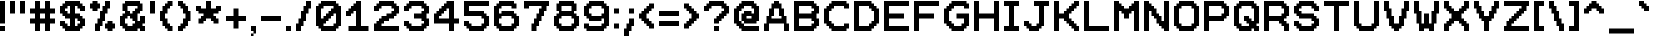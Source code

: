 SplineFontDB: 3.2
FontName: Pixel12x10
FullName: Pixel12x10
FamilyName: Pixel12x10
Weight: Medium
Copyright: Corne2Plum3
FontLog: "2023/09/04: Added OFL license+AAoA-2023/09/04: Kerning fixes +- fixed accent on n with tilde +- increased space width+AAoA-2019/03/02: Creation of the font on Bitfontmaker2 (https://www.pentacom.jp/pentacom/bitfontmaker2/)"
Version: 001.100
ItalicAngle: 0
UnderlinePosition: -153
UnderlineWidth: 51
Ascent: 768
Descent: 256
InvalidEm: 0
sfntRevision: 0x0001199a
LayerCount: 2
Layer: 0 1 "Arri+AOgA-re" 1
Layer: 1 1 "Avant" 0
XUID: [1021 186 989234873 4809643]
StyleMap: 0x0040
FSType: 0
OS2Version: 1
OS2_WeightWidthSlopeOnly: 0
OS2_UseTypoMetrics: 0
CreationTime: 1280473793
ModificationTime: 1693852028
PfmFamily: 17
TTFWeight: 500
TTFWidth: 5
LineGap: 92
VLineGap: 0
Panose: 2 0 6 3 0 0 0 0 0 0
OS2TypoAscent: 768
OS2TypoAOffset: 0
OS2TypoDescent: -256
OS2TypoDOffset: 0
OS2TypoLinegap: 92
OS2WinAscent: 768
OS2WinAOffset: 0
OS2WinDescent: 256
OS2WinDOffset: 0
HheadAscent: 768
HheadAOffset: 0
HheadDescent: -256
HheadDOffset: 0
OS2SubXSize: 665
OS2SubYSize: 716
OS2SubXOff: 0
OS2SubYOff: 143
OS2SupXSize: 665
OS2SupYSize: 716
OS2SupXOff: 0
OS2SupYOff: 491
OS2StrikeYSize: 51
OS2StrikeYPos: 265
OS2CapHeight: 768
OS2XHeight: 512
OS2Vendor: '    '
OS2CodePages: 00000001.00000000
OS2UnicodeRanges: 00000007.00010002.00000000.00000000
MarkAttachClasses: 1
DEI: 91125
ShortTable: cvt  2
  34
  648
EndShort
ShortTable: maxp 16
  1
  0
  197
  110
  19
  0
  0
  2
  0
  1
  1
  0
  64
  46
  0
  0
EndShort
LangName: 1033 "" "" "" "Corne2Plum3:Pixel12x10" "" "" "" "" "" "" "" "" "" "This Font Software is licensed under the SIL Open Font License, Version 1.1.+AAoA-This license is copied below, and is also available with a FAQ at:+AAoA-http://scripts.sil.org/OFL+AAoACgAK------------------------------------------------------------+AAoA-SIL OPEN FONT LICENSE Version 1.1 - 26 February 2007+AAoA------------------------------------------------------------+AAoACgAA-PREAMBLE+AAoA-The goals of the Open Font License (OFL) are to stimulate worldwide+AAoA-development of collaborative font projects, to support the font creation+AAoA-efforts of academic and linguistic communities, and to provide a free and+AAoA-open framework in which fonts may be shared and improved in partnership+AAoA-with others.+AAoACgAA-The OFL allows the licensed fonts to be used, studied, modified and+AAoA-redistributed freely as long as they are not sold by themselves. The+AAoA-fonts, including any derivative works, can be bundled, embedded, +AAoA-redistributed and/or sold with any software provided that any reserved+AAoA-names are not used by derivative works. The fonts and derivatives,+AAoA-however, cannot be released under any other type of license. The+AAoA-requirement for fonts to remain under this license does not apply+AAoA-to any document created using the fonts or their derivatives.+AAoACgAA-DEFINITIONS+AAoAIgAA-Font Software+ACIA refers to the set of files released by the Copyright+AAoA-Holder(s) under this license and clearly marked as such. This may+AAoA-include source files, build scripts and documentation.+AAoACgAi-Reserved Font Name+ACIA refers to any names specified as such after the+AAoA-copyright statement(s).+AAoACgAi-Original Version+ACIA refers to the collection of Font Software components as+AAoA-distributed by the Copyright Holder(s).+AAoACgAi-Modified Version+ACIA refers to any derivative made by adding to, deleting,+AAoA-or substituting -- in part or in whole -- any of the components of the+AAoA-Original Version, by changing formats or by porting the Font Software to a+AAoA-new environment.+AAoACgAi-Author+ACIA refers to any designer, engineer, programmer, technical+AAoA-writer or other person who contributed to the Font Software.+AAoACgAA-PERMISSION & CONDITIONS+AAoA-Permission is hereby granted, free of charge, to any person obtaining+AAoA-a copy of the Font Software, to use, study, copy, merge, embed, modify,+AAoA-redistribute, and sell modified and unmodified copies of the Font+AAoA-Software, subject to the following conditions:+AAoACgAA-1) Neither the Font Software nor any of its individual components,+AAoA-in Original or Modified Versions, may be sold by itself.+AAoACgAA-2) Original or Modified Versions of the Font Software may be bundled,+AAoA-redistributed and/or sold with any software, provided that each copy+AAoA-contains the above copyright notice and this license. These can be+AAoA-included either as stand-alone text files, human-readable headers or+AAoA-in the appropriate machine-readable metadata fields within text or+AAoA-binary files as long as those fields can be easily viewed by the user.+AAoACgAA-3) No Modified Version of the Font Software may use the Reserved Font+AAoA-Name(s) unless explicit written permission is granted by the corresponding+AAoA-Copyright Holder. This restriction only applies to the primary font name as+AAoA-presented to the users.+AAoACgAA-4) The name(s) of the Copyright Holder(s) or the Author(s) of the Font+AAoA-Software shall not be used to promote, endorse or advertise any+AAoA-Modified Version, except to acknowledge the contribution(s) of the+AAoA-Copyright Holder(s) and the Author(s) or with their explicit written+AAoA-permission.+AAoACgAA-5) The Font Software, modified or unmodified, in part or in whole,+AAoA-must be distributed entirely under this license, and must not be+AAoA-distributed under any other license. The requirement for fonts to+AAoA-remain under this license does not apply to any document created+AAoA-using the Font Software.+AAoACgAA-TERMINATION+AAoA-This license becomes null and void if any of the above conditions are+AAoA-not met.+AAoACgAA-DISCLAIMER+AAoA-THE FONT SOFTWARE IS PROVIDED +ACIA-AS IS+ACIA, WITHOUT WARRANTY OF ANY KIND,+AAoA-EXPRESS OR IMPLIED, INCLUDING BUT NOT LIMITED TO ANY WARRANTIES OF+AAoA-MERCHANTABILITY, FITNESS FOR A PARTICULAR PURPOSE AND NONINFRINGEMENT+AAoA-OF COPYRIGHT, PATENT, TRADEMARK, OR OTHER RIGHT. IN NO EVENT SHALL THE+AAoA-COPYRIGHT HOLDER BE LIABLE FOR ANY CLAIM, DAMAGES OR OTHER LIABILITY,+AAoA-INCLUDING ANY GENERAL, SPECIAL, INDIRECT, INCIDENTAL, OR CONSEQUENTIAL+AAoA-DAMAGES, WHETHER IN AN ACTION OF CONTRACT, TORT OR OTHERWISE, ARISING+AAoA-FROM, OUT OF THE USE OR INABILITY TO USE THE FONT SOFTWARE OR FROM+AAoA-OTHER DEALINGS IN THE FONT SOFTWARE." "http://scripts.sil.org/OFL"
GaspTable: 1 65535 0 0
Encoding: UnicodeBmp
UnicodeInterp: none
NameList: AGL For New Fonts
DisplaySize: -72
AntiAlias: 1
FitToEm: 0
WinInfo: 52 26 10
BeginPrivate: 0
EndPrivate
TeXData: 1 0 0 327680 163840 109226 524288 1048576 109226 783286 444596 497025 792723 393216 433062 380633 303038 157286 324010 404750 52429 2506097 1059062 262144
BeginChars: 65539 197

StartChar: .notdef
Encoding: 65536 -1 0
Width: 374
GlyphClass: 1
Flags: W
TtInstrs:
PUSHB_2
 1
 0
MDAP[rnd]
ALIGNRP
PUSHB_3
 7
 4
 0
MIRP[min,rnd,black]
SHP[rp2]
PUSHB_2
 6
 5
MDRP[rp0,min,rnd,grey]
ALIGNRP
PUSHB_3
 3
 2
 0
MIRP[min,rnd,black]
SHP[rp2]
SVTCA[y-axis]
PUSHB_2
 3
 0
MDAP[rnd]
ALIGNRP
PUSHB_3
 5
 4
 0
MIRP[min,rnd,black]
SHP[rp2]
PUSHB_3
 7
 6
 1
MIRP[rp0,min,rnd,grey]
ALIGNRP
PUSHB_3
 1
 2
 0
MIRP[min,rnd,black]
SHP[rp2]
EndTTInstrs
LayerCount: 2
Fore
SplineSet
34 0 m 1,0,-1
 34 682 l 1,1,-1
 306 682 l 1,2,-1
 306 0 l 1,3,-1
 34 0 l 1,0,-1
68 34 m 1,4,-1
 272 34 l 1,5,-1
 272 648 l 1,6,-1
 68 648 l 1,7,-1
 68 34 l 1,4,-1
EndSplineSet
EndChar

StartChar: .null
Encoding: 65537 -1 1
Width: 0
GlyphClass: 1
Flags: W
LayerCount: 2
EndChar

StartChar: nonmarkingreturn
Encoding: 65538 -1 2
Width: 341
GlyphClass: 1
Flags: W
LayerCount: 2
EndChar

StartChar: space
Encoding: 32 32 3
Width: 384
GlyphClass: 1
Flags: W
LayerCount: 2
EndChar

StartChar: exclam
Encoding: 33 33 4
Width: 256
GlyphClass: 1
Flags: W
LayerCount: 2
Fore
SplineSet
64 0 m 1,0,-1
 0 0 l 1,1,-1
 0 64 l 1,2,-1
 0 128 l 1,3,-1
 64 128 l 1,4,-1
 128 128 l 1,5,-1
 128 64 l 1,6,-1
 128 0 l 1,7,-1
 64 0 l 1,0,-1
64 192 m 1,8,-1
 0 192 l 1,9,-1
 0 256 l 1,10,-1
 0 320 l 1,11,-1
 0 384 l 1,12,-1
 0 448 l 1,13,-1
 0 512 l 1,14,-1
 0 576 l 1,15,-1
 0 640 l 1,16,-1
 0 704 l 1,17,-1
 0 768 l 1,18,-1
 64 768 l 1,19,-1
 128 768 l 1,20,-1
 128 704 l 1,21,-1
 128 640 l 1,22,-1
 128 576 l 1,23,-1
 128 512 l 1,24,-1
 128 448 l 1,25,-1
 128 384 l 1,26,-1
 128 320 l 1,27,-1
 128 256 l 1,28,-1
 128 192 l 1,29,-1
 64 192 l 1,8,-1
EndSplineSet
EndChar

StartChar: quotedbl
Encoding: 34 34 5
Width: 512
GlyphClass: 1
Flags: W
LayerCount: 2
Fore
SplineSet
320 448 m 1,0,-1
 256 448 l 1,1,-1
 256 512 l 1,2,-1
 256 576 l 1,3,-1
 256 640 l 1,4,-1
 256 704 l 1,5,-1
 256 768 l 1,6,-1
 320 768 l 1,7,-1
 384 768 l 1,8,-1
 384 704 l 1,9,-1
 384 640 l 1,10,-1
 384 576 l 1,11,-1
 384 512 l 1,12,-1
 384 448 l 1,13,-1
 320 448 l 1,0,-1
64 448 m 1,14,-1
 0 448 l 1,15,-1
 0 512 l 1,16,-1
 0 576 l 1,17,-1
 0 640 l 1,18,-1
 0 704 l 1,19,-1
 0 768 l 1,20,-1
 64 768 l 1,21,-1
 128 768 l 1,22,-1
 128 704 l 1,23,-1
 128 640 l 1,24,-1
 128 576 l 1,25,-1
 128 512 l 1,26,-1
 128 448 l 1,27,-1
 64 448 l 1,14,-1
EndSplineSet
EndChar

StartChar: numbersign
Encoding: 35 35 6
Width: 768
GlyphClass: 1
Flags: W
LayerCount: 2
Fore
SplineSet
448 0 m 1,0,-1
 384 0 l 1,1,-1
 384 64 l 1,2,-1
 384 128 l 1,3,-1
 384 192 l 1,4,-1
 320 192 l 1,5,-1
 256 192 l 1,6,-1
 256 128 l 1,7,-1
 256 64 l 1,8,-1
 256 0 l 1,9,-1
 192 0 l 1,10,-1
 128 0 l 1,11,-1
 128 64 l 1,12,-1
 128 128 l 1,13,-1
 128 192 l 1,14,-1
 64 192 l 1,15,-1
 0 192 l 1,16,-1
 0 256 l 1,17,-1
 0 320 l 1,18,-1
 64 320 l 1,19,-1
 128 320 l 1,20,-1
 128 384 l 1,21,-1
 128 448 l 1,22,-1
 64 448 l 1,23,-1
 0 448 l 1,24,-1
 0 512 l 1,25,-1
 0 576 l 1,26,-1
 64 576 l 1,27,-1
 128 576 l 1,28,-1
 128 640 l 1,29,-1
 128 704 l 1,30,-1
 128 768 l 1,31,-1
 192 768 l 1,32,-1
 256 768 l 1,33,-1
 256 704 l 1,34,-1
 256 640 l 1,35,-1
 256 576 l 1,36,-1
 320 576 l 1,37,-1
 384 576 l 1,38,-1
 384 640 l 1,39,-1
 384 704 l 1,40,-1
 384 768 l 1,41,-1
 448 768 l 1,42,-1
 512 768 l 1,43,-1
 512 704 l 1,44,-1
 512 640 l 1,45,-1
 512 576 l 1,46,-1
 576 576 l 1,47,-1
 640 576 l 1,48,-1
 640 512 l 1,49,-1
 640 448 l 1,50,-1
 576 448 l 1,51,-1
 512 448 l 1,52,-1
 512 384 l 1,53,-1
 512 320 l 1,54,-1
 576 320 l 1,55,-1
 640 320 l 1,56,-1
 640 256 l 1,57,-1
 640 192 l 1,58,-1
 576 192 l 1,59,-1
 512 192 l 1,60,-1
 512 128 l 1,61,-1
 512 64 l 1,62,-1
 512 0 l 1,63,-1
 448 0 l 1,0,-1
320 320 m 1,64,-1
 384 320 l 1,65,-1
 384 384 l 1,66,-1
 384 448 l 1,67,-1
 320 448 l 1,68,-1
 256 448 l 1,69,-1
 256 384 l 1,70,-1
 256 320 l 1,71,-1
 320 320 l 1,64,-1
EndSplineSet
EndChar

StartChar: dollar
Encoding: 36 36 7
Width: 768
GlyphClass: 1
Flags: W
LayerCount: 2
Fore
SplineSet
448 0 m 1,0,-1
 384 0 l 1,1,-1
 320 0 l 1,2,-1
 256 0 l 1,3,-1
 192 0 l 1,4,-1
 128 0 l 1,5,-1
 128 64 l 1,6,-1
 64 64 l 1,7,-1
 64 128 l 1,8,-1
 0 128 l 1,9,-1
 0 192 l 1,10,-1
 0 256 l 1,11,-1
 64 256 l 1,12,-1
 128 256 l 1,13,-1
 128 192 l 1,14,-1
 192 192 l 1,15,-1
 192 128 l 1,16,-1
 256 128 l 1,17,-1
 256 192 l 1,18,-1
 256 256 l 1,19,-1
 256 320 l 1,20,-1
 192 320 l 1,21,-1
 128 320 l 1,22,-1
 128 384 l 1,23,-1
 64 384 l 1,24,-1
 64 448 l 1,25,-1
 0 448 l 1,26,-1
 0 512 l 1,27,-1
 0 576 l 1,28,-1
 0 640 l 1,29,-1
 64 640 l 1,30,-1
 64 704 l 1,31,-1
 128 704 l 1,32,-1
 128 768 l 1,33,-1
 192 768 l 1,34,-1
 256 768 l 1,35,-1
 320 768 l 1,36,-1
 384 768 l 1,37,-1
 448 768 l 1,38,-1
 512 768 l 1,39,-1
 512 704 l 1,40,-1
 576 704 l 1,41,-1
 576 640 l 1,42,-1
 640 640 l 1,43,-1
 640 576 l 1,44,-1
 640 512 l 1,45,-1
 576 512 l 1,46,-1
 512 512 l 1,47,-1
 512 576 l 1,48,-1
 448 576 l 1,49,-1
 448 640 l 1,50,-1
 384 640 l 1,51,-1
 384 576 l 1,52,-1
 384 512 l 1,53,-1
 384 448 l 1,54,-1
 448 448 l 1,55,-1
 512 448 l 1,56,-1
 512 384 l 1,57,-1
 576 384 l 1,58,-1
 576 320 l 1,59,-1
 640 320 l 1,60,-1
 640 256 l 1,61,-1
 640 192 l 1,62,-1
 640 128 l 1,63,-1
 576 128 l 1,64,-1
 576 64 l 1,65,-1
 512 64 l 1,66,-1
 512 0 l 1,67,-1
 448 0 l 1,0,-1
448 128 m 1,68,-1
 448 192 l 1,69,-1
 512 192 l 1,70,-1
 512 256 l 1,71,-1
 448 256 l 1,72,-1
 448 320 l 1,73,-1
 384 320 l 1,74,-1
 384 256 l 1,75,-1
 384 192 l 1,76,-1
 384 128 l 1,77,-1
 448 128 l 1,68,-1
256 448 m 1,78,-1
 256 512 l 1,79,-1
 256 576 l 1,80,-1
 256 640 l 1,81,-1
 192 640 l 1,82,-1
 192 576 l 1,83,-1
 128 576 l 1,84,-1
 128 512 l 1,85,-1
 192 512 l 1,86,-1
 192 448 l 1,87,-1
 256 448 l 1,78,-1
EndSplineSet
EndChar

StartChar: percent
Encoding: 37 37 8
Width: 768
GlyphClass: 1
Flags: W
LayerCount: 2
Fore
SplineSet
512 0 m 1,0,-1
 448 0 l 1,1,-1
 448 64 l 1,2,-1
 384 64 l 1,3,-1
 384 128 l 1,4,-1
 384 192 l 1,5,-1
 448 192 l 1,6,-1
 448 256 l 1,7,-1
 512 256 l 1,8,-1
 576 256 l 1,9,-1
 576 192 l 1,10,-1
 640 192 l 1,11,-1
 640 128 l 1,12,-1
 640 64 l 1,13,-1
 576 64 l 1,14,-1
 576 0 l 1,15,-1
 512 0 l 1,0,-1
192 0 m 1,16,-1
 128 0 l 1,17,-1
 128 64 l 1,18,-1
 128 128 l 1,19,-1
 128 192 l 1,20,-1
 192 192 l 1,21,-1
 192 256 l 1,22,-1
 192 320 l 1,23,-1
 256 320 l 1,24,-1
 256 384 l 1,25,-1
 256 448 l 1,26,-1
 256 512 l 1,27,-1
 320 512 l 1,28,-1
 320 576 l 1,29,-1
 320 640 l 1,30,-1
 384 640 l 1,31,-1
 384 704 l 1,32,-1
 384 768 l 1,33,-1
 448 768 l 1,34,-1
 512 768 l 1,35,-1
 512 704 l 1,36,-1
 512 640 l 1,37,-1
 512 576 l 1,38,-1
 448 576 l 1,39,-1
 448 512 l 1,40,-1
 448 448 l 1,41,-1
 384 448 l 1,42,-1
 384 384 l 1,43,-1
 384 320 l 1,44,-1
 384 256 l 1,45,-1
 320 256 l 1,46,-1
 320 192 l 1,47,-1
 320 128 l 1,48,-1
 256 128 l 1,49,-1
 256 64 l 1,50,-1
 256 0 l 1,51,-1
 192 0 l 1,16,-1
128 512 m 1,52,-1
 64 512 l 1,53,-1
 64 576 l 1,54,-1
 0 576 l 1,55,-1
 0 640 l 1,56,-1
 0 704 l 1,57,-1
 64 704 l 1,58,-1
 64 768 l 1,59,-1
 128 768 l 1,60,-1
 192 768 l 1,61,-1
 192 704 l 1,62,-1
 256 704 l 1,63,-1
 256 640 l 1,64,-1
 256 576 l 1,65,-1
 192 576 l 1,66,-1
 192 512 l 1,67,-1
 128 512 l 1,52,-1
EndSplineSet
EndChar

StartChar: ampersand
Encoding: 38 38 9
Width: 768
GlyphClass: 1
Flags: W
LayerCount: 2
Fore
SplineSet
576 0 m 1,0,-1
 512 0 l 1,1,-1
 512 64 l 1,2,-1
 448 64 l 1,3,-1
 448 0 l 1,4,-1
 384 0 l 1,5,-1
 320 0 l 1,6,-1
 256 0 l 1,7,-1
 192 0 l 1,8,-1
 128 0 l 1,9,-1
 128 64 l 1,10,-1
 64 64 l 1,11,-1
 64 128 l 1,12,-1
 0 128 l 1,13,-1
 0 192 l 1,14,-1
 0 256 l 1,15,-1
 0 320 l 1,16,-1
 0 384 l 1,17,-1
 64 384 l 1,18,-1
 64 448 l 1,19,-1
 128 448 l 1,20,-1
 128 512 l 1,21,-1
 64 512 l 1,22,-1
 64 576 l 1,23,-1
 64 640 l 1,24,-1
 64 704 l 1,25,-1
 128 704 l 1,26,-1
 128 768 l 1,27,-1
 192 768 l 1,28,-1
 256 768 l 1,29,-1
 320 768 l 1,30,-1
 384 768 l 1,31,-1
 448 768 l 1,32,-1
 512 768 l 1,33,-1
 512 704 l 1,34,-1
 576 704 l 1,35,-1
 576 640 l 1,36,-1
 576 576 l 1,37,-1
 576 512 l 1,38,-1
 512 512 l 1,39,-1
 512 448 l 1,40,-1
 448 448 l 1,41,-1
 448 384 l 1,42,-1
 448 320 l 1,43,-1
 448 256 l 1,44,-1
 512 256 l 1,45,-1
 512 320 l 1,46,-1
 512 384 l 1,47,-1
 576 384 l 1,48,-1
 640 384 l 1,49,-1
 640 320 l 1,50,-1
 640 256 l 1,51,-1
 640 192 l 1,52,-1
 576 192 l 1,53,-1
 576 128 l 1,54,-1
 640 128 l 1,55,-1
 640 64 l 1,56,-1
 640 0 l 1,57,-1
 576 0 l 1,0,-1
256 128 m 1,58,-1
 320 128 l 1,59,-1
 320 192 l 1,60,-1
 384 192 l 1,61,-1
 384 256 l 1,62,-1
 320 256 l 1,63,-1
 320 320 l 1,64,-1
 256 320 l 1,65,-1
 256 384 l 1,66,-1
 192 384 l 1,67,-1
 192 320 l 1,68,-1
 128 320 l 1,69,-1
 128 256 l 1,70,-1
 128 192 l 1,71,-1
 192 192 l 1,72,-1
 192 128 l 1,73,-1
 256 128 l 1,58,-1
320 448 m 1,74,-1
 320 512 l 1,75,-1
 384 512 l 1,76,-1
 384 576 l 1,77,-1
 448 576 l 1,78,-1
 448 640 l 1,79,-1
 384 640 l 1,80,-1
 320 640 l 1,81,-1
 256 640 l 1,82,-1
 192 640 l 1,83,-1
 192 576 l 1,84,-1
 192 512 l 1,85,-1
 256 512 l 1,86,-1
 256 448 l 1,87,-1
 320 448 l 1,74,-1
EndSplineSet
EndChar

StartChar: quotesingle
Encoding: 39 39 10
Width: 256
GlyphClass: 1
Flags: W
LayerCount: 2
Fore
SplineSet
64 448 m 1,0,-1
 0 448 l 1,1,-1
 0 512 l 1,2,-1
 0 576 l 1,3,-1
 0 640 l 1,4,-1
 0 704 l 1,5,-1
 0 768 l 1,6,-1
 64 768 l 1,7,-1
 128 768 l 1,8,-1
 128 704 l 1,9,-1
 128 640 l 1,10,-1
 128 576 l 1,11,-1
 128 512 l 1,12,-1
 128 448 l 1,13,-1
 64 448 l 1,0,-1
EndSplineSet
EndChar

StartChar: parenleft
Encoding: 40 40 11
Width: 448
GlyphClass: 1
Flags: W
LayerCount: 2
Fore
SplineSet
256 0 m 1,0,-1
 192 0 l 1,1,-1
 192 64 l 1,2,-1
 128 64 l 1,3,-1
 128 128 l 1,4,-1
 64 128 l 1,5,-1
 64 192 l 1,6,-1
 64 256 l 1,7,-1
 0 256 l 1,8,-1
 0 320 l 1,9,-1
 0 384 l 1,10,-1
 0 448 l 1,11,-1
 0 512 l 1,12,-1
 64 512 l 1,13,-1
 64 576 l 1,14,-1
 64 640 l 1,15,-1
 128 640 l 1,16,-1
 128 704 l 1,17,-1
 192 704 l 1,18,-1
 192 768 l 1,19,-1
 256 768 l 1,20,-1
 320 768 l 1,21,-1
 320 704 l 1,22,-1
 320 640 l 1,23,-1
 256 640 l 1,24,-1
 256 576 l 1,25,-1
 192 576 l 1,26,-1
 192 512 l 1,27,-1
 192 448 l 1,28,-1
 128 448 l 1,29,-1
 128 384 l 1,30,-1
 128 320 l 1,31,-1
 192 320 l 1,32,-1
 192 256 l 1,33,-1
 192 192 l 1,34,-1
 256 192 l 1,35,-1
 256 128 l 1,36,-1
 320 128 l 1,37,-1
 320 64 l 1,38,-1
 320 0 l 1,39,-1
 256 0 l 1,0,-1
EndSplineSet
EndChar

StartChar: parenright
Encoding: 41 41 12
Width: 448
GlyphClass: 1
Flags: W
LayerCount: 2
Fore
SplineSet
64 0 m 1,0,-1
 0 0 l 1,1,-1
 0 64 l 1,2,-1
 0 128 l 1,3,-1
 64 128 l 1,4,-1
 64 192 l 1,5,-1
 128 192 l 1,6,-1
 128 256 l 1,7,-1
 128 320 l 1,8,-1
 192 320 l 1,9,-1
 192 384 l 1,10,-1
 192 448 l 1,11,-1
 128 448 l 1,12,-1
 128 512 l 1,13,-1
 128 576 l 1,14,-1
 64 576 l 1,15,-1
 64 640 l 1,16,-1
 0 640 l 1,17,-1
 0 704 l 1,18,-1
 0 768 l 1,19,-1
 64 768 l 1,20,-1
 128 768 l 1,21,-1
 128 704 l 1,22,-1
 192 704 l 1,23,-1
 192 640 l 1,24,-1
 256 640 l 1,25,-1
 256 576 l 1,26,-1
 256 512 l 1,27,-1
 320 512 l 1,28,-1
 320 448 l 1,29,-1
 320 384 l 1,30,-1
 320 320 l 1,31,-1
 320 256 l 1,32,-1
 256 256 l 1,33,-1
 256 192 l 1,34,-1
 256 128 l 1,35,-1
 192 128 l 1,36,-1
 192 64 l 1,37,-1
 128 64 l 1,38,-1
 128 0 l 1,39,-1
 64 0 l 1,0,-1
EndSplineSet
EndChar

StartChar: asterisk
Encoding: 42 42 13
Width: 768
GlyphClass: 1
Flags: W
LayerCount: 2
Fore
SplineSet
512 192 m 1,0,-1
 448 192 l 1,1,-1
 448 256 l 1,2,-1
 384 256 l 1,3,-1
 384 320 l 1,4,-1
 320 320 l 1,5,-1
 256 320 l 1,6,-1
 256 256 l 1,7,-1
 192 256 l 1,8,-1
 192 192 l 1,9,-1
 128 192 l 1,10,-1
 64 192 l 1,11,-1
 64 256 l 1,12,-1
 64 320 l 1,13,-1
 128 320 l 1,14,-1
 128 384 l 1,15,-1
 192 384 l 1,16,-1
 192 448 l 1,17,-1
 128 448 l 1,18,-1
 64 448 l 1,19,-1
 64 512 l 1,20,-1
 0 512 l 1,21,-1
 0 576 l 1,22,-1
 0 640 l 1,23,-1
 64 640 l 1,24,-1
 128 640 l 1,25,-1
 128 576 l 1,26,-1
 192 576 l 1,27,-1
 256 576 l 1,28,-1
 256 640 l 1,29,-1
 256 704 l 1,30,-1
 256 768 l 1,31,-1
 320 768 l 1,32,-1
 384 768 l 1,33,-1
 384 704 l 1,34,-1
 384 640 l 1,35,-1
 384 576 l 1,36,-1
 448 576 l 1,37,-1
 512 576 l 1,38,-1
 512 640 l 1,39,-1
 576 640 l 1,40,-1
 640 640 l 1,41,-1
 640 576 l 1,42,-1
 640 512 l 1,43,-1
 576 512 l 1,44,-1
 576 448 l 1,45,-1
 512 448 l 1,46,-1
 448 448 l 1,47,-1
 448 384 l 1,48,-1
 512 384 l 1,49,-1
 512 320 l 1,50,-1
 576 320 l 1,51,-1
 576 256 l 1,52,-1
 576 192 l 1,53,-1
 512 192 l 1,0,-1
EndSplineSet
EndChar

StartChar: plus
Encoding: 43 43 14
Width: 640
GlyphClass: 1
Flags: W
LayerCount: 2
Fore
SplineSet
256 64 m 1,0,-1
 192 64 l 1,1,-1
 192 128 l 1,2,-1
 192 192 l 1,3,-1
 192 256 l 1,4,-1
 128 256 l 1,5,-1
 64 256 l 1,6,-1
 0 256 l 1,7,-1
 0 320 l 1,8,-1
 0 384 l 1,9,-1
 64 384 l 1,10,-1
 128 384 l 1,11,-1
 192 384 l 1,12,-1
 192 448 l 1,13,-1
 192 512 l 1,14,-1
 192 576 l 1,15,-1
 256 576 l 1,16,-1
 320 576 l 1,17,-1
 320 512 l 1,18,-1
 320 448 l 1,19,-1
 320 384 l 1,20,-1
 384 384 l 1,21,-1
 448 384 l 1,22,-1
 512 384 l 1,23,-1
 512 320 l 1,24,-1
 512 256 l 1,25,-1
 448 256 l 1,26,-1
 384 256 l 1,27,-1
 320 256 l 1,28,-1
 320 192 l 1,29,-1
 320 128 l 1,30,-1
 320 64 l 1,31,-1
 256 64 l 1,0,-1
EndSplineSet
EndChar

StartChar: comma
Encoding: 44 44 15
Width: 256
GlyphClass: 1
Flags: W
LayerCount: 2
Fore
SplineSet
0 -128 m 1,0,-1
 0 -64 l 1,1,-1
 64 -64 l 1,2,-1
 64 -128 l 1,3,-1
 0 -128 l 1,0,-1
64 -64 m 1,4,-1
 64 0 l 1,5,-1
 0 0 l 1,6,-1
 0 64 l 1,7,-1
 0 128 l 1,8,-1
 64 128 l 1,9,-1
 128 128 l 1,10,-1
 128 64 l 1,11,-1
 128 0 l 1,12,-1
 128 -64 l 1,13,-1
 64 -64 l 1,4,-1
EndSplineSet
EndChar

StartChar: hyphen
Encoding: 45 45 16
Width: 640
GlyphClass: 1
Flags: W
LayerCount: 2
Fore
SplineSet
448 256 m 1,0,-1
 384 256 l 1,1,-1
 320 256 l 1,2,-1
 256 256 l 1,3,-1
 192 256 l 1,4,-1
 128 256 l 1,5,-1
 64 256 l 1,6,-1
 0 256 l 1,7,-1
 0 320 l 1,8,-1
 0 384 l 1,9,-1
 64 384 l 1,10,-1
 128 384 l 1,11,-1
 192 384 l 1,12,-1
 256 384 l 1,13,-1
 320 384 l 1,14,-1
 384 384 l 1,15,-1
 448 384 l 1,16,-1
 512 384 l 1,17,-1
 512 320 l 1,18,-1
 512 256 l 1,19,-1
 448 256 l 1,0,-1
EndSplineSet
EndChar

StartChar: period
Encoding: 46 46 17
Width: 256
GlyphClass: 1
Flags: W
LayerCount: 2
Fore
SplineSet
64 0 m 1,0,-1
 0 0 l 1,1,-1
 0 64 l 1,2,-1
 0 128 l 1,3,-1
 64 128 l 1,4,-1
 128 128 l 1,5,-1
 128 64 l 1,6,-1
 128 0 l 1,7,-1
 64 0 l 1,0,-1
EndSplineSet
EndChar

StartChar: slash
Encoding: 47 47 18
Width: 512
GlyphClass: 1
Flags: W
LayerCount: 2
Fore
SplineSet
64 0 m 1,0,-1
 0 0 l 1,1,-1
 0 64 l 1,2,-1
 0 128 l 1,3,-1
 0 192 l 1,4,-1
 64 192 l 1,5,-1
 64 256 l 1,6,-1
 64 320 l 1,7,-1
 128 320 l 1,8,-1
 128 384 l 1,9,-1
 128 448 l 1,10,-1
 128 512 l 1,11,-1
 192 512 l 1,12,-1
 192 576 l 1,13,-1
 192 640 l 1,14,-1
 256 640 l 1,15,-1
 256 704 l 1,16,-1
 256 768 l 1,17,-1
 320 768 l 1,18,-1
 384 768 l 1,19,-1
 384 704 l 1,20,-1
 384 640 l 1,21,-1
 384 576 l 1,22,-1
 320 576 l 1,23,-1
 320 512 l 1,24,-1
 320 448 l 1,25,-1
 256 448 l 1,26,-1
 256 384 l 1,27,-1
 256 320 l 1,28,-1
 256 256 l 1,29,-1
 192 256 l 1,30,-1
 192 192 l 1,31,-1
 192 128 l 1,32,-1
 128 128 l 1,33,-1
 128 64 l 1,34,-1
 128 0 l 1,35,-1
 64 0 l 1,0,-1
EndSplineSet
EndChar

StartChar: zero
Encoding: 48 48 19
Width: 768
GlyphClass: 1
Flags: W
LayerCount: 2
Fore
SplineSet
448 0 m 1,0,-1
 384 0 l 1,1,-1
 320 0 l 1,2,-1
 256 0 l 1,3,-1
 192 0 l 1,4,-1
 128 0 l 1,5,-1
 128 64 l 1,6,-1
 64 64 l 1,7,-1
 64 128 l 1,8,-1
 0 128 l 1,9,-1
 0 192 l 1,10,-1
 0 256 l 1,11,-1
 0 320 l 1,12,-1
 0 384 l 1,13,-1
 0 448 l 1,14,-1
 0 512 l 1,15,-1
 0 576 l 1,16,-1
 0 640 l 1,17,-1
 64 640 l 1,18,-1
 64 704 l 1,19,-1
 128 704 l 1,20,-1
 128 768 l 1,21,-1
 192 768 l 1,22,-1
 256 768 l 1,23,-1
 320 768 l 1,24,-1
 384 768 l 1,25,-1
 448 768 l 1,26,-1
 512 768 l 1,27,-1
 512 704 l 1,28,-1
 576 704 l 1,29,-1
 576 640 l 1,30,-1
 640 640 l 1,31,-1
 640 576 l 1,32,-1
 640 512 l 1,33,-1
 640 448 l 1,34,-1
 640 384 l 1,35,-1
 640 320 l 1,36,-1
 640 256 l 1,37,-1
 640 192 l 1,38,-1
 640 128 l 1,39,-1
 576 128 l 1,40,-1
 576 64 l 1,41,-1
 512 64 l 1,42,-1
 512 0 l 1,43,-1
 448 0 l 1,0,-1
384 128 m 1,44,-1
 448 128 l 1,45,-1
 448 192 l 1,46,-1
 512 192 l 1,47,-1
 512 256 l 1,48,-1
 512 320 l 1,49,-1
 512 384 l 1,50,-1
 512 448 l 1,51,-1
 448 448 l 1,52,-1
 448 384 l 1,53,-1
 384 384 l 1,54,-1
 384 320 l 1,55,-1
 320 320 l 1,56,-1
 320 256 l 1,57,-1
 256 256 l 1,58,-1
 256 192 l 1,59,-1
 192 192 l 1,60,-1
 192 128 l 1,61,-1
 256 128 l 1,62,-1
 320 128 l 1,63,-1
 384 128 l 1,44,-1
192 320 m 1,64,-1
 192 384 l 1,65,-1
 256 384 l 1,66,-1
 256 448 l 1,67,-1
 320 448 l 1,68,-1
 320 512 l 1,69,-1
 384 512 l 1,70,-1
 384 576 l 1,71,-1
 448 576 l 1,72,-1
 448 640 l 1,73,-1
 384 640 l 1,74,-1
 320 640 l 1,75,-1
 256 640 l 1,76,-1
 192 640 l 1,77,-1
 192 576 l 1,78,-1
 128 576 l 1,79,-1
 128 512 l 1,80,-1
 128 448 l 1,81,-1
 128 384 l 1,82,-1
 128 320 l 1,83,-1
 192 320 l 1,64,-1
EndSplineSet
EndChar

StartChar: one
Encoding: 49 49 20
Width: 704
GlyphClass: 1
Flags: W
LayerCount: 2
Fore
SplineSet
512 0 m 1,0,-1
 448 0 l 1,1,-1
 384 0 l 1,2,-1
 320 0 l 1,3,-1
 256 0 l 1,4,-1
 192 0 l 1,5,-1
 128 0 l 1,6,-1
 64 0 l 1,7,-1
 64 64 l 1,8,-1
 64 128 l 1,9,-1
 128 128 l 1,10,-1
 192 128 l 1,11,-1
 256 128 l 1,12,-1
 256 192 l 1,13,-1
 256 256 l 1,14,-1
 256 320 l 1,15,-1
 256 384 l 1,16,-1
 256 448 l 1,17,-1
 256 512 l 1,18,-1
 192 512 l 1,19,-1
 192 448 l 1,20,-1
 128 448 l 1,21,-1
 128 384 l 1,22,-1
 64 384 l 1,23,-1
 0 384 l 1,24,-1
 0 448 l 1,25,-1
 0 512 l 1,26,-1
 64 512 l 1,27,-1
 64 576 l 1,28,-1
 128 576 l 1,29,-1
 128 640 l 1,30,-1
 192 640 l 1,31,-1
 192 704 l 1,32,-1
 256 704 l 1,33,-1
 256 768 l 1,34,-1
 320 768 l 1,35,-1
 384 768 l 1,36,-1
 384 704 l 1,37,-1
 384 640 l 1,38,-1
 384 576 l 1,39,-1
 384 512 l 1,40,-1
 384 448 l 1,41,-1
 384 384 l 1,42,-1
 384 320 l 1,43,-1
 384 256 l 1,44,-1
 384 192 l 1,45,-1
 384 128 l 1,46,-1
 448 128 l 1,47,-1
 512 128 l 1,48,-1
 576 128 l 1,49,-1
 576 64 l 1,50,-1
 576 0 l 1,51,-1
 512 0 l 1,0,-1
EndSplineSet
EndChar

StartChar: two
Encoding: 50 50 21
Width: 768
GlyphClass: 1
Flags: W
LayerCount: 2
Fore
SplineSet
576 0 m 1,0,-1
 512 0 l 1,1,-1
 448 0 l 1,2,-1
 384 0 l 1,3,-1
 320 0 l 1,4,-1
 256 0 l 1,5,-1
 192 0 l 1,6,-1
 128 0 l 1,7,-1
 64 0 l 1,8,-1
 0 0 l 1,9,-1
 0 64 l 1,10,-1
 0 128 l 1,11,-1
 0 192 l 1,12,-1
 64 192 l 1,13,-1
 64 256 l 1,14,-1
 128 256 l 1,15,-1
 128 320 l 1,16,-1
 192 320 l 1,17,-1
 192 384 l 1,18,-1
 256 384 l 1,19,-1
 320 384 l 1,20,-1
 320 448 l 1,21,-1
 384 448 l 1,22,-1
 448 448 l 1,23,-1
 448 512 l 1,24,-1
 512 512 l 1,25,-1
 512 576 l 1,26,-1
 448 576 l 1,27,-1
 448 640 l 1,28,-1
 384 640 l 1,29,-1
 320 640 l 1,30,-1
 256 640 l 1,31,-1
 192 640 l 1,32,-1
 192 576 l 1,33,-1
 128 576 l 1,34,-1
 128 512 l 1,35,-1
 64 512 l 1,36,-1
 0 512 l 1,37,-1
 0 576 l 1,38,-1
 0 640 l 1,39,-1
 64 640 l 1,40,-1
 64 704 l 1,41,-1
 128 704 l 1,42,-1
 128 768 l 1,43,-1
 192 768 l 1,44,-1
 256 768 l 1,45,-1
 320 768 l 1,46,-1
 384 768 l 1,47,-1
 448 768 l 1,48,-1
 512 768 l 1,49,-1
 512 704 l 1,50,-1
 576 704 l 1,51,-1
 576 640 l 1,52,-1
 640 640 l 1,53,-1
 640 576 l 1,54,-1
 640 512 l 1,55,-1
 640 448 l 1,56,-1
 576 448 l 1,57,-1
 576 384 l 1,58,-1
 512 384 l 1,59,-1
 512 320 l 1,60,-1
 448 320 l 1,61,-1
 384 320 l 1,62,-1
 384 256 l 1,63,-1
 320 256 l 1,64,-1
 256 256 l 1,65,-1
 256 192 l 1,66,-1
 192 192 l 1,67,-1
 192 128 l 1,68,-1
 256 128 l 1,69,-1
 320 128 l 1,70,-1
 384 128 l 1,71,-1
 448 128 l 1,72,-1
 512 128 l 1,73,-1
 576 128 l 1,74,-1
 640 128 l 1,75,-1
 640 64 l 1,76,-1
 640 0 l 1,77,-1
 576 0 l 1,0,-1
EndSplineSet
EndChar

StartChar: three
Encoding: 51 51 22
Width: 768
GlyphClass: 1
Flags: W
LayerCount: 2
Fore
SplineSet
448 0 m 1,0,-1
 384 0 l 1,1,-1
 320 0 l 1,2,-1
 256 0 l 1,3,-1
 192 0 l 1,4,-1
 128 0 l 1,5,-1
 128 64 l 1,6,-1
 64 64 l 1,7,-1
 64 128 l 1,8,-1
 0 128 l 1,9,-1
 0 192 l 1,10,-1
 0 256 l 1,11,-1
 64 256 l 1,12,-1
 128 256 l 1,13,-1
 128 192 l 1,14,-1
 192 192 l 1,15,-1
 192 128 l 1,16,-1
 256 128 l 1,17,-1
 320 128 l 1,18,-1
 384 128 l 1,19,-1
 448 128 l 1,20,-1
 448 192 l 1,21,-1
 512 192 l 1,22,-1
 512 256 l 1,23,-1
 448 256 l 1,24,-1
 448 320 l 1,25,-1
 384 320 l 1,26,-1
 320 320 l 1,27,-1
 256 320 l 1,28,-1
 256 384 l 1,29,-1
 256 448 l 1,30,-1
 320 448 l 1,31,-1
 384 448 l 1,32,-1
 448 448 l 1,33,-1
 448 512 l 1,34,-1
 512 512 l 1,35,-1
 512 576 l 1,36,-1
 448 576 l 1,37,-1
 448 640 l 1,38,-1
 384 640 l 1,39,-1
 320 640 l 1,40,-1
 256 640 l 1,41,-1
 192 640 l 1,42,-1
 192 576 l 1,43,-1
 128 576 l 1,44,-1
 128 512 l 1,45,-1
 64 512 l 1,46,-1
 0 512 l 1,47,-1
 0 576 l 1,48,-1
 0 640 l 1,49,-1
 64 640 l 1,50,-1
 64 704 l 1,51,-1
 128 704 l 1,52,-1
 128 768 l 1,53,-1
 192 768 l 1,54,-1
 256 768 l 1,55,-1
 320 768 l 1,56,-1
 384 768 l 1,57,-1
 448 768 l 1,58,-1
 512 768 l 1,59,-1
 512 704 l 1,60,-1
 576 704 l 1,61,-1
 576 640 l 1,62,-1
 640 640 l 1,63,-1
 640 576 l 1,64,-1
 640 512 l 1,65,-1
 640 448 l 1,66,-1
 576 448 l 1,67,-1
 576 384 l 1,68,-1
 576 320 l 1,69,-1
 640 320 l 1,70,-1
 640 256 l 1,71,-1
 640 192 l 1,72,-1
 640 128 l 1,73,-1
 576 128 l 1,74,-1
 576 64 l 1,75,-1
 512 64 l 1,76,-1
 512 0 l 1,77,-1
 448 0 l 1,0,-1
EndSplineSet
EndChar

StartChar: four
Encoding: 52 52 23
Width: 768
GlyphClass: 1
Flags: W
LayerCount: 2
Fore
SplineSet
448 0 m 1,0,-1
 384 0 l 1,1,-1
 384 64 l 1,2,-1
 384 128 l 1,3,-1
 384 192 l 1,4,-1
 320 192 l 1,5,-1
 256 192 l 1,6,-1
 192 192 l 1,7,-1
 128 192 l 1,8,-1
 64 192 l 1,9,-1
 0 192 l 1,10,-1
 0 256 l 1,11,-1
 0 320 l 1,12,-1
 0 384 l 1,13,-1
 0 448 l 1,14,-1
 64 448 l 1,15,-1
 64 512 l 1,16,-1
 128 512 l 1,17,-1
 128 576 l 1,18,-1
 192 576 l 1,19,-1
 192 640 l 1,20,-1
 256 640 l 1,21,-1
 256 704 l 1,22,-1
 320 704 l 1,23,-1
 320 768 l 1,24,-1
 384 768 l 1,25,-1
 448 768 l 1,26,-1
 512 768 l 1,27,-1
 512 704 l 1,28,-1
 512 640 l 1,29,-1
 512 576 l 1,30,-1
 512 512 l 1,31,-1
 512 448 l 1,32,-1
 512 384 l 1,33,-1
 512 320 l 1,34,-1
 576 320 l 1,35,-1
 640 320 l 1,36,-1
 640 256 l 1,37,-1
 640 192 l 1,38,-1
 576 192 l 1,39,-1
 512 192 l 1,40,-1
 512 128 l 1,41,-1
 512 64 l 1,42,-1
 512 0 l 1,43,-1
 448 0 l 1,0,-1
320 320 m 1,44,-1
 384 320 l 1,45,-1
 384 384 l 1,46,-1
 384 448 l 1,47,-1
 384 512 l 1,48,-1
 384 576 l 1,49,-1
 320 576 l 1,50,-1
 320 512 l 1,51,-1
 256 512 l 1,52,-1
 256 448 l 1,53,-1
 192 448 l 1,54,-1
 192 384 l 1,55,-1
 128 384 l 1,56,-1
 128 320 l 1,57,-1
 192 320 l 1,58,-1
 256 320 l 1,59,-1
 320 320 l 1,44,-1
EndSplineSet
EndChar

StartChar: five
Encoding: 53 53 24
Width: 768
GlyphClass: 1
Flags: W
LayerCount: 2
Fore
SplineSet
448 0 m 1,0,-1
 384 0 l 1,1,-1
 320 0 l 1,2,-1
 256 0 l 1,3,-1
 192 0 l 1,4,-1
 128 0 l 1,5,-1
 128 64 l 1,6,-1
 64 64 l 1,7,-1
 64 128 l 1,8,-1
 0 128 l 1,9,-1
 0 192 l 1,10,-1
 0 256 l 1,11,-1
 64 256 l 1,12,-1
 128 256 l 1,13,-1
 128 192 l 1,14,-1
 192 192 l 1,15,-1
 192 128 l 1,16,-1
 256 128 l 1,17,-1
 320 128 l 1,18,-1
 384 128 l 1,19,-1
 448 128 l 1,20,-1
 448 192 l 1,21,-1
 512 192 l 1,22,-1
 512 256 l 1,23,-1
 512 320 l 1,24,-1
 448 320 l 1,25,-1
 448 384 l 1,26,-1
 384 384 l 1,27,-1
 320 384 l 1,28,-1
 256 384 l 1,29,-1
 192 384 l 1,30,-1
 128 384 l 1,31,-1
 64 384 l 1,32,-1
 0 384 l 1,33,-1
 0 448 l 1,34,-1
 0 512 l 1,35,-1
 0 576 l 1,36,-1
 0 640 l 1,37,-1
 0 704 l 1,38,-1
 0 768 l 1,39,-1
 64 768 l 1,40,-1
 128 768 l 1,41,-1
 192 768 l 1,42,-1
 256 768 l 1,43,-1
 320 768 l 1,44,-1
 384 768 l 1,45,-1
 448 768 l 1,46,-1
 512 768 l 1,47,-1
 576 768 l 1,48,-1
 640 768 l 1,49,-1
 640 704 l 1,50,-1
 640 640 l 1,51,-1
 576 640 l 1,52,-1
 512 640 l 1,53,-1
 448 640 l 1,54,-1
 384 640 l 1,55,-1
 320 640 l 1,56,-1
 256 640 l 1,57,-1
 192 640 l 1,58,-1
 128 640 l 1,59,-1
 128 576 l 1,60,-1
 128 512 l 1,61,-1
 192 512 l 1,62,-1
 256 512 l 1,63,-1
 320 512 l 1,64,-1
 384 512 l 1,65,-1
 448 512 l 1,66,-1
 512 512 l 1,67,-1
 512 448 l 1,68,-1
 576 448 l 1,69,-1
 576 384 l 1,70,-1
 640 384 l 1,71,-1
 640 320 l 1,72,-1
 640 256 l 1,73,-1
 640 192 l 1,74,-1
 640 128 l 1,75,-1
 576 128 l 1,76,-1
 576 64 l 1,77,-1
 512 64 l 1,78,-1
 512 0 l 1,79,-1
 448 0 l 1,0,-1
EndSplineSet
EndChar

StartChar: six
Encoding: 54 54 25
Width: 768
GlyphClass: 1
Flags: W
LayerCount: 2
Fore
SplineSet
448 0 m 1,0,-1
 384 0 l 1,1,-1
 320 0 l 1,2,-1
 256 0 l 1,3,-1
 192 0 l 1,4,-1
 128 0 l 1,5,-1
 128 64 l 1,6,-1
 64 64 l 1,7,-1
 64 128 l 1,8,-1
 0 128 l 1,9,-1
 0 192 l 1,10,-1
 0 256 l 1,11,-1
 0 320 l 1,12,-1
 0 384 l 1,13,-1
 0 448 l 1,14,-1
 0 512 l 1,15,-1
 0 576 l 1,16,-1
 0 640 l 1,17,-1
 64 640 l 1,18,-1
 64 704 l 1,19,-1
 128 704 l 1,20,-1
 128 768 l 1,21,-1
 192 768 l 1,22,-1
 256 768 l 1,23,-1
 320 768 l 1,24,-1
 384 768 l 1,25,-1
 448 768 l 1,26,-1
 512 768 l 1,27,-1
 512 704 l 1,28,-1
 576 704 l 1,29,-1
 576 640 l 1,30,-1
 576 576 l 1,31,-1
 512 576 l 1,32,-1
 448 576 l 1,33,-1
 448 640 l 1,34,-1
 384 640 l 1,35,-1
 320 640 l 1,36,-1
 256 640 l 1,37,-1
 192 640 l 1,38,-1
 192 576 l 1,39,-1
 128 576 l 1,40,-1
 128 512 l 1,41,-1
 128 448 l 1,42,-1
 192 448 l 1,43,-1
 192 512 l 1,44,-1
 256 512 l 1,45,-1
 320 512 l 1,46,-1
 384 512 l 1,47,-1
 448 512 l 1,48,-1
 512 512 l 1,49,-1
 512 448 l 1,50,-1
 576 448 l 1,51,-1
 576 384 l 1,52,-1
 640 384 l 1,53,-1
 640 320 l 1,54,-1
 640 256 l 1,55,-1
 640 192 l 1,56,-1
 640 128 l 1,57,-1
 576 128 l 1,58,-1
 576 64 l 1,59,-1
 512 64 l 1,60,-1
 512 0 l 1,61,-1
 448 0 l 1,0,-1
384 128 m 1,62,-1
 448 128 l 1,63,-1
 448 192 l 1,64,-1
 512 192 l 1,65,-1
 512 256 l 1,66,-1
 512 320 l 1,67,-1
 448 320 l 1,68,-1
 448 384 l 1,69,-1
 384 384 l 1,70,-1
 320 384 l 1,71,-1
 256 384 l 1,72,-1
 192 384 l 1,73,-1
 192 320 l 1,74,-1
 128 320 l 1,75,-1
 128 256 l 1,76,-1
 128 192 l 1,77,-1
 192 192 l 1,78,-1
 192 128 l 1,79,-1
 256 128 l 1,80,-1
 320 128 l 1,81,-1
 384 128 l 1,62,-1
EndSplineSet
EndChar

StartChar: seven
Encoding: 55 55 26
Width: 768
GlyphClass: 1
Flags: W
LayerCount: 2
Fore
SplineSet
256 0 m 1,0,-1
 192 0 l 1,1,-1
 192 64 l 1,2,-1
 192 128 l 1,3,-1
 192 192 l 1,4,-1
 256 192 l 1,5,-1
 256 256 l 1,6,-1
 256 320 l 1,7,-1
 320 320 l 1,8,-1
 320 384 l 1,9,-1
 320 448 l 1,10,-1
 384 448 l 1,11,-1
 384 512 l 1,12,-1
 384 576 l 1,13,-1
 448 576 l 1,14,-1
 448 640 l 1,15,-1
 384 640 l 1,16,-1
 320 640 l 1,17,-1
 256 640 l 1,18,-1
 192 640 l 1,19,-1
 128 640 l 1,20,-1
 128 576 l 1,21,-1
 64 576 l 1,22,-1
 0 576 l 1,23,-1
 0 640 l 1,24,-1
 0 704 l 1,25,-1
 0 768 l 1,26,-1
 64 768 l 1,27,-1
 128 768 l 1,28,-1
 192 768 l 1,29,-1
 256 768 l 1,30,-1
 320 768 l 1,31,-1
 384 768 l 1,32,-1
 448 768 l 1,33,-1
 512 768 l 1,34,-1
 576 768 l 1,35,-1
 640 768 l 1,36,-1
 640 704 l 1,37,-1
 640 640 l 1,38,-1
 576 640 l 5,39,-1
 576 576 l 1,40,-1
 576 512 l 1,41,-1
 512 512 l 1,42,-1
 512 448 l 1,43,-1
 512 384 l 1,44,-1
 448 384 l 1,45,-1
 448 320 l 1,46,-1
 448 256 l 1,47,-1
 384 256 l 1,48,-1
 384 192 l 1,49,-1
 384 128 l 1,50,-1
 320 128 l 1,51,-1
 320 64 l 1,52,-1
 320 0 l 1,53,-1
 256 0 l 1,0,-1
EndSplineSet
EndChar

StartChar: eight
Encoding: 56 56 27
Width: 768
GlyphClass: 1
Flags: W
LayerCount: 2
Fore
SplineSet
448 0 m 1,0,-1
 384 0 l 1,1,-1
 320 0 l 1,2,-1
 256 0 l 1,3,-1
 192 0 l 1,4,-1
 128 0 l 1,5,-1
 128 64 l 1,6,-1
 64 64 l 1,7,-1
 64 128 l 1,8,-1
 0 128 l 1,9,-1
 0 192 l 1,10,-1
 0 256 l 1,11,-1
 0 320 l 1,12,-1
 0 384 l 1,13,-1
 64 384 l 1,14,-1
 64 448 l 1,15,-1
 128 448 l 1,16,-1
 128 512 l 1,17,-1
 64 512 l 1,18,-1
 64 576 l 1,19,-1
 64 640 l 1,20,-1
 64 704 l 1,21,-1
 128 704 l 1,22,-1
 128 768 l 1,23,-1
 192 768 l 1,24,-1
 256 768 l 1,25,-1
 320 768 l 1,26,-1
 384 768 l 1,27,-1
 448 768 l 1,28,-1
 512 768 l 1,29,-1
 512 704 l 1,30,-1
 576 704 l 1,31,-1
 576 640 l 1,32,-1
 576 576 l 1,33,-1
 576 512 l 1,34,-1
 512 512 l 1,35,-1
 512 448 l 1,36,-1
 576 448 l 1,37,-1
 576 384 l 1,38,-1
 640 384 l 1,39,-1
 640 320 l 1,40,-1
 640 256 l 1,41,-1
 640 192 l 1,42,-1
 640 128 l 1,43,-1
 576 128 l 1,44,-1
 576 64 l 1,45,-1
 512 64 l 1,46,-1
 512 0 l 1,47,-1
 448 0 l 1,0,-1
384 128 m 1,48,-1
 448 128 l 1,49,-1
 448 192 l 1,50,-1
 512 192 l 1,51,-1
 512 256 l 1,52,-1
 512 320 l 1,53,-1
 448 320 l 1,54,-1
 448 384 l 1,55,-1
 384 384 l 1,56,-1
 320 384 l 1,57,-1
 256 384 l 1,58,-1
 192 384 l 1,59,-1
 192 320 l 1,60,-1
 128 320 l 1,61,-1
 128 256 l 1,62,-1
 128 192 l 1,63,-1
 192 192 l 1,64,-1
 192 128 l 1,65,-1
 256 128 l 1,66,-1
 320 128 l 1,67,-1
 384 128 l 1,48,-1
384 512 m 1,68,-1
 448 512 l 1,69,-1
 448 576 l 1,70,-1
 448 640 l 1,71,-1
 384 640 l 1,72,-1
 320 640 l 1,73,-1
 256 640 l 1,74,-1
 192 640 l 1,75,-1
 192 576 l 1,76,-1
 192 512 l 1,77,-1
 256 512 l 1,78,-1
 320 512 l 1,79,-1
 384 512 l 1,68,-1
EndSplineSet
EndChar

StartChar: nine
Encoding: 57 57 28
Width: 768
GlyphClass: 1
Flags: W
LayerCount: 2
Fore
SplineSet
448 0 m 1,0,-1
 384 0 l 1,1,-1
 320 0 l 1,2,-1
 256 0 l 1,3,-1
 192 0 l 1,4,-1
 128 0 l 1,5,-1
 64 0 l 1,6,-1
 64 64 l 1,7,-1
 0 64 l 1,8,-1
 0 128 l 1,9,-1
 0 192 l 1,10,-1
 64 192 l 1,11,-1
 128 192 l 1,12,-1
 128 128 l 1,13,-1
 192 128 l 1,14,-1
 256 128 l 1,15,-1
 320 128 l 1,16,-1
 384 128 l 1,17,-1
 448 128 l 1,18,-1
 448 192 l 1,19,-1
 512 192 l 1,20,-1
 512 256 l 1,21,-1
 512 320 l 1,22,-1
 448 320 l 1,23,-1
 448 256 l 1,24,-1
 384 256 l 1,25,-1
 320 256 l 1,26,-1
 256 256 l 1,27,-1
 192 256 l 1,28,-1
 128 256 l 1,29,-1
 128 320 l 1,30,-1
 64 320 l 1,31,-1
 64 384 l 1,32,-1
 0 384 l 1,33,-1
 0 448 l 1,34,-1
 0 512 l 1,35,-1
 0 576 l 1,36,-1
 0 640 l 1,37,-1
 64 640 l 1,38,-1
 64 704 l 1,39,-1
 128 704 l 1,40,-1
 128 768 l 1,41,-1
 192 768 l 1,42,-1
 256 768 l 1,43,-1
 320 768 l 1,44,-1
 384 768 l 1,45,-1
 448 768 l 1,46,-1
 512 768 l 1,47,-1
 512 704 l 1,48,-1
 576 704 l 1,49,-1
 576 640 l 1,50,-1
 640 640 l 1,51,-1
 640 576 l 1,52,-1
 640 512 l 1,53,-1
 640 448 l 1,54,-1
 640 384 l 1,55,-1
 640 320 l 1,56,-1
 640 256 l 1,57,-1
 640 192 l 1,58,-1
 640 128 l 1,59,-1
 576 128 l 1,60,-1
 576 64 l 1,61,-1
 512 64 l 1,62,-1
 512 0 l 1,63,-1
 448 0 l 1,0,-1
384 384 m 1,64,-1
 448 384 l 1,65,-1
 448 448 l 1,66,-1
 512 448 l 1,67,-1
 512 512 l 1,68,-1
 512 576 l 1,69,-1
 448 576 l 1,70,-1
 448 640 l 1,71,-1
 384 640 l 1,72,-1
 320 640 l 1,73,-1
 256 640 l 1,74,-1
 192 640 l 1,75,-1
 192 576 l 1,76,-1
 128 576 l 1,77,-1
 128 512 l 1,78,-1
 128 448 l 1,79,-1
 192 448 l 1,80,-1
 192 384 l 1,81,-1
 256 384 l 1,82,-1
 320 384 l 1,83,-1
 384 384 l 1,64,-1
EndSplineSet
EndChar

StartChar: colon
Encoding: 58 58 29
Width: 256
GlyphClass: 1
Flags: W
LayerCount: 2
Fore
SplineSet
64 64 m 1,0,-1
 0 64 l 1,1,-1
 0 128 l 1,2,-1
 0 192 l 1,3,-1
 64 192 l 1,4,-1
 128 192 l 1,5,-1
 128 128 l 1,6,-1
 128 64 l 1,7,-1
 64 64 l 1,0,-1
64 448 m 1,8,-1
 0 448 l 1,9,-1
 0 512 l 1,10,-1
 0 576 l 1,11,-1
 64 576 l 1,12,-1
 128 576 l 1,13,-1
 128 512 l 1,14,-1
 128 448 l 1,15,-1
 64 448 l 1,8,-1
EndSplineSet
EndChar

StartChar: semicolon
Encoding: 59 59 30
Width: 384
GlyphClass: 1
Flags: W
LayerCount: 2
Fore
SplineSet
64 -128 m 1,0,-1
 0 -128 l 1,1,-1
 0 -64 l 1,2,-1
 0 0 l 1,3,-1
 0 64 l 1,4,-1
 64 64 l 1,5,-1
 64 128 l 1,6,-1
 64 192 l 1,7,-1
 128 192 l 1,8,-1
 128 256 l 1,9,-1
 128 320 l 1,10,-1
 192 320 l 1,11,-1
 256 320 l 1,12,-1
 256 256 l 1,13,-1
 256 192 l 1,14,-1
 256 128 l 1,15,-1
 192 128 l 1,16,-1
 192 64 l 1,17,-1
 192 0 l 1,18,-1
 128 0 l 1,19,-1
 128 -64 l 1,20,-1
 128 -128 l 1,21,-1
 64 -128 l 1,0,-1
192 448 m 1,22,-1
 128 448 l 1,23,-1
 128 512 l 1,24,-1
 128 576 l 1,25,-1
 192 576 l 1,26,-1
 256 576 l 1,27,-1
 256 512 l 1,28,-1
 256 448 l 1,29,-1
 192 448 l 1,22,-1
EndSplineSet
EndChar

StartChar: less
Encoding: 60 60 31
Width: 512
GlyphClass: 1
Flags: W
LayerCount: 2
Fore
SplineSet
320 64 m 1,0,-1
 256 64 l 1,1,-1
 256 128 l 1,2,-1
 192 128 l 1,3,-1
 192 192 l 1,4,-1
 128 192 l 1,5,-1
 128 256 l 1,6,-1
 64 256 l 1,7,-1
 64 320 l 1,8,-1
 0 320 l 1,9,-1
 0 384 l 1,10,-1
 0 448 l 1,11,-1
 64 448 l 1,12,-1
 64 512 l 1,13,-1
 128 512 l 1,14,-1
 128 576 l 1,15,-1
 192 576 l 1,16,-1
 192 640 l 1,17,-1
 256 640 l 1,18,-1
 256 704 l 1,19,-1
 320 704 l 1,20,-1
 384 704 l 1,21,-1
 384 640 l 1,22,-1
 384 576 l 1,23,-1
 320 576 l 1,24,-1
 320 512 l 1,25,-1
 256 512 l 1,26,-1
 256 448 l 1,27,-1
 192 448 l 1,28,-1
 192 384 l 1,29,-1
 192 320 l 1,30,-1
 256 320 l 1,31,-1
 256 256 l 1,32,-1
 320 256 l 1,33,-1
 320 192 l 1,34,-1
 384 192 l 1,35,-1
 384 128 l 1,36,-1
 384 64 l 1,37,-1
 320 64 l 1,0,-1
EndSplineSet
EndChar

StartChar: equal
Encoding: 61 61 32
Width: 640
GlyphClass: 1
Flags: W
LayerCount: 2
Fore
SplineSet
448 128 m 1,0,-1
 384 128 l 1,1,-1
 320 128 l 1,2,-1
 256 128 l 1,3,-1
 192 128 l 1,4,-1
 128 128 l 1,5,-1
 64 128 l 1,6,-1
 0 128 l 1,7,-1
 0 192 l 1,8,-1
 0 256 l 1,9,-1
 64 256 l 1,10,-1
 128 256 l 1,11,-1
 192 256 l 1,12,-1
 256 256 l 1,13,-1
 320 256 l 1,14,-1
 384 256 l 1,15,-1
 448 256 l 1,16,-1
 512 256 l 1,17,-1
 512 192 l 1,18,-1
 512 128 l 1,19,-1
 448 128 l 1,0,-1
448 384 m 1,20,-1
 384 384 l 1,21,-1
 320 384 l 1,22,-1
 256 384 l 1,23,-1
 192 384 l 1,24,-1
 128 384 l 1,25,-1
 64 384 l 1,26,-1
 0 384 l 1,27,-1
 0 448 l 1,28,-1
 0 512 l 1,29,-1
 64 512 l 1,30,-1
 128 512 l 1,31,-1
 192 512 l 1,32,-1
 256 512 l 1,33,-1
 320 512 l 1,34,-1
 384 512 l 1,35,-1
 448 512 l 1,36,-1
 512 512 l 1,37,-1
 512 448 l 1,38,-1
 512 384 l 1,39,-1
 448 384 l 1,20,-1
EndSplineSet
EndChar

StartChar: greater
Encoding: 62 62 33
Width: 512
GlyphClass: 1
Flags: W
LayerCount: 2
Fore
SplineSet
64 64 m 1,0,-1
 0 64 l 1,1,-1
 0 128 l 1,2,-1
 0 192 l 1,3,-1
 64 192 l 1,4,-1
 64 256 l 1,5,-1
 128 256 l 1,6,-1
 128 320 l 1,7,-1
 192 320 l 1,8,-1
 192 384 l 1,9,-1
 192 448 l 1,10,-1
 128 448 l 1,11,-1
 128 512 l 1,12,-1
 64 512 l 1,13,-1
 64 576 l 1,14,-1
 0 576 l 1,15,-1
 0 640 l 1,16,-1
 0 704 l 1,17,-1
 64 704 l 1,18,-1
 128 704 l 1,19,-1
 128 640 l 1,20,-1
 192 640 l 1,21,-1
 192 576 l 1,22,-1
 256 576 l 1,23,-1
 256 512 l 1,24,-1
 320 512 l 1,25,-1
 320 448 l 1,26,-1
 384 448 l 1,27,-1
 384 384 l 1,28,-1
 384 320 l 1,29,-1
 320 320 l 1,30,-1
 320 256 l 1,31,-1
 256 256 l 1,32,-1
 256 192 l 1,33,-1
 192 192 l 1,34,-1
 192 128 l 1,35,-1
 128 128 l 1,36,-1
 128 64 l 1,37,-1
 64 64 l 1,0,-1
EndSplineSet
EndChar

StartChar: question
Encoding: 63 63 34
Width: 768
GlyphClass: 1
Flags: W
LayerCount: 2
Fore
SplineSet
320 0 m 1,0,-1
 256 0 l 1,1,-1
 256 64 l 1,2,-1
 256 128 l 1,3,-1
 320 128 l 1,4,-1
 384 128 l 1,5,-1
 384 64 l 1,6,-1
 384 0 l 1,7,-1
 320 0 l 1,0,-1
320 192 m 1,8,-1
 256 192 l 1,9,-1
 256 256 l 1,10,-1
 256 320 l 1,11,-1
 320 320 l 1,12,-1
 320 384 l 1,13,-1
 384 384 l 1,14,-1
 384 448 l 1,15,-1
 448 448 l 1,16,-1
 448 512 l 1,17,-1
 512 512 l 1,18,-1
 512 576 l 1,19,-1
 448 576 l 1,20,-1
 448 640 l 1,21,-1
 384 640 l 1,22,-1
 320 640 l 1,23,-1
 256 640 l 1,24,-1
 192 640 l 1,25,-1
 192 576 l 1,26,-1
 128 576 l 1,27,-1
 128 512 l 1,28,-1
 64 512 l 1,29,-1
 0 512 l 1,30,-1
 0 576 l 1,31,-1
 0 640 l 1,32,-1
 64 640 l 1,33,-1
 64 704 l 1,34,-1
 128 704 l 1,35,-1
 128 768 l 1,36,-1
 192 768 l 1,37,-1
 256 768 l 1,38,-1
 320 768 l 1,39,-1
 384 768 l 1,40,-1
 448 768 l 1,41,-1
 512 768 l 1,42,-1
 512 704 l 1,43,-1
 576 704 l 1,44,-1
 576 640 l 1,45,-1
 640 640 l 1,46,-1
 640 576 l 1,47,-1
 640 512 l 1,48,-1
 640 448 l 1,49,-1
 576 448 l 1,50,-1
 576 384 l 1,51,-1
 512 384 l 1,52,-1
 512 320 l 1,53,-1
 448 320 l 1,54,-1
 448 256 l 1,55,-1
 384 256 l 1,56,-1
 384 192 l 1,57,-1
 320 192 l 1,8,-1
EndSplineSet
EndChar

StartChar: at
Encoding: 64 64 35
Width: 768
GlyphClass: 1
Flags: W
LayerCount: 2
Fore
SplineSet
576 0 m 1,0,-1
 512 0 l 1,1,-1
 448 0 l 1,2,-1
 384 0 l 1,3,-1
 320 0 l 1,4,-1
 256 0 l 1,5,-1
 192 0 l 1,6,-1
 192 64 l 1,7,-1
 128 64 l 1,8,-1
 128 128 l 1,9,-1
 64 128 l 1,10,-1
 64 192 l 1,11,-1
 0 192 l 1,12,-1
 0 256 l 1,13,-1
 0 320 l 1,14,-1
 0 384 l 1,15,-1
 0 448 l 1,16,-1
 0 512 l 1,17,-1
 0 576 l 1,18,-1
 64 576 l 1,19,-1
 64 640 l 1,20,-1
 128 640 l 1,21,-1
 128 704 l 1,22,-1
 192 704 l 1,23,-1
 192 768 l 1,24,-1
 256 768 l 1,25,-1
 320 768 l 1,26,-1
 384 768 l 1,27,-1
 448 768 l 1,28,-1
 512 768 l 1,29,-1
 512 704 l 1,30,-1
 576 704 l 1,31,-1
 576 640 l 1,32,-1
 640 640 l 1,33,-1
 640 576 l 1,34,-1
 640 512 l 1,35,-1
 640 448 l 1,36,-1
 640 384 l 1,37,-1
 640 320 l 1,38,-1
 640 256 l 1,39,-1
 576 256 l 1,40,-1
 576 192 l 1,41,-1
 512 192 l 1,42,-1
 448 192 l 1,43,-1
 384 192 l 1,44,-1
 320 192 l 1,45,-1
 256 192 l 1,46,-1
 256 256 l 1,47,-1
 192 256 l 1,48,-1
 192 320 l 1,49,-1
 192 384 l 1,50,-1
 192 448 l 1,51,-1
 256 448 l 1,52,-1
 256 512 l 1,53,-1
 320 512 l 1,54,-1
 384 512 l 1,55,-1
 448 512 l 1,56,-1
 448 448 l 1,57,-1
 512 448 l 1,58,-1
 512 512 l 1,59,-1
 512 576 l 1,60,-1
 448 576 l 1,61,-1
 448 640 l 1,62,-1
 384 640 l 1,63,-1
 320 640 l 1,64,-1
 256 640 l 1,65,-1
 256 576 l 1,66,-1
 192 576 l 1,67,-1
 192 512 l 1,68,-1
 128 512 l 1,69,-1
 128 448 l 1,70,-1
 128 384 l 1,71,-1
 128 320 l 1,72,-1
 128 256 l 1,73,-1
 192 256 l 1,74,-1
 192 192 l 1,75,-1
 256 192 l 1,76,-1
 256 128 l 1,77,-1
 320 128 l 1,78,-1
 384 128 l 1,79,-1
 448 128 l 1,80,-1
 512 128 l 1,81,-1
 576 128 l 1,82,-1
 640 128 l 1,83,-1
 640 64 l 1,84,-1
 640 0 l 1,85,-1
 576 0 l 1,0,-1
384 320 m 1,86,-1
 448 320 l 1,87,-1
 448 384 l 1,88,-1
 384 384 l 1,89,-1
 320 384 l 1,90,-1
 320 320 l 1,91,-1
 384 320 l 1,86,-1
EndSplineSet
EndChar

StartChar: A
Encoding: 65 65 36
Width: 768
GlyphClass: 1
Flags: W
LayerCount: 2
Fore
SplineSet
576 0 m 1,0,-1
 512 0 l 1,1,-1
 512 64 l 1,2,-1
 512 128 l 1,3,-1
 512 192 l 1,4,-1
 448 192 l 1,5,-1
 384 192 l 1,6,-1
 320 192 l 1,7,-1
 256 192 l 1,8,-1
 192 192 l 1,9,-1
 128 192 l 1,10,-1
 128 128 l 1,11,-1
 128 64 l 1,12,-1
 128 0 l 1,13,-1
 64 0 l 1,14,-1
 0 0 l 1,15,-1
 0 64 l 1,16,-1
 0 128 l 1,17,-1
 0 192 l 1,18,-1
 64 192 l 1,19,-1
 64 256 l 1,20,-1
 64 320 l 1,21,-1
 64 384 l 1,22,-1
 128 384 l 1,23,-1
 128 448 l 1,24,-1
 128 512 l 1,25,-1
 128 576 l 1,26,-1
 192 576 l 1,27,-1
 192 640 l 1,28,-1
 192 704 l 1,29,-1
 256 704 l 1,30,-1
 256 768 l 1,31,-1
 320 768 l 1,32,-1
 384 768 l 1,33,-1
 384 704 l 1,34,-1
 448 704 l 1,35,-1
 448 640 l 1,36,-1
 448 576 l 1,37,-1
 512 576 l 1,38,-1
 512 512 l 1,39,-1
 512 448 l 1,40,-1
 512 384 l 1,41,-1
 576 384 l 1,42,-1
 576 320 l 1,43,-1
 576 256 l 1,44,-1
 576 192 l 1,45,-1
 640 192 l 1,46,-1
 640 128 l 1,47,-1
 640 64 l 1,48,-1
 640 0 l 1,49,-1
 576 0 l 1,0,-1
384 320 m 1,50,-1
 448 320 l 1,51,-1
 448 384 l 1,52,-1
 384 384 l 1,53,-1
 384 448 l 1,54,-1
 384 512 l 1,55,-1
 384 576 l 1,56,-1
 320 576 l 1,57,-1
 256 576 l 1,58,-1
 256 512 l 1,59,-1
 256 448 l 1,60,-1
 256 384 l 1,61,-1
 192 384 l 1,62,-1
 192 320 l 1,63,-1
 256 320 l 1,64,-1
 320 320 l 1,65,-1
 384 320 l 1,50,-1
EndSplineSet
EndChar

StartChar: B
Encoding: 66 66 37
Width: 768
GlyphClass: 1
Flags: W
LayerCount: 2
Fore
SplineSet
448 0 m 1,0,-1
 384 0 l 1,1,-1
 320 0 l 1,2,-1
 256 0 l 1,3,-1
 192 0 l 1,4,-1
 128 0 l 1,5,-1
 64 0 l 1,6,-1
 0 0 l 1,7,-1
 0 64 l 1,8,-1
 0 128 l 1,9,-1
 0 192 l 1,10,-1
 0 256 l 1,11,-1
 0 320 l 1,12,-1
 0 384 l 1,13,-1
 0 448 l 1,14,-1
 0 512 l 1,15,-1
 0 576 l 1,16,-1
 0 640 l 1,17,-1
 0 704 l 1,18,-1
 0 768 l 1,19,-1
 64 768 l 1,20,-1
 128 768 l 1,21,-1
 192 768 l 1,22,-1
 256 768 l 1,23,-1
 320 768 l 1,24,-1
 384 768 l 1,25,-1
 448 768 l 1,26,-1
 512 768 l 1,27,-1
 512 704 l 1,28,-1
 576 704 l 1,29,-1
 576 640 l 1,30,-1
 640 640 l 1,31,-1
 640 576 l 1,32,-1
 640 512 l 1,33,-1
 640 448 l 1,34,-1
 576 448 l 1,35,-1
 576 384 l 1,36,-1
 576 320 l 1,37,-1
 640 320 l 1,38,-1
 640 256 l 1,39,-1
 640 192 l 1,40,-1
 640 128 l 1,41,-1
 576 128 l 1,42,-1
 576 64 l 1,43,-1
 512 64 l 1,44,-1
 512 0 l 1,45,-1
 448 0 l 1,0,-1
384 128 m 1,46,-1
 448 128 l 1,47,-1
 448 192 l 1,48,-1
 512 192 l 1,49,-1
 512 256 l 1,50,-1
 448 256 l 1,51,-1
 448 320 l 1,52,-1
 384 320 l 1,53,-1
 320 320 l 1,54,-1
 256 320 l 1,55,-1
 192 320 l 1,56,-1
 128 320 l 1,57,-1
 128 256 l 1,58,-1
 128 192 l 1,59,-1
 128 128 l 1,60,-1
 192 128 l 1,61,-1
 256 128 l 1,62,-1
 320 128 l 1,63,-1
 384 128 l 1,46,-1
384 448 m 1,64,-1
 448 448 l 1,65,-1
 448 512 l 1,66,-1
 512 512 l 1,67,-1
 512 576 l 1,68,-1
 448 576 l 1,69,-1
 448 640 l 1,70,-1
 384 640 l 1,71,-1
 320 640 l 1,72,-1
 256 640 l 1,73,-1
 192 640 l 1,74,-1
 128 640 l 1,75,-1
 128 576 l 1,76,-1
 128 512 l 1,77,-1
 128 448 l 1,78,-1
 192 448 l 1,79,-1
 256 448 l 1,80,-1
 320 448 l 1,81,-1
 384 448 l 1,64,-1
EndSplineSet
EndChar

StartChar: C
Encoding: 67 67 38
Width: 768
GlyphClass: 1
Flags: W
LayerCount: 2
Fore
SplineSet
512 0 m 1,0,-1
 448 0 l 1,1,-1
 384 0 l 1,2,-1
 320 0 l 1,3,-1
 256 0 l 1,4,-1
 192 0 l 1,5,-1
 192 64 l 1,6,-1
 128 64 l 1,7,-1
 128 128 l 1,8,-1
 64 128 l 1,9,-1
 64 192 l 1,10,-1
 0 192 l 1,11,-1
 0 256 l 1,12,-1
 0 320 l 1,13,-1
 0 384 l 1,14,-1
 0 448 l 1,15,-1
 0 512 l 1,16,-1
 0 576 l 1,17,-1
 64 576 l 1,18,-1
 64 640 l 1,19,-1
 128 640 l 1,20,-1
 128 704 l 1,21,-1
 192 704 l 1,22,-1
 192 768 l 1,23,-1
 256 768 l 1,24,-1
 320 768 l 1,25,-1
 384 768 l 1,26,-1
 448 768 l 1,27,-1
 512 768 l 1,28,-1
 576 768 l 1,29,-1
 576 704 l 1,30,-1
 640 704 l 1,31,-1
 640 640 l 1,32,-1
 640 576 l 1,33,-1
 576 576 l 1,34,-1
 512 576 l 1,35,-1
 512 640 l 1,36,-1
 448 640 l 1,37,-1
 384 640 l 1,38,-1
 320 640 l 1,39,-1
 256 640 l 1,40,-1
 256 576 l 1,41,-1
 192 576 l 1,42,-1
 192 512 l 1,43,-1
 128 512 l 1,44,-1
 128 448 l 1,45,-1
 128 384 l 1,46,-1
 128 320 l 1,47,-1
 128 256 l 1,48,-1
 192 256 l 1,49,-1
 192 192 l 1,50,-1
 256 192 l 1,51,-1
 256 128 l 1,52,-1
 320 128 l 1,53,-1
 384 128 l 1,54,-1
 448 128 l 1,55,-1
 512 128 l 1,56,-1
 512 192 l 1,57,-1
 576 192 l 1,58,-1
 640 192 l 1,59,-1
 640 128 l 1,60,-1
 640 64 l 1,61,-1
 576 64 l 1,62,-1
 576 0 l 1,63,-1
 512 0 l 1,0,-1
EndSplineSet
EndChar

StartChar: D
Encoding: 68 68 39
Width: 768
GlyphClass: 1
Flags: W
LayerCount: 2
Fore
SplineSet
384 0 m 1,0,-1
 320 0 l 1,1,-1
 256 0 l 1,2,-1
 192 0 l 1,3,-1
 128 0 l 1,4,-1
 64 0 l 1,5,-1
 0 0 l 1,6,-1
 0 64 l 1,7,-1
 0 128 l 1,8,-1
 0 192 l 1,9,-1
 0 256 l 1,10,-1
 0 320 l 1,11,-1
 0 384 l 1,12,-1
 0 448 l 1,13,-1
 0 512 l 1,14,-1
 0 576 l 1,15,-1
 0 640 l 1,16,-1
 0 704 l 1,17,-1
 0 768 l 1,18,-1
 64 768 l 1,19,-1
 128 768 l 1,20,-1
 192 768 l 1,21,-1
 256 768 l 1,22,-1
 320 768 l 1,23,-1
 384 768 l 1,24,-1
 448 768 l 1,25,-1
 448 704 l 1,26,-1
 512 704 l 1,27,-1
 512 640 l 1,28,-1
 576 640 l 1,29,-1
 576 576 l 1,30,-1
 640 576 l 1,31,-1
 640 512 l 1,32,-1
 640 448 l 1,33,-1
 640 384 l 1,34,-1
 640 320 l 1,35,-1
 640 256 l 1,36,-1
 640 192 l 1,37,-1
 576 192 l 1,38,-1
 576 128 l 1,39,-1
 512 128 l 1,40,-1
 512 64 l 1,41,-1
 448 64 l 1,42,-1
 448 0 l 1,43,-1
 384 0 l 1,0,-1
320 128 m 1,44,-1
 384 128 l 1,45,-1
 384 192 l 1,46,-1
 448 192 l 1,47,-1
 448 256 l 1,48,-1
 512 256 l 1,49,-1
 512 320 l 1,50,-1
 512 384 l 1,51,-1
 512 448 l 1,52,-1
 512 512 l 1,53,-1
 448 512 l 1,54,-1
 448 576 l 1,55,-1
 384 576 l 1,56,-1
 384 640 l 1,57,-1
 320 640 l 1,58,-1
 256 640 l 1,59,-1
 192 640 l 1,60,-1
 128 640 l 1,61,-1
 128 576 l 1,62,-1
 128 512 l 1,63,-1
 128 448 l 1,64,-1
 128 384 l 1,65,-1
 128 320 l 1,66,-1
 128 256 l 1,67,-1
 128 192 l 1,68,-1
 128 128 l 1,69,-1
 192 128 l 1,70,-1
 256 128 l 1,71,-1
 320 128 l 1,44,-1
EndSplineSet
EndChar

StartChar: E
Encoding: 69 69 40
Width: 768
GlyphClass: 1
Flags: W
LayerCount: 2
Fore
SplineSet
576 0 m 1,0,-1
 512 0 l 1,1,-1
 448 0 l 1,2,-1
 384 0 l 1,3,-1
 320 0 l 1,4,-1
 256 0 l 1,5,-1
 192 0 l 1,6,-1
 128 0 l 1,7,-1
 64 0 l 1,8,-1
 0 0 l 1,9,-1
 0 64 l 1,10,-1
 0 128 l 1,11,-1
 0 192 l 1,12,-1
 0 256 l 1,13,-1
 0 320 l 1,14,-1
 0 384 l 1,15,-1
 0 448 l 1,16,-1
 0 512 l 1,17,-1
 0 576 l 1,18,-1
 0 640 l 1,19,-1
 0 704 l 1,20,-1
 0 768 l 1,21,-1
 64 768 l 1,22,-1
 128 768 l 1,23,-1
 192 768 l 1,24,-1
 256 768 l 1,25,-1
 320 768 l 1,26,-1
 384 768 l 1,27,-1
 448 768 l 1,28,-1
 512 768 l 1,29,-1
 576 768 l 1,30,-1
 640 768 l 1,31,-1
 640 704 l 1,32,-1
 640 640 l 1,33,-1
 576 640 l 1,34,-1
 512 640 l 1,35,-1
 448 640 l 1,36,-1
 384 640 l 1,37,-1
 320 640 l 1,38,-1
 256 640 l 1,39,-1
 192 640 l 1,40,-1
 128 640 l 1,41,-1
 128 576 l 1,42,-1
 128 512 l 1,43,-1
 128 448 l 1,44,-1
 192 448 l 1,45,-1
 256 448 l 1,46,-1
 320 448 l 1,47,-1
 384 448 l 1,48,-1
 448 448 l 1,49,-1
 512 448 l 1,50,-1
 512 384 l 1,51,-1
 512 320 l 1,52,-1
 448 320 l 1,53,-1
 384 320 l 1,54,-1
 320 320 l 1,55,-1
 256 320 l 1,56,-1
 192 320 l 1,57,-1
 128 320 l 1,58,-1
 128 256 l 1,59,-1
 128 192 l 1,60,-1
 128 128 l 1,61,-1
 192 128 l 1,62,-1
 256 128 l 1,63,-1
 320 128 l 1,64,-1
 384 128 l 1,65,-1
 448 128 l 1,66,-1
 512 128 l 1,67,-1
 576 128 l 1,68,-1
 640 128 l 1,69,-1
 640 64 l 1,70,-1
 640 0 l 1,71,-1
 576 0 l 1,0,-1
EndSplineSet
EndChar

StartChar: F
Encoding: 70 70 41
Width: 768
GlyphClass: 1
Flags: W
LayerCount: 2
Fore
SplineSet
64 0 m 1,0,-1
 0 0 l 1,1,-1
 0 64 l 1,2,-1
 0 128 l 1,3,-1
 0 192 l 1,4,-1
 0 256 l 1,5,-1
 0 320 l 1,6,-1
 0 384 l 1,7,-1
 0 448 l 1,8,-1
 0 512 l 1,9,-1
 0 576 l 1,10,-1
 0 640 l 1,11,-1
 0 704 l 1,12,-1
 0 768 l 1,13,-1
 64 768 l 1,14,-1
 128 768 l 1,15,-1
 192 768 l 1,16,-1
 256 768 l 1,17,-1
 320 768 l 1,18,-1
 384 768 l 1,19,-1
 448 768 l 1,20,-1
 512 768 l 1,21,-1
 576 768 l 1,22,-1
 640 768 l 1,23,-1
 640 704 l 1,24,-1
 640 640 l 1,25,-1
 576 640 l 1,26,-1
 512 640 l 1,27,-1
 448 640 l 1,28,-1
 384 640 l 1,29,-1
 320 640 l 1,30,-1
 256 640 l 1,31,-1
 192 640 l 1,32,-1
 128 640 l 1,33,-1
 128 576 l 1,34,-1
 128 512 l 1,35,-1
 128 448 l 1,36,-1
 192 448 l 1,37,-1
 256 448 l 1,38,-1
 320 448 l 1,39,-1
 384 448 l 1,40,-1
 448 448 l 1,41,-1
 512 448 l 1,42,-1
 512 384 l 1,43,-1
 512 320 l 1,44,-1
 448 320 l 1,45,-1
 384 320 l 1,46,-1
 320 320 l 1,47,-1
 256 320 l 1,48,-1
 192 320 l 1,49,-1
 128 320 l 1,50,-1
 128 256 l 1,51,-1
 128 192 l 1,52,-1
 128 128 l 1,53,-1
 128 64 l 1,54,-1
 128 0 l 1,55,-1
 64 0 l 1,0,-1
EndSplineSet
EndChar

StartChar: G
Encoding: 71 71 42
Width: 768
GlyphClass: 1
Flags: W
LayerCount: 2
Fore
SplineSet
448 0 m 1,0,-1
 384 0 l 1,1,-1
 320 0 l 1,2,-1
 256 0 l 1,3,-1
 192 0 l 1,4,-1
 192 64 l 1,5,-1
 128 64 l 1,6,-1
 128 128 l 1,7,-1
 64 128 l 1,8,-1
 64 192 l 1,9,-1
 0 192 l 1,10,-1
 0 256 l 1,11,-1
 0 320 l 1,12,-1
 0 384 l 1,13,-1
 0 448 l 1,14,-1
 0 512 l 1,15,-1
 0 576 l 1,16,-1
 64 576 l 1,17,-1
 64 640 l 1,18,-1
 128 640 l 1,19,-1
 128 704 l 1,20,-1
 192 704 l 1,21,-1
 192 768 l 1,22,-1
 256 768 l 1,23,-1
 320 768 l 1,24,-1
 384 768 l 1,25,-1
 448 768 l 1,26,-1
 512 768 l 1,27,-1
 576 768 l 1,28,-1
 576 704 l 1,29,-1
 640 704 l 1,30,-1
 640 640 l 1,31,-1
 640 576 l 1,32,-1
 576 576 l 1,33,-1
 512 576 l 1,34,-1
 512 640 l 1,35,-1
 448 640 l 1,36,-1
 384 640 l 1,37,-1
 320 640 l 1,38,-1
 256 640 l 1,39,-1
 256 576 l 1,40,-1
 192 576 l 1,41,-1
 192 512 l 1,42,-1
 128 512 l 1,43,-1
 128 448 l 1,44,-1
 128 384 l 1,45,-1
 128 320 l 1,46,-1
 128 256 l 1,47,-1
 192 256 l 1,48,-1
 192 192 l 1,49,-1
 256 192 l 1,50,-1
 256 128 l 1,51,-1
 320 128 l 1,52,-1
 384 128 l 1,53,-1
 448 128 l 1,54,-1
 448 192 l 1,55,-1
 512 192 l 1,56,-1
 512 256 l 1,57,-1
 512 320 l 1,58,-1
 448 320 l 1,59,-1
 384 320 l 1,60,-1
 320 320 l 1,61,-1
 320 384 l 1,62,-1
 320 448 l 1,63,-1
 384 448 l 1,64,-1
 448 448 l 1,65,-1
 512 448 l 1,66,-1
 576 448 l 1,67,-1
 640 448 l 1,68,-1
 640 384 l 1,69,-1
 640 320 l 1,70,-1
 640 256 l 1,71,-1
 640 192 l 1,72,-1
 640 128 l 1,73,-1
 576 128 l 1,74,-1
 576 64 l 1,75,-1
 512 64 l 1,76,-1
 512 0 l 1,77,-1
 448 0 l 1,0,-1
EndSplineSet
EndChar

StartChar: H
Encoding: 72 72 43
Width: 768
GlyphClass: 1
Flags: W
LayerCount: 2
Fore
SplineSet
576 0 m 1,0,-1
 512 0 l 1,1,-1
 512 64 l 1,2,-1
 512 128 l 1,3,-1
 512 192 l 1,4,-1
 512 256 l 1,5,-1
 512 320 l 1,6,-1
 448 320 l 1,7,-1
 384 320 l 1,8,-1
 320 320 l 1,9,-1
 256 320 l 1,10,-1
 192 320 l 1,11,-1
 128 320 l 1,12,-1
 128 256 l 1,13,-1
 128 192 l 1,14,-1
 128 128 l 1,15,-1
 128 64 l 1,16,-1
 128 0 l 1,17,-1
 64 0 l 1,18,-1
 0 0 l 1,19,-1
 0 64 l 1,20,-1
 0 128 l 1,21,-1
 0 192 l 1,22,-1
 0 256 l 1,23,-1
 0 320 l 1,24,-1
 0 384 l 1,25,-1
 0 448 l 1,26,-1
 0 512 l 1,27,-1
 0 576 l 1,28,-1
 0 640 l 1,29,-1
 0 704 l 1,30,-1
 0 768 l 1,31,-1
 64 768 l 1,32,-1
 128 768 l 1,33,-1
 128 704 l 1,34,-1
 128 640 l 1,35,-1
 128 576 l 1,36,-1
 128 512 l 1,37,-1
 128 448 l 1,38,-1
 192 448 l 1,39,-1
 256 448 l 1,40,-1
 320 448 l 1,41,-1
 384 448 l 1,42,-1
 448 448 l 1,43,-1
 512 448 l 1,44,-1
 512 512 l 1,45,-1
 512 576 l 1,46,-1
 512 640 l 1,47,-1
 512 704 l 1,48,-1
 512 768 l 1,49,-1
 576 768 l 1,50,-1
 640 768 l 1,51,-1
 640 704 l 1,52,-1
 640 640 l 1,53,-1
 640 576 l 1,54,-1
 640 512 l 1,55,-1
 640 448 l 1,56,-1
 640 384 l 1,57,-1
 640 320 l 1,58,-1
 640 256 l 1,59,-1
 640 192 l 1,60,-1
 640 128 l 1,61,-1
 640 64 l 1,62,-1
 640 0 l 1,63,-1
 576 0 l 1,0,-1
EndSplineSet
EndChar

StartChar: I
Encoding: 73 73 44
Width: 512
GlyphClass: 1
Flags: W
LayerCount: 2
Fore
SplineSet
320 0 m 1,0,-1
 256 0 l 1,1,-1
 192 0 l 1,2,-1
 128 0 l 1,3,-1
 64 0 l 1,4,-1
 0 0 l 1,5,-1
 0 64 l 1,6,-1
 0 128 l 1,7,-1
 64 128 l 1,8,-1
 128 128 l 1,9,-1
 128 192 l 1,10,-1
 128 256 l 1,11,-1
 128 320 l 1,12,-1
 128 384 l 1,13,-1
 128 448 l 1,14,-1
 128 512 l 1,15,-1
 128 576 l 1,16,-1
 128 640 l 1,17,-1
 64 640 l 1,18,-1
 0 640 l 1,19,-1
 0 704 l 1,20,-1
 0 768 l 1,21,-1
 64 768 l 1,22,-1
 128 768 l 1,23,-1
 192 768 l 1,24,-1
 256 768 l 1,25,-1
 320 768 l 1,26,-1
 384 768 l 1,27,-1
 384 704 l 1,28,-1
 384 640 l 1,29,-1
 320 640 l 1,30,-1
 256 640 l 1,31,-1
 256 576 l 1,32,-1
 256 512 l 1,33,-1
 256 448 l 1,34,-1
 256 384 l 1,35,-1
 256 320 l 1,36,-1
 256 256 l 1,37,-1
 256 192 l 1,38,-1
 256 128 l 1,39,-1
 320 128 l 1,40,-1
 384 128 l 1,41,-1
 384 64 l 1,42,-1
 384 0 l 1,43,-1
 320 0 l 1,0,-1
EndSplineSet
EndChar

StartChar: J
Encoding: 74 74 45
Width: 768
GlyphClass: 1
Flags: W
LayerCount: 2
Fore
SplineSet
320 0 m 1,0,-1
 256 0 l 1,1,-1
 192 0 l 1,2,-1
 128 0 l 1,3,-1
 128 64 l 1,4,-1
 64 64 l 1,5,-1
 64 128 l 1,6,-1
 0 128 l 1,7,-1
 0 192 l 1,8,-1
 0 256 l 1,9,-1
 64 256 l 1,10,-1
 128 256 l 1,11,-1
 128 192 l 1,12,-1
 192 192 l 1,13,-1
 192 128 l 1,14,-1
 256 128 l 1,15,-1
 320 128 l 1,16,-1
 320 192 l 1,17,-1
 384 192 l 1,18,-1
 384 256 l 1,19,-1
 384 320 l 1,20,-1
 384 384 l 1,21,-1
 384 448 l 1,22,-1
 384 512 l 1,23,-1
 384 576 l 1,24,-1
 384 640 l 1,25,-1
 320 640 l 1,26,-1
 256 640 l 1,27,-1
 256 704 l 1,28,-1
 256 768 l 1,29,-1
 320 768 l 1,30,-1
 384 768 l 1,31,-1
 448 768 l 1,32,-1
 512 768 l 1,33,-1
 576 768 l 1,34,-1
 640 768 l 1,35,-1
 640 704 l 1,36,-1
 640 640 l 1,37,-1
 576 640 l 1,38,-1
 512 640 l 1,39,-1
 512 576 l 1,40,-1
 512 512 l 1,41,-1
 512 448 l 1,42,-1
 512 384 l 1,43,-1
 512 320 l 1,44,-1
 512 256 l 1,45,-1
 512 192 l 1,46,-1
 512 128 l 1,47,-1
 448 128 l 1,48,-1
 448 64 l 1,49,-1
 384 64 l 1,50,-1
 384 0 l 1,51,-1
 320 0 l 1,0,-1
EndSplineSet
EndChar

StartChar: K
Encoding: 75 75 46
Width: 768
GlyphClass: 1
Flags: W
LayerCount: 2
Fore
SplineSet
576 0 m 1,0,-1
 512 0 l 1,1,-1
 512 64 l 1,2,-1
 448 64 l 1,3,-1
 448 128 l 1,4,-1
 384 128 l 1,5,-1
 384 192 l 1,6,-1
 320 192 l 1,7,-1
 320 256 l 1,8,-1
 256 256 l 1,9,-1
 256 320 l 1,10,-1
 192 320 l 1,11,-1
 128 320 l 1,12,-1
 128 256 l 1,13,-1
 128 192 l 1,14,-1
 128 128 l 1,15,-1
 128 64 l 1,16,-1
 128 0 l 1,17,-1
 64 0 l 1,18,-1
 0 0 l 1,19,-1
 0 64 l 1,20,-1
 0 128 l 1,21,-1
 0 192 l 1,22,-1
 0 256 l 1,23,-1
 0 320 l 1,24,-1
 0 384 l 1,25,-1
 0 448 l 1,26,-1
 0 512 l 1,27,-1
 0 576 l 1,28,-1
 0 640 l 1,29,-1
 0 704 l 1,30,-1
 0 768 l 1,31,-1
 64 768 l 1,32,-1
 128 768 l 1,33,-1
 128 704 l 1,34,-1
 128 640 l 1,35,-1
 128 576 l 1,36,-1
 128 512 l 1,37,-1
 128 448 l 1,38,-1
 192 448 l 1,39,-1
 256 448 l 1,40,-1
 256 512 l 1,41,-1
 320 512 l 1,42,-1
 320 576 l 1,43,-1
 384 576 l 1,44,-1
 384 640 l 1,45,-1
 448 640 l 1,46,-1
 448 704 l 1,47,-1
 512 704 l 1,48,-1
 512 768 l 1,49,-1
 576 768 l 1,50,-1
 640 768 l 1,51,-1
 640 704 l 1,52,-1
 640 640 l 1,53,-1
 576 640 l 1,54,-1
 576 576 l 1,55,-1
 512 576 l 1,56,-1
 512 512 l 1,57,-1
 448 512 l 1,58,-1
 448 448 l 1,59,-1
 384 448 l 1,60,-1
 384 384 l 1,61,-1
 384 320 l 1,62,-1
 448 320 l 1,63,-1
 448 256 l 1,64,-1
 512 256 l 1,65,-1
 512 192 l 1,66,-1
 576 192 l 1,67,-1
 576 128 l 1,68,-1
 640 128 l 1,69,-1
 640 64 l 1,70,-1
 640 0 l 1,71,-1
 576 0 l 1,0,-1
EndSplineSet
EndChar

StartChar: L
Encoding: 76 76 47
Width: 768
GlyphClass: 1
Flags: W
LayerCount: 2
Fore
SplineSet
576 0 m 1,0,-1
 512 0 l 1,1,-1
 448 0 l 1,2,-1
 384 0 l 1,3,-1
 320 0 l 1,4,-1
 256 0 l 1,5,-1
 192 0 l 1,6,-1
 128 0 l 1,7,-1
 64 0 l 1,8,-1
 0 0 l 1,9,-1
 0 64 l 1,10,-1
 0 128 l 1,11,-1
 0 192 l 1,12,-1
 0 256 l 1,13,-1
 0 320 l 1,14,-1
 0 384 l 1,15,-1
 0 448 l 1,16,-1
 0 512 l 1,17,-1
 0 576 l 1,18,-1
 0 640 l 1,19,-1
 0 704 l 1,20,-1
 0 768 l 1,21,-1
 64 768 l 1,22,-1
 128 768 l 1,23,-1
 128 704 l 1,24,-1
 128 640 l 1,25,-1
 128 576 l 1,26,-1
 128 512 l 1,27,-1
 128 448 l 1,28,-1
 128 384 l 1,29,-1
 128 320 l 1,30,-1
 128 256 l 1,31,-1
 128 192 l 1,32,-1
 128 128 l 1,33,-1
 192 128 l 1,34,-1
 256 128 l 1,35,-1
 320 128 l 1,36,-1
 384 128 l 1,37,-1
 448 128 l 1,38,-1
 512 128 l 1,39,-1
 576 128 l 1,40,-1
 640 128 l 1,41,-1
 640 64 l 1,42,-1
 640 0 l 1,43,-1
 576 0 l 1,0,-1
EndSplineSet
EndChar

StartChar: M
Encoding: 77 77 48
Width: 768
GlyphClass: 1
Flags: W
LayerCount: 2
Fore
SplineSet
576 0 m 1,0,-1
 512 0 l 1,1,-1
 512 64 l 1,2,-1
 512 128 l 1,3,-1
 512 192 l 1,4,-1
 512 256 l 1,5,-1
 512 320 l 1,6,-1
 512 384 l 1,7,-1
 512 448 l 1,8,-1
 512 512 l 1,9,-1
 448 512 l 1,10,-1
 448 448 l 1,11,-1
 384 448 l 1,12,-1
 384 384 l 1,13,-1
 384 320 l 1,14,-1
 320 320 l 1,15,-1
 256 320 l 1,16,-1
 256 384 l 1,17,-1
 256 448 l 1,18,-1
 192 448 l 1,19,-1
 192 512 l 1,20,-1
 128 512 l 1,21,-1
 128 448 l 1,22,-1
 128 384 l 1,23,-1
 128 320 l 1,24,-1
 128 256 l 1,25,-1
 128 192 l 1,26,-1
 128 128 l 1,27,-1
 128 64 l 1,28,-1
 128 0 l 1,29,-1
 64 0 l 1,30,-1
 0 0 l 1,31,-1
 0 64 l 1,32,-1
 0 128 l 1,33,-1
 0 192 l 1,34,-1
 0 256 l 1,35,-1
 0 320 l 1,36,-1
 0 384 l 1,37,-1
 0 448 l 1,38,-1
 0 512 l 1,39,-1
 0 576 l 1,40,-1
 0 640 l 1,41,-1
 0 704 l 1,42,-1
 0 768 l 1,43,-1
 64 768 l 1,44,-1
 128 768 l 1,45,-1
 128 704 l 1,46,-1
 192 704 l 1,47,-1
 192 640 l 1,48,-1
 256 640 l 1,49,-1
 256 576 l 1,50,-1
 320 576 l 1,51,-1
 384 576 l 1,52,-1
 384 640 l 1,53,-1
 448 640 l 1,54,-1
 448 704 l 1,55,-1
 512 704 l 1,56,-1
 512 768 l 1,57,-1
 576 768 l 1,58,-1
 640 768 l 1,59,-1
 640 704 l 1,60,-1
 640 640 l 1,61,-1
 640 576 l 1,62,-1
 640 512 l 1,63,-1
 640 448 l 1,64,-1
 640 384 l 1,65,-1
 640 320 l 1,66,-1
 640 256 l 1,67,-1
 640 192 l 1,68,-1
 640 128 l 1,69,-1
 640 64 l 1,70,-1
 640 0 l 1,71,-1
 576 0 l 1,0,-1
EndSplineSet
EndChar

StartChar: N
Encoding: 78 78 49
Width: 768
GlyphClass: 1
Flags: W
LayerCount: 2
Fore
SplineSet
576 0 m 1,0,-1
 512 0 l 1,1,-1
 512 64 l 1,2,-1
 448 64 l 1,3,-1
 448 128 l 1,4,-1
 384 128 l 1,5,-1
 384 192 l 1,6,-1
 320 192 l 1,7,-1
 320 256 l 1,8,-1
 320 320 l 1,9,-1
 256 320 l 1,10,-1
 256 384 l 1,11,-1
 192 384 l 1,12,-1
 192 448 l 1,13,-1
 192 512 l 1,14,-1
 128 512 l 1,15,-1
 128 448 l 1,16,-1
 128 384 l 1,17,-1
 128 320 l 1,18,-1
 128 256 l 1,19,-1
 128 192 l 1,20,-1
 128 128 l 1,21,-1
 128 64 l 1,22,-1
 128 0 l 1,23,-1
 64 0 l 1,24,-1
 0 0 l 1,25,-1
 0 64 l 1,26,-1
 0 128 l 1,27,-1
 0 192 l 1,28,-1
 0 256 l 1,29,-1
 0 320 l 1,30,-1
 0 384 l 1,31,-1
 0 448 l 1,32,-1
 0 512 l 1,33,-1
 0 576 l 1,34,-1
 0 640 l 1,35,-1
 0 704 l 1,36,-1
 0 768 l 1,37,-1
 64 768 l 1,38,-1
 128 768 l 1,39,-1
 128 704 l 1,40,-1
 192 704 l 1,41,-1
 192 640 l 1,42,-1
 256 640 l 1,43,-1
 256 576 l 1,44,-1
 320 576 l 1,45,-1
 320 512 l 1,46,-1
 320 448 l 1,47,-1
 384 448 l 1,48,-1
 384 384 l 1,49,-1
 448 384 l 1,50,-1
 448 320 l 1,51,-1
 448 256 l 1,52,-1
 512 256 l 1,53,-1
 512 320 l 1,54,-1
 512 384 l 1,55,-1
 512 448 l 1,56,-1
 512 512 l 1,57,-1
 512 576 l 1,58,-1
 512 640 l 1,59,-1
 512 704 l 1,60,-1
 512 768 l 1,61,-1
 576 768 l 1,62,-1
 640 768 l 1,63,-1
 640 704 l 1,64,-1
 640 640 l 1,65,-1
 640 576 l 1,66,-1
 640 512 l 1,67,-1
 640 448 l 1,68,-1
 640 384 l 1,69,-1
 640 320 l 1,70,-1
 640 256 l 1,71,-1
 640 192 l 1,72,-1
 640 128 l 1,73,-1
 640 64 l 1,74,-1
 640 0 l 1,75,-1
 576 0 l 1,0,-1
EndSplineSet
EndChar

StartChar: O
Encoding: 79 79 50
Width: 768
GlyphClass: 1
Flags: W
LayerCount: 2
Fore
SplineSet
448 0 m 1,0,-1
 384 0 l 1,1,-1
 320 0 l 1,2,-1
 256 0 l 1,3,-1
 192 0 l 1,4,-1
 128 0 l 1,5,-1
 128 64 l 1,6,-1
 64 64 l 1,7,-1
 64 128 l 1,8,-1
 0 128 l 1,9,-1
 0 192 l 1,10,-1
 0 256 l 1,11,-1
 0 320 l 1,12,-1
 0 384 l 1,13,-1
 0 448 l 1,14,-1
 0 512 l 1,15,-1
 0 576 l 1,16,-1
 0 640 l 1,17,-1
 64 640 l 1,18,-1
 64 704 l 1,19,-1
 128 704 l 1,20,-1
 128 768 l 1,21,-1
 192 768 l 1,22,-1
 256 768 l 1,23,-1
 320 768 l 1,24,-1
 384 768 l 1,25,-1
 448 768 l 1,26,-1
 512 768 l 1,27,-1
 512 704 l 1,28,-1
 576 704 l 1,29,-1
 576 640 l 1,30,-1
 640 640 l 1,31,-1
 640 576 l 1,32,-1
 640 512 l 1,33,-1
 640 448 l 1,34,-1
 640 384 l 1,35,-1
 640 320 l 1,36,-1
 640 256 l 1,37,-1
 640 192 l 1,38,-1
 640 128 l 1,39,-1
 576 128 l 1,40,-1
 576 64 l 1,41,-1
 512 64 l 1,42,-1
 512 0 l 1,43,-1
 448 0 l 1,0,-1
384 128 m 1,44,-1
 448 128 l 1,45,-1
 448 192 l 1,46,-1
 512 192 l 1,47,-1
 512 256 l 1,48,-1
 512 320 l 1,49,-1
 512 384 l 1,50,-1
 512 448 l 1,51,-1
 512 512 l 1,52,-1
 512 576 l 1,53,-1
 448 576 l 1,54,-1
 448 640 l 1,55,-1
 384 640 l 1,56,-1
 320 640 l 1,57,-1
 256 640 l 1,58,-1
 192 640 l 1,59,-1
 192 576 l 1,60,-1
 128 576 l 1,61,-1
 128 512 l 1,62,-1
 128 448 l 1,63,-1
 128 384 l 1,64,-1
 128 320 l 1,65,-1
 128 256 l 1,66,-1
 128 192 l 1,67,-1
 192 192 l 1,68,-1
 192 128 l 1,69,-1
 256 128 l 1,70,-1
 320 128 l 1,71,-1
 384 128 l 1,44,-1
EndSplineSet
EndChar

StartChar: P
Encoding: 80 80 51
Width: 768
GlyphClass: 1
Flags: W
LayerCount: 2
Fore
SplineSet
64 0 m 1,0,-1
 0 0 l 1,1,-1
 0 64 l 1,2,-1
 0 128 l 1,3,-1
 0 192 l 1,4,-1
 0 256 l 1,5,-1
 0 320 l 1,6,-1
 0 384 l 1,7,-1
 0 448 l 1,8,-1
 0 512 l 1,9,-1
 0 576 l 1,10,-1
 0 640 l 1,11,-1
 0 704 l 1,12,-1
 0 768 l 1,13,-1
 64 768 l 1,14,-1
 128 768 l 1,15,-1
 192 768 l 1,16,-1
 256 768 l 1,17,-1
 320 768 l 1,18,-1
 384 768 l 1,19,-1
 448 768 l 1,20,-1
 512 768 l 1,21,-1
 512 704 l 1,22,-1
 576 704 l 1,23,-1
 576 640 l 1,24,-1
 640 640 l 1,25,-1
 640 576 l 1,26,-1
 640 512 l 1,27,-1
 640 448 l 1,28,-1
 640 384 l 1,29,-1
 576 384 l 1,30,-1
 576 320 l 1,31,-1
 512 320 l 1,32,-1
 512 256 l 1,33,-1
 448 256 l 1,34,-1
 384 256 l 1,35,-1
 320 256 l 1,36,-1
 256 256 l 1,37,-1
 192 256 l 1,38,-1
 128 256 l 1,39,-1
 128 192 l 1,40,-1
 128 128 l 1,41,-1
 128 64 l 1,42,-1
 128 0 l 1,43,-1
 64 0 l 1,0,-1
384 384 m 1,44,-1
 448 384 l 1,45,-1
 448 448 l 1,46,-1
 512 448 l 1,47,-1
 512 512 l 1,48,-1
 512 576 l 1,49,-1
 448 576 l 1,50,-1
 448 640 l 1,51,-1
 384 640 l 1,52,-1
 320 640 l 1,53,-1
 256 640 l 1,54,-1
 192 640 l 1,55,-1
 128 640 l 1,56,-1
 128 576 l 1,57,-1
 128 512 l 1,58,-1
 128 448 l 1,59,-1
 128 384 l 1,60,-1
 192 384 l 1,61,-1
 256 384 l 1,62,-1
 320 384 l 1,63,-1
 384 384 l 1,44,-1
EndSplineSet
EndChar

StartChar: Q
Encoding: 81 81 52
Width: 768
GlyphClass: 1
Flags: W
LayerCount: 2
Fore
SplineSet
576 0 m 1,0,-1
 512 0 l 1,1,-1
 512 64 l 1,2,-1
 448 64 l 1,3,-1
 448 0 l 1,4,-1
 384 0 l 1,5,-1
 320 0 l 1,6,-1
 256 0 l 1,7,-1
 192 0 l 1,8,-1
 128 0 l 1,9,-1
 128 64 l 1,10,-1
 64 64 l 1,11,-1
 64 128 l 1,12,-1
 0 128 l 1,13,-1
 0 192 l 1,14,-1
 0 256 l 1,15,-1
 0 320 l 1,16,-1
 0 384 l 1,17,-1
 0 448 l 1,18,-1
 0 512 l 1,19,-1
 0 576 l 1,20,-1
 0 640 l 1,21,-1
 64 640 l 1,22,-1
 64 704 l 1,23,-1
 128 704 l 1,24,-1
 128 768 l 1,25,-1
 192 768 l 1,26,-1
 256 768 l 1,27,-1
 320 768 l 1,28,-1
 384 768 l 1,29,-1
 448 768 l 1,30,-1
 512 768 l 1,31,-1
 512 704 l 1,32,-1
 576 704 l 1,33,-1
 576 640 l 1,34,-1
 640 640 l 1,35,-1
 640 576 l 1,36,-1
 640 512 l 1,37,-1
 640 448 l 1,38,-1
 640 384 l 1,39,-1
 640 320 l 1,40,-1
 640 256 l 1,41,-1
 640 192 l 1,42,-1
 576 192 l 1,43,-1
 576 128 l 1,44,-1
 640 128 l 1,45,-1
 640 64 l 1,46,-1
 640 0 l 1,47,-1
 576 0 l 1,0,-1
320 128 m 1,48,-1
 384 128 l 1,49,-1
 384 192 l 1,50,-1
 320 192 l 1,51,-1
 320 256 l 1,52,-1
 256 256 l 1,53,-1
 256 320 l 1,54,-1
 256 384 l 1,55,-1
 320 384 l 1,56,-1
 384 384 l 1,57,-1
 384 320 l 1,58,-1
 448 320 l 1,59,-1
 448 256 l 1,60,-1
 512 256 l 1,61,-1
 512 320 l 1,62,-1
 512 384 l 1,63,-1
 512 448 l 1,64,-1
 512 512 l 1,65,-1
 512 576 l 1,66,-1
 448 576 l 1,67,-1
 448 640 l 1,68,-1
 384 640 l 1,69,-1
 320 640 l 1,70,-1
 256 640 l 1,71,-1
 192 640 l 1,72,-1
 192 576 l 1,73,-1
 128 576 l 1,74,-1
 128 512 l 1,75,-1
 128 448 l 1,76,-1
 128 384 l 1,77,-1
 128 320 l 1,78,-1
 128 256 l 1,79,-1
 128 192 l 1,80,-1
 192 192 l 1,81,-1
 192 128 l 1,82,-1
 256 128 l 1,83,-1
 320 128 l 1,48,-1
EndSplineSet
EndChar

StartChar: R
Encoding: 82 82 53
Width: 768
GlyphClass: 1
Flags: W
LayerCount: 2
Fore
SplineSet
576 0 m 1,0,-1
 512 0 l 1,1,-1
 512 64 l 1,2,-1
 512 128 l 1,3,-1
 448 128 l 1,4,-1
 448 192 l 1,5,-1
 384 192 l 1,6,-1
 384 256 l 1,7,-1
 320 256 l 1,8,-1
 256 256 l 1,9,-1
 192 256 l 1,10,-1
 128 256 l 1,11,-1
 128 192 l 1,12,-1
 128 128 l 1,13,-1
 128 64 l 1,14,-1
 128 0 l 1,15,-1
 64 0 l 1,16,-1
 0 0 l 1,17,-1
 0 64 l 1,18,-1
 0 128 l 1,19,-1
 0 192 l 1,20,-1
 0 256 l 1,21,-1
 0 320 l 1,22,-1
 0 384 l 1,23,-1
 0 448 l 1,24,-1
 0 512 l 1,25,-1
 0 576 l 1,26,-1
 0 640 l 1,27,-1
 0 704 l 1,28,-1
 0 768 l 1,29,-1
 64 768 l 1,30,-1
 128 768 l 1,31,-1
 192 768 l 1,32,-1
 256 768 l 1,33,-1
 320 768 l 1,34,-1
 384 768 l 1,35,-1
 448 768 l 1,36,-1
 512 768 l 1,37,-1
 512 704 l 1,38,-1
 576 704 l 1,39,-1
 576 640 l 1,40,-1
 640 640 l 1,41,-1
 640 576 l 1,42,-1
 640 512 l 1,43,-1
 640 448 l 1,44,-1
 640 384 l 1,45,-1
 576 384 l 1,46,-1
 576 320 l 1,47,-1
 512 320 l 1,48,-1
 512 256 l 1,49,-1
 576 256 l 1,50,-1
 576 192 l 1,51,-1
 640 192 l 1,52,-1
 640 128 l 1,53,-1
 640 64 l 1,54,-1
 640 0 l 1,55,-1
 576 0 l 1,0,-1
384 384 m 1,56,-1
 448 384 l 1,57,-1
 448 448 l 1,58,-1
 512 448 l 1,59,-1
 512 512 l 1,60,-1
 512 576 l 1,61,-1
 448 576 l 1,62,-1
 448 640 l 1,63,-1
 384 640 l 1,64,-1
 320 640 l 1,65,-1
 256 640 l 1,66,-1
 192 640 l 1,67,-1
 128 640 l 1,68,-1
 128 576 l 1,69,-1
 128 512 l 1,70,-1
 128 448 l 1,71,-1
 128 384 l 1,72,-1
 192 384 l 1,73,-1
 256 384 l 1,74,-1
 320 384 l 1,75,-1
 384 384 l 1,56,-1
EndSplineSet
EndChar

StartChar: S
Encoding: 83 83 54
Width: 768
GlyphClass: 1
Flags: W
LayerCount: 2
Fore
SplineSet
448 0 m 1,0,-1
 384 0 l 1,1,-1
 320 0 l 1,2,-1
 256 0 l 1,3,-1
 192 0 l 1,4,-1
 128 0 l 1,5,-1
 128 64 l 1,6,-1
 64 64 l 1,7,-1
 64 128 l 1,8,-1
 0 128 l 1,9,-1
 0 192 l 1,10,-1
 0 256 l 1,11,-1
 64 256 l 1,12,-1
 128 256 l 1,13,-1
 128 192 l 1,14,-1
 192 192 l 1,15,-1
 192 128 l 1,16,-1
 256 128 l 1,17,-1
 320 128 l 1,18,-1
 384 128 l 1,19,-1
 448 128 l 1,20,-1
 448 192 l 1,21,-1
 512 192 l 1,22,-1
 512 256 l 1,23,-1
 448 256 l 1,24,-1
 448 320 l 1,25,-1
 384 320 l 1,26,-1
 320 320 l 1,27,-1
 256 320 l 1,28,-1
 192 320 l 1,29,-1
 128 320 l 1,30,-1
 128 384 l 1,31,-1
 64 384 l 1,32,-1
 64 448 l 1,33,-1
 0 448 l 1,34,-1
 0 512 l 1,35,-1
 0 576 l 1,36,-1
 0 640 l 1,37,-1
 64 640 l 1,38,-1
 64 704 l 1,39,-1
 128 704 l 1,40,-1
 128 768 l 1,41,-1
 192 768 l 1,42,-1
 256 768 l 1,43,-1
 320 768 l 1,44,-1
 384 768 l 1,45,-1
 448 768 l 1,46,-1
 512 768 l 1,47,-1
 512 704 l 1,48,-1
 576 704 l 1,49,-1
 576 640 l 1,50,-1
 640 640 l 1,51,-1
 640 576 l 1,52,-1
 640 512 l 1,53,-1
 576 512 l 1,54,-1
 512 512 l 1,55,-1
 512 576 l 1,56,-1
 448 576 l 1,57,-1
 448 640 l 1,58,-1
 384 640 l 1,59,-1
 320 640 l 1,60,-1
 256 640 l 1,61,-1
 192 640 l 1,62,-1
 192 576 l 1,63,-1
 128 576 l 1,64,-1
 128 512 l 1,65,-1
 192 512 l 1,66,-1
 192 448 l 1,67,-1
 256 448 l 1,68,-1
 320 448 l 1,69,-1
 384 448 l 1,70,-1
 448 448 l 1,71,-1
 512 448 l 1,72,-1
 512 384 l 1,73,-1
 576 384 l 1,74,-1
 576 320 l 1,75,-1
 640 320 l 1,76,-1
 640 256 l 1,77,-1
 640 192 l 1,78,-1
 640 128 l 1,79,-1
 576 128 l 1,80,-1
 576 64 l 1,81,-1
 512 64 l 1,82,-1
 512 0 l 1,83,-1
 448 0 l 1,0,-1
EndSplineSet
EndChar

StartChar: T
Encoding: 84 84 55
Width: 768
GlyphClass: 1
Flags: W
LayerCount: 2
Fore
SplineSet
320 0 m 1,0,-1
 256 0 l 1,1,-1
 256 64 l 1,2,-1
 256 128 l 1,3,-1
 256 192 l 1,4,-1
 256 256 l 1,5,-1
 256 320 l 1,6,-1
 256 384 l 1,7,-1
 256 448 l 1,8,-1
 256 512 l 1,9,-1
 256 576 l 1,10,-1
 256 640 l 1,11,-1
 192 640 l 1,12,-1
 128 640 l 1,13,-1
 64 640 l 1,14,-1
 0 640 l 1,15,-1
 0 704 l 1,16,-1
 0 768 l 1,17,-1
 64 768 l 1,18,-1
 128 768 l 1,19,-1
 192 768 l 1,20,-1
 256 768 l 1,21,-1
 320 768 l 1,22,-1
 384 768 l 1,23,-1
 448 768 l 1,24,-1
 512 768 l 1,25,-1
 576 768 l 1,26,-1
 640 768 l 1,27,-1
 640 704 l 1,28,-1
 640 640 l 1,29,-1
 576 640 l 1,30,-1
 512 640 l 1,31,-1
 448 640 l 1,32,-1
 384 640 l 1,33,-1
 384 576 l 1,34,-1
 384 512 l 1,35,-1
 384 448 l 1,36,-1
 384 384 l 1,37,-1
 384 320 l 1,38,-1
 384 256 l 1,39,-1
 384 192 l 1,40,-1
 384 128 l 1,41,-1
 384 64 l 1,42,-1
 384 0 l 1,43,-1
 320 0 l 1,0,-1
EndSplineSet
EndChar

StartChar: U
Encoding: 85 85 56
Width: 768
GlyphClass: 1
Flags: W
LayerCount: 2
Fore
SplineSet
448 0 m 1,0,-1
 384 0 l 1,1,-1
 320 0 l 1,2,-1
 256 0 l 1,3,-1
 192 0 l 1,4,-1
 128 0 l 1,5,-1
 128 64 l 1,6,-1
 64 64 l 1,7,-1
 64 128 l 1,8,-1
 0 128 l 1,9,-1
 0 192 l 1,10,-1
 0 256 l 1,11,-1
 0 320 l 1,12,-1
 0 384 l 1,13,-1
 0 448 l 1,14,-1
 0 512 l 1,15,-1
 0 576 l 1,16,-1
 0 640 l 1,17,-1
 0 704 l 1,18,-1
 0 768 l 1,19,-1
 64 768 l 1,20,-1
 128 768 l 1,21,-1
 128 704 l 1,22,-1
 128 640 l 1,23,-1
 128 576 l 1,24,-1
 128 512 l 1,25,-1
 128 448 l 1,26,-1
 128 384 l 1,27,-1
 128 320 l 1,28,-1
 128 256 l 1,29,-1
 128 192 l 1,30,-1
 192 192 l 1,31,-1
 192 128 l 1,32,-1
 256 128 l 1,33,-1
 320 128 l 1,34,-1
 384 128 l 1,35,-1
 448 128 l 1,36,-1
 448 192 l 1,37,-1
 512 192 l 1,38,-1
 512 256 l 1,39,-1
 512 320 l 1,40,-1
 512 384 l 1,41,-1
 512 448 l 1,42,-1
 512 512 l 1,43,-1
 512 576 l 1,44,-1
 512 640 l 1,45,-1
 512 704 l 1,46,-1
 512 768 l 1,47,-1
 576 768 l 1,48,-1
 640 768 l 1,49,-1
 640 704 l 1,50,-1
 640 640 l 1,51,-1
 640 576 l 1,52,-1
 640 512 l 1,53,-1
 640 448 l 1,54,-1
 640 384 l 1,55,-1
 640 320 l 1,56,-1
 640 256 l 1,57,-1
 640 192 l 1,58,-1
 640 128 l 1,59,-1
 576 128 l 1,60,-1
 576 64 l 1,61,-1
 512 64 l 1,62,-1
 512 0 l 1,63,-1
 448 0 l 1,0,-1
EndSplineSet
EndChar

StartChar: V
Encoding: 86 86 57
Width: 768
GlyphClass: 1
Flags: W
LayerCount: 2
Fore
SplineSet
320 0 m 1,0,-1
 256 0 l 1,1,-1
 256 64 l 1,2,-1
 192 64 l 1,3,-1
 192 128 l 1,4,-1
 128 128 l 1,5,-1
 128 192 l 1,6,-1
 128 256 l 1,7,-1
 128 320 l 1,8,-1
 64 320 l 1,9,-1
 64 384 l 1,10,-1
 64 448 l 1,11,-1
 64 512 l 1,12,-1
 0 512 l 1,13,-1
 0 576 l 1,14,-1
 0 640 l 1,15,-1
 0 704 l 1,16,-1
 0 768 l 1,17,-1
 64 768 l 1,18,-1
 128 768 l 1,19,-1
 128 704 l 1,20,-1
 128 640 l 1,21,-1
 128 576 l 1,22,-1
 192 576 l 1,23,-1
 192 512 l 1,24,-1
 192 448 l 1,25,-1
 192 384 l 1,26,-1
 256 384 l 1,27,-1
 256 320 l 1,28,-1
 256 256 l 1,29,-1
 256 192 l 1,30,-1
 320 192 l 1,31,-1
 384 192 l 1,32,-1
 384 256 l 1,33,-1
 384 320 l 1,34,-1
 384 384 l 1,35,-1
 448 384 l 1,36,-1
 448 448 l 1,37,-1
 448 512 l 1,38,-1
 448 576 l 1,39,-1
 512 576 l 1,40,-1
 512 640 l 1,41,-1
 512 704 l 1,42,-1
 512 768 l 1,43,-1
 576 768 l 1,44,-1
 640 768 l 1,45,-1
 640 704 l 1,46,-1
 640 640 l 1,47,-1
 640 576 l 1,48,-1
 640 512 l 1,49,-1
 576 512 l 1,50,-1
 576 448 l 1,51,-1
 576 384 l 1,52,-1
 576 320 l 1,53,-1
 512 320 l 1,54,-1
 512 256 l 1,55,-1
 512 192 l 1,56,-1
 512 128 l 1,57,-1
 448 128 l 1,58,-1
 448 64 l 1,59,-1
 384 64 l 1,60,-1
 384 0 l 1,61,-1
 320 0 l 1,0,-1
EndSplineSet
EndChar

StartChar: W
Encoding: 87 87 58
Width: 768
GlyphClass: 1
Flags: W
LayerCount: 2
Fore
SplineSet
448 0 m 1,0,-1
 384 0 l 1,1,-1
 384 64 l 1,2,-1
 320 64 l 1,3,-1
 256 64 l 1,4,-1
 256 0 l 1,5,-1
 192 0 l 1,6,-1
 128 0 l 1,7,-1
 128 64 l 1,8,-1
 128 128 l 1,9,-1
 128 192 l 1,10,-1
 64 192 l 1,11,-1
 64 256 l 1,12,-1
 64 320 l 1,13,-1
 64 384 l 1,14,-1
 64 448 l 1,15,-1
 0 448 l 1,16,-1
 0 512 l 1,17,-1
 0 576 l 1,18,-1
 0 640 l 1,19,-1
 0 704 l 1,20,-1
 0 768 l 1,21,-1
 64 768 l 1,22,-1
 128 768 l 1,23,-1
 128 704 l 1,24,-1
 128 640 l 1,25,-1
 128 576 l 1,26,-1
 128 512 l 1,27,-1
 192 512 l 1,28,-1
 192 448 l 1,29,-1
 192 384 l 1,30,-1
 192 320 l 1,31,-1
 192 256 l 1,32,-1
 192 192 l 1,33,-1
 256 192 l 1,34,-1
 256 256 l 1,35,-1
 256 320 l 1,36,-1
 256 384 l 1,37,-1
 256 448 l 1,38,-1
 320 448 l 1,39,-1
 384 448 l 1,40,-1
 384 384 l 1,41,-1
 384 320 l 1,42,-1
 384 256 l 1,43,-1
 384 192 l 1,44,-1
 448 192 l 1,45,-1
 448 256 l 1,46,-1
 448 320 l 1,47,-1
 448 384 l 1,48,-1
 448 448 l 1,49,-1
 448 512 l 1,50,-1
 512 512 l 1,51,-1
 512 576 l 1,52,-1
 512 640 l 1,53,-1
 512 704 l 1,54,-1
 512 768 l 1,55,-1
 576 768 l 1,56,-1
 640 768 l 1,57,-1
 640 704 l 1,58,-1
 640 640 l 1,59,-1
 640 576 l 1,60,-1
 640 512 l 1,61,-1
 640 448 l 1,62,-1
 576 448 l 1,63,-1
 576 384 l 1,64,-1
 576 320 l 1,65,-1
 576 256 l 1,66,-1
 576 192 l 1,67,-1
 512 192 l 1,68,-1
 512 128 l 1,69,-1
 512 64 l 1,70,-1
 512 0 l 1,71,-1
 448 0 l 1,0,-1
EndSplineSet
EndChar

StartChar: X
Encoding: 88 88 59
Width: 768
GlyphClass: 1
Flags: W
LayerCount: 2
Fore
SplineSet
576 0 m 1,0,-1
 512 0 l 1,1,-1
 512 64 l 1,2,-1
 512 128 l 1,3,-1
 448 128 l 1,4,-1
 448 192 l 1,5,-1
 384 192 l 1,6,-1
 384 256 l 1,7,-1
 320 256 l 1,8,-1
 256 256 l 1,9,-1
 256 192 l 1,10,-1
 192 192 l 1,11,-1
 192 128 l 1,12,-1
 128 128 l 1,13,-1
 128 64 l 1,14,-1
 128 0 l 1,15,-1
 64 0 l 1,16,-1
 0 0 l 1,17,-1
 0 64 l 1,18,-1
 0 128 l 1,19,-1
 0 192 l 1,20,-1
 64 192 l 1,21,-1
 64 256 l 1,22,-1
 128 256 l 1,23,-1
 128 320 l 1,24,-1
 192 320 l 1,25,-1
 192 384 l 1,26,-1
 192 448 l 1,27,-1
 128 448 l 1,28,-1
 128 512 l 1,29,-1
 64 512 l 1,30,-1
 64 576 l 1,31,-1
 0 576 l 1,32,-1
 0 640 l 1,33,-1
 0 704 l 1,34,-1
 0 768 l 1,35,-1
 64 768 l 1,36,-1
 128 768 l 1,37,-1
 128 704 l 1,38,-1
 128 640 l 1,39,-1
 192 640 l 1,40,-1
 192 576 l 1,41,-1
 256 576 l 1,42,-1
 256 512 l 1,43,-1
 320 512 l 1,44,-1
 384 512 l 1,45,-1
 384 576 l 1,46,-1
 448 576 l 1,47,-1
 448 640 l 1,48,-1
 512 640 l 1,49,-1
 512 704 l 1,50,-1
 512 768 l 1,51,-1
 576 768 l 1,52,-1
 640 768 l 1,53,-1
 640 704 l 1,54,-1
 640 640 l 1,55,-1
 640 576 l 1,56,-1
 576 576 l 1,57,-1
 576 512 l 1,58,-1
 512 512 l 1,59,-1
 512 448 l 1,60,-1
 448 448 l 1,61,-1
 448 384 l 1,62,-1
 448 320 l 1,63,-1
 512 320 l 1,64,-1
 512 256 l 1,65,-1
 576 256 l 1,66,-1
 576 192 l 1,67,-1
 640 192 l 1,68,-1
 640 128 l 1,69,-1
 640 64 l 1,70,-1
 640 0 l 1,71,-1
 576 0 l 1,0,-1
EndSplineSet
EndChar

StartChar: Y
Encoding: 89 89 60
Width: 768
GlyphClass: 1
Flags: W
LayerCount: 2
Fore
SplineSet
320 0 m 1,0,-1
 256 0 l 1,1,-1
 256 64 l 1,2,-1
 256 128 l 1,3,-1
 256 192 l 1,4,-1
 256 256 l 1,5,-1
 192 256 l 1,6,-1
 192 320 l 1,7,-1
 128 320 l 1,8,-1
 128 384 l 1,9,-1
 128 448 l 1,10,-1
 64 448 l 1,11,-1
 64 512 l 1,12,-1
 64 576 l 1,13,-1
 0 576 l 1,14,-1
 0 640 l 1,15,-1
 0 704 l 1,16,-1
 0 768 l 1,17,-1
 64 768 l 1,18,-1
 128 768 l 1,19,-1
 128 704 l 1,20,-1
 128 640 l 1,21,-1
 192 640 l 1,22,-1
 192 576 l 1,23,-1
 192 512 l 1,24,-1
 256 512 l 1,25,-1
 256 448 l 1,26,-1
 256 384 l 1,27,-1
 320 384 l 1,28,-1
 384 384 l 1,29,-1
 384 448 l 1,30,-1
 384 512 l 1,31,-1
 448 512 l 1,32,-1
 448 576 l 1,33,-1
 448 640 l 1,34,-1
 512 640 l 1,35,-1
 512 704 l 1,36,-1
 512 768 l 1,37,-1
 576 768 l 1,38,-1
 640 768 l 1,39,-1
 640 704 l 1,40,-1
 640 640 l 1,41,-1
 640 576 l 1,42,-1
 576 576 l 1,43,-1
 576 512 l 1,44,-1
 576 448 l 1,45,-1
 512 448 l 1,46,-1
 512 384 l 1,47,-1
 512 320 l 1,48,-1
 448 320 l 1,49,-1
 448 256 l 1,50,-1
 384 256 l 1,51,-1
 384 192 l 1,52,-1
 384 128 l 1,53,-1
 384 64 l 1,54,-1
 384 0 l 1,55,-1
 320 0 l 1,0,-1
EndSplineSet
EndChar

StartChar: Z
Encoding: 90 90 61
Width: 768
GlyphClass: 1
Flags: W
LayerCount: 2
Fore
SplineSet
576 0 m 1,0,-1
 512 0 l 1,1,-1
 448 0 l 1,2,-1
 384 0 l 1,3,-1
 320 0 l 1,4,-1
 256 0 l 1,5,-1
 192 0 l 1,6,-1
 128 0 l 1,7,-1
 64 0 l 1,8,-1
 0 0 l 1,9,-1
 0 64 l 1,10,-1
 0 128 l 1,11,-1
 64 128 l 5,12,-1
 64 192 l 1,13,-1
 64 256 l 1,14,-1
 128 256 l 1,15,-1
 128 320 l 1,16,-1
 192 320 l 1,17,-1
 192 384 l 1,18,-1
 256 384 l 1,19,-1
 256 448 l 1,20,-1
 320 448 l 1,21,-1
 320 512 l 1,22,-1
 384 512 l 1,23,-1
 384 576 l 1,24,-1
 448 576 l 1,25,-1
 448 640 l 1,26,-1
 384 640 l 1,27,-1
 320 640 l 1,28,-1
 256 640 l 1,29,-1
 192 640 l 1,30,-1
 128 640 l 1,31,-1
 64 640 l 1,32,-1
 0 640 l 1,33,-1
 0 704 l 1,34,-1
 0 768 l 1,35,-1
 64 768 l 1,36,-1
 128 768 l 1,37,-1
 192 768 l 1,38,-1
 256 768 l 1,39,-1
 320 768 l 1,40,-1
 384 768 l 1,41,-1
 448 768 l 1,42,-1
 512 768 l 1,43,-1
 576 768 l 1,44,-1
 640 768 l 1,45,-1
 640 704 l 1,46,-1
 640 640 l 1,47,-1
 576 640 l 1,48,-1
 576 576 l 1,49,-1
 576 512 l 1,50,-1
 512 512 l 1,51,-1
 512 448 l 1,52,-1
 448 448 l 1,53,-1
 448 384 l 1,54,-1
 384 384 l 1,55,-1
 384 320 l 1,56,-1
 320 320 l 1,57,-1
 320 256 l 1,58,-1
 256 256 l 1,59,-1
 256 192 l 1,60,-1
 192 192 l 1,61,-1
 192 128 l 1,62,-1
 256 128 l 1,63,-1
 320 128 l 1,64,-1
 384 128 l 1,65,-1
 448 128 l 1,66,-1
 512 128 l 1,67,-1
 576 128 l 1,68,-1
 640 128 l 1,69,-1
 640 64 l 1,70,-1
 640 0 l 1,71,-1
 576 0 l 1,0,-1
EndSplineSet
EndChar

StartChar: bracketleft
Encoding: 91 91 62
Width: 384
GlyphClass: 1
Flags: W
LayerCount: 2
Fore
SplineSet
192 0 m 1,0,-1
 128 0 l 1,1,-1
 64 0 l 1,2,-1
 0 0 l 1,3,-1
 0 64 l 1,4,-1
 0 128 l 1,5,-1
 0 192 l 1,6,-1
 0 256 l 1,7,-1
 0 320 l 1,8,-1
 0 384 l 1,9,-1
 0 448 l 1,10,-1
 0 512 l 1,11,-1
 0 576 l 1,12,-1
 0 640 l 1,13,-1
 0 704 l 1,14,-1
 0 768 l 1,15,-1
 64 768 l 1,16,-1
 128 768 l 1,17,-1
 192 768 l 1,18,-1
 256 768 l 1,19,-1
 256 704 l 1,20,-1
 256 640 l 1,21,-1
 192 640 l 1,22,-1
 128 640 l 1,23,-1
 128 576 l 1,24,-1
 128 512 l 1,25,-1
 128 448 l 1,26,-1
 128 384 l 1,27,-1
 128 320 l 1,28,-1
 128 256 l 1,29,-1
 128 192 l 1,30,-1
 128 128 l 1,31,-1
 192 128 l 1,32,-1
 256 128 l 1,33,-1
 256 64 l 1,34,-1
 256 0 l 1,35,-1
 192 0 l 1,0,-1
EndSplineSet
EndChar

StartChar: backslash
Encoding: 92 92 63
Width: 512
GlyphClass: 1
Flags: W
LayerCount: 2
Fore
SplineSet
320 0 m 1,0,-1
 256 0 l 1,1,-1
 256 64 l 1,2,-1
 256 128 l 1,3,-1
 192 128 l 1,4,-1
 192 192 l 1,5,-1
 192 256 l 1,6,-1
 128 256 l 1,7,-1
 128 320 l 1,8,-1
 128 384 l 1,9,-1
 128 448 l 1,10,-1
 64 448 l 1,11,-1
 64 512 l 1,12,-1
 64 576 l 1,13,-1
 0 576 l 1,14,-1
 0 640 l 1,15,-1
 0 704 l 1,16,-1
 0 768 l 1,17,-1
 64 768 l 1,18,-1
 128 768 l 1,19,-1
 128 704 l 1,20,-1
 128 640 l 1,21,-1
 192 640 l 1,22,-1
 192 576 l 1,23,-1
 192 512 l 1,24,-1
 256 512 l 1,25,-1
 256 448 l 1,26,-1
 256 384 l 1,27,-1
 256 320 l 1,28,-1
 320 320 l 1,29,-1
 320 256 l 1,30,-1
 320 192 l 1,31,-1
 384 192 l 1,32,-1
 384 128 l 1,33,-1
 384 64 l 1,34,-1
 384 0 l 1,35,-1
 320 0 l 1,0,-1
EndSplineSet
EndChar

StartChar: bracketright
Encoding: 93 93 64
Width: 384
GlyphClass: 1
Flags: W
LayerCount: 2
Fore
SplineSet
192 0 m 1,0,-1
 128 0 l 1,1,-1
 64 0 l 1,2,-1
 0 0 l 1,3,-1
 0 64 l 1,4,-1
 0 128 l 1,5,-1
 64 128 l 1,6,-1
 128 128 l 1,7,-1
 128 192 l 1,8,-1
 128 256 l 1,9,-1
 128 320 l 1,10,-1
 128 384 l 1,11,-1
 128 448 l 1,12,-1
 128 512 l 1,13,-1
 128 576 l 1,14,-1
 128 640 l 1,15,-1
 64 640 l 1,16,-1
 0 640 l 1,17,-1
 0 704 l 1,18,-1
 0 768 l 1,19,-1
 64 768 l 1,20,-1
 128 768 l 1,21,-1
 192 768 l 1,22,-1
 256 768 l 1,23,-1
 256 704 l 1,24,-1
 256 640 l 1,25,-1
 256 576 l 1,26,-1
 256 512 l 1,27,-1
 256 448 l 1,28,-1
 256 384 l 1,29,-1
 256 320 l 1,30,-1
 256 256 l 1,31,-1
 256 192 l 1,32,-1
 256 128 l 1,33,-1
 256 64 l 1,34,-1
 256 0 l 1,35,-1
 192 0 l 1,0,-1
EndSplineSet
EndChar

StartChar: asciicircum
Encoding: 94 94 65
Width: 640
GlyphClass: 1
Flags: W
LayerCount: 2
Fore
SplineSet
448 448 m 1,0,-1
 384 448 l 1,1,-1
 384 512 l 1,2,-1
 320 512 l 1,3,-1
 320 576 l 1,4,-1
 256 576 l 1,5,-1
 192 576 l 1,6,-1
 192 512 l 1,7,-1
 128 512 l 1,8,-1
 128 448 l 1,9,-1
 64 448 l 1,10,-1
 0 448 l 1,11,-1
 0 512 l 1,12,-1
 0 576 l 1,13,-1
 64 576 l 1,14,-1
 64 640 l 1,15,-1
 128 640 l 1,16,-1
 128 704 l 1,17,-1
 192 704 l 1,18,-1
 192 768 l 1,19,-1
 256 768 l 1,20,-1
 320 768 l 1,21,-1
 320 704 l 1,22,-1
 384 704 l 1,23,-1
 384 640 l 1,24,-1
 448 640 l 1,25,-1
 448 576 l 1,26,-1
 512 576 l 1,27,-1
 512 512 l 1,28,-1
 512 448 l 1,29,-1
 448 448 l 1,0,-1
EndSplineSet
EndChar

StartChar: underscore
Encoding: 95 95 66
Width: 768
GlyphClass: 1
Flags: W
LayerCount: 2
Fore
SplineSet
576 -64 m 1,0,-1
 512 -64 l 1,1,-1
 448 -64 l 1,2,-1
 384 -64 l 1,3,-1
 320 -64 l 1,4,-1
 256 -64 l 1,5,-1
 192 -64 l 1,6,-1
 128 -64 l 1,7,-1
 64 -64 l 1,8,-1
 0 -64 l 1,9,-1
 0 0 l 1,10,-1
 0 64 l 1,11,-1
 64 64 l 1,12,-1
 128 64 l 1,13,-1
 192 64 l 1,14,-1
 256 64 l 1,15,-1
 320 64 l 1,16,-1
 384 64 l 1,17,-1
 448 64 l 1,18,-1
 512 64 l 1,19,-1
 576 64 l 1,20,-1
 640 64 l 1,21,-1
 640 0 l 1,22,-1
 640 -64 l 1,23,-1
 576 -64 l 1,0,-1
EndSplineSet
EndChar

StartChar: grave
Encoding: 96 96 67
Width: 384
GlyphClass: 1
Flags: W
LayerCount: 2
Fore
SplineSet
192 512 m 1,0,-1
 128 512 l 1,1,-1
 128 576 l 1,2,-1
 64 576 l 1,3,-1
 64 640 l 1,4,-1
 0 640 l 1,5,-1
 0 704 l 1,6,-1
 0 768 l 1,7,-1
 64 768 l 1,8,-1
 128 768 l 1,9,-1
 128 704 l 1,10,-1
 192 704 l 1,11,-1
 192 640 l 1,12,-1
 256 640 l 1,13,-1
 256 576 l 1,14,-1
 256 512 l 1,15,-1
 192 512 l 1,0,-1
EndSplineSet
EndChar

StartChar: a
Encoding: 97 97 68
Width: 768
GlyphClass: 1
Flags: W
LayerCount: 2
Fore
SplineSet
576 0 m 1,0,-1
 512 0 l 1,1,-1
 512 64 l 1,2,-1
 448 64 l 1,3,-1
 448 0 l 1,4,-1
 384 0 l 1,5,-1
 320 0 l 1,6,-1
 256 0 l 1,7,-1
 192 0 l 1,8,-1
 128 0 l 1,9,-1
 64 0 l 1,10,-1
 64 64 l 1,11,-1
 0 64 l 1,12,-1
 0 128 l 1,13,-1
 0 192 l 1,14,-1
 0 256 l 1,15,-1
 64 256 l 1,16,-1
 64 320 l 1,17,-1
 128 320 l 1,18,-1
 192 320 l 1,19,-1
 256 320 l 1,20,-1
 320 320 l 1,21,-1
 384 320 l 1,22,-1
 448 320 l 1,23,-1
 512 320 l 1,24,-1
 512 384 l 1,25,-1
 448 384 l 1,26,-1
 384 384 l 1,27,-1
 320 384 l 1,28,-1
 256 384 l 1,29,-1
 192 384 l 1,30,-1
 128 384 l 1,31,-1
 64 384 l 1,32,-1
 64 448 l 1,33,-1
 64 512 l 1,34,-1
 128 512 l 1,35,-1
 192 512 l 1,36,-1
 256 512 l 1,37,-1
 320 512 l 1,38,-1
 384 512 l 1,39,-1
 448 512 l 1,40,-1
 512 512 l 1,41,-1
 576 512 l 1,42,-1
 576 448 l 1,43,-1
 640 448 l 1,44,-1
 640 384 l 1,45,-1
 640 320 l 1,46,-1
 640 256 l 1,47,-1
 640 192 l 1,48,-1
 640 128 l 1,49,-1
 640 64 l 1,50,-1
 640 0 l 1,51,-1
 576 0 l 1,0,-1
448 128 m 1,52,-1
 512 128 l 1,53,-1
 512 192 l 1,54,-1
 448 192 l 1,55,-1
 384 192 l 1,56,-1
 320 192 l 1,57,-1
 256 192 l 1,58,-1
 192 192 l 1,59,-1
 128 192 l 1,60,-1
 128 128 l 1,61,-1
 192 128 l 1,62,-1
 256 128 l 1,63,-1
 320 128 l 1,64,-1
 384 128 l 1,65,-1
 448 128 l 1,52,-1
EndSplineSet
EndChar

StartChar: b
Encoding: 98 98 69
Width: 768
GlyphClass: 1
Flags: W
LayerCount: 2
Fore
SplineSet
448 0 m 1,0,-1
 384 0 l 1,1,-1
 320 0 l 1,2,-1
 256 0 l 1,3,-1
 192 0 l 1,4,-1
 192 64 l 1,5,-1
 128 64 l 1,6,-1
 128 0 l 1,7,-1
 64 0 l 1,8,-1
 0 0 l 1,9,-1
 0 64 l 1,10,-1
 0 128 l 1,11,-1
 0 192 l 1,12,-1
 0 256 l 1,13,-1
 0 320 l 1,14,-1
 0 384 l 1,15,-1
 0 448 l 1,16,-1
 0 512 l 1,17,-1
 0 576 l 1,18,-1
 0 640 l 1,19,-1
 0 704 l 1,20,-1
 0 768 l 1,21,-1
 64 768 l 1,22,-1
 128 768 l 1,23,-1
 128 704 l 1,24,-1
 128 640 l 1,25,-1
 128 576 l 1,26,-1
 128 512 l 1,27,-1
 128 448 l 1,28,-1
 192 448 l 1,29,-1
 192 512 l 1,30,-1
 256 512 l 1,31,-1
 320 512 l 1,32,-1
 384 512 l 1,33,-1
 448 512 l 1,34,-1
 512 512 l 1,35,-1
 512 448 l 1,36,-1
 576 448 l 1,37,-1
 576 384 l 1,38,-1
 640 384 l 1,39,-1
 640 320 l 1,40,-1
 640 256 l 1,41,-1
 640 192 l 1,42,-1
 640 128 l 1,43,-1
 576 128 l 1,44,-1
 576 64 l 1,45,-1
 512 64 l 1,46,-1
 512 0 l 1,47,-1
 448 0 l 1,0,-1
384 128 m 1,48,-1
 448 128 l 1,49,-1
 448 192 l 1,50,-1
 512 192 l 1,51,-1
 512 256 l 1,52,-1
 512 320 l 1,53,-1
 448 320 l 1,54,-1
 448 384 l 1,55,-1
 384 384 l 1,56,-1
 320 384 l 1,57,-1
 256 384 l 1,58,-1
 192 384 l 1,59,-1
 192 320 l 1,60,-1
 128 320 l 1,61,-1
 128 256 l 1,62,-1
 128 192 l 1,63,-1
 192 192 l 1,64,-1
 192 128 l 1,65,-1
 256 128 l 1,66,-1
 320 128 l 1,67,-1
 384 128 l 1,48,-1
EndSplineSet
EndChar

StartChar: c
Encoding: 99 99 70
Width: 768
GlyphClass: 1
Flags: W
LayerCount: 2
Fore
SplineSet
512 0 m 1,0,-1
 448 0 l 1,1,-1
 384 0 l 1,2,-1
 320 0 l 1,3,-1
 256 0 l 1,4,-1
 192 0 l 1,5,-1
 128 0 l 1,6,-1
 128 64 l 1,7,-1
 64 64 l 1,8,-1
 64 128 l 1,9,-1
 0 128 l 1,10,-1
 0 192 l 1,11,-1
 0 256 l 1,12,-1
 0 320 l 1,13,-1
 0 384 l 1,14,-1
 64 384 l 1,15,-1
 64 448 l 1,16,-1
 128 448 l 1,17,-1
 128 512 l 1,18,-1
 192 512 l 1,19,-1
 256 512 l 1,20,-1
 320 512 l 1,21,-1
 384 512 l 1,22,-1
 448 512 l 1,23,-1
 512 512 l 1,24,-1
 576 512 l 1,25,-1
 576 448 l 1,26,-1
 640 448 l 1,27,-1
 640 384 l 1,28,-1
 640 320 l 1,29,-1
 576 320 l 1,30,-1
 512 320 l 1,31,-1
 512 384 l 1,32,-1
 448 384 l 1,33,-1
 384 384 l 1,34,-1
 320 384 l 1,35,-1
 256 384 l 1,36,-1
 192 384 l 1,37,-1
 192 320 l 1,38,-1
 128 320 l 1,39,-1
 128 256 l 1,40,-1
 128 192 l 1,41,-1
 192 192 l 1,42,-1
 192 128 l 1,43,-1
 256 128 l 1,44,-1
 320 128 l 1,45,-1
 384 128 l 1,46,-1
 448 128 l 1,47,-1
 512 128 l 1,48,-1
 512 192 l 1,49,-1
 576 192 l 1,50,-1
 640 192 l 1,51,-1
 640 128 l 1,52,-1
 640 64 l 1,53,-1
 576 64 l 1,54,-1
 576 0 l 1,55,-1
 512 0 l 1,0,-1
EndSplineSet
EndChar

StartChar: d
Encoding: 100 100 71
Width: 768
GlyphClass: 1
Flags: W
LayerCount: 2
Fore
SplineSet
576 0 m 1,0,-1
 512 0 l 1,1,-1
 512 64 l 1,2,-1
 448 64 l 1,3,-1
 448 0 l 1,4,-1
 384 0 l 1,5,-1
 320 0 l 1,6,-1
 256 0 l 1,7,-1
 192 0 l 1,8,-1
 128 0 l 1,9,-1
 128 64 l 1,10,-1
 64 64 l 1,11,-1
 64 128 l 1,12,-1
 0 128 l 1,13,-1
 0 192 l 1,14,-1
 0 256 l 1,15,-1
 0 320 l 1,16,-1
 0 384 l 1,17,-1
 64 384 l 1,18,-1
 64 448 l 1,19,-1
 128 448 l 1,20,-1
 192 448 l 1,21,-1
 192 512 l 1,22,-1
 256 512 l 1,23,-1
 320 512 l 1,24,-1
 384 512 l 1,25,-1
 448 512 l 1,26,-1
 448 448 l 1,27,-1
 512 448 l 1,28,-1
 512 512 l 1,29,-1
 512 576 l 1,30,-1
 512 640 l 1,31,-1
 512 704 l 1,32,-1
 512 768 l 1,33,-1
 576 768 l 1,34,-1
 640 768 l 1,35,-1
 640 704 l 1,36,-1
 640 640 l 1,37,-1
 640 576 l 1,38,-1
 640 512 l 1,39,-1
 640 448 l 1,40,-1
 640 384 l 1,41,-1
 640 320 l 1,42,-1
 640 256 l 1,43,-1
 640 192 l 1,44,-1
 640 128 l 1,45,-1
 640 64 l 1,46,-1
 640 0 l 1,47,-1
 576 0 l 1,0,-1
384 128 m 1,48,-1
 448 128 l 1,49,-1
 448 192 l 1,50,-1
 512 192 l 1,51,-1
 512 256 l 1,52,-1
 512 320 l 1,53,-1
 448 320 l 1,54,-1
 448 384 l 1,55,-1
 384 384 l 1,56,-1
 320 384 l 1,57,-1
 256 384 l 1,58,-1
 192 384 l 1,59,-1
 192 320 l 1,60,-1
 128 320 l 1,61,-1
 128 256 l 1,62,-1
 128 192 l 1,63,-1
 192 192 l 1,64,-1
 192 128 l 1,65,-1
 256 128 l 1,66,-1
 320 128 l 1,67,-1
 384 128 l 1,48,-1
EndSplineSet
EndChar

StartChar: e
Encoding: 101 101 72
Width: 768
GlyphClass: 1
Flags: W
LayerCount: 2
Fore
SplineSet
512 0 m 1,0,-1
 448 0 l 1,1,-1
 384 0 l 1,2,-1
 320 0 l 1,3,-1
 256 0 l 1,4,-1
 192 0 l 1,5,-1
 128 0 l 1,6,-1
 64 0 l 1,7,-1
 64 64 l 1,8,-1
 0 64 l 1,9,-1
 0 128 l 1,10,-1
 0 192 l 1,11,-1
 0 256 l 1,12,-1
 0 320 l 1,13,-1
 0 384 l 1,14,-1
 64 384 l 1,15,-1
 64 448 l 1,16,-1
 128 448 l 1,17,-1
 128 512 l 1,18,-1
 192 512 l 1,19,-1
 256 512 l 1,20,-1
 320 512 l 1,21,-1
 384 512 l 1,22,-1
 448 512 l 1,23,-1
 512 512 l 1,24,-1
 576 512 l 1,25,-1
 576 448 l 1,26,-1
 640 448 l 1,27,-1
 640 384 l 1,28,-1
 640 320 l 1,29,-1
 640 256 l 1,30,-1
 576 256 l 1,31,-1
 576 192 l 1,32,-1
 512 192 l 1,33,-1
 448 192 l 1,34,-1
 384 192 l 1,35,-1
 320 192 l 1,36,-1
 256 192 l 1,37,-1
 192 192 l 1,38,-1
 128 192 l 1,39,-1
 128 128 l 1,40,-1
 192 128 l 1,41,-1
 256 128 l 1,42,-1
 320 128 l 1,43,-1
 384 128 l 1,44,-1
 448 128 l 1,45,-1
 512 128 l 1,46,-1
 576 128 l 1,47,-1
 640 128 l 1,48,-1
 640 64 l 1,49,-1
 576 64 l 1,50,-1
 576 0 l 1,51,-1
 512 0 l 1,0,-1
448 320 m 1,52,-1
 512 320 l 1,53,-1
 512 384 l 1,54,-1
 448 384 l 1,55,-1
 384 384 l 1,56,-1
 320 384 l 1,57,-1
 256 384 l 1,58,-1
 192 384 l 1,59,-1
 192 320 l 1,60,-1
 256 320 l 1,61,-1
 320 320 l 1,62,-1
 384 320 l 1,63,-1
 448 320 l 1,52,-1
EndSplineSet
EndChar

StartChar: f
Encoding: 102 102 73
Width: 640
GlyphClass: 1
Flags: W
LayerCount: 2
Fore
SplineSet
192 0 m 1,0,-1
 128 0 l 1,1,-1
 128 64 l 1,2,-1
 128 128 l 1,3,-1
 128 192 l 1,4,-1
 128 256 l 1,5,-1
 64 256 l 1,6,-1
 0 256 l 1,7,-1
 0 320 l 1,8,-1
 0 384 l 1,9,-1
 64 384 l 1,10,-1
 128 384 l 1,11,-1
 128 448 l 1,12,-1
 128 512 l 1,13,-1
 128 576 l 1,14,-1
 128 640 l 1,15,-1
 128 704 l 1,16,-1
 192 704 l 1,17,-1
 192 768 l 1,18,-1
 256 768 l 1,19,-1
 320 768 l 1,20,-1
 384 768 l 1,21,-1
 448 768 l 1,22,-1
 448 704 l 1,23,-1
 512 704 l 1,24,-1
 512 640 l 1,25,-1
 512 576 l 1,26,-1
 448 576 l 1,27,-1
 384 576 l 1,28,-1
 384 640 l 1,29,-1
 320 640 l 1,30,-1
 256 640 l 1,31,-1
 256 576 l 1,32,-1
 256 512 l 1,33,-1
 256 448 l 1,34,-1
 256 384 l 1,35,-1
 320 384 l 1,36,-1
 384 384 l 1,37,-1
 384 320 l 1,38,-1
 384 256 l 1,39,-1
 320 256 l 1,40,-1
 256 256 l 1,41,-1
 256 192 l 1,42,-1
 256 128 l 1,43,-1
 256 64 l 1,44,-1
 256 0 l 1,45,-1
 192 0 l 1,0,-1
EndSplineSet
EndChar

StartChar: g
Encoding: 103 103 74
Width: 768
GlyphClass: 1
Flags: W
LayerCount: 2
Fore
SplineSet
448 -256 m 1,0,-1
 384 -256 l 1,1,-1
 320 -256 l 1,2,-1
 256 -256 l 1,3,-1
 192 -256 l 1,4,-1
 128 -256 l 1,5,-1
 64 -256 l 1,6,-1
 64 -192 l 1,7,-1
 0 -192 l 1,8,-1
 0 -128 l 1,9,-1
 0 -64 l 1,10,-1
 64 -64 l 1,11,-1
 128 -64 l 1,12,-1
 128 -128 l 1,13,-1
 192 -128 l 1,14,-1
 256 -128 l 1,15,-1
 320 -128 l 1,16,-1
 384 -128 l 1,17,-1
 448 -128 l 1,18,-1
 448 -64 l 1,19,-1
 512 -64 l 1,20,-1
 512 0 l 1,21,-1
 448 0 l 1,22,-1
 384 0 l 1,23,-1
 320 0 l 1,24,-1
 256 0 l 1,25,-1
 192 0 l 1,26,-1
 128 0 l 1,27,-1
 128 64 l 1,28,-1
 64 64 l 1,29,-1
 64 128 l 1,30,-1
 0 128 l 1,31,-1
 0 192 l 1,32,-1
 0 256 l 1,33,-1
 0 320 l 1,34,-1
 0 384 l 1,35,-1
 64 384 l 1,36,-1
 64 448 l 1,37,-1
 128 448 l 1,38,-1
 128 512 l 1,39,-1
 192 512 l 1,40,-1
 256 512 l 1,41,-1
 320 512 l 1,42,-1
 384 512 l 1,43,-1
 448 512 l 1,44,-1
 448 448 l 1,45,-1
 512 448 l 1,46,-1
 512 512 l 1,47,-1
 576 512 l 1,48,-1
 640 512 l 1,49,-1
 640 448 l 1,50,-1
 640 384 l 1,51,-1
 640 320 l 1,52,-1
 640 256 l 1,53,-1
 640 192 l 1,54,-1
 640 128 l 1,55,-1
 640 64 l 1,56,-1
 640 0 l 1,57,-1
 640 -64 l 1,58,-1
 640 -128 l 1,59,-1
 576 -128 l 1,60,-1
 576 -192 l 1,61,-1
 512 -192 l 1,62,-1
 512 -256 l 1,63,-1
 448 -256 l 1,0,-1
384 128 m 1,64,-1
 448 128 l 1,65,-1
 448 192 l 1,66,-1
 512 192 l 1,67,-1
 512 256 l 1,68,-1
 512 320 l 1,69,-1
 448 320 l 1,70,-1
 448 384 l 1,71,-1
 384 384 l 1,72,-1
 320 384 l 1,73,-1
 256 384 l 1,74,-1
 192 384 l 1,75,-1
 192 320 l 1,76,-1
 128 320 l 1,77,-1
 128 256 l 1,78,-1
 128 192 l 1,79,-1
 192 192 l 1,80,-1
 192 128 l 1,81,-1
 256 128 l 1,82,-1
 320 128 l 1,83,-1
 384 128 l 1,64,-1
EndSplineSet
EndChar

StartChar: h
Encoding: 104 104 75
Width: 768
GlyphClass: 1
Flags: W
LayerCount: 2
Fore
SplineSet
576 0 m 1,0,-1
 512 0 l 1,1,-1
 512 64 l 1,2,-1
 512 128 l 1,3,-1
 512 192 l 1,4,-1
 512 256 l 1,5,-1
 512 320 l 1,6,-1
 448 320 l 1,7,-1
 448 384 l 1,8,-1
 384 384 l 1,9,-1
 320 384 l 1,10,-1
 256 384 l 1,11,-1
 256 320 l 1,12,-1
 192 320 l 1,13,-1
 128 320 l 1,14,-1
 128 256 l 1,15,-1
 128 192 l 1,16,-1
 128 128 l 1,17,-1
 128 64 l 1,18,-1
 128 0 l 1,19,-1
 64 0 l 1,20,-1
 0 0 l 1,21,-1
 0 64 l 1,22,-1
 0 128 l 1,23,-1
 0 192 l 1,24,-1
 0 256 l 1,25,-1
 0 320 l 1,26,-1
 0 384 l 1,27,-1
 0 448 l 1,28,-1
 0 512 l 1,29,-1
 0 576 l 1,30,-1
 0 640 l 1,31,-1
 0 704 l 1,32,-1
 0 768 l 1,33,-1
 64 768 l 1,34,-1
 128 768 l 1,35,-1
 128 704 l 1,36,-1
 128 640 l 1,37,-1
 128 576 l 1,38,-1
 128 512 l 1,39,-1
 128 448 l 1,40,-1
 192 448 l 1,41,-1
 192 512 l 1,42,-1
 256 512 l 1,43,-1
 320 512 l 1,44,-1
 384 512 l 1,45,-1
 448 512 l 1,46,-1
 512 512 l 1,47,-1
 512 448 l 1,48,-1
 576 448 l 1,49,-1
 576 384 l 1,50,-1
 640 384 l 1,51,-1
 640 320 l 1,52,-1
 640 256 l 1,53,-1
 640 192 l 1,54,-1
 640 128 l 1,55,-1
 640 64 l 1,56,-1
 640 0 l 1,57,-1
 576 0 l 1,0,-1
EndSplineSet
EndChar

StartChar: i
Encoding: 105 105 76
Width: 512
GlyphClass: 1
Flags: W
LayerCount: 2
Fore
SplineSet
320 0 m 1,0,-1
 256 0 l 1,1,-1
 192 0 l 1,2,-1
 128 0 l 1,3,-1
 64 0 l 1,4,-1
 0 0 l 1,5,-1
 0 64 l 1,6,-1
 0 128 l 1,7,-1
 64 128 l 1,8,-1
 128 128 l 1,9,-1
 128 192 l 1,10,-1
 128 256 l 1,11,-1
 128 320 l 1,12,-1
 128 384 l 1,13,-1
 64 384 l 1,14,-1
 0 384 l 1,15,-1
 0 448 l 1,16,-1
 0 512 l 1,17,-1
 64 512 l 1,18,-1
 128 512 l 1,19,-1
 192 512 l 1,20,-1
 256 512 l 1,21,-1
 256 448 l 1,22,-1
 256 384 l 1,23,-1
 256 320 l 1,24,-1
 256 256 l 1,25,-1
 256 192 l 1,26,-1
 256 128 l 1,27,-1
 320 128 l 1,28,-1
 384 128 l 1,29,-1
 384 64 l 1,30,-1
 384 0 l 1,31,-1
 320 0 l 1,0,-1
192 576 m 1,32,-1
 128 576 l 1,33,-1
 128 640 l 1,34,-1
 128 704 l 1,35,-1
 192 704 l 1,36,-1
 256 704 l 1,37,-1
 256 640 l 1,38,-1
 256 576 l 1,39,-1
 192 576 l 1,32,-1
EndSplineSet
EndChar

StartChar: j
Encoding: 106 106 77
Width: 704
GlyphClass: 1
Flags: W
LayerCount: 2
Fore
SplineSet
384 -256 m 1,0,-1
 320 -256 l 1,1,-1
 256 -256 l 1,2,-1
 192 -256 l 1,3,-1
 128 -256 l 1,4,-1
 128 -192 l 1,5,-1
 64 -192 l 1,6,-1
 64 -128 l 1,7,-1
 0 -128 l 1,8,-1
 0 -64 l 1,9,-1
 0 0 l 1,10,-1
 64 0 l 1,11,-1
 128 0 l 1,12,-1
 128 -64 l 1,13,-1
 192 -64 l 1,14,-1
 192 -128 l 1,15,-1
 256 -128 l 1,16,-1
 320 -128 l 1,17,-1
 384 -128 l 1,18,-1
 384 -64 l 1,19,-1
 448 -64 l 1,20,-1
 448 0 l 1,21,-1
 448 64 l 1,22,-1
 448 128 l 1,23,-1
 448 192 l 1,24,-1
 448 256 l 1,25,-1
 448 320 l 1,26,-1
 448 384 l 1,27,-1
 448 448 l 1,28,-1
 448 512 l 1,29,-1
 512 512 l 1,30,-1
 576 512 l 1,31,-1
 576 448 l 1,32,-1
 576 384 l 1,33,-1
 576 320 l 1,34,-1
 576 256 l 1,35,-1
 576 192 l 1,36,-1
 576 128 l 1,37,-1
 576 64 l 1,38,-1
 576 0 l 1,39,-1
 576 -64 l 1,40,-1
 576 -128 l 1,41,-1
 512 -128 l 1,42,-1
 512 -192 l 1,43,-1
 448 -192 l 1,44,-1
 448 -256 l 1,45,-1
 384 -256 l 1,0,-1
512 576 m 1,46,-1
 448 576 l 1,47,-1
 448 640 l 1,48,-1
 448 704 l 1,49,-1
 512 704 l 1,50,-1
 576 704 l 1,51,-1
 576 640 l 1,52,-1
 576 576 l 1,53,-1
 512 576 l 1,46,-1
EndSplineSet
EndChar

StartChar: k
Encoding: 107 107 78
Width: 768
GlyphClass: 1
Flags: W
LayerCount: 2
Fore
SplineSet
576 0 m 1,0,-1
 512 0 l 1,1,-1
 448 0 l 1,2,-1
 448 64 l 1,3,-1
 384 64 l 1,4,-1
 384 128 l 1,5,-1
 320 128 l 1,6,-1
 320 192 l 1,7,-1
 256 192 l 1,8,-1
 192 192 l 1,9,-1
 128 192 l 1,10,-1
 128 128 l 1,11,-1
 128 64 l 1,12,-1
 128 0 l 1,13,-1
 64 0 l 1,14,-1
 0 0 l 1,15,-1
 0 64 l 1,16,-1
 0 128 l 1,17,-1
 0 192 l 1,18,-1
 0 256 l 1,19,-1
 0 320 l 1,20,-1
 0 384 l 1,21,-1
 0 448 l 1,22,-1
 0 512 l 1,23,-1
 0 576 l 1,24,-1
 0 640 l 1,25,-1
 0 704 l 1,26,-1
 0 768 l 1,27,-1
 64 768 l 1,28,-1
 128 768 l 1,29,-1
 128 704 l 1,30,-1
 128 640 l 1,31,-1
 128 576 l 1,32,-1
 128 512 l 1,33,-1
 128 448 l 1,34,-1
 128 384 l 1,35,-1
 128 320 l 1,36,-1
 192 320 l 1,37,-1
 256 320 l 1,38,-1
 320 320 l 1,39,-1
 320 384 l 1,40,-1
 384 384 l 1,41,-1
 384 448 l 1,42,-1
 448 448 l 1,43,-1
 448 512 l 1,44,-1
 512 512 l 1,45,-1
 576 512 l 1,46,-1
 640 512 l 1,47,-1
 640 448 l 1,48,-1
 640 384 l 1,49,-1
 576 384 l 1,50,-1
 512 384 l 1,51,-1
 512 320 l 1,52,-1
 448 320 l 1,53,-1
 448 256 l 1,54,-1
 448 192 l 1,55,-1
 512 192 l 1,56,-1
 512 128 l 1,57,-1
 576 128 l 1,58,-1
 640 128 l 1,59,-1
 640 64 l 1,60,-1
 640 0 l 1,61,-1
 576 0 l 1,0,-1
EndSplineSet
EndChar

StartChar: l
Encoding: 108 108 79
Width: 512
GlyphClass: 1
Flags: W
LayerCount: 2
Fore
SplineSet
320 0 m 1,0,-1
 256 0 l 1,1,-1
 192 0 l 1,2,-1
 128 0 l 1,3,-1
 64 0 l 1,4,-1
 0 0 l 1,5,-1
 0 64 l 1,6,-1
 0 128 l 1,7,-1
 64 128 l 1,8,-1
 128 128 l 1,9,-1
 128 192 l 1,10,-1
 128 256 l 1,11,-1
 128 320 l 1,12,-1
 128 384 l 1,13,-1
 128 448 l 1,14,-1
 128 512 l 1,15,-1
 128 576 l 1,16,-1
 128 640 l 1,17,-1
 64 640 l 1,18,-1
 0 640 l 1,19,-1
 0 704 l 1,20,-1
 0 768 l 1,21,-1
 64 768 l 1,22,-1
 128 768 l 1,23,-1
 192 768 l 1,24,-1
 256 768 l 1,25,-1
 256 704 l 1,26,-1
 256 640 l 1,27,-1
 256 576 l 1,28,-1
 256 512 l 1,29,-1
 256 448 l 1,30,-1
 256 384 l 1,31,-1
 256 320 l 1,32,-1
 256 256 l 1,33,-1
 256 192 l 1,34,-1
 256 128 l 1,35,-1
 320 128 l 1,36,-1
 384 128 l 1,37,-1
 384 64 l 1,38,-1
 384 0 l 1,39,-1
 320 0 l 1,0,-1
EndSplineSet
EndChar

StartChar: m
Encoding: 109 109 80
Width: 768
GlyphClass: 1
Flags: W
LayerCount: 2
Fore
SplineSet
576 0 m 1,0,-1
 512 0 l 1,1,-1
 512 64 l 1,2,-1
 512 128 l 1,3,-1
 512 192 l 1,4,-1
 512 256 l 1,5,-1
 512 320 l 1,6,-1
 448 320 l 1,7,-1
 448 384 l 1,8,-1
 384 384 l 1,9,-1
 384 320 l 1,10,-1
 384 256 l 1,11,-1
 384 192 l 1,12,-1
 384 128 l 1,13,-1
 384 64 l 1,14,-1
 384 0 l 1,15,-1
 320 0 l 1,16,-1
 256 0 l 1,17,-1
 256 64 l 1,18,-1
 256 128 l 1,19,-1
 256 192 l 1,20,-1
 256 256 l 1,21,-1
 256 320 l 1,22,-1
 256 384 l 1,23,-1
 192 384 l 1,24,-1
 192 320 l 1,25,-1
 128 320 l 1,26,-1
 128 256 l 1,27,-1
 128 192 l 1,28,-1
 128 128 l 1,29,-1
 128 64 l 1,30,-1
 128 0 l 1,31,-1
 64 0 l 1,32,-1
 0 0 l 1,33,-1
 0 64 l 1,34,-1
 0 128 l 1,35,-1
 0 192 l 1,36,-1
 0 256 l 1,37,-1
 0 320 l 1,38,-1
 0 384 l 1,39,-1
 0 448 l 1,40,-1
 0 512 l 1,41,-1
 64 512 l 1,42,-1
 128 512 l 1,43,-1
 128 448 l 1,44,-1
 192 448 l 1,45,-1
 192 512 l 1,46,-1
 256 512 l 1,47,-1
 320 512 l 1,48,-1
 320 448 l 1,49,-1
 384 448 l 1,50,-1
 384 512 l 1,51,-1
 448 512 l 1,52,-1
 512 512 l 1,53,-1
 512 448 l 1,54,-1
 576 448 l 1,55,-1
 576 384 l 1,56,-1
 640 384 l 1,57,-1
 640 320 l 1,58,-1
 640 256 l 1,59,-1
 640 192 l 1,60,-1
 640 128 l 1,61,-1
 640 64 l 1,62,-1
 640 0 l 1,63,-1
 576 0 l 1,0,-1
EndSplineSet
EndChar

StartChar: n
Encoding: 110 110 81
Width: 768
GlyphClass: 1
Flags: W
LayerCount: 2
Fore
SplineSet
576 0 m 1,0,-1
 512 0 l 1,1,-1
 512 64 l 1,2,-1
 512 128 l 1,3,-1
 512 192 l 1,4,-1
 512 256 l 1,5,-1
 512 320 l 1,6,-1
 448 320 l 1,7,-1
 448 384 l 1,8,-1
 384 384 l 1,9,-1
 320 384 l 1,10,-1
 256 384 l 1,11,-1
 192 384 l 1,12,-1
 192 320 l 1,13,-1
 128 320 l 1,14,-1
 128 256 l 1,15,-1
 128 192 l 1,16,-1
 128 128 l 1,17,-1
 128 64 l 1,18,-1
 128 0 l 1,19,-1
 64 0 l 1,20,-1
 0 0 l 1,21,-1
 0 64 l 1,22,-1
 0 128 l 1,23,-1
 0 192 l 1,24,-1
 0 256 l 1,25,-1
 0 320 l 1,26,-1
 0 384 l 1,27,-1
 0 448 l 1,28,-1
 0 512 l 1,29,-1
 64 512 l 1,30,-1
 128 512 l 1,31,-1
 128 448 l 1,32,-1
 192 448 l 1,33,-1
 192 512 l 1,34,-1
 256 512 l 1,35,-1
 320 512 l 1,36,-1
 384 512 l 1,37,-1
 448 512 l 1,38,-1
 512 512 l 1,39,-1
 512 448 l 1,40,-1
 576 448 l 1,41,-1
 576 384 l 1,42,-1
 640 384 l 1,43,-1
 640 320 l 1,44,-1
 640 256 l 1,45,-1
 640 192 l 1,46,-1
 640 128 l 1,47,-1
 640 64 l 1,48,-1
 640 0 l 1,49,-1
 576 0 l 1,0,-1
EndSplineSet
EndChar

StartChar: o
Encoding: 111 111 82
Width: 768
GlyphClass: 1
Flags: W
LayerCount: 2
Fore
SplineSet
448 0 m 1,0,-1
 384 0 l 1,1,-1
 320 0 l 1,2,-1
 256 0 l 1,3,-1
 192 0 l 1,4,-1
 128 0 l 1,5,-1
 128 64 l 1,6,-1
 64 64 l 1,7,-1
 64 128 l 1,8,-1
 0 128 l 1,9,-1
 0 192 l 1,10,-1
 0 256 l 1,11,-1
 0 320 l 1,12,-1
 0 384 l 1,13,-1
 64 384 l 1,14,-1
 64 448 l 1,15,-1
 128 448 l 1,16,-1
 128 512 l 1,17,-1
 192 512 l 1,18,-1
 256 512 l 1,19,-1
 320 512 l 1,20,-1
 384 512 l 1,21,-1
 448 512 l 1,22,-1
 512 512 l 1,23,-1
 512 448 l 1,24,-1
 576 448 l 1,25,-1
 576 384 l 1,26,-1
 640 384 l 1,27,-1
 640 320 l 1,28,-1
 640 256 l 1,29,-1
 640 192 l 1,30,-1
 640 128 l 1,31,-1
 576 128 l 1,32,-1
 576 64 l 1,33,-1
 512 64 l 1,34,-1
 512 0 l 1,35,-1
 448 0 l 1,0,-1
384 128 m 1,36,-1
 448 128 l 1,37,-1
 448 192 l 1,38,-1
 512 192 l 1,39,-1
 512 256 l 1,40,-1
 512 320 l 1,41,-1
 448 320 l 1,42,-1
 448 384 l 1,43,-1
 384 384 l 1,44,-1
 320 384 l 1,45,-1
 256 384 l 1,46,-1
 192 384 l 1,47,-1
 192 320 l 1,48,-1
 128 320 l 1,49,-1
 128 256 l 1,50,-1
 128 192 l 1,51,-1
 192 192 l 1,52,-1
 192 128 l 1,53,-1
 256 128 l 1,54,-1
 320 128 l 1,55,-1
 384 128 l 1,36,-1
EndSplineSet
EndChar

StartChar: p
Encoding: 112 112 83
Width: 768
GlyphClass: 1
Flags: W
LayerCount: 2
Fore
SplineSet
64 -256 m 1,0,-1
 0 -256 l 1,1,-1
 0 -192 l 1,2,-1
 0 -128 l 1,3,-1
 0 -64 l 1,4,-1
 0 0 l 1,5,-1
 0 64 l 1,6,-1
 0 128 l 1,7,-1
 0 192 l 1,8,-1
 0 256 l 1,9,-1
 0 320 l 1,10,-1
 0 384 l 1,11,-1
 0 448 l 1,12,-1
 0 512 l 1,13,-1
 64 512 l 1,14,-1
 128 512 l 1,15,-1
 128 448 l 1,16,-1
 192 448 l 1,17,-1
 192 512 l 1,18,-1
 256 512 l 1,19,-1
 320 512 l 1,20,-1
 384 512 l 1,21,-1
 448 512 l 1,22,-1
 512 512 l 1,23,-1
 512 448 l 1,24,-1
 576 448 l 1,25,-1
 576 384 l 1,26,-1
 640 384 l 1,27,-1
 640 320 l 1,28,-1
 640 256 l 1,29,-1
 640 192 l 1,30,-1
 640 128 l 1,31,-1
 576 128 l 1,32,-1
 576 64 l 1,33,-1
 512 64 l 1,34,-1
 512 0 l 1,35,-1
 448 0 l 1,36,-1
 384 0 l 1,37,-1
 320 0 l 1,38,-1
 256 0 l 1,39,-1
 192 0 l 1,40,-1
 128 0 l 1,41,-1
 128 -64 l 1,42,-1
 128 -128 l 1,43,-1
 128 -192 l 1,44,-1
 128 -256 l 1,45,-1
 64 -256 l 1,0,-1
384 128 m 1,46,-1
 448 128 l 1,47,-1
 448 192 l 1,48,-1
 512 192 l 1,49,-1
 512 256 l 1,50,-1
 512 320 l 1,51,-1
 448 320 l 1,52,-1
 448 384 l 1,53,-1
 384 384 l 1,54,-1
 320 384 l 1,55,-1
 256 384 l 1,56,-1
 192 384 l 1,57,-1
 192 320 l 1,58,-1
 128 320 l 1,59,-1
 128 256 l 1,60,-1
 128 192 l 1,61,-1
 192 192 l 1,62,-1
 192 128 l 1,63,-1
 256 128 l 1,64,-1
 320 128 l 1,65,-1
 384 128 l 1,46,-1
EndSplineSet
EndChar

StartChar: q
Encoding: 113 113 84
Width: 768
GlyphClass: 1
Flags: W
LayerCount: 2
Fore
SplineSet
576 -256 m 1,0,-1
 512 -256 l 1,1,-1
 512 -192 l 1,2,-1
 512 -128 l 1,3,-1
 512 -64 l 1,4,-1
 512 0 l 1,5,-1
 448 0 l 1,6,-1
 384 0 l 1,7,-1
 320 0 l 1,8,-1
 256 0 l 1,9,-1
 192 0 l 1,10,-1
 128 0 l 1,11,-1
 128 64 l 1,12,-1
 64 64 l 1,13,-1
 64 128 l 1,14,-1
 0 128 l 1,15,-1
 0 192 l 1,16,-1
 0 256 l 1,17,-1
 0 320 l 1,18,-1
 0 384 l 1,19,-1
 64 384 l 1,20,-1
 64 448 l 1,21,-1
 128 448 l 1,22,-1
 128 512 l 1,23,-1
 192 512 l 1,24,-1
 256 512 l 1,25,-1
 320 512 l 1,26,-1
 384 512 l 1,27,-1
 448 512 l 1,28,-1
 448 448 l 1,29,-1
 512 448 l 1,30,-1
 512 512 l 1,31,-1
 576 512 l 1,32,-1
 640 512 l 1,33,-1
 640 448 l 1,34,-1
 640 384 l 1,35,-1
 640 320 l 1,36,-1
 640 256 l 1,37,-1
 640 192 l 1,38,-1
 640 128 l 1,39,-1
 640 64 l 1,40,-1
 640 0 l 1,41,-1
 640 -64 l 1,42,-1
 640 -128 l 1,43,-1
 640 -192 l 1,44,-1
 640 -256 l 1,45,-1
 576 -256 l 1,0,-1
384 128 m 1,46,-1
 448 128 l 1,47,-1
 448 192 l 1,48,-1
 512 192 l 1,49,-1
 512 256 l 1,50,-1
 512 320 l 1,51,-1
 448 320 l 1,52,-1
 448 384 l 1,53,-1
 384 384 l 1,54,-1
 320 384 l 1,55,-1
 256 384 l 1,56,-1
 192 384 l 1,57,-1
 192 320 l 1,58,-1
 128 320 l 1,59,-1
 128 256 l 1,60,-1
 128 192 l 1,61,-1
 192 192 l 1,62,-1
 192 128 l 1,63,-1
 256 128 l 1,64,-1
 320 128 l 1,65,-1
 384 128 l 1,46,-1
EndSplineSet
EndChar

StartChar: r
Encoding: 114 114 85
Width: 768
GlyphClass: 1
Flags: W
LayerCount: 2
Fore
SplineSet
64 0 m 1,0,-1
 0 0 l 1,1,-1
 0 64 l 1,2,-1
 0 128 l 1,3,-1
 0 192 l 1,4,-1
 0 256 l 1,5,-1
 0 320 l 1,6,-1
 0 384 l 1,7,-1
 0 448 l 1,8,-1
 0 512 l 1,9,-1
 64 512 l 1,10,-1
 128 512 l 1,11,-1
 128 448 l 1,12,-1
 128 384 l 1,13,-1
 192 384 l 1,14,-1
 192 448 l 1,15,-1
 256 448 l 1,16,-1
 256 512 l 1,17,-1
 320 512 l 1,18,-1
 384 512 l 1,19,-1
 448 512 l 1,20,-1
 512 512 l 1,21,-1
 512 448 l 1,22,-1
 576 448 l 1,23,-1
 576 384 l 1,24,-1
 640 384 l 1,25,-1
 640 320 l 1,26,-1
 640 256 l 1,27,-1
 576 256 l 1,28,-1
 512 256 l 1,29,-1
 512 320 l 1,30,-1
 448 320 l 1,31,-1
 448 384 l 1,32,-1
 384 384 l 1,33,-1
 320 384 l 1,34,-1
 320 320 l 1,35,-1
 256 320 l 1,36,-1
 256 256 l 1,37,-1
 192 256 l 1,38,-1
 192 192 l 1,39,-1
 128 192 l 1,40,-1
 128 128 l 1,41,-1
 128 64 l 1,42,-1
 128 0 l 1,43,-1
 64 0 l 1,0,-1
EndSplineSet
EndChar

StartChar: s
Encoding: 115 115 86
Width: 768
GlyphClass: 1
Flags: W
LayerCount: 2
Fore
SplineSet
512 0 m 1,0,-1
 448 0 l 1,1,-1
 384 0 l 1,2,-1
 320 0 l 1,3,-1
 256 0 l 1,4,-1
 192 0 l 1,5,-1
 128 0 l 1,6,-1
 64 0 l 1,7,-1
 0 0 l 1,8,-1
 0 64 l 1,9,-1
 0 128 l 1,10,-1
 64 128 l 1,11,-1
 128 128 l 1,12,-1
 192 128 l 1,13,-1
 256 128 l 1,14,-1
 320 128 l 1,15,-1
 384 128 l 1,16,-1
 448 128 l 1,17,-1
 512 128 l 1,18,-1
 512 192 l 1,19,-1
 448 192 l 1,20,-1
 384 192 l 1,21,-1
 320 192 l 1,22,-1
 256 192 l 1,23,-1
 192 192 l 1,24,-1
 128 192 l 1,25,-1
 64 192 l 1,26,-1
 64 256 l 1,27,-1
 0 256 l 1,28,-1
 0 320 l 1,29,-1
 0 384 l 1,30,-1
 0 448 l 1,31,-1
 64 448 l 1,32,-1
 64 512 l 1,33,-1
 128 512 l 1,34,-1
 192 512 l 1,35,-1
 256 512 l 1,36,-1
 320 512 l 1,37,-1
 384 512 l 1,38,-1
 448 512 l 1,39,-1
 512 512 l 1,40,-1
 576 512 l 1,41,-1
 576 448 l 1,42,-1
 576 384 l 1,43,-1
 512 384 l 1,44,-1
 448 384 l 1,45,-1
 384 384 l 1,46,-1
 320 384 l 1,47,-1
 256 384 l 1,48,-1
 192 384 l 1,49,-1
 128 384 l 1,50,-1
 128 320 l 1,51,-1
 192 320 l 1,52,-1
 256 320 l 1,53,-1
 320 320 l 1,54,-1
 384 320 l 1,55,-1
 448 320 l 1,56,-1
 512 320 l 1,57,-1
 576 320 l 1,58,-1
 576 256 l 1,59,-1
 640 256 l 1,60,-1
 640 192 l 1,61,-1
 640 128 l 1,62,-1
 640 64 l 1,63,-1
 576 64 l 1,64,-1
 576 0 l 1,65,-1
 512 0 l 1,0,-1
EndSplineSet
EndChar

StartChar: t
Encoding: 116 116 87
Width: 768
GlyphClass: 1
Flags: W
LayerCount: 2
Fore
SplineSet
448 0 m 1,0,-1
 384 0 l 1,1,-1
 320 0 l 1,2,-1
 256 0 l 1,3,-1
 256 64 l 1,4,-1
 192 64 l 1,5,-1
 192 128 l 1,6,-1
 128 128 l 1,7,-1
 128 192 l 1,8,-1
 128 256 l 1,9,-1
 128 320 l 1,10,-1
 128 384 l 1,11,-1
 128 448 l 1,12,-1
 64 448 l 1,13,-1
 0 448 l 1,14,-1
 0 512 l 1,15,-1
 0 576 l 1,16,-1
 64 576 l 1,17,-1
 128 576 l 1,18,-1
 128 640 l 1,19,-1
 128 704 l 1,20,-1
 128 768 l 1,21,-1
 192 768 l 1,22,-1
 256 768 l 1,23,-1
 256 704 l 1,24,-1
 256 640 l 1,25,-1
 256 576 l 1,26,-1
 320 576 l 1,27,-1
 384 576 l 1,28,-1
 384 512 l 1,29,-1
 384 448 l 1,30,-1
 320 448 l 1,31,-1
 256 448 l 1,32,-1
 256 384 l 1,33,-1
 256 320 l 1,34,-1
 256 256 l 1,35,-1
 256 192 l 1,36,-1
 320 192 l 1,37,-1
 320 128 l 1,38,-1
 384 128 l 1,39,-1
 448 128 l 1,40,-1
 448 192 l 1,41,-1
 512 192 l 1,42,-1
 512 256 l 1,43,-1
 576 256 l 1,44,-1
 640 256 l 1,45,-1
 640 192 l 1,46,-1
 640 128 l 1,47,-1
 576 128 l 1,48,-1
 576 64 l 1,49,-1
 512 64 l 1,50,-1
 512 0 l 1,51,-1
 448 0 l 1,0,-1
EndSplineSet
EndChar

StartChar: u
Encoding: 117 117 88
Width: 768
GlyphClass: 1
Flags: W
LayerCount: 2
Fore
SplineSet
576 0 m 1,0,-1
 512 0 l 1,1,-1
 512 64 l 1,2,-1
 448 64 l 1,3,-1
 448 0 l 1,4,-1
 384 0 l 1,5,-1
 320 0 l 1,6,-1
 256 0 l 1,7,-1
 192 0 l 1,8,-1
 128 0 l 1,9,-1
 128 64 l 1,10,-1
 64 64 l 1,11,-1
 64 128 l 1,12,-1
 0 128 l 1,13,-1
 0 192 l 1,14,-1
 0 256 l 1,15,-1
 0 320 l 1,16,-1
 0 384 l 1,17,-1
 0 448 l 1,18,-1
 0 512 l 1,19,-1
 64 512 l 1,20,-1
 128 512 l 1,21,-1
 128 448 l 1,22,-1
 128 384 l 1,23,-1
 128 320 l 1,24,-1
 128 256 l 1,25,-1
 128 192 l 1,26,-1
 192 192 l 1,27,-1
 192 128 l 1,28,-1
 256 128 l 1,29,-1
 320 128 l 1,30,-1
 384 128 l 1,31,-1
 384 192 l 1,32,-1
 448 192 l 1,33,-1
 448 256 l 1,34,-1
 512 256 l 1,35,-1
 512 320 l 1,36,-1
 512 384 l 1,37,-1
 512 448 l 1,38,-1
 512 512 l 1,39,-1
 576 512 l 1,40,-1
 640 512 l 1,41,-1
 640 448 l 1,42,-1
 640 384 l 1,43,-1
 640 320 l 1,44,-1
 640 256 l 1,45,-1
 640 192 l 1,46,-1
 640 128 l 1,47,-1
 640 64 l 1,48,-1
 640 0 l 1,49,-1
 576 0 l 1,0,-1
EndSplineSet
EndChar

StartChar: v
Encoding: 118 118 89
Width: 768
GlyphClass: 1
Flags: W
LayerCount: 2
Fore
SplineSet
384 0 m 1,0,-1
 320 0 l 1,1,-1
 256 0 l 1,2,-1
 192 0 l 1,3,-1
 192 64 l 1,4,-1
 128 64 l 1,5,-1
 128 128 l 1,6,-1
 128 192 l 1,7,-1
 64 192 l 1,8,-1
 64 256 l 1,9,-1
 64 320 l 1,10,-1
 0 320 l 1,11,-1
 0 384 l 1,12,-1
 0 448 l 1,13,-1
 0 512 l 1,14,-1
 64 512 l 1,15,-1
 128 512 l 1,16,-1
 128 448 l 1,17,-1
 128 384 l 1,18,-1
 192 384 l 1,19,-1
 192 320 l 1,20,-1
 192 256 l 1,21,-1
 256 256 l 1,22,-1
 256 192 l 1,23,-1
 256 128 l 1,24,-1
 320 128 l 1,25,-1
 384 128 l 1,26,-1
 384 192 l 1,27,-1
 384 256 l 1,28,-1
 448 256 l 1,29,-1
 448 320 l 1,30,-1
 448 384 l 1,31,-1
 512 384 l 1,32,-1
 512 448 l 1,33,-1
 512 512 l 1,34,-1
 576 512 l 1,35,-1
 640 512 l 1,36,-1
 640 448 l 1,37,-1
 640 384 l 1,38,-1
 640 320 l 1,39,-1
 576 320 l 1,40,-1
 576 256 l 1,41,-1
 576 192 l 1,42,-1
 512 192 l 1,43,-1
 512 128 l 1,44,-1
 512 64 l 1,45,-1
 448 64 l 1,46,-1
 448 0 l 1,47,-1
 384 0 l 1,0,-1
EndSplineSet
EndChar

StartChar: w
Encoding: 119 119 90
Width: 768
GlyphClass: 1
Flags: W
LayerCount: 2
Fore
SplineSet
512 0 m 1,0,-1
 448 0 l 1,1,-1
 384 0 l 1,2,-1
 384 64 l 1,3,-1
 320 64 l 1,4,-1
 256 64 l 1,5,-1
 256 0 l 1,6,-1
 192 0 l 1,7,-1
 128 0 l 1,8,-1
 64 0 l 1,9,-1
 64 64 l 1,10,-1
 0 64 l 1,11,-1
 0 128 l 1,12,-1
 0 192 l 1,13,-1
 0 256 l 1,14,-1
 0 320 l 1,15,-1
 0 384 l 1,16,-1
 0 448 l 1,17,-1
 0 512 l 1,18,-1
 64 512 l 1,19,-1
 128 512 l 1,20,-1
 128 448 l 1,21,-1
 128 384 l 1,22,-1
 128 320 l 1,23,-1
 128 256 l 1,24,-1
 128 192 l 1,25,-1
 128 128 l 1,26,-1
 192 128 l 1,27,-1
 192 192 l 1,28,-1
 256 192 l 1,29,-1
 256 256 l 1,30,-1
 256 320 l 1,31,-1
 256 384 l 1,32,-1
 320 384 l 1,33,-1
 384 384 l 1,34,-1
 384 320 l 1,35,-1
 384 256 l 1,36,-1
 384 192 l 1,37,-1
 448 192 l 1,38,-1
 448 128 l 1,39,-1
 512 128 l 1,40,-1
 512 192 l 1,41,-1
 512 256 l 1,42,-1
 512 320 l 1,43,-1
 512 384 l 1,44,-1
 512 448 l 1,45,-1
 512 512 l 1,46,-1
 576 512 l 1,47,-1
 640 512 l 1,48,-1
 640 448 l 1,49,-1
 640 384 l 1,50,-1
 640 320 l 1,51,-1
 640 256 l 1,52,-1
 640 192 l 1,53,-1
 640 128 l 1,54,-1
 640 64 l 1,55,-1
 576 64 l 1,56,-1
 576 0 l 1,57,-1
 512 0 l 1,0,-1
EndSplineSet
EndChar

StartChar: x
Encoding: 120 120 91
Width: 768
GlyphClass: 1
Flags: W
LayerCount: 2
Fore
SplineSet
576 0 m 1,0,-1
 512 0 l 1,1,-1
 448 0 l 1,2,-1
 448 64 l 1,3,-1
 384 64 l 1,4,-1
 384 128 l 1,5,-1
 320 128 l 1,6,-1
 256 128 l 1,7,-1
 256 64 l 1,8,-1
 192 64 l 1,9,-1
 192 0 l 1,10,-1
 128 0 l 1,11,-1
 64 0 l 1,12,-1
 0 0 l 1,13,-1
 0 64 l 1,14,-1
 0 128 l 1,15,-1
 64 128 l 1,16,-1
 128 128 l 1,17,-1
 128 192 l 1,18,-1
 192 192 l 1,19,-1
 192 256 l 1,20,-1
 192 320 l 1,21,-1
 128 320 l 1,22,-1
 128 384 l 1,23,-1
 64 384 l 1,24,-1
 0 384 l 1,25,-1
 0 448 l 1,26,-1
 0 512 l 1,27,-1
 64 512 l 1,28,-1
 128 512 l 1,29,-1
 192 512 l 1,30,-1
 192 448 l 1,31,-1
 256 448 l 1,32,-1
 256 384 l 1,33,-1
 320 384 l 1,34,-1
 384 384 l 1,35,-1
 384 448 l 1,36,-1
 448 448 l 1,37,-1
 448 512 l 1,38,-1
 512 512 l 1,39,-1
 576 512 l 1,40,-1
 640 512 l 1,41,-1
 640 448 l 1,42,-1
 640 384 l 1,43,-1
 576 384 l 1,44,-1
 512 384 l 1,45,-1
 512 320 l 1,46,-1
 448 320 l 1,47,-1
 448 256 l 1,48,-1
 448 192 l 1,49,-1
 512 192 l 1,50,-1
 512 128 l 1,51,-1
 576 128 l 1,52,-1
 640 128 l 1,53,-1
 640 64 l 1,54,-1
 640 0 l 1,55,-1
 576 0 l 1,0,-1
EndSplineSet
EndChar

StartChar: y
Encoding: 121 121 92
Width: 768
GlyphClass: 1
Flags: W
LayerCount: 2
Fore
SplineSet
256 -256 m 1,0,-1
 192 -256 l 1,1,-1
 128 -256 l 1,2,-1
 64 -256 l 1,3,-1
 0 -256 l 1,4,-1
 0 -192 l 1,5,-1
 0 -128 l 1,6,-1
 64 -128 l 1,7,-1
 128 -128 l 1,8,-1
 192 -128 l 1,9,-1
 256 -128 l 1,10,-1
 256 -64 l 1,11,-1
 320 -64 l 1,12,-1
 320 0 l 1,13,-1
 320 64 l 1,14,-1
 256 64 l 1,15,-1
 192 64 l 1,16,-1
 192 128 l 1,17,-1
 128 128 l 1,18,-1
 128 192 l 1,19,-1
 64 192 l 1,20,-1
 64 256 l 1,21,-1
 64 320 l 1,22,-1
 0 320 l 1,23,-1
 0 384 l 1,24,-1
 0 448 l 1,25,-1
 0 512 l 1,26,-1
 64 512 l 1,27,-1
 128 512 l 1,28,-1
 128 448 l 1,29,-1
 128 384 l 1,30,-1
 192 384 l 1,31,-1
 192 320 l 1,32,-1
 192 256 l 1,33,-1
 256 256 l 1,34,-1
 256 192 l 1,35,-1
 320 192 l 1,36,-1
 384 192 l 1,37,-1
 448 192 l 1,38,-1
 448 256 l 1,39,-1
 448 320 l 1,40,-1
 448 384 l 1,41,-1
 512 384 l 1,42,-1
 512 448 l 1,43,-1
 512 512 l 1,44,-1
 576 512 l 1,45,-1
 640 512 l 1,46,-1
 640 448 l 1,47,-1
 640 384 l 1,48,-1
 640 320 l 1,49,-1
 576 320 l 1,50,-1
 576 256 l 1,51,-1
 576 192 l 1,52,-1
 576 128 l 1,53,-1
 512 128 l 1,54,-1
 512 64 l 1,55,-1
 512 0 l 1,56,-1
 448 0 l 1,57,-1
 448 -64 l 1,58,-1
 448 -128 l 1,59,-1
 384 -128 l 1,60,-1
 384 -192 l 1,61,-1
 320 -192 l 1,62,-1
 320 -256 l 1,63,-1
 256 -256 l 1,0,-1
EndSplineSet
EndChar

StartChar: z
Encoding: 122 122 93
Width: 768
GlyphClass: 1
Flags: W
LayerCount: 2
Fore
SplineSet
576 0 m 1,0,-1
 512 0 l 1,1,-1
 448 0 l 1,2,-1
 384 0 l 1,3,-1
 320 0 l 1,4,-1
 256 0 l 1,5,-1
 192 0 l 1,6,-1
 128 0 l 1,7,-1
 64 0 l 1,8,-1
 0 0 l 1,9,-1
 0 64 l 1,10,-1
 0 128 l 1,11,-1
 64 128 l 1,12,-1
 64 192 l 1,13,-1
 128 192 l 1,14,-1
 128 256 l 1,15,-1
 192 256 l 1,16,-1
 256 256 l 1,17,-1
 256 320 l 1,18,-1
 320 320 l 1,19,-1
 384 320 l 1,20,-1
 384 384 l 1,21,-1
 320 384 l 1,22,-1
 256 384 l 1,23,-1
 192 384 l 1,24,-1
 128 384 l 1,25,-1
 64 384 l 1,26,-1
 0 384 l 1,27,-1
 0 448 l 1,28,-1
 0 512 l 1,29,-1
 64 512 l 1,30,-1
 128 512 l 1,31,-1
 192 512 l 1,32,-1
 256 512 l 1,33,-1
 320 512 l 1,34,-1
 384 512 l 1,35,-1
 448 512 l 1,36,-1
 512 512 l 1,37,-1
 576 512 l 1,38,-1
 640 512 l 1,39,-1
 640 448 l 1,40,-1
 640 384 l 1,41,-1
 576 384 l 1,42,-1
 576 320 l 1,43,-1
 512 320 l 1,44,-1
 512 256 l 1,45,-1
 448 256 l 1,46,-1
 384 256 l 1,47,-1
 384 192 l 1,48,-1
 320 192 l 1,49,-1
 256 192 l 1,50,-1
 256 128 l 1,51,-1
 320 128 l 1,52,-1
 384 128 l 1,53,-1
 448 128 l 1,54,-1
 512 128 l 1,55,-1
 576 128 l 1,56,-1
 640 128 l 1,57,-1
 640 64 l 1,58,-1
 640 0 l 1,59,-1
 576 0 l 1,0,-1
EndSplineSet
EndChar

StartChar: braceleft
Encoding: 123 123 94
Width: 576
GlyphClass: 1
Flags: W
LayerCount: 2
Fore
SplineSet
384 -256 m 1,0,-1
 320 -256 l 1,1,-1
 256 -256 l 1,2,-1
 256 -192 l 1,3,-1
 192 -192 l 1,4,-1
 192 -128 l 1,5,-1
 128 -128 l 1,6,-1
 128 -64 l 1,7,-1
 128 0 l 1,8,-1
 128 64 l 1,9,-1
 64 64 l 1,10,-1
 64 128 l 1,11,-1
 0 128 l 1,12,-1
 0 192 l 1,13,-1
 0 256 l 1,14,-1
 0 320 l 1,15,-1
 64 320 l 1,16,-1
 64 384 l 1,17,-1
 128 384 l 1,18,-1
 128 448 l 1,19,-1
 128 512 l 1,20,-1
 128 576 l 1,21,-1
 128 640 l 1,22,-1
 192 640 l 1,23,-1
 192 704 l 1,24,-1
 256 704 l 1,25,-1
 256 768 l 1,26,-1
 320 768 l 1,27,-1
 384 768 l 1,28,-1
 448 768 l 1,29,-1
 448 704 l 1,30,-1
 448 640 l 1,31,-1
 384 640 l 1,32,-1
 320 640 l 1,33,-1
 320 576 l 1,34,-1
 256 576 l 1,35,-1
 256 512 l 1,36,-1
 256 448 l 1,37,-1
 256 384 l 1,38,-1
 192 384 l 1,39,-1
 192 320 l 1,40,-1
 192 256 l 1,41,-1
 192 192 l 1,42,-1
 192 128 l 1,43,-1
 256 128 l 1,44,-1
 256 64 l 1,45,-1
 256 0 l 1,46,-1
 256 -64 l 1,47,-1
 320 -64 l 1,48,-1
 320 -128 l 1,49,-1
 384 -128 l 1,50,-1
 448 -128 l 1,51,-1
 448 -192 l 1,52,-1
 448 -256 l 1,53,-1
 384 -256 l 1,0,-1
EndSplineSet
EndChar

StartChar: bar
Encoding: 124 124 95
Width: 256
GlyphClass: 1
Flags: W
LayerCount: 2
Fore
SplineSet
64 -256 m 1,0,-1
 0 -256 l 1,1,-1
 0 -192 l 1,2,-1
 0 -128 l 1,3,-1
 0 -64 l 1,4,-1
 0 0 l 1,5,-1
 0 64 l 1,6,-1
 0 128 l 1,7,-1
 0 192 l 1,8,-1
 0 256 l 1,9,-1
 0 320 l 1,10,-1
 0 384 l 1,11,-1
 0 448 l 1,12,-1
 0 512 l 1,13,-1
 0 576 l 1,14,-1
 0 640 l 1,15,-1
 0 704 l 1,16,-1
 0 768 l 1,17,-1
 64 768 l 1,18,-1
 128 768 l 1,19,-1
 128 704 l 1,20,-1
 128 640 l 1,21,-1
 128 576 l 1,22,-1
 128 512 l 1,23,-1
 128 448 l 1,24,-1
 128 384 l 1,25,-1
 128 320 l 1,26,-1
 128 256 l 1,27,-1
 128 192 l 1,28,-1
 128 128 l 1,29,-1
 128 64 l 1,30,-1
 128 0 l 1,31,-1
 128 -64 l 1,32,-1
 128 -128 l 1,33,-1
 128 -192 l 1,34,-1
 128 -256 l 1,35,-1
 64 -256 l 1,0,-1
EndSplineSet
EndChar

StartChar: braceright
Encoding: 125 125 96
Width: 576
GlyphClass: 1
Flags: W
LayerCount: 2
Fore
SplineSet
128 -256 m 1,0,-1
 64 -256 l 1,1,-1
 0 -256 l 1,2,-1
 0 -192 l 1,3,-1
 0 -128 l 1,4,-1
 64 -128 l 1,5,-1
 128 -128 l 1,6,-1
 128 -64 l 1,7,-1
 192 -64 l 1,8,-1
 192 0 l 1,9,-1
 192 64 l 1,10,-1
 192 128 l 1,11,-1
 256 128 l 1,12,-1
 256 192 l 1,13,-1
 256 256 l 1,14,-1
 256 320 l 1,15,-1
 256 384 l 1,16,-1
 192 384 l 1,17,-1
 192 448 l 1,18,-1
 192 512 l 1,19,-1
 192 576 l 1,20,-1
 128 576 l 1,21,-1
 128 640 l 1,22,-1
 64 640 l 1,23,-1
 0 640 l 1,24,-1
 0 704 l 1,25,-1
 0 768 l 1,26,-1
 64 768 l 1,27,-1
 128 768 l 1,28,-1
 192 768 l 1,29,-1
 192 704 l 1,30,-1
 256 704 l 1,31,-1
 256 640 l 1,32,-1
 320 640 l 1,33,-1
 320 576 l 1,34,-1
 320 512 l 1,35,-1
 320 448 l 1,36,-1
 320 384 l 1,37,-1
 384 384 l 1,38,-1
 384 320 l 1,39,-1
 448 320 l 1,40,-1
 448 256 l 1,41,-1
 448 192 l 1,42,-1
 448 128 l 1,43,-1
 384 128 l 1,44,-1
 384 64 l 1,45,-1
 320 64 l 1,46,-1
 320 0 l 1,47,-1
 320 -64 l 1,48,-1
 320 -128 l 1,49,-1
 256 -128 l 1,50,-1
 256 -192 l 1,51,-1
 192 -192 l 1,52,-1
 192 -256 l 1,53,-1
 128 -256 l 1,0,-1
EndSplineSet
EndChar

StartChar: asciitilde
Encoding: 126 126 97
Width: 768
GlyphClass: 1
Flags: W
LayerCount: 2
Fore
SplineSet
448 128 m 1,0,-1
 384 128 l 1,1,-1
 320 128 l 1,2,-1
 320 192 l 1,3,-1
 256 192 l 1,4,-1
 256 256 l 1,5,-1
 256 320 l 1,6,-1
 192 320 l 1,7,-1
 192 256 l 1,8,-1
 128 256 l 1,9,-1
 128 192 l 1,10,-1
 128 128 l 1,11,-1
 64 128 l 1,12,-1
 0 128 l 1,13,-1
 0 192 l 1,14,-1
 0 256 l 1,15,-1
 0 320 l 1,16,-1
 64 320 l 1,17,-1
 64 384 l 1,18,-1
 128 384 l 1,19,-1
 128 448 l 1,20,-1
 192 448 l 1,21,-1
 256 448 l 1,22,-1
 320 448 l 1,23,-1
 320 384 l 1,24,-1
 384 384 l 1,25,-1
 384 320 l 1,26,-1
 384 256 l 1,27,-1
 448 256 l 1,28,-1
 448 320 l 1,29,-1
 512 320 l 1,30,-1
 512 384 l 1,31,-1
 512 448 l 1,32,-1
 576 448 l 1,33,-1
 640 448 l 1,34,-1
 640 384 l 1,35,-1
 640 320 l 1,36,-1
 640 256 l 1,37,-1
 576 256 l 1,38,-1
 576 192 l 1,39,-1
 512 192 l 1,40,-1
 512 128 l 1,41,-1
 448 128 l 1,0,-1
EndSplineSet
EndChar

StartChar: uni00A0
Encoding: 160 160 98
Width: 320
GlyphClass: 1
Flags: W
LayerCount: 2
EndChar

StartChar: exclamdown
Encoding: 161 161 99
Width: 256
GlyphClass: 1
Flags: W
LayerCount: 2
Fore
SplineSet
64 -256 m 1,0,-1
 0 -256 l 1,1,-1
 0 -192 l 1,2,-1
 0 -128 l 1,3,-1
 0 -64 l 1,4,-1
 0 0 l 1,5,-1
 0 64 l 1,6,-1
 0 128 l 1,7,-1
 0 192 l 1,8,-1
 0 256 l 1,9,-1
 0 320 l 1,10,-1
 64 320 l 1,11,-1
 128 320 l 1,12,-1
 128 256 l 1,13,-1
 128 192 l 1,14,-1
 128 128 l 1,15,-1
 128 64 l 1,16,-1
 128 0 l 1,17,-1
 128 -64 l 1,18,-1
 128 -128 l 1,19,-1
 128 -192 l 1,20,-1
 128 -256 l 1,21,-1
 64 -256 l 1,0,-1
64 384 m 1,22,-1
 0 384 l 1,23,-1
 0 448 l 1,24,-1
 0 512 l 1,25,-1
 64 512 l 1,26,-1
 128 512 l 1,27,-1
 128 448 l 1,28,-1
 128 384 l 1,29,-1
 64 384 l 1,22,-1
EndSplineSet
EndChar

StartChar: cent
Encoding: 162 162 100
Width: 768
GlyphClass: 1
Flags: W
LayerCount: 2
Fore
SplineSet
320 -128 m 1,0,-1
 256 -128 l 1,1,-1
 256 -64 l 1,2,-1
 256 0 l 1,3,-1
 192 0 l 1,4,-1
 128 0 l 1,5,-1
 128 64 l 1,6,-1
 64 64 l 1,7,-1
 64 128 l 1,8,-1
 0 128 l 1,9,-1
 0 192 l 1,10,-1
 0 256 l 1,11,-1
 0 320 l 1,12,-1
 0 384 l 1,13,-1
 64 384 l 1,14,-1
 64 448 l 1,15,-1
 128 448 l 1,16,-1
 128 512 l 1,17,-1
 192 512 l 1,18,-1
 256 512 l 1,19,-1
 256 576 l 1,20,-1
 256 640 l 1,21,-1
 320 640 l 1,22,-1
 384 640 l 1,23,-1
 384 576 l 1,24,-1
 384 512 l 1,25,-1
 448 512 l 1,26,-1
 512 512 l 1,27,-1
 576 512 l 1,28,-1
 576 448 l 1,29,-1
 640 448 l 1,30,-1
 640 384 l 1,31,-1
 640 320 l 1,32,-1
 576 320 l 1,33,-1
 512 320 l 1,34,-1
 512 384 l 1,35,-1
 448 384 l 1,36,-1
 384 384 l 1,37,-1
 384 320 l 1,38,-1
 384 256 l 1,39,-1
 384 192 l 1,40,-1
 384 128 l 1,41,-1
 448 128 l 1,42,-1
 512 128 l 1,43,-1
 512 192 l 1,44,-1
 576 192 l 1,45,-1
 640 192 l 1,46,-1
 640 128 l 1,47,-1
 640 64 l 1,48,-1
 576 64 l 1,49,-1
 576 0 l 1,50,-1
 512 0 l 1,51,-1
 448 0 l 1,52,-1
 384 0 l 1,53,-1
 384 -64 l 1,54,-1
 384 -128 l 1,55,-1
 320 -128 l 1,0,-1
256 128 m 1,56,-1
 256 192 l 1,57,-1
 256 256 l 1,58,-1
 256 320 l 1,59,-1
 256 384 l 1,60,-1
 192 384 l 1,61,-1
 192 320 l 1,62,-1
 128 320 l 1,63,-1
 128 256 l 1,64,-1
 128 192 l 1,65,-1
 192 192 l 1,66,-1
 192 128 l 1,67,-1
 256 128 l 1,56,-1
EndSplineSet
EndChar

StartChar: sterling
Encoding: 163 163 101
Width: 768
GlyphClass: 1
Flags: W
LayerCount: 2
Fore
SplineSet
576 0 m 1,0,-1
 512 0 l 1,1,-1
 448 0 l 1,2,-1
 384 0 l 1,3,-1
 320 0 l 1,4,-1
 256 0 l 1,5,-1
 192 0 l 1,6,-1
 128 0 l 1,7,-1
 64 0 l 1,8,-1
 0 0 l 1,9,-1
 0 64 l 1,10,-1
 0 128 l 1,11,-1
 64 128 l 1,12,-1
 64 192 l 1,13,-1
 64 256 l 1,14,-1
 128 256 l 1,15,-1
 128 320 l 1,16,-1
 64 320 l 1,17,-1
 0 320 l 1,18,-1
 0 384 l 1,19,-1
 0 448 l 1,20,-1
 64 448 l 1,21,-1
 128 448 l 1,22,-1
 128 512 l 1,23,-1
 64 512 l 1,24,-1
 64 576 l 1,25,-1
 64 640 l 1,26,-1
 128 640 l 1,27,-1
 128 704 l 1,28,-1
 192 704 l 1,29,-1
 192 768 l 1,30,-1
 256 768 l 1,31,-1
 320 768 l 1,32,-1
 384 768 l 1,33,-1
 448 768 l 1,34,-1
 512 768 l 1,35,-1
 512 704 l 1,36,-1
 576 704 l 1,37,-1
 576 640 l 1,38,-1
 640 640 l 1,39,-1
 640 576 l 1,40,-1
 640 512 l 1,41,-1
 576 512 l 1,42,-1
 512 512 l 1,43,-1
 512 576 l 1,44,-1
 448 576 l 1,45,-1
 448 640 l 1,46,-1
 384 640 l 1,47,-1
 320 640 l 1,48,-1
 256 640 l 1,49,-1
 256 576 l 1,50,-1
 192 576 l 1,51,-1
 192 512 l 1,52,-1
 256 512 l 1,53,-1
 256 448 l 1,54,-1
 320 448 l 1,55,-1
 384 448 l 1,56,-1
 384 384 l 1,57,-1
 384 320 l 1,58,-1
 320 320 l 1,59,-1
 256 320 l 1,60,-1
 256 256 l 1,61,-1
 256 192 l 1,62,-1
 192 192 l 1,63,-1
 192 128 l 1,64,-1
 256 128 l 1,65,-1
 320 128 l 1,66,-1
 384 128 l 1,67,-1
 448 128 l 1,68,-1
 512 128 l 1,69,-1
 576 128 l 1,70,-1
 640 128 l 1,71,-1
 640 64 l 1,72,-1
 640 0 l 1,73,-1
 576 0 l 1,0,-1
EndSplineSet
EndChar

StartChar: currency
Encoding: 164 164 102
Width: 640
GlyphClass: 1
Flags: W
LayerCount: 2
Fore
SplineSet
448 128 m 1,0,-1
 384 128 l 1,1,-1
 384 192 l 1,2,-1
 320 192 l 1,3,-1
 320 256 l 1,4,-1
 256 256 l 1,5,-1
 192 256 l 1,6,-1
 192 192 l 1,7,-1
 128 192 l 1,8,-1
 128 128 l 1,9,-1
 64 128 l 1,10,-1
 0 128 l 1,11,-1
 0 192 l 1,12,-1
 0 256 l 1,13,-1
 64 256 l 1,14,-1
 64 320 l 1,15,-1
 128 320 l 1,16,-1
 128 384 l 1,17,-1
 128 448 l 1,18,-1
 64 448 l 1,19,-1
 64 512 l 1,20,-1
 0 512 l 1,21,-1
 0 576 l 1,22,-1
 0 640 l 1,23,-1
 64 640 l 1,24,-1
 128 640 l 1,25,-1
 128 576 l 1,26,-1
 192 576 l 1,27,-1
 192 512 l 1,28,-1
 256 512 l 1,29,-1
 320 512 l 1,30,-1
 320 576 l 1,31,-1
 384 576 l 1,32,-1
 384 640 l 1,33,-1
 448 640 l 1,34,-1
 512 640 l 1,35,-1
 512 576 l 1,36,-1
 512 512 l 1,37,-1
 448 512 l 1,38,-1
 448 448 l 1,39,-1
 384 448 l 1,40,-1
 384 384 l 1,41,-1
 384 320 l 1,42,-1
 448 320 l 1,43,-1
 448 256 l 1,44,-1
 512 256 l 1,45,-1
 512 192 l 1,46,-1
 512 128 l 1,47,-1
 448 128 l 1,0,-1
256 320 m 1,48,-1
 320 320 l 1,49,-1
 320 384 l 1,50,-1
 320 448 l 1,51,-1
 256 448 l 1,52,-1
 192 448 l 1,53,-1
 192 384 l 1,54,-1
 192 320 l 1,55,-1
 256 320 l 1,48,-1
EndSplineSet
EndChar

StartChar: yen
Encoding: 165 165 103
Width: 768
GlyphClass: 1
Flags: W
LayerCount: 2
Fore
SplineSet
320 0 m 1,0,-1
 256 0 l 1,1,-1
 256 64 l 1,2,-1
 192 64 l 1,3,-1
 128 64 l 1,4,-1
 64 64 l 1,5,-1
 64 128 l 1,6,-1
 64 192 l 1,7,-1
 128 192 l 1,8,-1
 192 192 l 1,9,-1
 256 192 l 1,10,-1
 256 256 l 1,11,-1
 192 256 l 1,12,-1
 128 256 l 1,13,-1
 64 256 l 1,14,-1
 64 320 l 1,15,-1
 64 384 l 1,16,-1
 128 384 l 1,17,-1
 192 384 l 1,18,-1
 192 448 l 1,19,-1
 128 448 l 1,20,-1
 128 512 l 1,21,-1
 64 512 l 1,22,-1
 64 576 l 1,23,-1
 0 576 l 1,24,-1
 0 640 l 1,25,-1
 0 704 l 1,26,-1
 0 768 l 1,27,-1
 64 768 l 1,28,-1
 128 768 l 1,29,-1
 128 704 l 1,30,-1
 128 640 l 1,31,-1
 192 640 l 1,32,-1
 192 576 l 1,33,-1
 256 576 l 1,34,-1
 256 512 l 1,35,-1
 320 512 l 1,36,-1
 384 512 l 1,37,-1
 384 576 l 1,38,-1
 448 576 l 1,39,-1
 448 640 l 1,40,-1
 512 640 l 1,41,-1
 512 704 l 1,42,-1
 512 768 l 1,43,-1
 576 768 l 1,44,-1
 640 768 l 1,45,-1
 640 704 l 1,46,-1
 640 640 l 1,47,-1
 640 576 l 1,48,-1
 576 576 l 1,49,-1
 576 512 l 1,50,-1
 512 512 l 1,51,-1
 512 448 l 1,52,-1
 448 448 l 1,53,-1
 448 384 l 1,54,-1
 512 384 l 1,55,-1
 576 384 l 1,56,-1
 576 320 l 1,57,-1
 576 256 l 1,58,-1
 512 256 l 1,59,-1
 448 256 l 1,60,-1
 384 256 l 1,61,-1
 384 192 l 1,62,-1
 448 192 l 1,63,-1
 512 192 l 1,64,-1
 576 192 l 1,65,-1
 576 128 l 1,66,-1
 576 64 l 1,67,-1
 512 64 l 1,68,-1
 448 64 l 1,69,-1
 384 64 l 1,70,-1
 384 0 l 1,71,-1
 320 0 l 1,0,-1
EndSplineSet
EndChar

StartChar: brokenbar
Encoding: 166 166 104
Width: 256
GlyphClass: 1
Flags: W
LayerCount: 2
Fore
SplineSet
64 -256 m 1,0,-1
 0 -256 l 1,1,-1
 0 -192 l 1,2,-1
 0 -128 l 1,3,-1
 0 -64 l 1,4,-1
 0 0 l 1,5,-1
 0 64 l 1,6,-1
 0 128 l 1,7,-1
 64 128 l 1,8,-1
 128 128 l 1,9,-1
 128 64 l 1,10,-1
 128 0 l 1,11,-1
 128 -64 l 1,12,-1
 128 -128 l 1,13,-1
 128 -192 l 1,14,-1
 128 -256 l 1,15,-1
 64 -256 l 1,0,-1
64 384 m 1,16,-1
 0 384 l 1,17,-1
 0 448 l 1,18,-1
 0 512 l 1,19,-1
 0 576 l 1,20,-1
 0 640 l 1,21,-1
 0 704 l 1,22,-1
 0 768 l 1,23,-1
 64 768 l 1,24,-1
 128 768 l 1,25,-1
 128 704 l 1,26,-1
 128 640 l 1,27,-1
 128 576 l 1,28,-1
 128 512 l 1,29,-1
 128 448 l 1,30,-1
 128 384 l 1,31,-1
 64 384 l 1,16,-1
EndSplineSet
EndChar

StartChar: section
Encoding: 167 167 105
Width: 768
GlyphClass: 1
Flags: W
LayerCount: 2
Fore
SplineSet
448 -256 m 1,0,-1
 384 -256 l 1,1,-1
 320 -256 l 1,2,-1
 256 -256 l 1,3,-1
 192 -256 l 1,4,-1
 128 -256 l 1,5,-1
 128 -192 l 1,6,-1
 64 -192 l 1,7,-1
 64 -128 l 1,8,-1
 0 -128 l 1,9,-1
 0 -64 l 1,10,-1
 0 0 l 1,11,-1
 64 0 l 1,12,-1
 128 0 l 1,13,-1
 128 -64 l 1,14,-1
 192 -64 l 1,15,-1
 192 -128 l 1,16,-1
 256 -128 l 1,17,-1
 320 -128 l 1,18,-1
 384 -128 l 1,19,-1
 448 -128 l 1,20,-1
 448 -64 l 1,21,-1
 512 -64 l 1,22,-1
 512 0 l 1,23,-1
 448 0 l 1,24,-1
 448 64 l 1,25,-1
 384 64 l 1,26,-1
 320 64 l 1,27,-1
 256 64 l 1,28,-1
 256 128 l 1,29,-1
 192 128 l 1,30,-1
 192 192 l 1,31,-1
 128 192 l 1,32,-1
 128 256 l 1,33,-1
 128 320 l 1,34,-1
 128 384 l 1,35,-1
 64 384 l 1,36,-1
 64 448 l 1,37,-1
 0 448 l 1,38,-1
 0 512 l 1,39,-1
 0 576 l 1,40,-1
 0 640 l 1,41,-1
 64 640 l 1,42,-1
 64 704 l 1,43,-1
 128 704 l 1,44,-1
 128 768 l 1,45,-1
 192 768 l 1,46,-1
 256 768 l 1,47,-1
 320 768 l 1,48,-1
 384 768 l 1,49,-1
 448 768 l 1,50,-1
 512 768 l 1,51,-1
 512 704 l 1,52,-1
 576 704 l 1,53,-1
 576 640 l 1,54,-1
 640 640 l 1,55,-1
 640 576 l 1,56,-1
 640 512 l 1,57,-1
 576 512 l 1,58,-1
 512 512 l 1,59,-1
 512 576 l 1,60,-1
 448 576 l 1,61,-1
 448 640 l 1,62,-1
 384 640 l 1,63,-1
 320 640 l 1,64,-1
 256 640 l 1,65,-1
 192 640 l 1,66,-1
 192 576 l 1,67,-1
 128 576 l 1,68,-1
 128 512 l 1,69,-1
 192 512 l 1,70,-1
 192 448 l 1,71,-1
 256 448 l 1,72,-1
 320 448 l 1,73,-1
 384 448 l 1,74,-1
 384 384 l 1,75,-1
 448 384 l 1,76,-1
 448 320 l 1,77,-1
 512 320 l 1,78,-1
 512 256 l 1,79,-1
 512 192 l 1,80,-1
 512 128 l 1,81,-1
 576 128 l 1,82,-1
 576 64 l 1,83,-1
 640 64 l 1,84,-1
 640 0 l 1,85,-1
 640 -64 l 1,86,-1
 640 -128 l 1,87,-1
 576 -128 l 1,88,-1
 576 -192 l 1,89,-1
 512 -192 l 1,90,-1
 512 -256 l 1,91,-1
 448 -256 l 1,0,-1
320 192 m 1,92,-1
 384 192 l 1,93,-1
 384 256 l 1,94,-1
 384 320 l 1,95,-1
 320 320 l 1,96,-1
 256 320 l 1,97,-1
 256 256 l 1,98,-1
 256 192 l 1,99,-1
 320 192 l 1,92,-1
EndSplineSet
EndChar

StartChar: dieresis
Encoding: 168 168 106
Width: 512
GlyphClass: 1
Flags: W
LayerCount: 2
Fore
SplineSet
320 640 m 1,0,-1
 256 640 l 1,1,-1
 256 704 l 1,2,-1
 256 768 l 1,3,-1
 320 768 l 1,4,-1
 384 768 l 1,5,-1
 384 704 l 1,6,-1
 384 640 l 1,7,-1
 320 640 l 1,0,-1
64 640 m 1,8,-1
 0 640 l 1,9,-1
 0 704 l 1,10,-1
 0 768 l 1,11,-1
 64 768 l 1,12,-1
 128 768 l 1,13,-1
 128 704 l 1,14,-1
 128 640 l 1,15,-1
 64 640 l 1,8,-1
EndSplineSet
EndChar

StartChar: copyright
Encoding: 169 169 107
Width: 768
GlyphClass: 1
Flags: W
LayerCount: 2
Fore
SplineSet
512 0 m 1,0,-1
 448 0 l 1,1,-1
 384 0 l 1,2,-1
 320 0 l 1,3,-1
 256 0 l 1,4,-1
 192 0 l 1,5,-1
 128 0 l 1,6,-1
 64 0 l 1,7,-1
 64 64 l 1,8,-1
 0 64 l 1,9,-1
 0 128 l 1,10,-1
 0 192 l 1,11,-1
 0 256 l 1,12,-1
 0 320 l 1,13,-1
 0 384 l 1,14,-1
 0 448 l 1,15,-1
 0 512 l 1,16,-1
 0 576 l 1,17,-1
 0 640 l 1,18,-1
 0 704 l 1,19,-1
 64 704 l 1,20,-1
 64 768 l 1,21,-1
 128 768 l 1,22,-1
 192 768 l 1,23,-1
 256 768 l 1,24,-1
 320 768 l 1,25,-1
 384 768 l 1,26,-1
 448 768 l 1,27,-1
 512 768 l 1,28,-1
 576 768 l 1,29,-1
 576 704 l 1,30,-1
 640 704 l 1,31,-1
 640 640 l 1,32,-1
 640 576 l 1,33,-1
 640 512 l 1,34,-1
 640 448 l 1,35,-1
 640 384 l 1,36,-1
 640 320 l 1,37,-1
 640 256 l 1,38,-1
 640 192 l 1,39,-1
 640 128 l 1,40,-1
 640 64 l 1,41,-1
 576 64 l 1,42,-1
 576 0 l 1,43,-1
 512 0 l 1,0,-1
448 128 m 1,44,-1
 512 128 l 1,45,-1
 512 192 l 1,46,-1
 512 256 l 1,47,-1
 512 320 l 1,48,-1
 512 384 l 1,49,-1
 512 448 l 1,50,-1
 512 512 l 1,51,-1
 512 576 l 1,52,-1
 512 640 l 1,53,-1
 448 640 l 1,54,-1
 384 640 l 1,55,-1
 320 640 l 1,56,-1
 256 640 l 1,57,-1
 192 640 l 1,58,-1
 128 640 l 1,59,-1
 128 576 l 1,60,-1
 128 512 l 1,61,-1
 128 448 l 1,62,-1
 128 384 l 1,63,-1
 128 320 l 1,64,-1
 128 256 l 1,65,-1
 128 192 l 1,66,-1
 128 128 l 1,67,-1
 192 128 l 1,68,-1
 256 128 l 1,69,-1
 320 128 l 1,70,-1
 384 128 l 1,71,-1
 448 128 l 1,44,-1
384 192 m 1,72,-1
 320 192 l 1,73,-1
 256 192 l 1,74,-1
 256 256 l 1,75,-1
 192 256 l 1,76,-1
 192 320 l 1,77,-1
 192 384 l 1,78,-1
 192 448 l 1,79,-1
 192 512 l 1,80,-1
 256 512 l 1,81,-1
 256 576 l 1,82,-1
 320 576 l 1,83,-1
 384 576 l 1,84,-1
 448 576 l 1,85,-1
 448 512 l 1,86,-1
 448 448 l 1,87,-1
 384 448 l 1,88,-1
 320 448 l 1,89,-1
 320 384 l 1,90,-1
 320 320 l 1,91,-1
 384 320 l 1,92,-1
 448 320 l 1,93,-1
 448 256 l 1,94,-1
 448 192 l 1,95,-1
 384 192 l 1,72,-1
EndSplineSet
EndChar

StartChar: ordfeminine
Encoding: 170 170 108
Width: 640
GlyphClass: 1
Flags: W
LayerCount: 2
Fore
SplineSet
448 256 m 1,0,-1
 384 256 l 1,1,-1
 384 320 l 1,2,-1
 320 320 l 1,3,-1
 320 256 l 1,4,-1
 256 256 l 1,5,-1
 192 256 l 1,6,-1
 128 256 l 1,7,-1
 64 256 l 1,8,-1
 64 320 l 1,9,-1
 0 320 l 1,10,-1
 0 384 l 1,11,-1
 0 448 l 1,12,-1
 0 512 l 1,13,-1
 64 512 l 1,14,-1
 64 576 l 1,15,-1
 128 576 l 1,16,-1
 192 576 l 1,17,-1
 256 576 l 1,18,-1
 320 576 l 1,19,-1
 384 576 l 1,20,-1
 384 640 l 1,21,-1
 320 640 l 1,22,-1
 256 640 l 1,23,-1
 192 640 l 1,24,-1
 128 640 l 1,25,-1
 64 640 l 1,26,-1
 64 704 l 1,27,-1
 64 768 l 1,28,-1
 128 768 l 1,29,-1
 192 768 l 1,30,-1
 256 768 l 1,31,-1
 320 768 l 1,32,-1
 384 768 l 1,33,-1
 448 768 l 1,34,-1
 448 704 l 1,35,-1
 512 704 l 1,36,-1
 512 640 l 1,37,-1
 512 576 l 1,38,-1
 512 512 l 1,39,-1
 512 448 l 1,40,-1
 512 384 l 1,41,-1
 512 320 l 1,42,-1
 512 256 l 1,43,-1
 448 256 l 1,0,-1
320 384 m 1,44,-1
 384 384 l 1,45,-1
 384 448 l 1,46,-1
 320 448 l 1,47,-1
 256 448 l 1,48,-1
 192 448 l 1,49,-1
 128 448 l 1,50,-1
 128 384 l 1,51,-1
 192 384 l 1,52,-1
 256 384 l 1,53,-1
 320 384 l 1,44,-1
EndSplineSet
EndChar

StartChar: guillemotleft
Encoding: 171 171 109
Width: 704
GlyphClass: 1
Flags: W
LayerCount: 2
Fore
SplineSet
512 64 m 1,0,-1
 448 64 l 1,1,-1
 448 128 l 1,2,-1
 384 128 l 1,3,-1
 384 192 l 1,4,-1
 320 192 l 1,5,-1
 320 256 l 1,6,-1
 320 320 l 1,7,-1
 320 384 l 1,8,-1
 384 384 l 1,9,-1
 384 448 l 1,10,-1
 448 448 l 1,11,-1
 448 512 l 1,12,-1
 512 512 l 1,13,-1
 576 512 l 1,14,-1
 576 448 l 1,15,-1
 576 384 l 1,16,-1
 512 384 l 1,17,-1
 512 320 l 1,18,-1
 448 320 l 1,19,-1
 448 256 l 1,20,-1
 512 256 l 1,21,-1
 512 192 l 1,22,-1
 576 192 l 1,23,-1
 576 128 l 1,24,-1
 576 64 l 1,25,-1
 512 64 l 1,0,-1
192 64 m 1,26,-1
 128 64 l 1,27,-1
 128 128 l 1,28,-1
 64 128 l 1,29,-1
 64 192 l 1,30,-1
 0 192 l 1,31,-1
 0 256 l 1,32,-1
 0 320 l 1,33,-1
 0 384 l 1,34,-1
 64 384 l 1,35,-1
 64 448 l 1,36,-1
 128 448 l 1,37,-1
 128 512 l 1,38,-1
 192 512 l 1,39,-1
 256 512 l 1,40,-1
 256 448 l 1,41,-1
 256 384 l 1,42,-1
 192 384 l 1,43,-1
 192 320 l 1,44,-1
 128 320 l 1,45,-1
 128 256 l 1,46,-1
 192 256 l 1,47,-1
 192 192 l 1,48,-1
 256 192 l 1,49,-1
 256 128 l 1,50,-1
 256 64 l 1,51,-1
 192 64 l 1,26,-1
EndSplineSet
EndChar

StartChar: logicalnot
Encoding: 172 172 110
Width: 640
GlyphClass: 1
Flags: W
LayerCount: 2
Fore
SplineSet
448 448 m 1,0,-1
 384 448 l 1,1,-1
 384 512 l 1,2,-1
 384 576 l 1,3,-1
 320 576 l 1,4,-1
 256 576 l 1,5,-1
 192 576 l 1,6,-1
 128 576 l 1,7,-1
 64 576 l 1,8,-1
 0 576 l 1,9,-1
 0 640 l 1,10,-1
 0 704 l 1,11,-1
 64 704 l 1,12,-1
 128 704 l 1,13,-1
 192 704 l 1,14,-1
 256 704 l 1,15,-1
 320 704 l 1,16,-1
 384 704 l 1,17,-1
 448 704 l 1,18,-1
 512 704 l 1,19,-1
 512 640 l 1,20,-1
 512 576 l 1,21,-1
 512 512 l 1,22,-1
 512 448 l 1,23,-1
 448 448 l 1,0,-1
EndSplineSet
EndChar

StartChar: registered
Encoding: 174 174 111
Width: 768
GlyphClass: 1
Flags: W
LayerCount: 2
Fore
SplineSet
384 192 m 1,0,-1
 384 256 l 1,1,-1
 384 320 l 1,2,-1
 448 320 l 1,3,-1
 448 256 l 1,4,-1
 448 192 l 1,5,-1
 384 192 l 1,0,-1
512 0 m 1,6,-1
 448 0 l 1,7,-1
 384 0 l 1,8,-1
 320 0 l 1,9,-1
 256 0 l 1,10,-1
 192 0 l 1,11,-1
 128 0 l 1,12,-1
 64 0 l 1,13,-1
 64 64 l 1,14,-1
 0 64 l 1,15,-1
 0 128 l 1,16,-1
 0 192 l 1,17,-1
 0 256 l 1,18,-1
 0 320 l 1,19,-1
 0 384 l 1,20,-1
 0 448 l 1,21,-1
 0 512 l 1,22,-1
 0 576 l 1,23,-1
 0 640 l 1,24,-1
 0 704 l 1,25,-1
 64 704 l 1,26,-1
 64 768 l 1,27,-1
 128 768 l 1,28,-1
 192 768 l 1,29,-1
 256 768 l 1,30,-1
 320 768 l 1,31,-1
 384 768 l 1,32,-1
 448 768 l 1,33,-1
 512 768 l 1,34,-1
 576 768 l 1,35,-1
 576 704 l 1,36,-1
 640 704 l 1,37,-1
 640 640 l 1,38,-1
 640 576 l 1,39,-1
 640 512 l 1,40,-1
 640 448 l 1,41,-1
 640 384 l 1,42,-1
 640 320 l 1,43,-1
 640 256 l 1,44,-1
 640 192 l 1,45,-1
 640 128 l 1,46,-1
 640 64 l 1,47,-1
 576 64 l 1,48,-1
 576 0 l 1,49,-1
 512 0 l 1,6,-1
448 128 m 1,50,-1
 512 128 l 1,51,-1
 512 192 l 1,52,-1
 512 256 l 1,53,-1
 512 320 l 1,54,-1
 512 384 l 1,55,-1
 512 448 l 1,56,-1
 512 512 l 1,57,-1
 512 576 l 1,58,-1
 512 640 l 1,59,-1
 448 640 l 1,60,-1
 384 640 l 1,61,-1
 320 640 l 1,62,-1
 256 640 l 1,63,-1
 192 640 l 1,64,-1
 128 640 l 1,65,-1
 128 576 l 1,66,-1
 128 512 l 1,67,-1
 128 448 l 1,68,-1
 128 384 l 1,69,-1
 128 320 l 1,70,-1
 128 256 l 1,71,-1
 128 192 l 1,72,-1
 128 128 l 1,73,-1
 192 128 l 1,74,-1
 256 128 l 1,75,-1
 320 128 l 1,76,-1
 384 128 l 1,77,-1
 448 128 l 1,50,-1
256 192 m 1,78,-1
 192 192 l 1,79,-1
 192 256 l 1,80,-1
 192 320 l 1,81,-1
 192 384 l 1,82,-1
 192 448 l 1,83,-1
 192 512 l 1,84,-1
 192 576 l 1,85,-1
 256 576 l 1,86,-1
 320 576 l 1,87,-1
 384 576 l 1,88,-1
 448 576 l 1,89,-1
 448 512 l 1,90,-1
 448 448 l 1,91,-1
 448 384 l 1,92,-1
 384 384 l 1,93,-1
 384 448 l 1,94,-1
 320 448 l 1,95,-1
 320 384 l 1,96,-1
 384 384 l 1,97,-1
 384 320 l 1,98,-1
 320 320 l 1,99,-1
 320 256 l 1,100,-1
 320 192 l 1,101,-1
 256 192 l 1,78,-1
EndSplineSet
EndChar

StartChar: macron
Encoding: 175 175 112
Width: 768
GlyphClass: 1
Flags: W
LayerCount: 2
Fore
SplineSet
576 640 m 1,0,-1
 512 640 l 1,1,-1
 448 640 l 1,2,-1
 384 640 l 1,3,-1
 320 640 l 1,4,-1
 256 640 l 1,5,-1
 192 640 l 1,6,-1
 128 640 l 1,7,-1
 64 640 l 1,8,-1
 0 640 l 1,9,-1
 0 704 l 1,10,-1
 0 768 l 1,11,-1
 64 768 l 1,12,-1
 128 768 l 1,13,-1
 192 768 l 1,14,-1
 256 768 l 1,15,-1
 320 768 l 1,16,-1
 384 768 l 1,17,-1
 448 768 l 1,18,-1
 512 768 l 1,19,-1
 576 768 l 1,20,-1
 640 768 l 1,21,-1
 640 704 l 1,22,-1
 640 640 l 1,23,-1
 576 640 l 1,0,-1
EndSplineSet
EndChar

StartChar: degree
Encoding: 176 176 113
Width: 640
GlyphClass: 1
Flags: W
LayerCount: 2
Fore
SplineSet
320 256 m 1,0,-1
 256 256 l 1,1,-1
 192 256 l 1,2,-1
 128 256 l 1,3,-1
 128 320 l 1,4,-1
 64 320 l 1,5,-1
 64 384 l 1,6,-1
 0 384 l 1,7,-1
 0 448 l 1,8,-1
 0 512 l 1,9,-1
 0 576 l 1,10,-1
 0 640 l 1,11,-1
 64 640 l 1,12,-1
 64 704 l 1,13,-1
 128 704 l 1,14,-1
 128 768 l 1,15,-1
 192 768 l 1,16,-1
 256 768 l 1,17,-1
 320 768 l 1,18,-1
 384 768 l 1,19,-1
 384 704 l 1,20,-1
 448 704 l 1,21,-1
 448 640 l 1,22,-1
 512 640 l 1,23,-1
 512 576 l 1,24,-1
 512 512 l 1,25,-1
 512 448 l 1,26,-1
 512 384 l 1,27,-1
 448 384 l 1,28,-1
 448 320 l 1,29,-1
 384 320 l 1,30,-1
 384 256 l 1,31,-1
 320 256 l 1,0,-1
256 384 m 1,32,-1
 320 384 l 1,33,-1
 320 448 l 1,34,-1
 384 448 l 1,35,-1
 384 512 l 1,36,-1
 384 576 l 1,37,-1
 320 576 l 1,38,-1
 320 640 l 1,39,-1
 256 640 l 1,40,-1
 192 640 l 1,41,-1
 192 576 l 1,42,-1
 128 576 l 1,43,-1
 128 512 l 1,44,-1
 128 448 l 1,45,-1
 192 448 l 1,46,-1
 192 384 l 1,47,-1
 256 384 l 1,32,-1
EndSplineSet
EndChar

StartChar: plusminus
Encoding: 177 177 114
Width: 768
GlyphClass: 1
Flags: W
LayerCount: 2
Fore
SplineSet
576 0 m 1,0,-1
 512 0 l 1,1,-1
 448 0 l 1,2,-1
 384 0 l 1,3,-1
 320 0 l 1,4,-1
 256 0 l 1,5,-1
 192 0 l 1,6,-1
 128 0 l 1,7,-1
 64 0 l 1,8,-1
 0 0 l 1,9,-1
 0 64 l 1,10,-1
 0 128 l 1,11,-1
 64 128 l 1,12,-1
 128 128 l 1,13,-1
 192 128 l 1,14,-1
 256 128 l 1,15,-1
 320 128 l 1,16,-1
 384 128 l 1,17,-1
 448 128 l 1,18,-1
 512 128 l 1,19,-1
 576 128 l 1,20,-1
 640 128 l 1,21,-1
 640 64 l 1,22,-1
 640 0 l 1,23,-1
 576 0 l 1,0,-1
320 192 m 1,24,-1
 256 192 l 1,25,-1
 256 256 l 1,26,-1
 256 320 l 1,27,-1
 256 384 l 1,28,-1
 192 384 l 1,29,-1
 128 384 l 1,30,-1
 64 384 l 1,31,-1
 64 448 l 1,32,-1
 64 512 l 1,33,-1
 128 512 l 1,34,-1
 192 512 l 1,35,-1
 256 512 l 1,36,-1
 256 576 l 1,37,-1
 256 640 l 1,38,-1
 256 704 l 1,39,-1
 320 704 l 1,40,-1
 384 704 l 1,41,-1
 384 640 l 1,42,-1
 384 576 l 1,43,-1
 384 512 l 1,44,-1
 448 512 l 1,45,-1
 512 512 l 1,46,-1
 576 512 l 1,47,-1
 576 448 l 1,48,-1
 576 384 l 1,49,-1
 512 384 l 1,50,-1
 448 384 l 1,51,-1
 384 384 l 1,52,-1
 384 320 l 1,53,-1
 384 256 l 1,54,-1
 384 192 l 1,55,-1
 320 192 l 1,24,-1
EndSplineSet
EndChar

StartChar: uni00B2
Encoding: 178 178 115
Width: 640
GlyphClass: 1
Flags: W
LayerCount: 2
Fore
SplineSet
448 256 m 1,0,-1
 384 256 l 1,1,-1
 320 256 l 1,2,-1
 256 256 l 1,3,-1
 192 256 l 1,4,-1
 128 256 l 1,5,-1
 64 256 l 1,6,-1
 0 256 l 1,7,-1
 0 320 l 1,8,-1
 0 384 l 1,9,-1
 64 384 l 1,10,-1
 64 448 l 1,11,-1
 128 448 l 1,12,-1
 128 512 l 1,13,-1
 192 512 l 1,14,-1
 192 576 l 1,15,-1
 256 576 l 1,16,-1
 320 576 l 1,17,-1
 384 576 l 1,18,-1
 384 640 l 1,19,-1
 320 640 l 1,20,-1
 256 640 l 1,21,-1
 192 640 l 1,22,-1
 128 640 l 1,23,-1
 128 576 l 1,24,-1
 64 576 l 1,25,-1
 0 576 l 1,26,-1
 0 640 l 1,27,-1
 0 704 l 1,28,-1
 64 704 l 1,29,-1
 64 768 l 1,30,-1
 128 768 l 1,31,-1
 192 768 l 1,32,-1
 256 768 l 1,33,-1
 320 768 l 1,34,-1
 384 768 l 1,35,-1
 448 768 l 1,36,-1
 448 704 l 1,37,-1
 512 704 l 1,38,-1
 512 640 l 1,39,-1
 512 576 l 1,40,-1
 512 512 l 5,41,-1
 448 512 l 1,42,-1
 384 512 l 1,43,-1
 384 448 l 1,44,-1
 320 448 l 1,45,-1
 256 448 l 1,46,-1
 192 448 l 1,47,-1
 192 384 l 1,48,-1
 256 384 l 1,49,-1
 320 384 l 1,50,-1
 384 384 l 1,51,-1
 448 384 l 1,52,-1
 512 384 l 1,53,-1
 512 320 l 1,54,-1
 512 256 l 1,55,-1
 448 256 l 1,0,-1
EndSplineSet
EndChar

StartChar: uni00B3
Encoding: 179 179 116
Width: 640
GlyphClass: 1
Flags: W
LayerCount: 2
Fore
SplineSet
384 256 m 1,0,-1
 320 256 l 1,1,-1
 256 256 l 1,2,-1
 192 256 l 1,3,-1
 128 256 l 1,4,-1
 64 256 l 1,5,-1
 64 320 l 1,6,-1
 0 320 l 1,7,-1
 0 384 l 1,8,-1
 0 448 l 1,9,-1
 64 448 l 1,10,-1
 128 448 l 1,11,-1
 128 384 l 1,12,-1
 192 384 l 1,13,-1
 256 384 l 1,14,-1
 320 384 l 1,15,-1
 384 384 l 1,16,-1
 384 448 l 1,17,-1
 320 448 l 1,18,-1
 256 448 l 1,19,-1
 192 448 l 1,20,-1
 192 512 l 1,21,-1
 192 576 l 1,22,-1
 256 576 l 1,23,-1
 320 576 l 1,24,-1
 384 576 l 1,25,-1
 384 640 l 1,26,-1
 320 640 l 1,27,-1
 256 640 l 1,28,-1
 192 640 l 1,29,-1
 128 640 l 1,30,-1
 128 576 l 1,31,-1
 64 576 l 1,32,-1
 0 576 l 1,33,-1
 0 640 l 1,34,-1
 0 704 l 1,35,-1
 64 704 l 1,36,-1
 64 768 l 1,37,-1
 128 768 l 1,38,-1
 192 768 l 1,39,-1
 256 768 l 1,40,-1
 320 768 l 1,41,-1
 384 768 l 1,42,-1
 448 768 l 1,43,-1
 448 704 l 1,44,-1
 512 704 l 1,45,-1
 512 640 l 1,46,-1
 512 576 l 1,47,-1
 448 576 l 1,48,-1
 448 512 l 1,49,-1
 448 448 l 5,50,-1
 512 448 l 1,51,-1
 512 384 l 1,52,-1
 512 320 l 1,53,-1
 448 320 l 1,54,-1
 448 256 l 1,55,-1
 384 256 l 1,0,-1
EndSplineSet
EndChar

StartChar: acute
Encoding: 180 180 117
Width: 576
GlyphClass: 1
Flags: W
LayerCount: 2
Fore
SplineSet
256 512 m 1,0,-1
 192 512 l 1,1,-1
 192 576 l 1,2,-1
 192 640 l 1,3,-1
 256 640 l 1,4,-1
 256 704 l 1,5,-1
 320 704 l 1,6,-1
 320 768 l 1,7,-1
 384 768 l 1,8,-1
 448 768 l 1,9,-1
 448 704 l 1,10,-1
 448 640 l 1,11,-1
 384 640 l 1,12,-1
 384 576 l 1,13,-1
 320 576 l 1,14,-1
 320 512 l 1,15,-1
 256 512 l 1,0,-1
EndSplineSet
EndChar

StartChar: uni00B5
Encoding: 181 181 118
Width: 768
GlyphClass: 1
Flags: W
LayerCount: 2
Fore
SplineSet
64 -256 m 1,0,-1
 0 -256 l 1,1,-1
 0 -192 l 1,2,-1
 0 -128 l 1,3,-1
 0 -64 l 1,4,-1
 0 0 l 1,5,-1
 0 64 l 1,6,-1
 0 128 l 1,7,-1
 0 192 l 1,8,-1
 0 256 l 1,9,-1
 0 320 l 1,10,-1
 0 384 l 1,11,-1
 0 448 l 1,12,-1
 0 512 l 1,13,-1
 64 512 l 1,14,-1
 128 512 l 1,15,-1
 128 448 l 1,16,-1
 128 384 l 1,17,-1
 128 320 l 1,18,-1
 128 256 l 1,19,-1
 128 192 l 1,20,-1
 128 128 l 1,21,-1
 192 128 l 1,22,-1
 256 128 l 1,23,-1
 320 128 l 1,24,-1
 384 128 l 1,25,-1
 448 128 l 1,26,-1
 448 192 l 1,27,-1
 512 192 l 1,28,-1
 512 256 l 1,29,-1
 512 320 l 1,30,-1
 512 384 l 1,31,-1
 512 448 l 1,32,-1
 512 512 l 1,33,-1
 576 512 l 1,34,-1
 640 512 l 1,35,-1
 640 448 l 1,36,-1
 640 384 l 1,37,-1
 640 320 l 1,38,-1
 640 256 l 1,39,-1
 640 192 l 1,40,-1
 640 128 l 1,41,-1
 640 64 l 1,42,-1
 640 0 l 1,43,-1
 576 0 l 1,44,-1
 512 0 l 1,45,-1
 512 64 l 1,46,-1
 448 64 l 1,47,-1
 448 0 l 1,48,-1
 384 0 l 1,49,-1
 320 0 l 1,50,-1
 256 0 l 1,51,-1
 192 0 l 1,52,-1
 128 0 l 1,53,-1
 128 -64 l 1,54,-1
 128 -128 l 1,55,-1
 128 -192 l 1,56,-1
 128 -256 l 1,57,-1
 64 -256 l 1,0,-1
EndSplineSet
EndChar

StartChar: paragraph
Encoding: 182 182 119
Width: 768
GlyphClass: 1
Flags: W
LayerCount: 2
Fore
SplineSet
512 0 m 1,0,-1
 448 0 l 1,1,-1
 448 64 l 1,2,-1
 448 128 l 1,3,-1
 448 192 l 1,4,-1
 448 256 l 1,5,-1
 448 320 l 1,6,-1
 448 384 l 1,7,-1
 448 448 l 1,8,-1
 448 512 l 1,9,-1
 448 576 l 1,10,-1
 448 640 l 1,11,-1
 384 640 l 1,12,-1
 320 640 l 1,13,-1
 320 576 l 1,14,-1
 320 512 l 1,15,-1
 320 448 l 1,16,-1
 320 384 l 1,17,-1
 320 320 l 1,18,-1
 320 256 l 1,19,-1
 320 192 l 1,20,-1
 320 128 l 1,21,-1
 320 64 l 1,22,-1
 320 0 l 1,23,-1
 256 0 l 1,24,-1
 192 0 l 1,25,-1
 192 64 l 1,26,-1
 192 128 l 1,27,-1
 192 192 l 1,28,-1
 192 256 l 1,29,-1
 192 320 l 1,30,-1
 128 320 l 1,31,-1
 64 320 l 1,32,-1
 64 384 l 1,33,-1
 0 384 l 1,34,-1
 0 448 l 1,35,-1
 0 512 l 1,36,-1
 0 576 l 1,37,-1
 0 640 l 1,38,-1
 64 640 l 1,39,-1
 64 704 l 1,40,-1
 128 704 l 1,41,-1
 128 768 l 1,42,-1
 192 768 l 1,43,-1
 256 768 l 1,44,-1
 320 768 l 1,45,-1
 384 768 l 1,46,-1
 448 768 l 1,47,-1
 512 768 l 1,48,-1
 576 768 l 1,49,-1
 640 768 l 1,50,-1
 640 704 l 1,51,-1
 640 640 l 1,52,-1
 576 640 l 1,53,-1
 576 576 l 1,54,-1
 576 512 l 1,55,-1
 576 448 l 1,56,-1
 576 384 l 1,57,-1
 576 320 l 1,58,-1
 576 256 l 1,59,-1
 576 192 l 1,60,-1
 576 128 l 1,61,-1
 576 64 l 1,62,-1
 576 0 l 1,63,-1
 512 0 l 1,0,-1
EndSplineSet
EndChar

StartChar: periodcentered
Encoding: 183 183 120
Width: 256
GlyphClass: 1
Flags: W
LayerCount: 2
Fore
SplineSet
64 320 m 1,0,-1
 0 320 l 1,1,-1
 0 384 l 1,2,-1
 0 448 l 1,3,-1
 64 448 l 1,4,-1
 128 448 l 1,5,-1
 128 384 l 1,6,-1
 128 320 l 1,7,-1
 64 320 l 1,0,-1
EndSplineSet
EndChar

StartChar: cedilla
Encoding: 184 184 121
Width: 384
GlyphClass: 1
Flags: W
LayerCount: 2
Fore
SplineSet
128 -256 m 1,0,-1
 64 -256 l 1,1,-1
 0 -256 l 1,2,-1
 0 -192 l 1,3,-1
 0 -128 l 1,4,-1
 64 -128 l 1,5,-1
 128 -128 l 1,6,-1
 128 -64 l 1,7,-1
 64 -64 l 1,8,-1
 64 0 l 1,9,-1
 128 0 l 1,10,-1
 192 0 l 1,11,-1
 192 -64 l 1,12,-1
 256 -64 l 1,13,-1
 256 -128 l 1,14,-1
 256 -192 l 1,15,-1
 192 -192 l 1,16,-1
 192 -256 l 1,17,-1
 128 -256 l 1,0,-1
EndSplineSet
EndChar

StartChar: uni00B9
Encoding: 185 185 122
Width: 640
GlyphClass: 1
Flags: W
LayerCount: 2
Fore
SplineSet
448 256 m 1,0,-1
 384 256 l 1,1,-1
 320 256 l 1,2,-1
 256 256 l 1,3,-1
 192 256 l 1,4,-1
 128 256 l 1,5,-1
 64 256 l 1,6,-1
 0 256 l 1,7,-1
 0 320 l 1,8,-1
 0 384 l 1,9,-1
 64 384 l 1,10,-1
 128 384 l 1,11,-1
 192 384 l 1,12,-1
 192 448 l 1,13,-1
 192 512 l 1,14,-1
 192 576 l 1,15,-1
 128 576 l 1,16,-1
 128 512 l 1,17,-1
 64 512 l 1,18,-1
 0 512 l 1,19,-1
 0 576 l 1,20,-1
 0 640 l 1,21,-1
 64 640 l 1,22,-1
 64 704 l 1,23,-1
 128 704 l 1,24,-1
 192 704 l 1,25,-1
 192 768 l 1,26,-1
 256 768 l 1,27,-1
 320 768 l 1,28,-1
 320 704 l 1,29,-1
 320 640 l 1,30,-1
 320 576 l 1,31,-1
 320 512 l 1,32,-1
 320 448 l 1,33,-1
 320 384 l 1,34,-1
 384 384 l 1,35,-1
 448 384 l 1,36,-1
 512 384 l 1,37,-1
 512 320 l 1,38,-1
 512 256 l 1,39,-1
 448 256 l 1,0,-1
EndSplineSet
EndChar

StartChar: ordmasculine
Encoding: 186 186 123
Width: 640
GlyphClass: 1
Flags: W
LayerCount: 2
Fore
SplineSet
384 256 m 1,0,-1
 320 256 l 1,1,-1
 256 256 l 1,2,-1
 192 256 l 1,3,-1
 128 256 l 1,4,-1
 64 256 l 1,5,-1
 64 320 l 1,6,-1
 0 320 l 1,7,-1
 0 384 l 1,8,-1
 0 448 l 1,9,-1
 0 512 l 1,10,-1
 0 576 l 1,11,-1
 0 640 l 1,12,-1
 0 704 l 1,13,-1
 64 704 l 1,14,-1
 64 768 l 1,15,-1
 128 768 l 1,16,-1
 192 768 l 1,17,-1
 256 768 l 1,18,-1
 320 768 l 1,19,-1
 384 768 l 1,20,-1
 448 768 l 1,21,-1
 448 704 l 1,22,-1
 512 704 l 1,23,-1
 512 640 l 1,24,-1
 512 576 l 1,25,-1
 512 512 l 1,26,-1
 512 448 l 1,27,-1
 512 384 l 1,28,-1
 512 320 l 1,29,-1
 448 320 l 1,30,-1
 448 256 l 1,31,-1
 384 256 l 1,0,-1
320 384 m 1,32,-1
 384 384 l 1,33,-1
 384 448 l 1,34,-1
 384 512 l 1,35,-1
 384 576 l 1,36,-1
 384 640 l 1,37,-1
 320 640 l 1,38,-1
 256 640 l 1,39,-1
 192 640 l 1,40,-1
 128 640 l 1,41,-1
 128 576 l 1,42,-1
 128 512 l 1,43,-1
 128 448 l 1,44,-1
 128 384 l 1,45,-1
 192 384 l 1,46,-1
 256 384 l 1,47,-1
 320 384 l 1,32,-1
EndSplineSet
EndChar

StartChar: guillemotright
Encoding: 187 187 124
Width: 704
GlyphClass: 1
Flags: W
LayerCount: 2
Fore
SplineSet
384 64 m 1,0,-1
 320 64 l 1,1,-1
 320 128 l 1,2,-1
 320 192 l 1,3,-1
 384 192 l 1,4,-1
 384 256 l 1,5,-1
 448 256 l 1,6,-1
 448 320 l 1,7,-1
 384 320 l 1,8,-1
 384 384 l 1,9,-1
 320 384 l 1,10,-1
 320 448 l 1,11,-1
 320 512 l 1,12,-1
 384 512 l 1,13,-1
 448 512 l 1,14,-1
 448 448 l 1,15,-1
 512 448 l 1,16,-1
 512 384 l 1,17,-1
 576 384 l 1,18,-1
 576 320 l 1,19,-1
 576 256 l 1,20,-1
 576 192 l 1,21,-1
 512 192 l 1,22,-1
 512 128 l 1,23,-1
 448 128 l 1,24,-1
 448 64 l 1,25,-1
 384 64 l 1,0,-1
64 64 m 1,26,-1
 0 64 l 1,27,-1
 0 128 l 1,28,-1
 0 192 l 1,29,-1
 64 192 l 1,30,-1
 64 256 l 1,31,-1
 128 256 l 1,32,-1
 128 320 l 1,33,-1
 64 320 l 1,34,-1
 64 384 l 1,35,-1
 0 384 l 1,36,-1
 0 448 l 1,37,-1
 0 512 l 1,38,-1
 64 512 l 1,39,-1
 128 512 l 1,40,-1
 128 448 l 1,41,-1
 192 448 l 1,42,-1
 192 384 l 1,43,-1
 256 384 l 1,44,-1
 256 320 l 1,45,-1
 256 256 l 1,46,-1
 256 192 l 1,47,-1
 192 192 l 1,48,-1
 192 128 l 1,49,-1
 128 128 l 1,50,-1
 128 64 l 1,51,-1
 64 64 l 1,26,-1
EndSplineSet
EndChar

StartChar: onequarter
Encoding: 188 188 125
Width: 768
GlyphClass: 1
Flags: W
LayerCount: 2
Fore
SplineSet
512 0 m 1,0,-1
 512 64 l 1,1,-1
 448 64 l 1,2,-1
 384 64 l 1,3,-1
 320 64 l 1,4,-1
 320 128 l 1,5,-1
 320 192 l 1,6,-1
 384 192 l 1,7,-1
 384 256 l 1,8,-1
 448 256 l 1,9,-1
 448 320 l 1,10,-1
 512 320 l 1,11,-1
 512 384 l 1,12,-1
 576 384 l 1,13,-1
 576 320 l 1,14,-1
 576 256 l 1,15,-1
 576 192 l 1,16,-1
 576 128 l 1,17,-1
 640 128 l 1,18,-1
 640 64 l 1,19,-1
 576 64 l 1,20,-1
 576 0 l 1,21,-1
 512 0 l 1,0,-1
0 64 m 1,22,-1
 0 128 l 1,23,-1
 64 128 l 1,24,-1
 64 64 l 1,25,-1
 0 64 l 1,22,-1
448 128 m 1,26,-1
 512 128 l 1,27,-1
 512 192 l 1,28,-1
 512 256 l 1,29,-1
 448 256 l 1,30,-1
 448 192 l 1,31,-1
 384 192 l 1,32,-1
 384 128 l 1,33,-1
 448 128 l 1,26,-1
64 128 m 1,34,-1
 64 192 l 1,35,-1
 128 192 l 1,36,-1
 128 128 l 1,37,-1
 64 128 l 1,34,-1
128 192 m 1,38,-1
 128 256 l 1,39,-1
 192 256 l 1,40,-1
 192 192 l 1,41,-1
 128 192 l 1,38,-1
192 256 m 1,42,-1
 192 320 l 1,43,-1
 256 320 l 1,44,-1
 256 256 l 1,45,-1
 192 256 l 1,42,-1
256 320 m 1,46,-1
 256 384 l 1,47,-1
 320 384 l 1,48,-1
 320 320 l 1,49,-1
 256 320 l 1,46,-1
320 384 m 1,50,-1
 320 448 l 1,51,-1
 384 448 l 1,52,-1
 384 384 l 1,53,-1
 320 384 l 1,50,-1
256 384 m 1,54,-1
 192 384 l 1,55,-1
 128 384 l 1,56,-1
 64 384 l 1,57,-1
 64 448 l 1,58,-1
 128 448 l 1,59,-1
 128 512 l 1,60,-1
 128 576 l 1,61,-1
 128 640 l 1,62,-1
 64 640 l 1,63,-1
 64 704 l 1,64,-1
 128 704 l 1,65,-1
 128 768 l 1,66,-1
 192 768 l 1,67,-1
 192 704 l 1,68,-1
 192 640 l 1,69,-1
 192 576 l 1,70,-1
 192 512 l 1,71,-1
 192 448 l 1,72,-1
 256 448 l 1,73,-1
 256 384 l 1,54,-1
384 448 m 1,74,-1
 384 512 l 1,75,-1
 448 512 l 1,76,-1
 448 448 l 1,77,-1
 384 448 l 1,74,-1
448 512 m 1,78,-1
 448 576 l 1,79,-1
 512 576 l 1,80,-1
 512 512 l 1,81,-1
 448 512 l 1,78,-1
512 576 m 1,82,-1
 512 640 l 1,83,-1
 576 640 l 1,84,-1
 576 576 l 1,85,-1
 512 576 l 1,82,-1
576 640 m 1,86,-1
 576 704 l 1,87,-1
 640 704 l 1,88,-1
 640 640 l 1,89,-1
 576 640 l 1,86,-1
EndSplineSet
EndChar

StartChar: onehalf
Encoding: 189 189 126
Width: 768
GlyphClass: 1
Flags: W
LayerCount: 2
Fore
SplineSet
0 64 m 1,0,-1
 0 128 l 1,1,-1
 64 128 l 1,2,-1
 64 64 l 1,3,-1
 0 64 l 1,0,-1
320 256 m 1,4,-1
 320 320 l 1,5,-1
 384 320 l 1,6,-1
 384 256 l 1,7,-1
 320 256 l 1,4,-1
576 64 m 1,8,-1
 640 64 l 1,9,-1
 640 0 l 1,10,-1
 576 0 l 1,11,-1
 512 0 l 1,12,-1
 448 0 l 1,13,-1
 384 0 l 1,14,-1
 320 0 l 1,15,-1
 320 64 l 1,16,-1
 384 64 l 1,17,-1
 384 128 l 1,18,-1
 448 128 l 1,19,-1
 448 64 l 1,20,-1
 512 64 l 1,21,-1
 576 64 l 1,8,-1
448 128 m 1,22,-1
 448 192 l 1,23,-1
 512 192 l 1,24,-1
 512 128 l 1,25,-1
 448 128 l 1,22,-1
64 128 m 1,26,-1
 64 192 l 1,27,-1
 128 192 l 1,28,-1
 128 128 l 1,29,-1
 64 128 l 1,26,-1
512 192 m 1,30,-1
 512 256 l 1,31,-1
 576 256 l 1,32,-1
 576 192 l 1,33,-1
 512 192 l 1,30,-1
128 192 m 1,34,-1
 128 256 l 1,35,-1
 192 256 l 1,36,-1
 192 192 l 1,37,-1
 128 192 l 1,34,-1
576 256 m 1,38,-1
 576 320 l 1,39,-1
 640 320 l 1,40,-1
 640 256 l 1,41,-1
 576 256 l 1,38,-1
192 256 m 1,42,-1
 192 320 l 1,43,-1
 256 320 l 1,44,-1
 256 256 l 1,45,-1
 192 256 l 1,42,-1
576 320 m 1,46,-1
 512 320 l 1,47,-1
 448 320 l 1,48,-1
 384 320 l 1,49,-1
 384 384 l 1,50,-1
 448 384 l 1,51,-1
 512 384 l 1,52,-1
 576 384 l 1,53,-1
 576 320 l 1,46,-1
320 320 m 1,54,-1
 256 320 l 1,55,-1
 256 384 l 1,56,-1
 320 384 l 1,57,-1
 320 320 l 1,54,-1
384 384 m 1,58,-1
 320 384 l 1,59,-1
 320 448 l 1,60,-1
 384 448 l 1,61,-1
 384 384 l 1,58,-1
256 384 m 1,62,-1
 192 384 l 1,63,-1
 128 384 l 1,64,-1
 64 384 l 1,65,-1
 64 448 l 1,66,-1
 128 448 l 1,67,-1
 128 512 l 1,68,-1
 128 576 l 1,69,-1
 128 640 l 1,70,-1
 64 640 l 1,71,-1
 64 704 l 1,72,-1
 128 704 l 1,73,-1
 128 768 l 1,74,-1
 192 768 l 1,75,-1
 192 704 l 1,76,-1
 192 640 l 1,77,-1
 192 576 l 1,78,-1
 192 512 l 1,79,-1
 192 448 l 1,80,-1
 256 448 l 1,81,-1
 256 384 l 1,62,-1
384 448 m 1,82,-1
 384 512 l 1,83,-1
 448 512 l 1,84,-1
 448 448 l 1,85,-1
 384 448 l 1,82,-1
448 512 m 1,86,-1
 448 576 l 1,87,-1
 512 576 l 1,88,-1
 512 512 l 1,89,-1
 448 512 l 1,86,-1
512 576 m 1,90,-1
 512 640 l 1,91,-1
 576 640 l 1,92,-1
 576 576 l 1,93,-1
 512 576 l 1,90,-1
576 640 m 1,94,-1
 576 704 l 1,95,-1
 640 704 l 1,96,-1
 640 640 l 1,97,-1
 576 640 l 1,94,-1
EndSplineSet
EndChar

StartChar: threequarters
Encoding: 190 190 127
Width: 768
GlyphClass: 1
Flags: W
LayerCount: 2
Fore
SplineSet
512 0 m 1,0,-1
 512 64 l 1,1,-1
 448 64 l 1,2,-1
 384 64 l 1,3,-1
 320 64 l 1,4,-1
 320 128 l 1,5,-1
 320 192 l 1,6,-1
 384 192 l 1,7,-1
 384 256 l 1,8,-1
 448 256 l 1,9,-1
 448 320 l 1,10,-1
 512 320 l 1,11,-1
 512 384 l 1,12,-1
 576 384 l 1,13,-1
 576 320 l 1,14,-1
 576 256 l 1,15,-1
 576 192 l 1,16,-1
 576 128 l 1,17,-1
 640 128 l 1,18,-1
 640 64 l 1,19,-1
 576 64 l 1,20,-1
 576 0 l 1,21,-1
 512 0 l 1,0,-1
0 64 m 1,22,-1
 0 128 l 1,23,-1
 64 128 l 1,24,-1
 64 64 l 1,25,-1
 0 64 l 1,22,-1
0 640 m 1,26,-1
 0 704 l 1,27,-1
 64 704 l 1,28,-1
 64 640 l 1,29,-1
 0 640 l 1,26,-1
448 128 m 1,30,-1
 512 128 l 1,31,-1
 512 192 l 1,32,-1
 512 256 l 1,33,-1
 448 256 l 1,34,-1
 448 192 l 1,35,-1
 384 192 l 1,36,-1
 384 128 l 1,37,-1
 448 128 l 1,30,-1
64 128 m 1,38,-1
 64 192 l 1,39,-1
 128 192 l 1,40,-1
 128 128 l 1,41,-1
 64 128 l 1,38,-1
128 192 m 1,42,-1
 128 256 l 1,43,-1
 192 256 l 1,44,-1
 192 192 l 1,45,-1
 128 192 l 1,42,-1
192 256 m 1,46,-1
 192 320 l 1,47,-1
 256 320 l 1,48,-1
 256 256 l 1,49,-1
 192 256 l 1,46,-1
256 320 m 1,50,-1
 256 384 l 1,51,-1
 320 384 l 1,52,-1
 320 320 l 1,53,-1
 256 320 l 1,50,-1
320 384 m 1,54,-1
 320 448 l 1,55,-1
 384 448 l 1,56,-1
 384 384 l 1,57,-1
 320 384 l 1,54,-1
256 384 m 1,58,-1
 192 384 l 1,59,-1
 128 384 l 1,60,-1
 64 384 l 1,61,-1
 64 448 l 1,62,-1
 128 448 l 1,63,-1
 192 448 l 1,64,-1
 256 448 l 1,65,-1
 256 384 l 1,58,-1
384 448 m 1,66,-1
 384 512 l 1,67,-1
 448 512 l 1,68,-1
 448 448 l 1,69,-1
 384 448 l 1,66,-1
320 448 m 1,70,-1
 256 448 l 1,71,-1
 256 512 l 1,72,-1
 256 576 l 1,73,-1
 320 576 l 1,74,-1
 320 512 l 1,75,-1
 320 448 l 1,70,-1
64 448 m 1,76,-1
 0 448 l 1,77,-1
 0 512 l 1,78,-1
 64 512 l 1,79,-1
 64 448 l 1,76,-1
448 512 m 1,80,-1
 448 576 l 1,81,-1
 512 576 l 1,82,-1
 512 512 l 1,83,-1
 448 512 l 1,80,-1
512 576 m 1,84,-1
 512 640 l 1,85,-1
 576 640 l 1,86,-1
 576 576 l 1,87,-1
 512 576 l 1,84,-1
256 576 m 1,88,-1
 192 576 l 1,89,-1
 128 576 l 1,90,-1
 128 640 l 1,91,-1
 192 640 l 1,92,-1
 256 640 l 1,93,-1
 256 576 l 1,88,-1
576 640 m 1,94,-1
 576 704 l 1,95,-1
 640 704 l 1,96,-1
 640 640 l 1,97,-1
 576 640 l 1,94,-1
256 640 m 1,98,-1
 256 704 l 1,99,-1
 320 704 l 1,100,-1
 320 640 l 1,101,-1
 256 640 l 1,98,-1
256 704 m 1,102,-1
 192 704 l 1,103,-1
 128 704 l 1,104,-1
 64 704 l 1,105,-1
 64 768 l 1,106,-1
 128 768 l 1,107,-1
 192 768 l 1,108,-1
 256 768 l 1,109,-1
 256 704 l 1,102,-1
EndSplineSet
EndChar

StartChar: questiondown
Encoding: 191 191 128
Width: 768
GlyphClass: 1
Flags: W
LayerCount: 2
Fore
SplineSet
448 -256 m 1,0,-1
 384 -256 l 1,1,-1
 320 -256 l 1,2,-1
 256 -256 l 1,3,-1
 192 -256 l 1,4,-1
 128 -256 l 1,5,-1
 128 -192 l 1,6,-1
 64 -192 l 1,7,-1
 64 -128 l 1,8,-1
 0 -128 l 1,9,-1
 0 -64 l 1,10,-1
 0 0 l 1,11,-1
 0 64 l 1,12,-1
 64 64 l 1,13,-1
 64 128 l 1,14,-1
 128 128 l 1,15,-1
 128 192 l 1,16,-1
 192 192 l 1,17,-1
 192 256 l 1,18,-1
 256 256 l 1,19,-1
 256 320 l 1,20,-1
 320 320 l 1,21,-1
 384 320 l 1,22,-1
 384 256 l 1,23,-1
 384 192 l 1,24,-1
 320 192 l 1,25,-1
 320 128 l 1,26,-1
 256 128 l 1,27,-1
 256 64 l 1,28,-1
 192 64 l 1,29,-1
 192 0 l 1,30,-1
 128 0 l 1,31,-1
 128 -64 l 1,32,-1
 192 -64 l 1,33,-1
 192 -128 l 1,34,-1
 256 -128 l 1,35,-1
 320 -128 l 1,36,-1
 384 -128 l 1,37,-1
 448 -128 l 1,38,-1
 448 -64 l 1,39,-1
 512 -64 l 1,40,-1
 512 0 l 1,41,-1
 512 64 l 1,42,-1
 576 64 l 1,43,-1
 640 64 l 1,44,-1
 640 0 l 1,45,-1
 640 -64 l 1,46,-1
 640 -128 l 1,47,-1
 576 -128 l 1,48,-1
 576 -192 l 1,49,-1
 512 -192 l 1,50,-1
 512 -256 l 1,51,-1
 448 -256 l 1,0,-1
320 384 m 1,52,-1
 256 384 l 1,53,-1
 256 448 l 1,54,-1
 256 512 l 1,55,-1
 320 512 l 1,56,-1
 384 512 l 1,57,-1
 384 448 l 1,58,-1
 384 384 l 1,59,-1
 320 384 l 1,52,-1
EndSplineSet
EndChar

StartChar: Agrave
Encoding: 192 192 129
Width: 768
GlyphClass: 1
Flags: W
LayerCount: 2
Fore
SplineSet
576 0 m 1,0,-1
 512 0 l 1,1,-1
 512 64 l 1,2,-1
 512 128 l 1,3,-1
 448 128 l 1,4,-1
 384 128 l 1,5,-1
 320 128 l 1,6,-1
 256 128 l 1,7,-1
 192 128 l 1,8,-1
 128 128 l 1,9,-1
 128 64 l 1,10,-1
 128 0 l 1,11,-1
 64 0 l 1,12,-1
 0 0 l 1,13,-1
 0 64 l 1,14,-1
 0 128 l 1,15,-1
 0 192 l 1,16,-1
 64 192 l 1,17,-1
 64 256 l 1,18,-1
 64 320 l 1,19,-1
 128 320 l 1,20,-1
 128 384 l 1,21,-1
 128 448 l 1,22,-1
 192 448 l 1,23,-1
 192 512 l 1,24,-1
 256 512 l 1,25,-1
 256 576 l 1,26,-1
 320 576 l 1,27,-1
 320 640 l 1,28,-1
 256 640 l 1,29,-1
 192 640 l 1,30,-1
 192 704 l 1,31,-1
 192 768 l 1,32,-1
 256 768 l 1,33,-1
 320 768 l 1,34,-1
 320 704 l 1,35,-1
 384 704 l 1,36,-1
 448 704 l 1,37,-1
 448 640 l 1,38,-1
 448 576 l 1,39,-1
 384 576 l 1,40,-1
 384 512 l 1,41,-1
 448 512 l 1,42,-1
 448 448 l 1,43,-1
 512 448 l 1,44,-1
 512 384 l 1,45,-1
 512 320 l 1,46,-1
 576 320 l 1,47,-1
 576 256 l 1,48,-1
 576 192 l 1,49,-1
 640 192 l 1,50,-1
 640 128 l 1,51,-1
 640 64 l 1,52,-1
 640 0 l 1,53,-1
 576 0 l 1,0,-1
384 256 m 1,54,-1
 448 256 l 1,55,-1
 448 320 l 1,56,-1
 384 320 l 1,57,-1
 384 384 l 1,58,-1
 320 384 l 1,59,-1
 256 384 l 1,60,-1
 256 320 l 1,61,-1
 192 320 l 1,62,-1
 192 256 l 1,63,-1
 256 256 l 1,64,-1
 320 256 l 1,65,-1
 384 256 l 1,54,-1
EndSplineSet
EndChar

StartChar: Aacute
Encoding: 193 193 130
Width: 768
GlyphClass: 1
Flags: W
LayerCount: 2
Fore
SplineSet
576 0 m 1,0,-1
 512 0 l 1,1,-1
 512 64 l 1,2,-1
 512 128 l 1,3,-1
 448 128 l 1,4,-1
 384 128 l 1,5,-1
 320 128 l 1,6,-1
 256 128 l 1,7,-1
 192 128 l 1,8,-1
 128 128 l 1,9,-1
 128 64 l 1,10,-1
 128 0 l 1,11,-1
 64 0 l 1,12,-1
 0 0 l 1,13,-1
 0 64 l 1,14,-1
 0 128 l 1,15,-1
 0 192 l 1,16,-1
 64 192 l 1,17,-1
 64 256 l 1,18,-1
 64 320 l 1,19,-1
 128 320 l 1,20,-1
 128 384 l 1,21,-1
 128 448 l 1,22,-1
 192 448 l 1,23,-1
 192 512 l 1,24,-1
 256 512 l 1,25,-1
 256 576 l 1,26,-1
 192 576 l 1,27,-1
 192 640 l 1,28,-1
 192 704 l 1,29,-1
 256 704 l 1,30,-1
 320 704 l 1,31,-1
 320 768 l 1,32,-1
 384 768 l 1,33,-1
 448 768 l 1,34,-1
 448 704 l 1,35,-1
 448 640 l 1,36,-1
 384 640 l 1,37,-1
 320 640 l 1,38,-1
 320 576 l 1,39,-1
 384 576 l 1,40,-1
 384 512 l 1,41,-1
 448 512 l 1,42,-1
 448 448 l 1,43,-1
 512 448 l 1,44,-1
 512 384 l 1,45,-1
 512 320 l 1,46,-1
 576 320 l 1,47,-1
 576 256 l 1,48,-1
 576 192 l 1,49,-1
 640 192 l 1,50,-1
 640 128 l 1,51,-1
 640 64 l 1,52,-1
 640 0 l 1,53,-1
 576 0 l 1,0,-1
384 256 m 1,54,-1
 448 256 l 1,55,-1
 448 320 l 1,56,-1
 384 320 l 1,57,-1
 384 384 l 1,58,-1
 320 384 l 1,59,-1
 256 384 l 1,60,-1
 256 320 l 1,61,-1
 192 320 l 1,62,-1
 192 256 l 1,63,-1
 256 256 l 1,64,-1
 320 256 l 1,65,-1
 384 256 l 1,54,-1
EndSplineSet
EndChar

StartChar: Acircumflex
Encoding: 194 194 131
Width: 768
GlyphClass: 1
Flags: W
LayerCount: 2
Fore
SplineSet
576 0 m 1,0,-1
 512 0 l 1,1,-1
 512 64 l 1,2,-1
 512 128 l 1,3,-1
 448 128 l 1,4,-1
 384 128 l 1,5,-1
 320 128 l 1,6,-1
 256 128 l 1,7,-1
 192 128 l 1,8,-1
 128 128 l 1,9,-1
 128 64 l 1,10,-1
 128 0 l 1,11,-1
 64 0 l 1,12,-1
 0 0 l 1,13,-1
 0 64 l 1,14,-1
 0 128 l 1,15,-1
 0 192 l 1,16,-1
 64 192 l 1,17,-1
 64 256 l 1,18,-1
 64 320 l 1,19,-1
 128 320 l 1,20,-1
 128 384 l 1,21,-1
 128 448 l 1,22,-1
 192 448 l 1,23,-1
 192 512 l 1,24,-1
 256 512 l 1,25,-1
 256 576 l 1,26,-1
 320 576 l 1,27,-1
 384 576 l 1,28,-1
 384 512 l 1,29,-1
 448 512 l 1,30,-1
 448 448 l 1,31,-1
 512 448 l 1,32,-1
 512 384 l 1,33,-1
 512 320 l 1,34,-1
 576 320 l 1,35,-1
 576 256 l 1,36,-1
 576 192 l 1,37,-1
 640 192 l 1,38,-1
 640 128 l 1,39,-1
 640 64 l 1,40,-1
 640 0 l 1,41,-1
 576 0 l 1,0,-1
384 256 m 1,42,-1
 448 256 l 1,43,-1
 448 320 l 1,44,-1
 384 320 l 1,45,-1
 384 384 l 1,46,-1
 320 384 l 1,47,-1
 256 384 l 1,48,-1
 256 320 l 1,49,-1
 192 320 l 1,50,-1
 192 256 l 1,51,-1
 256 256 l 1,52,-1
 320 256 l 1,53,-1
 384 256 l 1,42,-1
384 576 m 1,54,-1
 384 640 l 1,55,-1
 320 640 l 1,56,-1
 256 640 l 1,57,-1
 256 576 l 1,58,-1
 192 576 l 1,59,-1
 128 576 l 1,60,-1
 128 640 l 1,61,-1
 128 704 l 1,62,-1
 192 704 l 1,63,-1
 256 704 l 1,64,-1
 256 768 l 1,65,-1
 320 768 l 1,66,-1
 384 768 l 1,67,-1
 384 704 l 1,68,-1
 448 704 l 1,69,-1
 512 704 l 1,70,-1
 512 640 l 1,71,-1
 512 576 l 1,72,-1
 448 576 l 1,73,-1
 384 576 l 1,54,-1
EndSplineSet
EndChar

StartChar: Atilde
Encoding: 195 195 132
Width: 768
GlyphClass: 1
Flags: W
LayerCount: 2
Fore
SplineSet
128 576 m 1,0,-1
 128 640 l 1,1,-1
 128 704 l 1,2,-1
 192 704 l 1,3,-1
 192 640 l 1,4,-1
 192 576 l 1,5,-1
 128 576 l 1,0,-1
576 0 m 1,6,-1
 512 0 l 1,7,-1
 512 64 l 1,8,-1
 512 128 l 1,9,-1
 448 128 l 1,10,-1
 384 128 l 1,11,-1
 320 128 l 1,12,-1
 256 128 l 1,13,-1
 192 128 l 1,14,-1
 128 128 l 1,15,-1
 128 64 l 1,16,-1
 128 0 l 1,17,-1
 64 0 l 1,18,-1
 0 0 l 1,19,-1
 0 64 l 1,20,-1
 0 128 l 1,21,-1
 0 192 l 1,22,-1
 64 192 l 1,23,-1
 64 256 l 1,24,-1
 64 320 l 1,25,-1
 128 320 l 1,26,-1
 128 384 l 1,27,-1
 128 448 l 1,28,-1
 192 448 l 1,29,-1
 192 512 l 1,30,-1
 256 512 l 1,31,-1
 256 576 l 1,32,-1
 320 576 l 1,33,-1
 320 640 l 1,34,-1
 256 640 l 1,35,-1
 256 704 l 1,36,-1
 192 704 l 1,37,-1
 192 768 l 1,38,-1
 256 768 l 1,39,-1
 320 768 l 1,40,-1
 320 704 l 1,41,-1
 384 704 l 1,42,-1
 384 640 l 1,43,-1
 448 640 l 1,44,-1
 448 576 l 1,45,-1
 384 576 l 1,46,-1
 384 512 l 1,47,-1
 448 512 l 1,48,-1
 448 448 l 1,49,-1
 512 448 l 1,50,-1
 512 384 l 1,51,-1
 512 320 l 1,52,-1
 576 320 l 1,53,-1
 576 256 l 1,54,-1
 576 192 l 1,55,-1
 640 192 l 1,56,-1
 640 128 l 1,57,-1
 640 64 l 1,58,-1
 640 0 l 1,59,-1
 576 0 l 1,6,-1
384 256 m 1,60,-1
 448 256 l 1,61,-1
 448 320 l 1,62,-1
 384 320 l 1,63,-1
 384 384 l 1,64,-1
 320 384 l 1,65,-1
 256 384 l 1,66,-1
 256 320 l 1,67,-1
 192 320 l 1,68,-1
 192 256 l 1,69,-1
 256 256 l 1,70,-1
 320 256 l 1,71,-1
 384 256 l 1,60,-1
448 640 m 1,72,-1
 448 704 l 1,73,-1
 448 768 l 1,74,-1
 512 768 l 1,75,-1
 512 704 l 1,76,-1
 512 640 l 1,77,-1
 448 640 l 1,72,-1
EndSplineSet
EndChar

StartChar: Adieresis
Encoding: 196 196 133
Width: 768
GlyphClass: 1
Flags: W
LayerCount: 2
Fore
SplineSet
576 0 m 1,0,-1
 512 0 l 1,1,-1
 512 64 l 1,2,-1
 512 128 l 1,3,-1
 448 128 l 1,4,-1
 384 128 l 1,5,-1
 320 128 l 1,6,-1
 256 128 l 1,7,-1
 192 128 l 1,8,-1
 128 128 l 1,9,-1
 128 64 l 1,10,-1
 128 0 l 1,11,-1
 64 0 l 1,12,-1
 0 0 l 1,13,-1
 0 64 l 1,14,-1
 0 128 l 1,15,-1
 0 192 l 1,16,-1
 64 192 l 1,17,-1
 64 256 l 1,18,-1
 64 320 l 1,19,-1
 128 320 l 1,20,-1
 128 384 l 1,21,-1
 128 448 l 1,22,-1
 192 448 l 1,23,-1
 192 512 l 1,24,-1
 256 512 l 1,25,-1
 256 576 l 1,26,-1
 320 576 l 1,27,-1
 384 576 l 1,28,-1
 384 512 l 1,29,-1
 448 512 l 1,30,-1
 448 448 l 1,31,-1
 512 448 l 1,32,-1
 512 384 l 1,33,-1
 512 320 l 1,34,-1
 576 320 l 1,35,-1
 576 256 l 1,36,-1
 576 192 l 1,37,-1
 640 192 l 1,38,-1
 640 128 l 1,39,-1
 640 64 l 1,40,-1
 640 0 l 1,41,-1
 576 0 l 1,0,-1
384 256 m 1,42,-1
 448 256 l 1,43,-1
 448 320 l 1,44,-1
 384 320 l 1,45,-1
 384 384 l 1,46,-1
 320 384 l 1,47,-1
 256 384 l 1,48,-1
 256 320 l 1,49,-1
 192 320 l 1,50,-1
 192 256 l 1,51,-1
 256 256 l 1,52,-1
 320 256 l 1,53,-1
 384 256 l 1,42,-1
448 640 m 1,54,-1
 384 640 l 1,55,-1
 384 704 l 1,56,-1
 384 768 l 1,57,-1
 448 768 l 1,58,-1
 512 768 l 1,59,-1
 512 704 l 1,60,-1
 512 640 l 1,61,-1
 448 640 l 1,54,-1
192 640 m 1,62,-1
 128 640 l 1,63,-1
 128 704 l 1,64,-1
 128 768 l 1,65,-1
 192 768 l 1,66,-1
 256 768 l 1,67,-1
 256 704 l 1,68,-1
 256 640 l 1,69,-1
 192 640 l 1,62,-1
EndSplineSet
EndChar

StartChar: Aring
Encoding: 197 197 134
Width: 768
GlyphClass: 1
Flags: W
LayerCount: 2
Fore
SplineSet
576 0 m 1,0,-1
 512 0 l 1,1,-1
 512 64 l 1,2,-1
 512 128 l 1,3,-1
 448 128 l 1,4,-1
 384 128 l 1,5,-1
 320 128 l 1,6,-1
 256 128 l 1,7,-1
 192 128 l 1,8,-1
 128 128 l 1,9,-1
 128 64 l 1,10,-1
 128 0 l 1,11,-1
 64 0 l 1,12,-1
 0 0 l 1,13,-1
 0 64 l 1,14,-1
 0 128 l 1,15,-1
 0 192 l 1,16,-1
 64 192 l 1,17,-1
 64 256 l 1,18,-1
 64 320 l 1,19,-1
 128 320 l 1,20,-1
 128 384 l 1,21,-1
 128 448 l 1,22,-1
 192 448 l 1,23,-1
 192 512 l 1,24,-1
 256 512 l 1,25,-1
 256 576 l 1,26,-1
 320 576 l 1,27,-1
 384 576 l 1,28,-1
 384 512 l 1,29,-1
 448 512 l 1,30,-1
 448 448 l 1,31,-1
 512 448 l 1,32,-1
 512 384 l 1,33,-1
 512 320 l 1,34,-1
 576 320 l 1,35,-1
 576 256 l 1,36,-1
 576 192 l 1,37,-1
 640 192 l 1,38,-1
 640 128 l 1,39,-1
 640 64 l 1,40,-1
 640 0 l 1,41,-1
 576 0 l 1,0,-1
384 256 m 1,42,-1
 448 256 l 1,43,-1
 448 320 l 1,44,-1
 384 320 l 1,45,-1
 384 384 l 1,46,-1
 320 384 l 1,47,-1
 256 384 l 1,48,-1
 256 320 l 1,49,-1
 192 320 l 1,50,-1
 192 256 l 1,51,-1
 256 256 l 1,52,-1
 320 256 l 1,53,-1
 384 256 l 1,42,-1
384 576 m 1,54,-1
 384 640 l 1,55,-1
 384 704 l 1,56,-1
 448 704 l 1,57,-1
 448 640 l 1,58,-1
 448 576 l 1,59,-1
 384 576 l 1,54,-1
256 576 m 1,60,-1
 192 576 l 1,61,-1
 192 640 l 1,62,-1
 192 704 l 1,63,-1
 256 704 l 1,64,-1
 256 640 l 1,65,-1
 256 576 l 1,60,-1
384 704 m 1,66,-1
 320 704 l 1,67,-1
 256 704 l 1,68,-1
 256 768 l 1,69,-1
 320 768 l 1,70,-1
 384 768 l 1,71,-1
 384 704 l 1,66,-1
EndSplineSet
EndChar

StartChar: AE
Encoding: 198 198 135
Width: 768
GlyphClass: 1
Flags: W
LayerCount: 2
Fore
SplineSet
576 0 m 1,0,-1
 512 0 l 1,1,-1
 448 0 l 1,2,-1
 384 0 l 1,3,-1
 320 0 l 1,4,-1
 320 64 l 1,5,-1
 320 128 l 1,6,-1
 320 192 l 1,7,-1
 256 192 l 1,8,-1
 192 192 l 1,9,-1
 128 192 l 1,10,-1
 128 128 l 1,11,-1
 128 64 l 1,12,-1
 128 0 l 1,13,-1
 64 0 l 1,14,-1
 0 0 l 1,15,-1
 0 64 l 1,16,-1
 0 128 l 1,17,-1
 0 192 l 1,18,-1
 64 192 l 1,19,-1
 64 256 l 1,20,-1
 64 320 l 1,21,-1
 64 384 l 1,22,-1
 128 384 l 1,23,-1
 128 448 l 1,24,-1
 128 512 l 1,25,-1
 128 576 l 1,26,-1
 192 576 l 1,27,-1
 192 640 l 1,28,-1
 192 704 l 1,29,-1
 256 704 l 1,30,-1
 256 768 l 1,31,-1
 320 768 l 1,32,-1
 384 768 l 1,33,-1
 448 768 l 1,34,-1
 512 768 l 1,35,-1
 576 768 l 1,36,-1
 640 768 l 1,37,-1
 640 704 l 1,38,-1
 640 640 l 1,39,-1
 576 640 l 1,40,-1
 512 640 l 1,41,-1
 448 640 l 1,42,-1
 448 576 l 1,43,-1
 448 512 l 1,44,-1
 448 448 l 1,45,-1
 512 448 l 1,46,-1
 576 448 l 1,47,-1
 640 448 l 1,48,-1
 640 384 l 1,49,-1
 640 320 l 1,50,-1
 576 320 l 1,51,-1
 512 320 l 1,52,-1
 448 320 l 1,53,-1
 448 256 l 1,54,-1
 448 192 l 1,55,-1
 448 128 l 1,56,-1
 512 128 l 1,57,-1
 576 128 l 1,58,-1
 640 128 l 1,59,-1
 640 64 l 1,60,-1
 640 0 l 1,61,-1
 576 0 l 1,0,-1
256 320 m 1,62,-1
 320 320 l 1,63,-1
 320 384 l 1,64,-1
 320 448 l 1,65,-1
 320 512 l 1,66,-1
 320 576 l 1,67,-1
 256 576 l 1,68,-1
 256 512 l 1,69,-1
 256 448 l 1,70,-1
 256 384 l 1,71,-1
 192 384 l 1,72,-1
 192 320 l 1,73,-1
 256 320 l 1,62,-1
EndSplineSet
EndChar

StartChar: Ccedilla
Encoding: 199 199 136
Width: 768
GlyphClass: 1
Flags: W
LayerCount: 2
Fore
SplineSet
384 -256 m 1,0,-1
 320 -256 l 1,1,-1
 256 -256 l 1,2,-1
 256 -192 l 1,3,-1
 256 -128 l 1,4,-1
 320 -128 l 1,5,-1
 384 -128 l 1,6,-1
 384 -64 l 1,7,-1
 320 -64 l 1,8,-1
 320 0 l 1,9,-1
 256 0 l 1,10,-1
 192 0 l 1,11,-1
 192 64 l 1,12,-1
 128 64 l 1,13,-1
 128 128 l 1,14,-1
 64 128 l 1,15,-1
 64 192 l 1,16,-1
 0 192 l 1,17,-1
 0 256 l 1,18,-1
 0 320 l 1,19,-1
 0 384 l 1,20,-1
 0 448 l 1,21,-1
 0 512 l 1,22,-1
 0 576 l 1,23,-1
 64 576 l 1,24,-1
 64 640 l 1,25,-1
 128 640 l 1,26,-1
 128 704 l 1,27,-1
 192 704 l 1,28,-1
 192 768 l 1,29,-1
 256 768 l 1,30,-1
 320 768 l 1,31,-1
 384 768 l 1,32,-1
 448 768 l 1,33,-1
 512 768 l 1,34,-1
 576 768 l 1,35,-1
 576 704 l 1,36,-1
 640 704 l 1,37,-1
 640 640 l 1,38,-1
 640 576 l 1,39,-1
 576 576 l 1,40,-1
 512 576 l 1,41,-1
 512 640 l 1,42,-1
 448 640 l 1,43,-1
 384 640 l 1,44,-1
 320 640 l 1,45,-1
 256 640 l 1,46,-1
 256 576 l 1,47,-1
 192 576 l 1,48,-1
 192 512 l 1,49,-1
 128 512 l 1,50,-1
 128 448 l 1,51,-1
 128 384 l 1,52,-1
 128 320 l 1,53,-1
 128 256 l 1,54,-1
 192 256 l 1,55,-1
 192 192 l 1,56,-1
 256 192 l 1,57,-1
 256 128 l 1,58,-1
 320 128 l 1,59,-1
 384 128 l 1,60,-1
 448 128 l 1,61,-1
 512 128 l 1,62,-1
 512 192 l 1,63,-1
 576 192 l 1,64,-1
 640 192 l 1,65,-1
 640 128 l 1,66,-1
 640 64 l 1,67,-1
 576 64 l 1,68,-1
 576 0 l 1,69,-1
 512 0 l 1,70,-1
 448 0 l 1,71,-1
 448 -64 l 1,72,-1
 512 -64 l 1,73,-1
 512 -128 l 1,74,-1
 512 -192 l 1,75,-1
 448 -192 l 1,76,-1
 448 -256 l 1,77,-1
 384 -256 l 1,0,-1
EndSplineSet
EndChar

StartChar: Egrave
Encoding: 200 200 137
Width: 768
GlyphClass: 1
Flags: W
LayerCount: 2
Fore
SplineSet
576 0 m 1,0,-1
 512 0 l 1,1,-1
 448 0 l 1,2,-1
 384 0 l 1,3,-1
 320 0 l 1,4,-1
 256 0 l 1,5,-1
 192 0 l 1,6,-1
 128 0 l 1,7,-1
 64 0 l 1,8,-1
 0 0 l 1,9,-1
 0 64 l 1,10,-1
 0 128 l 1,11,-1
 0 192 l 1,12,-1
 0 256 l 1,13,-1
 0 320 l 1,14,-1
 0 384 l 1,15,-1
 0 448 l 1,16,-1
 0 512 l 1,17,-1
 0 576 l 1,18,-1
 64 576 l 1,19,-1
 128 576 l 1,20,-1
 192 576 l 1,21,-1
 256 576 l 1,22,-1
 320 576 l 1,23,-1
 320 640 l 1,24,-1
 256 640 l 1,25,-1
 192 640 l 1,26,-1
 192 704 l 1,27,-1
 192 768 l 1,28,-1
 256 768 l 1,29,-1
 320 768 l 1,30,-1
 320 704 l 1,31,-1
 384 704 l 1,32,-1
 448 704 l 1,33,-1
 448 640 l 1,34,-1
 448 576 l 1,35,-1
 512 576 l 1,36,-1
 576 576 l 1,37,-1
 640 576 l 1,38,-1
 640 512 l 1,39,-1
 640 448 l 1,40,-1
 576 448 l 1,41,-1
 512 448 l 1,42,-1
 448 448 l 1,43,-1
 384 448 l 1,44,-1
 320 448 l 1,45,-1
 256 448 l 1,46,-1
 192 448 l 1,47,-1
 128 448 l 1,48,-1
 128 384 l 1,49,-1
 192 384 l 1,50,-1
 256 384 l 1,51,-1
 320 384 l 1,52,-1
 384 384 l 1,53,-1
 448 384 l 1,54,-1
 512 384 l 1,55,-1
 512 320 l 1,56,-1
 512 256 l 1,57,-1
 448 256 l 1,58,-1
 384 256 l 1,59,-1
 320 256 l 1,60,-1
 256 256 l 1,61,-1
 192 256 l 1,62,-1
 128 256 l 1,63,-1
 128 192 l 1,64,-1
 128 128 l 1,65,-1
 192 128 l 1,66,-1
 256 128 l 1,67,-1
 320 128 l 1,68,-1
 384 128 l 1,69,-1
 448 128 l 1,70,-1
 512 128 l 1,71,-1
 576 128 l 1,72,-1
 640 128 l 1,73,-1
 640 64 l 1,74,-1
 640 0 l 1,75,-1
 576 0 l 1,0,-1
EndSplineSet
EndChar

StartChar: Eacute
Encoding: 201 201 138
Width: 768
GlyphClass: 1
Flags: W
LayerCount: 2
Fore
SplineSet
576 0 m 1,0,-1
 512 0 l 1,1,-1
 448 0 l 1,2,-1
 384 0 l 1,3,-1
 320 0 l 1,4,-1
 256 0 l 1,5,-1
 192 0 l 1,6,-1
 128 0 l 1,7,-1
 64 0 l 1,8,-1
 0 0 l 1,9,-1
 0 64 l 1,10,-1
 0 128 l 1,11,-1
 0 192 l 1,12,-1
 0 256 l 1,13,-1
 0 320 l 1,14,-1
 0 384 l 1,15,-1
 0 448 l 1,16,-1
 0 512 l 1,17,-1
 0 576 l 1,18,-1
 64 576 l 1,19,-1
 128 576 l 1,20,-1
 192 576 l 1,21,-1
 192 640 l 1,22,-1
 192 704 l 1,23,-1
 256 704 l 1,24,-1
 320 704 l 1,25,-1
 320 768 l 1,26,-1
 384 768 l 1,27,-1
 448 768 l 1,28,-1
 448 704 l 1,29,-1
 448 640 l 1,30,-1
 384 640 l 1,31,-1
 320 640 l 1,32,-1
 320 576 l 1,33,-1
 384 576 l 1,34,-1
 448 576 l 1,35,-1
 512 576 l 1,36,-1
 576 576 l 1,37,-1
 640 576 l 1,38,-1
 640 512 l 1,39,-1
 640 448 l 1,40,-1
 576 448 l 1,41,-1
 512 448 l 1,42,-1
 448 448 l 1,43,-1
 384 448 l 1,44,-1
 320 448 l 1,45,-1
 256 448 l 1,46,-1
 192 448 l 1,47,-1
 128 448 l 1,48,-1
 128 384 l 1,49,-1
 192 384 l 1,50,-1
 256 384 l 1,51,-1
 320 384 l 1,52,-1
 384 384 l 1,53,-1
 448 384 l 1,54,-1
 512 384 l 1,55,-1
 512 320 l 1,56,-1
 512 256 l 1,57,-1
 448 256 l 1,58,-1
 384 256 l 1,59,-1
 320 256 l 1,60,-1
 256 256 l 1,61,-1
 192 256 l 1,62,-1
 128 256 l 1,63,-1
 128 192 l 1,64,-1
 128 128 l 1,65,-1
 192 128 l 1,66,-1
 256 128 l 1,67,-1
 320 128 l 1,68,-1
 384 128 l 1,69,-1
 448 128 l 1,70,-1
 512 128 l 1,71,-1
 576 128 l 1,72,-1
 640 128 l 1,73,-1
 640 64 l 1,74,-1
 640 0 l 1,75,-1
 576 0 l 1,0,-1
EndSplineSet
EndChar

StartChar: Ecircumflex
Encoding: 202 202 139
Width: 768
GlyphClass: 1
Flags: W
LayerCount: 2
Fore
SplineSet
576 0 m 1,0,-1
 512 0 l 1,1,-1
 448 0 l 1,2,-1
 384 0 l 1,3,-1
 320 0 l 1,4,-1
 256 0 l 1,5,-1
 192 0 l 1,6,-1
 128 0 l 1,7,-1
 64 0 l 1,8,-1
 0 0 l 1,9,-1
 0 64 l 1,10,-1
 0 128 l 1,11,-1
 0 192 l 1,12,-1
 0 256 l 1,13,-1
 0 320 l 1,14,-1
 0 384 l 1,15,-1
 0 448 l 1,16,-1
 0 512 l 1,17,-1
 0 576 l 1,18,-1
 64 576 l 1,19,-1
 128 576 l 1,20,-1
 128 640 l 1,21,-1
 128 704 l 1,22,-1
 192 704 l 1,23,-1
 256 704 l 1,24,-1
 256 768 l 1,25,-1
 320 768 l 1,26,-1
 384 768 l 1,27,-1
 384 704 l 1,28,-1
 448 704 l 1,29,-1
 512 704 l 1,30,-1
 512 640 l 1,31,-1
 512 576 l 1,32,-1
 576 576 l 1,33,-1
 640 576 l 1,34,-1
 640 512 l 1,35,-1
 640 448 l 1,36,-1
 576 448 l 1,37,-1
 512 448 l 1,38,-1
 448 448 l 1,39,-1
 384 448 l 1,40,-1
 320 448 l 1,41,-1
 256 448 l 1,42,-1
 192 448 l 1,43,-1
 128 448 l 1,44,-1
 128 384 l 1,45,-1
 192 384 l 1,46,-1
 256 384 l 1,47,-1
 320 384 l 1,48,-1
 384 384 l 1,49,-1
 448 384 l 1,50,-1
 512 384 l 1,51,-1
 512 320 l 1,52,-1
 512 256 l 1,53,-1
 448 256 l 1,54,-1
 384 256 l 1,55,-1
 320 256 l 1,56,-1
 256 256 l 1,57,-1
 192 256 l 1,58,-1
 128 256 l 1,59,-1
 128 192 l 1,60,-1
 128 128 l 1,61,-1
 192 128 l 1,62,-1
 256 128 l 1,63,-1
 320 128 l 1,64,-1
 384 128 l 1,65,-1
 448 128 l 1,66,-1
 512 128 l 1,67,-1
 576 128 l 1,68,-1
 640 128 l 1,69,-1
 640 64 l 1,70,-1
 640 0 l 1,71,-1
 576 0 l 1,0,-1
320 576 m 1,72,-1
 384 576 l 1,73,-1
 384 640 l 1,74,-1
 320 640 l 1,75,-1
 256 640 l 1,76,-1
 256 576 l 1,77,-1
 320 576 l 1,72,-1
EndSplineSet
EndChar

StartChar: Edieresis
Encoding: 203 203 140
Width: 768
GlyphClass: 1
Flags: W
LayerCount: 2
Fore
SplineSet
576 0 m 1,0,-1
 512 0 l 1,1,-1
 448 0 l 1,2,-1
 384 0 l 1,3,-1
 320 0 l 1,4,-1
 256 0 l 1,5,-1
 192 0 l 1,6,-1
 128 0 l 1,7,-1
 64 0 l 1,8,-1
 0 0 l 1,9,-1
 0 64 l 1,10,-1
 0 128 l 1,11,-1
 0 192 l 1,12,-1
 0 256 l 1,13,-1
 0 320 l 1,14,-1
 0 384 l 1,15,-1
 0 448 l 1,16,-1
 0 512 l 1,17,-1
 0 576 l 1,18,-1
 64 576 l 1,19,-1
 128 576 l 1,20,-1
 192 576 l 1,21,-1
 256 576 l 1,22,-1
 320 576 l 1,23,-1
 384 576 l 1,24,-1
 448 576 l 1,25,-1
 512 576 l 1,26,-1
 576 576 l 1,27,-1
 640 576 l 1,28,-1
 640 512 l 1,29,-1
 640 448 l 1,30,-1
 576 448 l 1,31,-1
 512 448 l 1,32,-1
 448 448 l 1,33,-1
 384 448 l 1,34,-1
 320 448 l 1,35,-1
 256 448 l 1,36,-1
 192 448 l 1,37,-1
 128 448 l 1,38,-1
 128 384 l 1,39,-1
 192 384 l 1,40,-1
 256 384 l 1,41,-1
 320 384 l 1,42,-1
 384 384 l 1,43,-1
 448 384 l 1,44,-1
 512 384 l 1,45,-1
 512 320 l 1,46,-1
 512 256 l 1,47,-1
 448 256 l 1,48,-1
 384 256 l 1,49,-1
 320 256 l 1,50,-1
 256 256 l 1,51,-1
 192 256 l 1,52,-1
 128 256 l 1,53,-1
 128 192 l 1,54,-1
 128 128 l 1,55,-1
 192 128 l 1,56,-1
 256 128 l 1,57,-1
 320 128 l 1,58,-1
 384 128 l 1,59,-1
 448 128 l 1,60,-1
 512 128 l 1,61,-1
 576 128 l 1,62,-1
 640 128 l 1,63,-1
 640 64 l 1,64,-1
 640 0 l 1,65,-1
 576 0 l 1,0,-1
448 640 m 1,66,-1
 384 640 l 1,67,-1
 384 704 l 1,68,-1
 384 768 l 1,69,-1
 448 768 l 1,70,-1
 512 768 l 1,71,-1
 512 704 l 1,72,-1
 512 640 l 1,73,-1
 448 640 l 1,66,-1
192 640 m 1,74,-1
 128 640 l 1,75,-1
 128 704 l 1,76,-1
 128 768 l 1,77,-1
 192 768 l 1,78,-1
 256 768 l 1,79,-1
 256 704 l 1,80,-1
 256 640 l 1,81,-1
 192 640 l 1,74,-1
EndSplineSet
EndChar

StartChar: Igrave
Encoding: 204 204 141
Width: 512
GlyphClass: 1
Flags: W
LayerCount: 2
Fore
SplineSet
320 0 m 1,0,-1
 256 0 l 1,1,-1
 192 0 l 1,2,-1
 128 0 l 1,3,-1
 64 0 l 1,4,-1
 0 0 l 1,5,-1
 0 64 l 1,6,-1
 0 128 l 1,7,-1
 64 128 l 1,8,-1
 128 128 l 1,9,-1
 128 192 l 1,10,-1
 128 256 l 1,11,-1
 128 320 l 1,12,-1
 128 384 l 1,13,-1
 128 448 l 1,14,-1
 64 448 l 1,15,-1
 0 448 l 1,16,-1
 0 512 l 1,17,-1
 0 576 l 1,18,-1
 64 576 l 1,19,-1
 128 576 l 1,20,-1
 192 576 l 1,21,-1
 192 640 l 1,22,-1
 128 640 l 1,23,-1
 64 640 l 1,24,-1
 64 704 l 1,25,-1
 64 768 l 1,26,-1
 128 768 l 1,27,-1
 192 768 l 1,28,-1
 192 704 l 1,29,-1
 256 704 l 1,30,-1
 320 704 l 1,31,-1
 320 640 l 1,32,-1
 320 576 l 1,33,-1
 384 576 l 1,34,-1
 384 512 l 1,35,-1
 384 448 l 1,36,-1
 320 448 l 1,37,-1
 256 448 l 1,38,-1
 256 384 l 1,39,-1
 256 320 l 1,40,-1
 256 256 l 1,41,-1
 256 192 l 1,42,-1
 256 128 l 1,43,-1
 320 128 l 1,44,-1
 384 128 l 1,45,-1
 384 64 l 1,46,-1
 384 0 l 1,47,-1
 320 0 l 1,0,-1
EndSplineSet
EndChar

StartChar: Iacute
Encoding: 205 205 142
Width: 512
GlyphClass: 1
Flags: W
LayerCount: 2
Fore
SplineSet
320 0 m 1,0,-1
 256 0 l 1,1,-1
 192 0 l 1,2,-1
 128 0 l 1,3,-1
 64 0 l 1,4,-1
 0 0 l 1,5,-1
 0 64 l 1,6,-1
 0 128 l 1,7,-1
 64 128 l 1,8,-1
 128 128 l 1,9,-1
 128 192 l 1,10,-1
 128 256 l 1,11,-1
 128 320 l 1,12,-1
 128 384 l 1,13,-1
 128 448 l 1,14,-1
 64 448 l 1,15,-1
 0 448 l 1,16,-1
 0 512 l 1,17,-1
 0 576 l 1,18,-1
 64 576 l 1,19,-1
 64 640 l 1,20,-1
 64 704 l 1,21,-1
 128 704 l 1,22,-1
 192 704 l 1,23,-1
 192 768 l 1,24,-1
 256 768 l 1,25,-1
 320 768 l 1,26,-1
 320 704 l 1,27,-1
 320 640 l 1,28,-1
 256 640 l 1,29,-1
 192 640 l 1,30,-1
 192 576 l 1,31,-1
 256 576 l 1,32,-1
 320 576 l 1,33,-1
 384 576 l 1,34,-1
 384 512 l 1,35,-1
 384 448 l 1,36,-1
 320 448 l 1,37,-1
 256 448 l 1,38,-1
 256 384 l 1,39,-1
 256 320 l 1,40,-1
 256 256 l 1,41,-1
 256 192 l 1,42,-1
 256 128 l 1,43,-1
 320 128 l 1,44,-1
 384 128 l 1,45,-1
 384 64 l 1,46,-1
 384 0 l 1,47,-1
 320 0 l 1,0,-1
EndSplineSet
EndChar

StartChar: Icircumflex
Encoding: 206 206 143
Width: 512
GlyphClass: 1
Flags: W
LayerCount: 2
Fore
SplineSet
320 0 m 1,0,-1
 256 0 l 1,1,-1
 192 0 l 1,2,-1
 128 0 l 1,3,-1
 64 0 l 1,4,-1
 0 0 l 1,5,-1
 0 64 l 1,6,-1
 0 128 l 1,7,-1
 64 128 l 1,8,-1
 128 128 l 1,9,-1
 128 192 l 1,10,-1
 128 256 l 1,11,-1
 128 320 l 1,12,-1
 128 384 l 1,13,-1
 128 448 l 1,14,-1
 64 448 l 1,15,-1
 0 448 l 1,16,-1
 0 512 l 1,17,-1
 0 576 l 1,18,-1
 0 640 l 1,19,-1
 0 704 l 1,20,-1
 64 704 l 1,21,-1
 128 704 l 1,22,-1
 128 768 l 1,23,-1
 192 768 l 1,24,-1
 256 768 l 1,25,-1
 256 704 l 1,26,-1
 320 704 l 1,27,-1
 384 704 l 1,28,-1
 384 640 l 1,29,-1
 384 576 l 1,30,-1
 384 512 l 1,31,-1
 384 448 l 1,32,-1
 320 448 l 1,33,-1
 256 448 l 1,34,-1
 256 384 l 1,35,-1
 256 320 l 1,36,-1
 256 256 l 1,37,-1
 256 192 l 1,38,-1
 256 128 l 1,39,-1
 320 128 l 1,40,-1
 384 128 l 1,41,-1
 384 64 l 1,42,-1
 384 0 l 1,43,-1
 320 0 l 1,0,-1
192 576 m 1,44,-1
 256 576 l 1,45,-1
 256 640 l 1,46,-1
 192 640 l 1,47,-1
 128 640 l 1,48,-1
 128 576 l 1,49,-1
 192 576 l 1,44,-1
EndSplineSet
EndChar

StartChar: Idieresis
Encoding: 207 207 144
Width: 512
GlyphClass: 1
Flags: W
LayerCount: 2
Fore
SplineSet
320 0 m 1,0,-1
 256 0 l 1,1,-1
 192 0 l 1,2,-1
 128 0 l 1,3,-1
 64 0 l 1,4,-1
 0 0 l 1,5,-1
 0 64 l 1,6,-1
 0 128 l 1,7,-1
 64 128 l 1,8,-1
 128 128 l 1,9,-1
 128 192 l 1,10,-1
 128 256 l 1,11,-1
 128 320 l 1,12,-1
 128 384 l 1,13,-1
 128 448 l 1,14,-1
 64 448 l 1,15,-1
 0 448 l 1,16,-1
 0 512 l 1,17,-1
 0 576 l 1,18,-1
 64 576 l 1,19,-1
 128 576 l 1,20,-1
 192 576 l 1,21,-1
 256 576 l 1,22,-1
 320 576 l 1,23,-1
 384 576 l 1,24,-1
 384 512 l 1,25,-1
 384 448 l 1,26,-1
 320 448 l 1,27,-1
 256 448 l 1,28,-1
 256 384 l 1,29,-1
 256 320 l 1,30,-1
 256 256 l 1,31,-1
 256 192 l 1,32,-1
 256 128 l 1,33,-1
 320 128 l 1,34,-1
 384 128 l 1,35,-1
 384 64 l 1,36,-1
 384 0 l 1,37,-1
 320 0 l 1,0,-1
320 640 m 1,38,-1
 256 640 l 1,39,-1
 256 704 l 1,40,-1
 256 768 l 1,41,-1
 320 768 l 1,42,-1
 384 768 l 1,43,-1
 384 704 l 1,44,-1
 384 640 l 1,45,-1
 320 640 l 1,38,-1
64 640 m 1,46,-1
 0 640 l 1,47,-1
 0 704 l 1,48,-1
 0 768 l 1,49,-1
 64 768 l 1,50,-1
 128 768 l 1,51,-1
 128 704 l 1,52,-1
 128 640 l 1,53,-1
 64 640 l 1,46,-1
EndSplineSet
EndChar

StartChar: Eth
Encoding: 208 208 145
Width: 768
GlyphClass: 1
Flags: W
LayerCount: 2
Fore
SplineSet
384 0 m 1,0,-1
 320 0 l 1,1,-1
 256 0 l 1,2,-1
 192 0 l 1,3,-1
 128 0 l 1,4,-1
 128 64 l 1,5,-1
 128 128 l 1,6,-1
 128 192 l 1,7,-1
 128 256 l 1,8,-1
 128 320 l 1,9,-1
 64 320 l 1,10,-1
 0 320 l 1,11,-1
 0 384 l 1,12,-1
 0 448 l 1,13,-1
 64 448 l 1,14,-1
 128 448 l 1,15,-1
 128 512 l 1,16,-1
 128 576 l 1,17,-1
 128 640 l 1,18,-1
 128 704 l 1,19,-1
 128 768 l 1,20,-1
 192 768 l 1,21,-1
 256 768 l 1,22,-1
 320 768 l 1,23,-1
 384 768 l 1,24,-1
 448 768 l 1,25,-1
 448 704 l 1,26,-1
 512 704 l 1,27,-1
 512 640 l 1,28,-1
 576 640 l 1,29,-1
 576 576 l 1,30,-1
 640 576 l 1,31,-1
 640 512 l 1,32,-1
 640 448 l 1,33,-1
 640 384 l 1,34,-1
 640 320 l 1,35,-1
 640 256 l 1,36,-1
 640 192 l 1,37,-1
 576 192 l 1,38,-1
 576 128 l 1,39,-1
 512 128 l 1,40,-1
 512 64 l 1,41,-1
 448 64 l 1,42,-1
 448 0 l 1,43,-1
 384 0 l 1,0,-1
320 128 m 1,44,-1
 384 128 l 1,45,-1
 384 192 l 1,46,-1
 448 192 l 1,47,-1
 448 256 l 1,48,-1
 512 256 l 1,49,-1
 512 320 l 1,50,-1
 512 384 l 1,51,-1
 512 448 l 1,52,-1
 512 512 l 1,53,-1
 448 512 l 1,54,-1
 448 576 l 1,55,-1
 384 576 l 1,56,-1
 384 640 l 1,57,-1
 320 640 l 1,58,-1
 256 640 l 1,59,-1
 256 576 l 1,60,-1
 256 512 l 1,61,-1
 256 448 l 1,62,-1
 320 448 l 1,63,-1
 384 448 l 1,64,-1
 384 384 l 1,65,-1
 384 320 l 1,66,-1
 320 320 l 1,67,-1
 256 320 l 1,68,-1
 256 256 l 1,69,-1
 256 192 l 1,70,-1
 256 128 l 1,71,-1
 320 128 l 1,44,-1
EndSplineSet
EndChar

StartChar: Ntilde
Encoding: 209 209 146
Width: 768
GlyphClass: 1
Flags: W
LayerCount: 2
Fore
SplineSet
576 0 m 1,0,-1
 512 0 l 1,1,-1
 512 64 l 1,2,-1
 448 64 l 1,3,-1
 384 64 l 1,4,-1
 384 128 l 1,5,-1
 320 128 l 1,6,-1
 320 192 l 1,7,-1
 256 192 l 1,8,-1
 256 256 l 1,9,-1
 256 320 l 1,10,-1
 192 320 l 1,11,-1
 192 384 l 1,12,-1
 128 384 l 1,13,-1
 128 320 l 1,14,-1
 128 256 l 1,15,-1
 128 192 l 1,16,-1
 128 128 l 1,17,-1
 128 64 l 1,18,-1
 128 0 l 1,19,-1
 64 0 l 1,20,-1
 0 0 l 1,21,-1
 0 64 l 1,22,-1
 0 128 l 1,23,-1
 0 192 l 1,24,-1
 0 256 l 1,25,-1
 0 320 l 1,26,-1
 0 384 l 1,27,-1
 0 448 l 1,28,-1
 0 512 l 1,29,-1
 0 576 l 1,30,-1
 64 576 l 1,31,-1
 128 576 l 1,32,-1
 128 512 l 1,33,-1
 192 512 l 1,34,-1
 256 512 l 1,35,-1
 256 448 l 1,36,-1
 320 448 l 1,37,-1
 320 384 l 1,38,-1
 384 384 l 1,39,-1
 384 320 l 1,40,-1
 384 256 l 1,41,-1
 448 256 l 1,42,-1
 448 192 l 1,43,-1
 512 192 l 1,44,-1
 512 256 l 1,45,-1
 512 320 l 1,46,-1
 512 384 l 1,47,-1
 512 448 l 1,48,-1
 512 512 l 1,49,-1
 512 576 l 1,50,-1
 576 576 l 1,51,-1
 640 576 l 1,52,-1
 640 512 l 1,53,-1
 640 448 l 1,54,-1
 640 384 l 1,55,-1
 640 320 l 1,56,-1
 640 256 l 1,57,-1
 640 192 l 1,58,-1
 640 128 l 1,59,-1
 640 64 l 1,60,-1
 640 0 l 1,61,-1
 576 0 l 1,0,-1
384 576 m 1,62,-1
 320 576 l 1,63,-1
 320 640 l 1,64,-1
 256 640 l 1,65,-1
 256 704 l 1,66,-1
 192 704 l 1,67,-1
 192 640 l 1,68,-1
 192 576 l 1,69,-1
 128 576 l 1,70,-1
 128 640 l 1,71,-1
 128 704 l 1,72,-1
 192 704 l 1,73,-1
 192 768 l 1,74,-1
 256 768 l 1,75,-1
 320 768 l 1,76,-1
 320 704 l 1,77,-1
 384 704 l 1,78,-1
 384 640 l 1,79,-1
 448 640 l 1,80,-1
 448 576 l 1,81,-1
 384 576 l 1,62,-1
448 640 m 1,82,-1
 448 704 l 1,83,-1
 448 768 l 1,84,-1
 512 768 l 1,85,-1
 512 704 l 1,86,-1
 512 640 l 1,87,-1
 448 640 l 1,82,-1
EndSplineSet
EndChar

StartChar: Ograve
Encoding: 210 210 147
Width: 768
GlyphClass: 1
Flags: W
LayerCount: 2
Fore
SplineSet
512 0 m 1,0,-1
 448 0 l 1,1,-1
 384 0 l 1,2,-1
 320 0 l 1,3,-1
 256 0 l 1,4,-1
 192 0 l 1,5,-1
 128 0 l 1,6,-1
 64 0 l 1,7,-1
 64 64 l 1,8,-1
 0 64 l 1,9,-1
 0 128 l 1,10,-1
 0 192 l 1,11,-1
 0 256 l 1,12,-1
 0 320 l 1,13,-1
 0 384 l 1,14,-1
 0 448 l 1,15,-1
 0 512 l 1,16,-1
 64 512 l 1,17,-1
 64 576 l 1,18,-1
 128 576 l 1,19,-1
 192 576 l 1,20,-1
 256 576 l 1,21,-1
 320 576 l 1,22,-1
 320 640 l 1,23,-1
 256 640 l 1,24,-1
 192 640 l 1,25,-1
 192 704 l 1,26,-1
 192 768 l 1,27,-1
 256 768 l 1,28,-1
 320 768 l 1,29,-1
 320 704 l 1,30,-1
 384 704 l 1,31,-1
 448 704 l 1,32,-1
 448 640 l 1,33,-1
 448 576 l 1,34,-1
 512 576 l 1,35,-1
 576 576 l 1,36,-1
 576 512 l 1,37,-1
 640 512 l 1,38,-1
 640 448 l 1,39,-1
 640 384 l 1,40,-1
 640 320 l 1,41,-1
 640 256 l 1,42,-1
 640 192 l 1,43,-1
 640 128 l 1,44,-1
 640 64 l 1,45,-1
 576 64 l 1,46,-1
 576 0 l 1,47,-1
 512 0 l 1,0,-1
448 128 m 1,48,-1
 512 128 l 1,49,-1
 512 192 l 1,50,-1
 512 256 l 1,51,-1
 512 320 l 1,52,-1
 512 384 l 1,53,-1
 512 448 l 1,54,-1
 448 448 l 1,55,-1
 384 448 l 1,56,-1
 320 448 l 1,57,-1
 256 448 l 1,58,-1
 192 448 l 1,59,-1
 128 448 l 1,60,-1
 128 384 l 1,61,-1
 128 320 l 1,62,-1
 128 256 l 1,63,-1
 128 192 l 1,64,-1
 128 128 l 1,65,-1
 192 128 l 1,66,-1
 256 128 l 1,67,-1
 320 128 l 1,68,-1
 384 128 l 1,69,-1
 448 128 l 1,48,-1
EndSplineSet
EndChar

StartChar: Oacute
Encoding: 211 211 148
Width: 768
GlyphClass: 1
Flags: W
LayerCount: 2
Fore
SplineSet
512 0 m 1,0,-1
 448 0 l 1,1,-1
 384 0 l 1,2,-1
 320 0 l 1,3,-1
 256 0 l 1,4,-1
 192 0 l 1,5,-1
 128 0 l 1,6,-1
 64 0 l 1,7,-1
 64 64 l 1,8,-1
 0 64 l 1,9,-1
 0 128 l 1,10,-1
 0 192 l 1,11,-1
 0 256 l 1,12,-1
 0 320 l 1,13,-1
 0 384 l 1,14,-1
 0 448 l 1,15,-1
 0 512 l 1,16,-1
 64 512 l 1,17,-1
 64 576 l 1,18,-1
 128 576 l 1,19,-1
 192 576 l 1,20,-1
 192 640 l 1,21,-1
 192 704 l 1,22,-1
 256 704 l 1,23,-1
 320 704 l 1,24,-1
 320 768 l 1,25,-1
 384 768 l 1,26,-1
 448 768 l 1,27,-1
 448 704 l 1,28,-1
 448 640 l 1,29,-1
 384 640 l 1,30,-1
 320 640 l 1,31,-1
 320 576 l 1,32,-1
 384 576 l 1,33,-1
 448 576 l 1,34,-1
 512 576 l 1,35,-1
 576 576 l 1,36,-1
 576 512 l 1,37,-1
 640 512 l 1,38,-1
 640 448 l 1,39,-1
 640 384 l 1,40,-1
 640 320 l 1,41,-1
 640 256 l 1,42,-1
 640 192 l 1,43,-1
 640 128 l 1,44,-1
 640 64 l 1,45,-1
 576 64 l 1,46,-1
 576 0 l 1,47,-1
 512 0 l 1,0,-1
448 128 m 1,48,-1
 512 128 l 1,49,-1
 512 192 l 1,50,-1
 512 256 l 1,51,-1
 512 320 l 1,52,-1
 512 384 l 1,53,-1
 512 448 l 1,54,-1
 448 448 l 1,55,-1
 384 448 l 1,56,-1
 320 448 l 1,57,-1
 256 448 l 1,58,-1
 192 448 l 1,59,-1
 128 448 l 1,60,-1
 128 384 l 1,61,-1
 128 320 l 1,62,-1
 128 256 l 1,63,-1
 128 192 l 1,64,-1
 128 128 l 1,65,-1
 192 128 l 1,66,-1
 256 128 l 1,67,-1
 320 128 l 1,68,-1
 384 128 l 1,69,-1
 448 128 l 1,48,-1
EndSplineSet
EndChar

StartChar: Ocircumflex
Encoding: 212 212 149
Width: 768
GlyphClass: 1
Flags: W
LayerCount: 2
Fore
SplineSet
512 0 m 1,0,-1
 448 0 l 1,1,-1
 384 0 l 1,2,-1
 320 0 l 1,3,-1
 256 0 l 1,4,-1
 192 0 l 1,5,-1
 128 0 l 1,6,-1
 64 0 l 1,7,-1
 64 64 l 1,8,-1
 0 64 l 1,9,-1
 0 128 l 1,10,-1
 0 192 l 1,11,-1
 0 256 l 1,12,-1
 0 320 l 1,13,-1
 0 384 l 1,14,-1
 0 448 l 1,15,-1
 0 512 l 1,16,-1
 64 512 l 1,17,-1
 64 576 l 1,18,-1
 128 576 l 1,19,-1
 128 640 l 1,20,-1
 128 704 l 1,21,-1
 192 704 l 1,22,-1
 256 704 l 1,23,-1
 256 768 l 1,24,-1
 320 768 l 1,25,-1
 384 768 l 1,26,-1
 384 704 l 1,27,-1
 448 704 l 1,28,-1
 512 704 l 1,29,-1
 512 640 l 1,30,-1
 512 576 l 1,31,-1
 576 576 l 1,32,-1
 576 512 l 1,33,-1
 640 512 l 1,34,-1
 640 448 l 1,35,-1
 640 384 l 1,36,-1
 640 320 l 1,37,-1
 640 256 l 1,38,-1
 640 192 l 1,39,-1
 640 128 l 1,40,-1
 640 64 l 1,41,-1
 576 64 l 1,42,-1
 576 0 l 1,43,-1
 512 0 l 1,0,-1
448 128 m 1,44,-1
 512 128 l 1,45,-1
 512 192 l 1,46,-1
 512 256 l 1,47,-1
 512 320 l 1,48,-1
 512 384 l 1,49,-1
 512 448 l 1,50,-1
 448 448 l 1,51,-1
 384 448 l 1,52,-1
 320 448 l 1,53,-1
 256 448 l 1,54,-1
 192 448 l 1,55,-1
 128 448 l 1,56,-1
 128 384 l 1,57,-1
 128 320 l 1,58,-1
 128 256 l 1,59,-1
 128 192 l 1,60,-1
 128 128 l 1,61,-1
 192 128 l 1,62,-1
 256 128 l 1,63,-1
 320 128 l 1,64,-1
 384 128 l 1,65,-1
 448 128 l 1,44,-1
320 576 m 1,66,-1
 384 576 l 1,67,-1
 384 640 l 1,68,-1
 320 640 l 1,69,-1
 256 640 l 1,70,-1
 256 576 l 1,71,-1
 320 576 l 1,66,-1
EndSplineSet
EndChar

StartChar: Otilde
Encoding: 213 213 150
Width: 768
GlyphClass: 1
Flags: W
LayerCount: 2
Fore
SplineSet
512 0 m 1,0,-1
 448 0 l 1,1,-1
 384 0 l 1,2,-1
 320 0 l 1,3,-1
 256 0 l 1,4,-1
 192 0 l 1,5,-1
 128 0 l 1,6,-1
 64 0 l 1,7,-1
 64 64 l 1,8,-1
 0 64 l 1,9,-1
 0 128 l 1,10,-1
 0 192 l 1,11,-1
 0 256 l 1,12,-1
 0 320 l 1,13,-1
 0 384 l 1,14,-1
 0 448 l 1,15,-1
 0 512 l 1,16,-1
 64 512 l 1,17,-1
 64 576 l 1,18,-1
 128 576 l 1,19,-1
 128 640 l 1,20,-1
 128 704 l 1,21,-1
 192 704 l 1,22,-1
 192 768 l 1,23,-1
 256 768 l 1,24,-1
 320 768 l 1,25,-1
 320 704 l 1,26,-1
 384 704 l 1,27,-1
 384 640 l 1,28,-1
 448 640 l 1,29,-1
 448 576 l 1,30,-1
 512 576 l 1,31,-1
 576 576 l 1,32,-1
 576 512 l 1,33,-1
 640 512 l 1,34,-1
 640 448 l 1,35,-1
 640 384 l 1,36,-1
 640 320 l 1,37,-1
 640 256 l 1,38,-1
 640 192 l 1,39,-1
 640 128 l 1,40,-1
 640 64 l 1,41,-1
 576 64 l 1,42,-1
 576 0 l 1,43,-1
 512 0 l 1,0,-1
448 128 m 1,44,-1
 512 128 l 1,45,-1
 512 192 l 1,46,-1
 512 256 l 1,47,-1
 512 320 l 1,48,-1
 512 384 l 1,49,-1
 512 448 l 1,50,-1
 448 448 l 1,51,-1
 384 448 l 1,52,-1
 320 448 l 1,53,-1
 256 448 l 1,54,-1
 192 448 l 1,55,-1
 128 448 l 1,56,-1
 128 384 l 1,57,-1
 128 320 l 1,58,-1
 128 256 l 1,59,-1
 128 192 l 1,60,-1
 128 128 l 1,61,-1
 192 128 l 1,62,-1
 256 128 l 1,63,-1
 320 128 l 1,64,-1
 384 128 l 1,65,-1
 448 128 l 1,44,-1
256 576 m 1,66,-1
 320 576 l 1,67,-1
 320 640 l 1,68,-1
 256 640 l 1,69,-1
 256 704 l 1,70,-1
 192 704 l 1,71,-1
 192 640 l 1,72,-1
 192 576 l 1,73,-1
 256 576 l 1,66,-1
448 640 m 1,74,-1
 448 704 l 1,75,-1
 448 768 l 1,76,-1
 512 768 l 1,77,-1
 512 704 l 1,78,-1
 512 640 l 1,79,-1
 448 640 l 1,74,-1
EndSplineSet
EndChar

StartChar: Odieresis
Encoding: 214 214 151
Width: 768
GlyphClass: 1
Flags: W
LayerCount: 2
Fore
SplineSet
512 0 m 1,0,-1
 448 0 l 1,1,-1
 384 0 l 1,2,-1
 320 0 l 1,3,-1
 256 0 l 1,4,-1
 192 0 l 1,5,-1
 128 0 l 1,6,-1
 64 0 l 1,7,-1
 64 64 l 1,8,-1
 0 64 l 1,9,-1
 0 128 l 1,10,-1
 0 192 l 1,11,-1
 0 256 l 1,12,-1
 0 320 l 1,13,-1
 0 384 l 1,14,-1
 0 448 l 1,15,-1
 0 512 l 1,16,-1
 64 512 l 1,17,-1
 64 576 l 1,18,-1
 128 576 l 1,19,-1
 192 576 l 1,20,-1
 256 576 l 1,21,-1
 320 576 l 1,22,-1
 384 576 l 1,23,-1
 448 576 l 1,24,-1
 512 576 l 1,25,-1
 576 576 l 1,26,-1
 576 512 l 1,27,-1
 640 512 l 1,28,-1
 640 448 l 1,29,-1
 640 384 l 1,30,-1
 640 320 l 1,31,-1
 640 256 l 1,32,-1
 640 192 l 1,33,-1
 640 128 l 1,34,-1
 640 64 l 1,35,-1
 576 64 l 1,36,-1
 576 0 l 1,37,-1
 512 0 l 1,0,-1
448 128 m 1,38,-1
 512 128 l 1,39,-1
 512 192 l 1,40,-1
 512 256 l 1,41,-1
 512 320 l 1,42,-1
 512 384 l 1,43,-1
 512 448 l 1,44,-1
 448 448 l 1,45,-1
 384 448 l 1,46,-1
 320 448 l 1,47,-1
 256 448 l 1,48,-1
 192 448 l 1,49,-1
 128 448 l 1,50,-1
 128 384 l 1,51,-1
 128 320 l 1,52,-1
 128 256 l 1,53,-1
 128 192 l 1,54,-1
 128 128 l 1,55,-1
 192 128 l 1,56,-1
 256 128 l 1,57,-1
 320 128 l 1,58,-1
 384 128 l 1,59,-1
 448 128 l 1,38,-1
448 640 m 1,60,-1
 384 640 l 1,61,-1
 384 704 l 1,62,-1
 384 768 l 1,63,-1
 448 768 l 1,64,-1
 512 768 l 1,65,-1
 512 704 l 1,66,-1
 512 640 l 1,67,-1
 448 640 l 1,60,-1
192 640 m 1,68,-1
 128 640 l 1,69,-1
 128 704 l 1,70,-1
 128 768 l 1,71,-1
 192 768 l 1,72,-1
 256 768 l 1,73,-1
 256 704 l 1,74,-1
 256 640 l 1,75,-1
 192 640 l 1,68,-1
EndSplineSet
EndChar

StartChar: multiply
Encoding: 215 215 152
Width: 640
GlyphClass: 1
Flags: W
LayerCount: 2
Fore
SplineSet
448 64 m 1,0,-1
 384 64 l 1,1,-1
 384 128 l 1,2,-1
 320 128 l 1,3,-1
 320 192 l 1,4,-1
 256 192 l 1,5,-1
 192 192 l 1,6,-1
 192 128 l 1,7,-1
 128 128 l 1,8,-1
 128 64 l 1,9,-1
 64 64 l 1,10,-1
 0 64 l 1,11,-1
 0 128 l 1,12,-1
 0 192 l 1,13,-1
 64 192 l 1,14,-1
 64 256 l 1,15,-1
 128 256 l 1,16,-1
 128 320 l 1,17,-1
 128 384 l 1,18,-1
 64 384 l 1,19,-1
 64 448 l 1,20,-1
 0 448 l 1,21,-1
 0 512 l 1,22,-1
 0 576 l 1,23,-1
 64 576 l 1,24,-1
 128 576 l 1,25,-1
 128 512 l 1,26,-1
 192 512 l 1,27,-1
 192 448 l 1,28,-1
 256 448 l 1,29,-1
 320 448 l 1,30,-1
 320 512 l 1,31,-1
 384 512 l 1,32,-1
 384 576 l 1,33,-1
 448 576 l 1,34,-1
 512 576 l 1,35,-1
 512 512 l 1,36,-1
 512 448 l 1,37,-1
 448 448 l 1,38,-1
 448 384 l 1,39,-1
 384 384 l 1,40,-1
 384 320 l 1,41,-1
 384 256 l 1,42,-1
 448 256 l 1,43,-1
 448 192 l 1,44,-1
 512 192 l 1,45,-1
 512 128 l 1,46,-1
 512 64 l 1,47,-1
 448 64 l 1,0,-1
EndSplineSet
EndChar

StartChar: Oslash
Encoding: 216 216 153
Width: 768
GlyphClass: 1
Flags: W
LayerCount: 2
Fore
SplineSet
384 0 m 1,0,-1
 320 0 l 1,1,-1
 256 0 l 1,2,-1
 192 0 l 1,3,-1
 192 64 l 1,4,-1
 128 64 l 1,5,-1
 128 0 l 1,6,-1
 64 0 l 1,7,-1
 0 0 l 1,8,-1
 0 64 l 1,9,-1
 0 128 l 1,10,-1
 64 128 l 1,11,-1
 64 192 l 1,12,-1
 0 192 l 1,13,-1
 0 256 l 1,14,-1
 0 320 l 1,15,-1
 0 384 l 1,16,-1
 0 448 l 1,17,-1
 0 512 l 1,18,-1
 0 576 l 1,19,-1
 64 576 l 1,20,-1
 64 640 l 1,21,-1
 128 640 l 1,22,-1
 128 704 l 1,23,-1
 192 704 l 1,24,-1
 192 768 l 1,25,-1
 256 768 l 1,26,-1
 320 768 l 1,27,-1
 384 768 l 1,28,-1
 448 768 l 1,29,-1
 448 704 l 1,30,-1
 512 704 l 1,31,-1
 512 768 l 1,32,-1
 576 768 l 1,33,-1
 640 768 l 1,34,-1
 640 704 l 1,35,-1
 640 640 l 1,36,-1
 576 640 l 1,37,-1
 576 576 l 1,38,-1
 640 576 l 1,39,-1
 640 512 l 1,40,-1
 640 448 l 1,41,-1
 640 384 l 1,42,-1
 640 320 l 1,43,-1
 640 256 l 1,44,-1
 640 192 l 1,45,-1
 576 192 l 1,46,-1
 576 128 l 1,47,-1
 512 128 l 1,48,-1
 512 64 l 1,49,-1
 448 64 l 1,50,-1
 448 0 l 1,51,-1
 384 0 l 1,0,-1
320 128 m 1,52,-1
 384 128 l 1,53,-1
 384 192 l 1,54,-1
 448 192 l 1,55,-1
 448 256 l 1,56,-1
 512 256 l 1,57,-1
 512 320 l 1,58,-1
 512 384 l 1,59,-1
 512 448 l 1,60,-1
 512 512 l 1,61,-1
 448 512 l 1,62,-1
 448 448 l 1,63,-1
 448 384 l 1,64,-1
 384 384 l 1,65,-1
 384 320 l 1,66,-1
 320 320 l 1,67,-1
 320 256 l 1,68,-1
 320 192 l 1,69,-1
 256 192 l 1,70,-1
 256 128 l 1,71,-1
 320 128 l 1,52,-1
192 256 m 1,72,-1
 192 320 l 1,73,-1
 192 384 l 1,74,-1
 256 384 l 1,75,-1
 256 448 l 1,76,-1
 320 448 l 1,77,-1
 320 512 l 1,78,-1
 320 576 l 1,79,-1
 384 576 l 1,80,-1
 384 640 l 1,81,-1
 320 640 l 1,82,-1
 256 640 l 1,83,-1
 256 576 l 1,84,-1
 192 576 l 1,85,-1
 192 512 l 1,86,-1
 128 512 l 1,87,-1
 128 448 l 1,88,-1
 128 384 l 1,89,-1
 128 320 l 1,90,-1
 128 256 l 1,91,-1
 192 256 l 1,72,-1
EndSplineSet
EndChar

StartChar: Ugrave
Encoding: 217 217 154
Width: 768
GlyphClass: 1
Flags: W
LayerCount: 2
Fore
SplineSet
448 0 m 1,0,-1
 384 0 l 1,1,-1
 320 0 l 1,2,-1
 256 0 l 1,3,-1
 192 0 l 1,4,-1
 128 0 l 1,5,-1
 128 64 l 1,6,-1
 64 64 l 1,7,-1
 64 128 l 1,8,-1
 0 128 l 1,9,-1
 0 192 l 1,10,-1
 0 256 l 1,11,-1
 0 320 l 1,12,-1
 0 384 l 1,13,-1
 0 448 l 1,14,-1
 0 512 l 1,15,-1
 64 512 l 1,16,-1
 128 512 l 1,17,-1
 128 448 l 1,18,-1
 128 384 l 1,19,-1
 128 320 l 1,20,-1
 128 256 l 1,21,-1
 128 192 l 1,22,-1
 192 192 l 1,23,-1
 192 128 l 1,24,-1
 256 128 l 1,25,-1
 320 128 l 1,26,-1
 384 128 l 1,27,-1
 448 128 l 1,28,-1
 448 192 l 1,29,-1
 512 192 l 1,30,-1
 512 256 l 1,31,-1
 512 320 l 1,32,-1
 512 384 l 1,33,-1
 512 448 l 1,34,-1
 512 512 l 1,35,-1
 576 512 l 1,36,-1
 640 512 l 1,37,-1
 640 448 l 1,38,-1
 640 384 l 1,39,-1
 640 320 l 1,40,-1
 640 256 l 1,41,-1
 640 192 l 1,42,-1
 640 128 l 1,43,-1
 576 128 l 1,44,-1
 576 64 l 1,45,-1
 512 64 l 1,46,-1
 512 0 l 1,47,-1
 448 0 l 1,0,-1
384 576 m 1,48,-1
 320 576 l 1,49,-1
 320 640 l 1,50,-1
 256 640 l 1,51,-1
 192 640 l 1,52,-1
 192 704 l 1,53,-1
 192 768 l 1,54,-1
 256 768 l 1,55,-1
 320 768 l 1,56,-1
 320 704 l 1,57,-1
 384 704 l 1,58,-1
 448 704 l 1,59,-1
 448 640 l 1,60,-1
 448 576 l 1,61,-1
 384 576 l 1,48,-1
EndSplineSet
EndChar

StartChar: Uacute
Encoding: 218 218 155
Width: 768
GlyphClass: 1
Flags: W
LayerCount: 2
Fore
SplineSet
448 0 m 1,0,-1
 384 0 l 1,1,-1
 320 0 l 1,2,-1
 256 0 l 1,3,-1
 192 0 l 1,4,-1
 128 0 l 1,5,-1
 128 64 l 1,6,-1
 64 64 l 1,7,-1
 64 128 l 1,8,-1
 0 128 l 1,9,-1
 0 192 l 1,10,-1
 0 256 l 1,11,-1
 0 320 l 1,12,-1
 0 384 l 1,13,-1
 0 448 l 1,14,-1
 0 512 l 1,15,-1
 64 512 l 1,16,-1
 128 512 l 1,17,-1
 128 448 l 1,18,-1
 128 384 l 1,19,-1
 128 320 l 1,20,-1
 128 256 l 1,21,-1
 128 192 l 1,22,-1
 192 192 l 1,23,-1
 192 128 l 1,24,-1
 256 128 l 1,25,-1
 320 128 l 1,26,-1
 384 128 l 1,27,-1
 448 128 l 1,28,-1
 448 192 l 1,29,-1
 512 192 l 1,30,-1
 512 256 l 1,31,-1
 512 320 l 1,32,-1
 512 384 l 1,33,-1
 512 448 l 1,34,-1
 512 512 l 1,35,-1
 576 512 l 1,36,-1
 640 512 l 1,37,-1
 640 448 l 1,38,-1
 640 384 l 1,39,-1
 640 320 l 1,40,-1
 640 256 l 1,41,-1
 640 192 l 1,42,-1
 640 128 l 1,43,-1
 576 128 l 1,44,-1
 576 64 l 1,45,-1
 512 64 l 1,46,-1
 512 0 l 1,47,-1
 448 0 l 1,0,-1
256 576 m 1,48,-1
 192 576 l 1,49,-1
 192 640 l 1,50,-1
 192 704 l 1,51,-1
 256 704 l 1,52,-1
 320 704 l 1,53,-1
 320 768 l 1,54,-1
 384 768 l 1,55,-1
 448 768 l 1,56,-1
 448 704 l 1,57,-1
 448 640 l 1,58,-1
 384 640 l 1,59,-1
 320 640 l 1,60,-1
 320 576 l 1,61,-1
 256 576 l 1,48,-1
EndSplineSet
EndChar

StartChar: Ucircumflex
Encoding: 219 219 156
Width: 768
GlyphClass: 1
Flags: W
LayerCount: 2
Fore
SplineSet
448 0 m 1,0,-1
 384 0 l 1,1,-1
 320 0 l 1,2,-1
 256 0 l 1,3,-1
 192 0 l 1,4,-1
 128 0 l 1,5,-1
 128 64 l 1,6,-1
 64 64 l 1,7,-1
 64 128 l 1,8,-1
 0 128 l 1,9,-1
 0 192 l 1,10,-1
 0 256 l 1,11,-1
 0 320 l 1,12,-1
 0 384 l 1,13,-1
 0 448 l 1,14,-1
 0 512 l 1,15,-1
 64 512 l 1,16,-1
 128 512 l 1,17,-1
 128 448 l 1,18,-1
 128 384 l 1,19,-1
 128 320 l 1,20,-1
 128 256 l 1,21,-1
 128 192 l 1,22,-1
 192 192 l 1,23,-1
 192 128 l 1,24,-1
 256 128 l 1,25,-1
 320 128 l 1,26,-1
 384 128 l 1,27,-1
 448 128 l 1,28,-1
 448 192 l 1,29,-1
 512 192 l 1,30,-1
 512 256 l 1,31,-1
 512 320 l 1,32,-1
 512 384 l 1,33,-1
 512 448 l 1,34,-1
 512 512 l 1,35,-1
 576 512 l 1,36,-1
 640 512 l 1,37,-1
 640 448 l 1,38,-1
 640 384 l 1,39,-1
 640 320 l 1,40,-1
 640 256 l 1,41,-1
 640 192 l 1,42,-1
 640 128 l 1,43,-1
 576 128 l 1,44,-1
 576 64 l 1,45,-1
 512 64 l 1,46,-1
 512 0 l 1,47,-1
 448 0 l 1,0,-1
448 576 m 1,48,-1
 384 576 l 1,49,-1
 384 640 l 1,50,-1
 320 640 l 1,51,-1
 256 640 l 1,52,-1
 256 576 l 1,53,-1
 192 576 l 1,54,-1
 128 576 l 1,55,-1
 128 640 l 1,56,-1
 128 704 l 1,57,-1
 192 704 l 1,58,-1
 256 704 l 1,59,-1
 256 768 l 1,60,-1
 320 768 l 1,61,-1
 384 768 l 1,62,-1
 384 704 l 1,63,-1
 448 704 l 1,64,-1
 512 704 l 1,65,-1
 512 640 l 1,66,-1
 512 576 l 1,67,-1
 448 576 l 1,48,-1
EndSplineSet
EndChar

StartChar: Udieresis
Encoding: 220 220 157
Width: 768
GlyphClass: 1
Flags: W
LayerCount: 2
Fore
SplineSet
448 0 m 1,0,-1
 384 0 l 1,1,-1
 320 0 l 1,2,-1
 256 0 l 1,3,-1
 192 0 l 1,4,-1
 128 0 l 1,5,-1
 128 64 l 1,6,-1
 64 64 l 1,7,-1
 64 128 l 1,8,-1
 0 128 l 1,9,-1
 0 192 l 1,10,-1
 0 256 l 1,11,-1
 0 320 l 1,12,-1
 0 384 l 1,13,-1
 0 448 l 1,14,-1
 0 512 l 1,15,-1
 64 512 l 1,16,-1
 128 512 l 1,17,-1
 128 448 l 1,18,-1
 128 384 l 1,19,-1
 128 320 l 1,20,-1
 128 256 l 1,21,-1
 128 192 l 1,22,-1
 192 192 l 1,23,-1
 192 128 l 1,24,-1
 256 128 l 1,25,-1
 320 128 l 1,26,-1
 384 128 l 1,27,-1
 448 128 l 1,28,-1
 448 192 l 1,29,-1
 512 192 l 1,30,-1
 512 256 l 1,31,-1
 512 320 l 1,32,-1
 512 384 l 1,33,-1
 512 448 l 1,34,-1
 512 512 l 1,35,-1
 576 512 l 1,36,-1
 640 512 l 1,37,-1
 640 448 l 1,38,-1
 640 384 l 1,39,-1
 640 320 l 1,40,-1
 640 256 l 1,41,-1
 640 192 l 1,42,-1
 640 128 l 1,43,-1
 576 128 l 1,44,-1
 576 64 l 1,45,-1
 512 64 l 1,46,-1
 512 0 l 1,47,-1
 448 0 l 1,0,-1
448 640 m 1,48,-1
 384 640 l 1,49,-1
 384 704 l 1,50,-1
 384 768 l 1,51,-1
 448 768 l 1,52,-1
 512 768 l 1,53,-1
 512 704 l 1,54,-1
 512 640 l 1,55,-1
 448 640 l 1,48,-1
192 640 m 1,56,-1
 128 640 l 1,57,-1
 128 704 l 1,58,-1
 128 768 l 1,59,-1
 192 768 l 1,60,-1
 256 768 l 1,61,-1
 256 704 l 1,62,-1
 256 640 l 1,63,-1
 192 640 l 1,56,-1
EndSplineSet
EndChar

StartChar: Yacute
Encoding: 221 221 158
Width: 768
GlyphClass: 1
Flags: W
LayerCount: 2
Fore
SplineSet
320 0 m 1,0,-1
 256 0 l 1,1,-1
 256 64 l 1,2,-1
 256 128 l 1,3,-1
 256 192 l 1,4,-1
 256 256 l 1,5,-1
 192 256 l 1,6,-1
 192 320 l 1,7,-1
 128 320 l 1,8,-1
 128 384 l 1,9,-1
 64 384 l 1,10,-1
 64 448 l 1,11,-1
 0 448 l 1,12,-1
 0 512 l 1,13,-1
 0 576 l 1,14,-1
 64 576 l 1,15,-1
 128 576 l 1,16,-1
 128 512 l 1,17,-1
 192 512 l 1,18,-1
 192 448 l 1,19,-1
 256 448 l 1,20,-1
 256 384 l 1,21,-1
 320 384 l 1,22,-1
 384 384 l 1,23,-1
 384 448 l 1,24,-1
 448 448 l 1,25,-1
 448 512 l 1,26,-1
 512 512 l 1,27,-1
 512 576 l 1,28,-1
 576 576 l 1,29,-1
 640 576 l 1,30,-1
 640 512 l 1,31,-1
 640 448 l 1,32,-1
 576 448 l 1,33,-1
 576 384 l 1,34,-1
 512 384 l 1,35,-1
 512 320 l 1,36,-1
 448 320 l 1,37,-1
 448 256 l 1,38,-1
 384 256 l 1,39,-1
 384 192 l 1,40,-1
 384 128 l 1,41,-1
 384 64 l 1,42,-1
 384 0 l 1,43,-1
 320 0 l 1,0,-1
256 576 m 1,44,-1
 192 576 l 1,45,-1
 192 640 l 1,46,-1
 192 704 l 1,47,-1
 256 704 l 1,48,-1
 320 704 l 1,49,-1
 320 768 l 1,50,-1
 384 768 l 1,51,-1
 448 768 l 1,52,-1
 448 704 l 1,53,-1
 448 640 l 1,54,-1
 384 640 l 1,55,-1
 320 640 l 1,56,-1
 320 576 l 1,57,-1
 256 576 l 1,44,-1
EndSplineSet
EndChar

StartChar: Thorn
Encoding: 222 222 159
Width: 640
GlyphClass: 1
Flags: W
LayerCount: 2
Fore
SplineSet
64 0 m 1,0,-1
 0 0 l 1,1,-1
 0 64 l 1,2,-1
 0 128 l 1,3,-1
 0 192 l 1,4,-1
 0 256 l 1,5,-1
 0 320 l 1,6,-1
 0 384 l 1,7,-1
 0 448 l 1,8,-1
 0 512 l 1,9,-1
 0 576 l 1,10,-1
 0 640 l 1,11,-1
 0 704 l 1,12,-1
 0 768 l 1,13,-1
 64 768 l 1,14,-1
 128 768 l 1,15,-1
 128 704 l 1,16,-1
 128 640 l 1,17,-1
 192 640 l 1,18,-1
 256 640 l 1,19,-1
 320 640 l 1,20,-1
 384 640 l 1,21,-1
 384 576 l 1,22,-1
 448 576 l 1,23,-1
 448 512 l 1,24,-1
 448 448 l 1,25,-1
 512 448 l 1,26,-1
 512 384 l 1,27,-1
 512 320 l 1,28,-1
 448 320 l 1,29,-1
 448 256 l 1,30,-1
 448 192 l 1,31,-1
 384 192 l 1,32,-1
 384 128 l 1,33,-1
 320 128 l 1,34,-1
 256 128 l 1,35,-1
 192 128 l 1,36,-1
 128 128 l 1,37,-1
 128 64 l 1,38,-1
 128 0 l 1,39,-1
 64 0 l 1,0,-1
256 256 m 1,40,-1
 320 256 l 1,41,-1
 320 320 l 1,42,-1
 384 320 l 1,43,-1
 384 384 l 1,44,-1
 384 448 l 1,45,-1
 320 448 l 1,46,-1
 320 512 l 1,47,-1
 256 512 l 1,48,-1
 192 512 l 1,49,-1
 128 512 l 1,50,-1
 128 448 l 1,51,-1
 128 384 l 1,52,-1
 128 320 l 1,53,-1
 128 256 l 1,54,-1
 192 256 l 1,55,-1
 256 256 l 1,40,-1
EndSplineSet
EndChar

StartChar: germandbls
Encoding: 223 223 160
Width: 704
GlyphClass: 1
Flags: W
LayerCount: 2
Fore
SplineSet
448 0 m 1,0,-1
 384 0 l 1,1,-1
 320 0 l 1,2,-1
 256 0 l 1,3,-1
 256 64 l 1,4,-1
 192 64 l 1,5,-1
 192 128 l 1,6,-1
 192 192 l 1,7,-1
 256 192 l 1,8,-1
 320 192 l 1,9,-1
 320 128 l 1,10,-1
 384 128 l 1,11,-1
 448 128 l 1,12,-1
 448 192 l 1,13,-1
 384 192 l 1,14,-1
 384 256 l 1,15,-1
 320 256 l 1,16,-1
 320 320 l 1,17,-1
 256 320 l 1,18,-1
 256 384 l 1,19,-1
 256 448 l 1,20,-1
 320 448 l 1,21,-1
 320 512 l 1,22,-1
 320 576 l 1,23,-1
 384 576 l 1,24,-1
 384 640 l 1,25,-1
 320 640 l 1,26,-1
 256 640 l 1,27,-1
 256 576 l 1,28,-1
 192 576 l 1,29,-1
 192 512 l 1,30,-1
 128 512 l 1,31,-1
 128 448 l 1,32,-1
 128 384 l 1,33,-1
 128 320 l 1,34,-1
 128 256 l 1,35,-1
 128 192 l 1,36,-1
 128 128 l 1,37,-1
 128 64 l 1,38,-1
 128 0 l 1,39,-1
 64 0 l 1,40,-1
 0 0 l 1,41,-1
 0 64 l 1,42,-1
 0 128 l 1,43,-1
 0 192 l 1,44,-1
 0 256 l 1,45,-1
 0 320 l 1,46,-1
 0 384 l 1,47,-1
 0 448 l 1,48,-1
 0 512 l 1,49,-1
 0 576 l 1,50,-1
 64 576 l 1,51,-1
 64 640 l 1,52,-1
 128 640 l 1,53,-1
 128 704 l 1,54,-1
 192 704 l 1,55,-1
 192 768 l 1,56,-1
 256 768 l 1,57,-1
 320 768 l 1,58,-1
 384 768 l 1,59,-1
 448 768 l 1,60,-1
 448 704 l 1,61,-1
 512 704 l 1,62,-1
 512 640 l 1,63,-1
 512 576 l 1,64,-1
 512 512 l 1,65,-1
 448 512 l 1,66,-1
 448 448 l 1,67,-1
 384 448 l 1,68,-1
 384 384 l 1,69,-1
 448 384 l 1,70,-1
 448 320 l 1,71,-1
 512 320 l 1,72,-1
 512 256 l 1,73,-1
 576 256 l 1,74,-1
 576 192 l 1,75,-1
 576 128 l 1,76,-1
 576 64 l 1,77,-1
 512 64 l 1,78,-1
 512 0 l 1,79,-1
 448 0 l 1,0,-1
EndSplineSet
EndChar

StartChar: agrave
Encoding: 224 224 161
Width: 768
GlyphClass: 1
Flags: W
LayerCount: 2
Fore
SplineSet
576 0 m 1,0,-1
 512 0 l 1,1,-1
 512 64 l 1,2,-1
 448 64 l 1,3,-1
 448 0 l 1,4,-1
 384 0 l 1,5,-1
 320 0 l 1,6,-1
 256 0 l 1,7,-1
 192 0 l 1,8,-1
 128 0 l 1,9,-1
 64 0 l 1,10,-1
 64 64 l 1,11,-1
 0 64 l 1,12,-1
 0 128 l 1,13,-1
 0 192 l 1,14,-1
 0 256 l 1,15,-1
 64 256 l 1,16,-1
 64 320 l 1,17,-1
 128 320 l 1,18,-1
 192 320 l 1,19,-1
 256 320 l 1,20,-1
 320 320 l 1,21,-1
 384 320 l 1,22,-1
 448 320 l 1,23,-1
 512 320 l 1,24,-1
 512 384 l 1,25,-1
 448 384 l 1,26,-1
 384 384 l 1,27,-1
 320 384 l 1,28,-1
 256 384 l 1,29,-1
 192 384 l 1,30,-1
 128 384 l 1,31,-1
 64 384 l 1,32,-1
 64 448 l 1,33,-1
 64 512 l 1,34,-1
 128 512 l 1,35,-1
 192 512 l 1,36,-1
 256 512 l 1,37,-1
 320 512 l 1,38,-1
 384 512 l 1,39,-1
 448 512 l 1,40,-1
 512 512 l 1,41,-1
 576 512 l 1,42,-1
 576 448 l 1,43,-1
 640 448 l 1,44,-1
 640 384 l 1,45,-1
 640 320 l 1,46,-1
 640 256 l 1,47,-1
 640 192 l 1,48,-1
 640 128 l 1,49,-1
 640 64 l 1,50,-1
 640 0 l 1,51,-1
 576 0 l 1,0,-1
448 128 m 1,52,-1
 512 128 l 1,53,-1
 512 192 l 1,54,-1
 448 192 l 1,55,-1
 384 192 l 1,56,-1
 320 192 l 1,57,-1
 256 192 l 1,58,-1
 192 192 l 1,59,-1
 128 192 l 1,60,-1
 128 128 l 1,61,-1
 192 128 l 1,62,-1
 256 128 l 1,63,-1
 320 128 l 1,64,-1
 384 128 l 1,65,-1
 448 128 l 1,52,-1
384 576 m 1,66,-1
 320 576 l 1,67,-1
 320 640 l 1,68,-1
 256 640 l 1,69,-1
 192 640 l 1,70,-1
 192 704 l 1,71,-1
 192 768 l 1,72,-1
 256 768 l 1,73,-1
 320 768 l 1,74,-1
 320 704 l 1,75,-1
 384 704 l 1,76,-1
 448 704 l 1,77,-1
 448 640 l 1,78,-1
 448 576 l 1,79,-1
 384 576 l 1,66,-1
EndSplineSet
EndChar

StartChar: aacute
Encoding: 225 225 162
Width: 768
GlyphClass: 1
Flags: W
LayerCount: 2
Fore
SplineSet
576 0 m 1,0,-1
 512 0 l 1,1,-1
 512 64 l 1,2,-1
 448 64 l 1,3,-1
 448 0 l 1,4,-1
 384 0 l 1,5,-1
 320 0 l 1,6,-1
 256 0 l 1,7,-1
 192 0 l 1,8,-1
 128 0 l 1,9,-1
 64 0 l 1,10,-1
 64 64 l 1,11,-1
 0 64 l 1,12,-1
 0 128 l 1,13,-1
 0 192 l 1,14,-1
 0 256 l 1,15,-1
 64 256 l 1,16,-1
 64 320 l 1,17,-1
 128 320 l 1,18,-1
 192 320 l 1,19,-1
 256 320 l 1,20,-1
 320 320 l 1,21,-1
 384 320 l 1,22,-1
 448 320 l 1,23,-1
 512 320 l 1,24,-1
 512 384 l 1,25,-1
 448 384 l 1,26,-1
 384 384 l 1,27,-1
 320 384 l 1,28,-1
 256 384 l 1,29,-1
 192 384 l 1,30,-1
 128 384 l 1,31,-1
 64 384 l 1,32,-1
 64 448 l 1,33,-1
 64 512 l 1,34,-1
 128 512 l 1,35,-1
 192 512 l 1,36,-1
 256 512 l 1,37,-1
 320 512 l 1,38,-1
 384 512 l 1,39,-1
 448 512 l 1,40,-1
 512 512 l 1,41,-1
 576 512 l 1,42,-1
 576 448 l 1,43,-1
 640 448 l 1,44,-1
 640 384 l 1,45,-1
 640 320 l 1,46,-1
 640 256 l 1,47,-1
 640 192 l 1,48,-1
 640 128 l 1,49,-1
 640 64 l 1,50,-1
 640 0 l 1,51,-1
 576 0 l 1,0,-1
448 128 m 1,52,-1
 512 128 l 1,53,-1
 512 192 l 1,54,-1
 448 192 l 1,55,-1
 384 192 l 1,56,-1
 320 192 l 1,57,-1
 256 192 l 1,58,-1
 192 192 l 1,59,-1
 128 192 l 1,60,-1
 128 128 l 1,61,-1
 192 128 l 1,62,-1
 256 128 l 1,63,-1
 320 128 l 1,64,-1
 384 128 l 1,65,-1
 448 128 l 1,52,-1
256 576 m 1,66,-1
 192 576 l 1,67,-1
 192 640 l 1,68,-1
 192 704 l 1,69,-1
 256 704 l 1,70,-1
 320 704 l 1,71,-1
 320 768 l 1,72,-1
 384 768 l 1,73,-1
 448 768 l 1,74,-1
 448 704 l 1,75,-1
 448 640 l 1,76,-1
 384 640 l 1,77,-1
 320 640 l 1,78,-1
 320 576 l 1,79,-1
 256 576 l 1,66,-1
EndSplineSet
EndChar

StartChar: acircumflex
Encoding: 226 226 163
Width: 768
GlyphClass: 1
Flags: W
LayerCount: 2
Fore
SplineSet
576 0 m 1,0,-1
 512 0 l 1,1,-1
 512 64 l 1,2,-1
 448 64 l 1,3,-1
 448 0 l 1,4,-1
 384 0 l 1,5,-1
 320 0 l 1,6,-1
 256 0 l 1,7,-1
 192 0 l 1,8,-1
 128 0 l 1,9,-1
 64 0 l 1,10,-1
 64 64 l 1,11,-1
 0 64 l 1,12,-1
 0 128 l 1,13,-1
 0 192 l 1,14,-1
 0 256 l 1,15,-1
 64 256 l 1,16,-1
 64 320 l 1,17,-1
 128 320 l 1,18,-1
 192 320 l 1,19,-1
 256 320 l 1,20,-1
 320 320 l 1,21,-1
 384 320 l 1,22,-1
 448 320 l 1,23,-1
 512 320 l 1,24,-1
 512 384 l 1,25,-1
 448 384 l 1,26,-1
 384 384 l 1,27,-1
 320 384 l 1,28,-1
 256 384 l 1,29,-1
 192 384 l 1,30,-1
 128 384 l 1,31,-1
 64 384 l 1,32,-1
 64 448 l 1,33,-1
 64 512 l 1,34,-1
 128 512 l 1,35,-1
 192 512 l 1,36,-1
 256 512 l 1,37,-1
 320 512 l 1,38,-1
 384 512 l 1,39,-1
 448 512 l 1,40,-1
 512 512 l 1,41,-1
 576 512 l 1,42,-1
 576 448 l 1,43,-1
 640 448 l 1,44,-1
 640 384 l 1,45,-1
 640 320 l 1,46,-1
 640 256 l 1,47,-1
 640 192 l 1,48,-1
 640 128 l 1,49,-1
 640 64 l 1,50,-1
 640 0 l 1,51,-1
 576 0 l 1,0,-1
448 128 m 1,52,-1
 512 128 l 1,53,-1
 512 192 l 1,54,-1
 448 192 l 1,55,-1
 384 192 l 1,56,-1
 320 192 l 1,57,-1
 256 192 l 1,58,-1
 192 192 l 1,59,-1
 128 192 l 1,60,-1
 128 128 l 1,61,-1
 192 128 l 1,62,-1
 256 128 l 1,63,-1
 320 128 l 1,64,-1
 384 128 l 1,65,-1
 448 128 l 1,52,-1
448 576 m 1,66,-1
 384 576 l 1,67,-1
 384 640 l 1,68,-1
 320 640 l 1,69,-1
 256 640 l 1,70,-1
 256 576 l 1,71,-1
 192 576 l 1,72,-1
 128 576 l 1,73,-1
 128 640 l 1,74,-1
 128 704 l 1,75,-1
 192 704 l 1,76,-1
 256 704 l 1,77,-1
 256 768 l 1,78,-1
 320 768 l 1,79,-1
 384 768 l 1,80,-1
 384 704 l 1,81,-1
 448 704 l 1,82,-1
 512 704 l 1,83,-1
 512 640 l 1,84,-1
 512 576 l 1,85,-1
 448 576 l 1,66,-1
EndSplineSet
EndChar

StartChar: atilde
Encoding: 227 227 164
Width: 768
GlyphClass: 1
Flags: W
LayerCount: 2
Fore
SplineSet
128 576 m 1,0,-1
 128 640 l 1,1,-1
 128 704 l 1,2,-1
 192 704 l 1,3,-1
 192 640 l 1,4,-1
 192 576 l 1,5,-1
 128 576 l 1,0,-1
576 0 m 1,6,-1
 512 0 l 1,7,-1
 512 64 l 1,8,-1
 448 64 l 1,9,-1
 448 0 l 1,10,-1
 384 0 l 1,11,-1
 320 0 l 1,12,-1
 256 0 l 1,13,-1
 192 0 l 1,14,-1
 128 0 l 1,15,-1
 64 0 l 1,16,-1
 64 64 l 1,17,-1
 0 64 l 1,18,-1
 0 128 l 1,19,-1
 0 192 l 1,20,-1
 0 256 l 1,21,-1
 64 256 l 1,22,-1
 64 320 l 1,23,-1
 128 320 l 1,24,-1
 192 320 l 1,25,-1
 256 320 l 1,26,-1
 320 320 l 1,27,-1
 384 320 l 1,28,-1
 448 320 l 1,29,-1
 512 320 l 1,30,-1
 512 384 l 1,31,-1
 448 384 l 1,32,-1
 384 384 l 1,33,-1
 320 384 l 1,34,-1
 256 384 l 1,35,-1
 192 384 l 1,36,-1
 128 384 l 1,37,-1
 64 384 l 1,38,-1
 64 448 l 1,39,-1
 64 512 l 1,40,-1
 128 512 l 1,41,-1
 192 512 l 1,42,-1
 256 512 l 1,43,-1
 320 512 l 1,44,-1
 384 512 l 1,45,-1
 448 512 l 1,46,-1
 512 512 l 1,47,-1
 576 512 l 1,48,-1
 576 448 l 1,49,-1
 640 448 l 1,50,-1
 640 384 l 1,51,-1
 640 320 l 1,52,-1
 640 256 l 1,53,-1
 640 192 l 1,54,-1
 640 128 l 1,55,-1
 640 64 l 1,56,-1
 640 0 l 1,57,-1
 576 0 l 1,6,-1
448 128 m 1,58,-1
 512 128 l 1,59,-1
 512 192 l 1,60,-1
 448 192 l 1,61,-1
 384 192 l 1,62,-1
 320 192 l 1,63,-1
 256 192 l 1,64,-1
 192 192 l 1,65,-1
 128 192 l 1,66,-1
 128 128 l 1,67,-1
 192 128 l 1,68,-1
 256 128 l 1,69,-1
 320 128 l 1,70,-1
 384 128 l 1,71,-1
 448 128 l 1,58,-1
384 576 m 1,72,-1
 320 576 l 1,73,-1
 320 640 l 1,74,-1
 256 640 l 1,75,-1
 256 704 l 1,76,-1
 192 704 l 1,77,-1
 192 768 l 1,78,-1
 256 768 l 1,79,-1
 320 768 l 1,80,-1
 320 704 l 1,81,-1
 384 704 l 1,82,-1
 384 640 l 1,83,-1
 448 640 l 1,84,-1
 448 576 l 1,85,-1
 384 576 l 1,72,-1
448 640 m 1,86,-1
 448 704 l 1,87,-1
 448 768 l 1,88,-1
 512 768 l 1,89,-1
 512 704 l 1,90,-1
 512 640 l 1,91,-1
 448 640 l 1,86,-1
EndSplineSet
EndChar

StartChar: adieresis
Encoding: 228 228 165
Width: 768
GlyphClass: 1
Flags: W
LayerCount: 2
Fore
SplineSet
576 0 m 1,0,-1
 512 0 l 1,1,-1
 512 64 l 1,2,-1
 448 64 l 1,3,-1
 448 0 l 1,4,-1
 384 0 l 1,5,-1
 320 0 l 1,6,-1
 256 0 l 1,7,-1
 192 0 l 1,8,-1
 128 0 l 1,9,-1
 64 0 l 1,10,-1
 64 64 l 1,11,-1
 0 64 l 1,12,-1
 0 128 l 1,13,-1
 0 192 l 1,14,-1
 0 256 l 1,15,-1
 64 256 l 1,16,-1
 64 320 l 1,17,-1
 128 320 l 1,18,-1
 192 320 l 1,19,-1
 256 320 l 1,20,-1
 320 320 l 1,21,-1
 384 320 l 1,22,-1
 448 320 l 1,23,-1
 512 320 l 1,24,-1
 512 384 l 1,25,-1
 448 384 l 1,26,-1
 384 384 l 1,27,-1
 320 384 l 1,28,-1
 256 384 l 1,29,-1
 192 384 l 1,30,-1
 128 384 l 1,31,-1
 64 384 l 1,32,-1
 64 448 l 1,33,-1
 64 512 l 1,34,-1
 128 512 l 1,35,-1
 192 512 l 1,36,-1
 256 512 l 1,37,-1
 320 512 l 1,38,-1
 384 512 l 1,39,-1
 448 512 l 1,40,-1
 512 512 l 1,41,-1
 576 512 l 1,42,-1
 576 448 l 1,43,-1
 640 448 l 1,44,-1
 640 384 l 1,45,-1
 640 320 l 1,46,-1
 640 256 l 1,47,-1
 640 192 l 1,48,-1
 640 128 l 1,49,-1
 640 64 l 1,50,-1
 640 0 l 1,51,-1
 576 0 l 1,0,-1
448 128 m 1,52,-1
 512 128 l 1,53,-1
 512 192 l 1,54,-1
 448 192 l 1,55,-1
 384 192 l 1,56,-1
 320 192 l 1,57,-1
 256 192 l 1,58,-1
 192 192 l 1,59,-1
 128 192 l 1,60,-1
 128 128 l 1,61,-1
 192 128 l 1,62,-1
 256 128 l 1,63,-1
 320 128 l 1,64,-1
 384 128 l 1,65,-1
 448 128 l 1,52,-1
448 640 m 1,66,-1
 384 640 l 1,67,-1
 384 704 l 1,68,-1
 384 768 l 1,69,-1
 448 768 l 1,70,-1
 512 768 l 1,71,-1
 512 704 l 1,72,-1
 512 640 l 1,73,-1
 448 640 l 1,66,-1
192 640 m 1,74,-1
 128 640 l 1,75,-1
 128 704 l 1,76,-1
 128 768 l 1,77,-1
 192 768 l 1,78,-1
 256 768 l 1,79,-1
 256 704 l 1,80,-1
 256 640 l 1,81,-1
 192 640 l 1,74,-1
EndSplineSet
EndChar

StartChar: aring
Encoding: 229 229 166
Width: 768
GlyphClass: 1
Flags: W
LayerCount: 2
Fore
SplineSet
576 0 m 1,0,-1
 512 0 l 1,1,-1
 512 64 l 1,2,-1
 448 64 l 1,3,-1
 448 0 l 1,4,-1
 384 0 l 1,5,-1
 320 0 l 1,6,-1
 256 0 l 1,7,-1
 192 0 l 1,8,-1
 128 0 l 1,9,-1
 64 0 l 1,10,-1
 64 64 l 1,11,-1
 0 64 l 1,12,-1
 0 128 l 1,13,-1
 0 192 l 1,14,-1
 0 256 l 1,15,-1
 64 256 l 1,16,-1
 64 320 l 1,17,-1
 128 320 l 1,18,-1
 192 320 l 1,19,-1
 256 320 l 1,20,-1
 320 320 l 1,21,-1
 384 320 l 1,22,-1
 448 320 l 1,23,-1
 512 320 l 1,24,-1
 512 384 l 1,25,-1
 448 384 l 1,26,-1
 384 384 l 1,27,-1
 320 384 l 1,28,-1
 256 384 l 1,29,-1
 192 384 l 1,30,-1
 128 384 l 1,31,-1
 64 384 l 1,32,-1
 64 448 l 1,33,-1
 64 512 l 1,34,-1
 128 512 l 1,35,-1
 192 512 l 1,36,-1
 256 512 l 1,37,-1
 256 576 l 1,38,-1
 320 576 l 1,39,-1
 384 576 l 1,40,-1
 384 512 l 1,41,-1
 448 512 l 1,42,-1
 512 512 l 1,43,-1
 576 512 l 1,44,-1
 576 448 l 1,45,-1
 640 448 l 1,46,-1
 640 384 l 1,47,-1
 640 320 l 1,48,-1
 640 256 l 1,49,-1
 640 192 l 1,50,-1
 640 128 l 1,51,-1
 640 64 l 1,52,-1
 640 0 l 1,53,-1
 576 0 l 1,0,-1
448 128 m 1,54,-1
 512 128 l 1,55,-1
 512 192 l 1,56,-1
 448 192 l 1,57,-1
 384 192 l 1,58,-1
 320 192 l 1,59,-1
 256 192 l 1,60,-1
 192 192 l 1,61,-1
 128 192 l 1,62,-1
 128 128 l 1,63,-1
 192 128 l 1,64,-1
 256 128 l 1,65,-1
 320 128 l 1,66,-1
 384 128 l 1,67,-1
 448 128 l 1,54,-1
384 576 m 1,68,-1
 384 640 l 1,69,-1
 384 704 l 1,70,-1
 448 704 l 1,71,-1
 448 640 l 1,72,-1
 448 576 l 1,73,-1
 384 576 l 1,68,-1
256 576 m 1,74,-1
 192 576 l 1,75,-1
 192 640 l 1,76,-1
 192 704 l 1,77,-1
 256 704 l 1,78,-1
 256 640 l 1,79,-1
 256 576 l 1,74,-1
384 704 m 1,80,-1
 320 704 l 1,81,-1
 256 704 l 1,82,-1
 256 768 l 1,83,-1
 320 768 l 1,84,-1
 384 768 l 1,85,-1
 384 704 l 1,80,-1
EndSplineSet
EndChar

StartChar: ae
Encoding: 230 230 167
Width: 768
GlyphClass: 1
Flags: W
LayerCount: 2
Fore
SplineSet
512 0 m 1,0,-1
 448 0 l 1,1,-1
 384 0 l 1,2,-1
 320 0 l 1,3,-1
 256 0 l 1,4,-1
 192 0 l 1,5,-1
 128 0 l 1,6,-1
 64 0 l 1,7,-1
 64 64 l 1,8,-1
 0 64 l 1,9,-1
 0 128 l 1,10,-1
 0 192 l 1,11,-1
 0 256 l 1,12,-1
 64 256 l 1,13,-1
 64 320 l 1,14,-1
 128 320 l 1,15,-1
 192 320 l 1,16,-1
 256 320 l 1,17,-1
 256 384 l 1,18,-1
 192 384 l 1,19,-1
 128 384 l 1,20,-1
 64 384 l 1,21,-1
 64 448 l 1,22,-1
 64 512 l 1,23,-1
 128 512 l 1,24,-1
 192 512 l 1,25,-1
 256 512 l 1,26,-1
 320 512 l 1,27,-1
 384 512 l 1,28,-1
 448 512 l 1,29,-1
 512 512 l 1,30,-1
 576 512 l 1,31,-1
 576 448 l 1,32,-1
 640 448 l 1,33,-1
 640 384 l 1,34,-1
 640 320 l 1,35,-1
 640 256 l 1,36,-1
 576 256 l 1,37,-1
 576 192 l 1,38,-1
 512 192 l 1,39,-1
 448 192 l 1,40,-1
 384 192 l 1,41,-1
 384 128 l 1,42,-1
 448 128 l 1,43,-1
 512 128 l 1,44,-1
 576 128 l 1,45,-1
 640 128 l 1,46,-1
 640 64 l 1,47,-1
 576 64 l 1,48,-1
 576 0 l 1,49,-1
 512 0 l 1,0,-1
192 128 m 1,50,-1
 256 128 l 1,51,-1
 256 192 l 1,52,-1
 192 192 l 1,53,-1
 128 192 l 1,54,-1
 128 128 l 1,55,-1
 192 128 l 1,50,-1
448 320 m 1,56,-1
 512 320 l 1,57,-1
 512 384 l 1,58,-1
 448 384 l 1,59,-1
 384 384 l 1,60,-1
 384 320 l 1,61,-1
 448 320 l 1,56,-1
EndSplineSet
EndChar

StartChar: ccedilla
Encoding: 231 231 168
Width: 768
GlyphClass: 1
Flags: W
LayerCount: 2
Fore
SplineSet
320 -256 m 1,0,-1
 256 -256 l 1,1,-1
 192 -256 l 1,2,-1
 192 -192 l 1,3,-1
 192 -128 l 1,4,-1
 256 -128 l 1,5,-1
 320 -128 l 1,6,-1
 320 -64 l 1,7,-1
 256 -64 l 1,8,-1
 256 0 l 1,9,-1
 192 0 l 1,10,-1
 128 0 l 1,11,-1
 128 64 l 1,12,-1
 64 64 l 1,13,-1
 64 128 l 1,14,-1
 0 128 l 1,15,-1
 0 192 l 1,16,-1
 0 256 l 1,17,-1
 0 320 l 1,18,-1
 0 384 l 1,19,-1
 64 384 l 1,20,-1
 64 448 l 1,21,-1
 128 448 l 1,22,-1
 128 512 l 1,23,-1
 192 512 l 1,24,-1
 256 512 l 1,25,-1
 320 512 l 1,26,-1
 384 512 l 1,27,-1
 448 512 l 1,28,-1
 512 512 l 1,29,-1
 576 512 l 1,30,-1
 576 448 l 1,31,-1
 640 448 l 1,32,-1
 640 384 l 1,33,-1
 640 320 l 1,34,-1
 576 320 l 1,35,-1
 512 320 l 1,36,-1
 512 384 l 1,37,-1
 448 384 l 1,38,-1
 384 384 l 1,39,-1
 320 384 l 1,40,-1
 256 384 l 1,41,-1
 192 384 l 1,42,-1
 192 320 l 1,43,-1
 128 320 l 1,44,-1
 128 256 l 1,45,-1
 128 192 l 1,46,-1
 192 192 l 1,47,-1
 192 128 l 1,48,-1
 256 128 l 1,49,-1
 320 128 l 1,50,-1
 384 128 l 1,51,-1
 448 128 l 1,52,-1
 512 128 l 1,53,-1
 512 192 l 1,54,-1
 576 192 l 1,55,-1
 640 192 l 1,56,-1
 640 128 l 1,57,-1
 640 64 l 1,58,-1
 576 64 l 1,59,-1
 576 0 l 1,60,-1
 512 0 l 1,61,-1
 448 0 l 1,62,-1
 384 0 l 1,63,-1
 384 -64 l 1,64,-1
 448 -64 l 1,65,-1
 448 -128 l 1,66,-1
 448 -192 l 1,67,-1
 384 -192 l 1,68,-1
 384 -256 l 1,69,-1
 320 -256 l 1,0,-1
EndSplineSet
EndChar

StartChar: egrave
Encoding: 232 232 169
Width: 768
GlyphClass: 1
Flags: W
LayerCount: 2
Fore
SplineSet
512 0 m 1,0,-1
 448 0 l 1,1,-1
 384 0 l 1,2,-1
 320 0 l 1,3,-1
 256 0 l 1,4,-1
 192 0 l 1,5,-1
 128 0 l 1,6,-1
 64 0 l 1,7,-1
 64 64 l 1,8,-1
 0 64 l 1,9,-1
 0 128 l 1,10,-1
 0 192 l 1,11,-1
 0 256 l 1,12,-1
 0 320 l 1,13,-1
 0 384 l 1,14,-1
 64 384 l 1,15,-1
 64 448 l 1,16,-1
 128 448 l 1,17,-1
 128 512 l 1,18,-1
 192 512 l 1,19,-1
 256 512 l 1,20,-1
 320 512 l 1,21,-1
 384 512 l 1,22,-1
 448 512 l 1,23,-1
 512 512 l 1,24,-1
 576 512 l 1,25,-1
 576 448 l 1,26,-1
 640 448 l 1,27,-1
 640 384 l 1,28,-1
 640 320 l 1,29,-1
 640 256 l 1,30,-1
 576 256 l 1,31,-1
 576 192 l 1,32,-1
 512 192 l 1,33,-1
 448 192 l 1,34,-1
 384 192 l 1,35,-1
 320 192 l 1,36,-1
 256 192 l 1,37,-1
 192 192 l 1,38,-1
 128 192 l 1,39,-1
 128 128 l 1,40,-1
 192 128 l 1,41,-1
 256 128 l 1,42,-1
 320 128 l 1,43,-1
 384 128 l 1,44,-1
 448 128 l 1,45,-1
 512 128 l 1,46,-1
 576 128 l 1,47,-1
 640 128 l 1,48,-1
 640 64 l 1,49,-1
 576 64 l 1,50,-1
 576 0 l 1,51,-1
 512 0 l 1,0,-1
448 320 m 1,52,-1
 512 320 l 1,53,-1
 512 384 l 1,54,-1
 448 384 l 1,55,-1
 384 384 l 1,56,-1
 320 384 l 1,57,-1
 256 384 l 1,58,-1
 192 384 l 1,59,-1
 192 320 l 1,60,-1
 256 320 l 1,61,-1
 320 320 l 1,62,-1
 384 320 l 1,63,-1
 448 320 l 1,52,-1
384 576 m 1,64,-1
 320 576 l 1,65,-1
 320 640 l 1,66,-1
 256 640 l 1,67,-1
 192 640 l 1,68,-1
 192 704 l 1,69,-1
 192 768 l 1,70,-1
 256 768 l 1,71,-1
 320 768 l 1,72,-1
 320 704 l 1,73,-1
 384 704 l 1,74,-1
 448 704 l 1,75,-1
 448 640 l 1,76,-1
 448 576 l 1,77,-1
 384 576 l 1,64,-1
EndSplineSet
EndChar

StartChar: eacute
Encoding: 233 233 170
Width: 768
GlyphClass: 1
Flags: W
LayerCount: 2
Fore
SplineSet
512 0 m 1,0,-1
 448 0 l 1,1,-1
 384 0 l 1,2,-1
 320 0 l 1,3,-1
 256 0 l 1,4,-1
 192 0 l 1,5,-1
 128 0 l 1,6,-1
 64 0 l 1,7,-1
 64 64 l 1,8,-1
 0 64 l 1,9,-1
 0 128 l 1,10,-1
 0 192 l 1,11,-1
 0 256 l 1,12,-1
 0 320 l 1,13,-1
 0 384 l 1,14,-1
 64 384 l 1,15,-1
 64 448 l 1,16,-1
 128 448 l 1,17,-1
 128 512 l 1,18,-1
 192 512 l 1,19,-1
 256 512 l 1,20,-1
 320 512 l 1,21,-1
 384 512 l 1,22,-1
 448 512 l 1,23,-1
 512 512 l 1,24,-1
 576 512 l 1,25,-1
 576 448 l 1,26,-1
 640 448 l 1,27,-1
 640 384 l 1,28,-1
 640 320 l 1,29,-1
 640 256 l 1,30,-1
 576 256 l 1,31,-1
 576 192 l 1,32,-1
 512 192 l 1,33,-1
 448 192 l 1,34,-1
 384 192 l 1,35,-1
 320 192 l 1,36,-1
 256 192 l 1,37,-1
 192 192 l 1,38,-1
 128 192 l 1,39,-1
 128 128 l 1,40,-1
 192 128 l 1,41,-1
 256 128 l 1,42,-1
 320 128 l 1,43,-1
 384 128 l 1,44,-1
 448 128 l 1,45,-1
 512 128 l 1,46,-1
 576 128 l 1,47,-1
 640 128 l 1,48,-1
 640 64 l 1,49,-1
 576 64 l 1,50,-1
 576 0 l 1,51,-1
 512 0 l 1,0,-1
448 320 m 1,52,-1
 512 320 l 1,53,-1
 512 384 l 1,54,-1
 448 384 l 1,55,-1
 384 384 l 1,56,-1
 320 384 l 1,57,-1
 256 384 l 1,58,-1
 192 384 l 1,59,-1
 192 320 l 1,60,-1
 256 320 l 1,61,-1
 320 320 l 1,62,-1
 384 320 l 1,63,-1
 448 320 l 1,52,-1
256 576 m 1,64,-1
 192 576 l 1,65,-1
 192 640 l 1,66,-1
 192 704 l 1,67,-1
 256 704 l 1,68,-1
 320 704 l 1,69,-1
 320 768 l 1,70,-1
 384 768 l 1,71,-1
 448 768 l 1,72,-1
 448 704 l 1,73,-1
 448 640 l 1,74,-1
 384 640 l 1,75,-1
 320 640 l 1,76,-1
 320 576 l 1,77,-1
 256 576 l 1,64,-1
EndSplineSet
EndChar

StartChar: ecircumflex
Encoding: 234 234 171
Width: 768
GlyphClass: 1
Flags: W
LayerCount: 2
Fore
SplineSet
512 0 m 1,0,-1
 448 0 l 1,1,-1
 384 0 l 1,2,-1
 320 0 l 1,3,-1
 256 0 l 1,4,-1
 192 0 l 1,5,-1
 128 0 l 1,6,-1
 64 0 l 1,7,-1
 64 64 l 1,8,-1
 0 64 l 1,9,-1
 0 128 l 1,10,-1
 0 192 l 1,11,-1
 0 256 l 1,12,-1
 0 320 l 1,13,-1
 0 384 l 1,14,-1
 64 384 l 1,15,-1
 64 448 l 1,16,-1
 128 448 l 1,17,-1
 128 512 l 1,18,-1
 192 512 l 1,19,-1
 256 512 l 1,20,-1
 320 512 l 1,21,-1
 384 512 l 1,22,-1
 448 512 l 1,23,-1
 512 512 l 1,24,-1
 576 512 l 1,25,-1
 576 448 l 1,26,-1
 640 448 l 1,27,-1
 640 384 l 1,28,-1
 640 320 l 1,29,-1
 640 256 l 1,30,-1
 576 256 l 1,31,-1
 576 192 l 1,32,-1
 512 192 l 1,33,-1
 448 192 l 1,34,-1
 384 192 l 1,35,-1
 320 192 l 1,36,-1
 256 192 l 1,37,-1
 192 192 l 1,38,-1
 128 192 l 1,39,-1
 128 128 l 1,40,-1
 192 128 l 1,41,-1
 256 128 l 1,42,-1
 320 128 l 1,43,-1
 384 128 l 1,44,-1
 448 128 l 1,45,-1
 512 128 l 1,46,-1
 576 128 l 1,47,-1
 640 128 l 1,48,-1
 640 64 l 1,49,-1
 576 64 l 1,50,-1
 576 0 l 1,51,-1
 512 0 l 1,0,-1
448 320 m 1,52,-1
 512 320 l 1,53,-1
 512 384 l 1,54,-1
 448 384 l 1,55,-1
 384 384 l 1,56,-1
 320 384 l 1,57,-1
 256 384 l 1,58,-1
 192 384 l 1,59,-1
 192 320 l 1,60,-1
 256 320 l 1,61,-1
 320 320 l 1,62,-1
 384 320 l 1,63,-1
 448 320 l 1,52,-1
448 576 m 1,64,-1
 384 576 l 1,65,-1
 384 640 l 1,66,-1
 320 640 l 1,67,-1
 256 640 l 1,68,-1
 256 576 l 1,69,-1
 192 576 l 1,70,-1
 128 576 l 1,71,-1
 128 640 l 1,72,-1
 128 704 l 1,73,-1
 192 704 l 1,74,-1
 256 704 l 1,75,-1
 256 768 l 1,76,-1
 320 768 l 1,77,-1
 384 768 l 1,78,-1
 384 704 l 1,79,-1
 448 704 l 1,80,-1
 512 704 l 1,81,-1
 512 640 l 1,82,-1
 512 576 l 1,83,-1
 448 576 l 1,64,-1
EndSplineSet
EndChar

StartChar: edieresis
Encoding: 235 235 172
Width: 768
GlyphClass: 1
Flags: W
LayerCount: 2
Fore
SplineSet
512 0 m 1,0,-1
 448 0 l 1,1,-1
 384 0 l 1,2,-1
 320 0 l 1,3,-1
 256 0 l 1,4,-1
 192 0 l 1,5,-1
 128 0 l 1,6,-1
 64 0 l 1,7,-1
 64 64 l 1,8,-1
 0 64 l 1,9,-1
 0 128 l 1,10,-1
 0 192 l 1,11,-1
 0 256 l 1,12,-1
 0 320 l 1,13,-1
 0 384 l 1,14,-1
 64 384 l 1,15,-1
 64 448 l 1,16,-1
 128 448 l 1,17,-1
 128 512 l 1,18,-1
 192 512 l 1,19,-1
 256 512 l 1,20,-1
 320 512 l 1,21,-1
 384 512 l 1,22,-1
 448 512 l 1,23,-1
 512 512 l 1,24,-1
 576 512 l 1,25,-1
 576 448 l 1,26,-1
 640 448 l 1,27,-1
 640 384 l 1,28,-1
 640 320 l 1,29,-1
 640 256 l 1,30,-1
 576 256 l 1,31,-1
 576 192 l 1,32,-1
 512 192 l 1,33,-1
 448 192 l 1,34,-1
 384 192 l 1,35,-1
 320 192 l 1,36,-1
 256 192 l 1,37,-1
 192 192 l 1,38,-1
 128 192 l 1,39,-1
 128 128 l 1,40,-1
 192 128 l 1,41,-1
 256 128 l 1,42,-1
 320 128 l 1,43,-1
 384 128 l 1,44,-1
 448 128 l 1,45,-1
 512 128 l 1,46,-1
 576 128 l 1,47,-1
 640 128 l 1,48,-1
 640 64 l 1,49,-1
 576 64 l 1,50,-1
 576 0 l 1,51,-1
 512 0 l 1,0,-1
448 320 m 1,52,-1
 512 320 l 1,53,-1
 512 384 l 1,54,-1
 448 384 l 1,55,-1
 384 384 l 1,56,-1
 320 384 l 1,57,-1
 256 384 l 1,58,-1
 192 384 l 1,59,-1
 192 320 l 1,60,-1
 256 320 l 1,61,-1
 320 320 l 1,62,-1
 384 320 l 1,63,-1
 448 320 l 1,52,-1
448 640 m 1,64,-1
 384 640 l 1,65,-1
 384 704 l 1,66,-1
 384 768 l 1,67,-1
 448 768 l 1,68,-1
 512 768 l 1,69,-1
 512 704 l 1,70,-1
 512 640 l 1,71,-1
 448 640 l 1,64,-1
192 640 m 1,72,-1
 128 640 l 1,73,-1
 128 704 l 1,74,-1
 128 768 l 1,75,-1
 192 768 l 1,76,-1
 256 768 l 1,77,-1
 256 704 l 1,78,-1
 256 640 l 1,79,-1
 192 640 l 1,72,-1
EndSplineSet
EndChar

StartChar: igrave
Encoding: 236 236 173
Width: 512
GlyphClass: 1
Flags: W
LayerCount: 2
Fore
SplineSet
320 0 m 1,0,-1
 256 0 l 1,1,-1
 192 0 l 1,2,-1
 128 0 l 1,3,-1
 64 0 l 1,4,-1
 0 0 l 1,5,-1
 0 64 l 1,6,-1
 0 128 l 1,7,-1
 64 128 l 1,8,-1
 128 128 l 1,9,-1
 128 192 l 1,10,-1
 128 256 l 1,11,-1
 128 320 l 1,12,-1
 128 384 l 1,13,-1
 64 384 l 1,14,-1
 0 384 l 1,15,-1
 0 448 l 1,16,-1
 0 512 l 1,17,-1
 64 512 l 1,18,-1
 128 512 l 1,19,-1
 192 512 l 1,20,-1
 256 512 l 1,21,-1
 256 448 l 1,22,-1
 256 384 l 1,23,-1
 256 320 l 1,24,-1
 256 256 l 1,25,-1
 256 192 l 1,26,-1
 256 128 l 1,27,-1
 320 128 l 1,28,-1
 384 128 l 1,29,-1
 384 64 l 1,30,-1
 384 0 l 1,31,-1
 320 0 l 1,0,-1
256 576 m 1,32,-1
 192 576 l 1,33,-1
 192 640 l 1,34,-1
 128 640 l 1,35,-1
 64 640 l 1,36,-1
 64 704 l 1,37,-1
 64 768 l 1,38,-1
 128 768 l 1,39,-1
 192 768 l 1,40,-1
 192 704 l 1,41,-1
 256 704 l 1,42,-1
 320 704 l 1,43,-1
 320 640 l 1,44,-1
 320 576 l 1,45,-1
 256 576 l 1,32,-1
EndSplineSet
EndChar

StartChar: iacute
Encoding: 237 237 174
Width: 512
GlyphClass: 1
Flags: W
LayerCount: 2
Fore
SplineSet
320 0 m 1,0,-1
 256 0 l 1,1,-1
 192 0 l 1,2,-1
 128 0 l 1,3,-1
 64 0 l 1,4,-1
 0 0 l 1,5,-1
 0 64 l 1,6,-1
 0 128 l 1,7,-1
 64 128 l 1,8,-1
 128 128 l 1,9,-1
 128 192 l 1,10,-1
 128 256 l 1,11,-1
 128 320 l 1,12,-1
 128 384 l 1,13,-1
 64 384 l 1,14,-1
 0 384 l 1,15,-1
 0 448 l 1,16,-1
 0 512 l 1,17,-1
 64 512 l 1,18,-1
 128 512 l 1,19,-1
 192 512 l 1,20,-1
 256 512 l 1,21,-1
 256 448 l 1,22,-1
 256 384 l 1,23,-1
 256 320 l 1,24,-1
 256 256 l 1,25,-1
 256 192 l 1,26,-1
 256 128 l 1,27,-1
 320 128 l 1,28,-1
 384 128 l 1,29,-1
 384 64 l 1,30,-1
 384 0 l 1,31,-1
 320 0 l 1,0,-1
128 576 m 1,32,-1
 64 576 l 1,33,-1
 64 640 l 1,34,-1
 64 704 l 1,35,-1
 128 704 l 1,36,-1
 192 704 l 1,37,-1
 192 768 l 1,38,-1
 256 768 l 1,39,-1
 320 768 l 1,40,-1
 320 704 l 1,41,-1
 320 640 l 1,42,-1
 256 640 l 1,43,-1
 192 640 l 1,44,-1
 192 576 l 1,45,-1
 128 576 l 1,32,-1
EndSplineSet
EndChar

StartChar: icircumflex
Encoding: 238 238 175
Width: 512
GlyphClass: 1
Flags: W
LayerCount: 2
Fore
SplineSet
320 0 m 1,0,-1
 256 0 l 1,1,-1
 192 0 l 1,2,-1
 128 0 l 1,3,-1
 64 0 l 1,4,-1
 0 0 l 1,5,-1
 0 64 l 1,6,-1
 0 128 l 1,7,-1
 64 128 l 1,8,-1
 128 128 l 1,9,-1
 128 192 l 1,10,-1
 128 256 l 1,11,-1
 128 320 l 1,12,-1
 128 384 l 1,13,-1
 64 384 l 1,14,-1
 0 384 l 1,15,-1
 0 448 l 1,16,-1
 0 512 l 1,17,-1
 64 512 l 1,18,-1
 128 512 l 1,19,-1
 192 512 l 1,20,-1
 256 512 l 1,21,-1
 256 448 l 1,22,-1
 256 384 l 1,23,-1
 256 320 l 1,24,-1
 256 256 l 1,25,-1
 256 192 l 1,26,-1
 256 128 l 1,27,-1
 320 128 l 1,28,-1
 384 128 l 1,29,-1
 384 64 l 1,30,-1
 384 0 l 1,31,-1
 320 0 l 1,0,-1
320 576 m 1,32,-1
 256 576 l 1,33,-1
 256 640 l 1,34,-1
 192 640 l 1,35,-1
 128 640 l 1,36,-1
 128 576 l 1,37,-1
 64 576 l 1,38,-1
 0 576 l 1,39,-1
 0 640 l 1,40,-1
 0 704 l 1,41,-1
 64 704 l 1,42,-1
 128 704 l 1,43,-1
 128 768 l 1,44,-1
 192 768 l 1,45,-1
 256 768 l 1,46,-1
 256 704 l 1,47,-1
 320 704 l 1,48,-1
 384 704 l 1,49,-1
 384 640 l 1,50,-1
 384 576 l 1,51,-1
 320 576 l 1,32,-1
EndSplineSet
EndChar

StartChar: idieresis
Encoding: 239 239 176
Width: 512
GlyphClass: 1
Flags: W
LayerCount: 2
Fore
SplineSet
320 0 m 1,0,-1
 256 0 l 1,1,-1
 192 0 l 1,2,-1
 128 0 l 1,3,-1
 64 0 l 1,4,-1
 0 0 l 1,5,-1
 0 64 l 1,6,-1
 0 128 l 1,7,-1
 64 128 l 1,8,-1
 128 128 l 1,9,-1
 128 192 l 1,10,-1
 128 256 l 1,11,-1
 128 320 l 1,12,-1
 128 384 l 1,13,-1
 64 384 l 1,14,-1
 0 384 l 1,15,-1
 0 448 l 1,16,-1
 0 512 l 1,17,-1
 64 512 l 1,18,-1
 128 512 l 1,19,-1
 192 512 l 1,20,-1
 256 512 l 1,21,-1
 256 448 l 1,22,-1
 256 384 l 1,23,-1
 256 320 l 1,24,-1
 256 256 l 1,25,-1
 256 192 l 1,26,-1
 256 128 l 1,27,-1
 320 128 l 1,28,-1
 384 128 l 1,29,-1
 384 64 l 1,30,-1
 384 0 l 1,31,-1
 320 0 l 1,0,-1
320 576 m 1,32,-1
 256 576 l 1,33,-1
 256 640 l 1,34,-1
 256 704 l 1,35,-1
 320 704 l 1,36,-1
 384 704 l 1,37,-1
 384 640 l 1,38,-1
 384 576 l 1,39,-1
 320 576 l 1,32,-1
64 576 m 1,40,-1
 0 576 l 1,41,-1
 0 640 l 1,42,-1
 0 704 l 1,43,-1
 64 704 l 1,44,-1
 128 704 l 1,45,-1
 128 640 l 1,46,-1
 128 576 l 1,47,-1
 64 576 l 1,40,-1
EndSplineSet
EndChar

StartChar: eth
Encoding: 240 240 177
Width: 768
GlyphClass: 1
Flags: W
LayerCount: 2
Fore
SplineSet
448 0 m 1,0,-1
 384 0 l 1,1,-1
 320 0 l 1,2,-1
 256 0 l 1,3,-1
 192 0 l 1,4,-1
 128 0 l 1,5,-1
 128 64 l 1,6,-1
 64 64 l 1,7,-1
 64 128 l 1,8,-1
 0 128 l 1,9,-1
 0 192 l 1,10,-1
 0 256 l 1,11,-1
 0 320 l 1,12,-1
 64 320 l 1,13,-1
 64 384 l 1,14,-1
 128 384 l 1,15,-1
 128 448 l 1,16,-1
 192 448 l 1,17,-1
 256 448 l 1,18,-1
 320 448 l 1,19,-1
 384 448 l 1,20,-1
 448 448 l 1,21,-1
 448 512 l 1,22,-1
 384 512 l 1,23,-1
 320 512 l 1,24,-1
 256 512 l 1,25,-1
 192 512 l 1,26,-1
 192 576 l 1,27,-1
 256 576 l 1,28,-1
 320 576 l 1,29,-1
 320 640 l 1,30,-1
 256 640 l 1,31,-1
 256 704 l 1,32,-1
 256 768 l 1,33,-1
 320 768 l 1,34,-1
 384 768 l 1,35,-1
 384 704 l 1,36,-1
 448 704 l 1,37,-1
 512 704 l 1,38,-1
 512 640 l 1,39,-1
 512 576 l 1,40,-1
 576 576 l 1,41,-1
 576 512 l 1,42,-1
 640 512 l 1,43,-1
 640 448 l 1,44,-1
 640 384 l 1,45,-1
 640 320 l 1,46,-1
 640 256 l 1,47,-1
 640 192 l 1,48,-1
 640 128 l 1,49,-1
 576 128 l 1,50,-1
 576 64 l 1,51,-1
 512 64 l 1,52,-1
 512 0 l 1,53,-1
 448 0 l 1,0,-1
384 128 m 1,54,-1
 448 128 l 1,55,-1
 448 192 l 1,56,-1
 512 192 l 1,57,-1
 512 256 l 1,58,-1
 512 320 l 1,59,-1
 448 320 l 1,60,-1
 384 320 l 1,61,-1
 320 320 l 1,62,-1
 256 320 l 1,63,-1
 192 320 l 1,64,-1
 192 256 l 1,65,-1
 128 256 l 1,66,-1
 128 192 l 1,67,-1
 192 192 l 1,68,-1
 192 128 l 1,69,-1
 256 128 l 1,70,-1
 320 128 l 1,71,-1
 384 128 l 1,54,-1
576 768 m 1,72,-1
 640 768 l 1,73,-1
 640 704 l 1,74,-1
 576 704 l 1,75,-1
 512 704 l 1,76,-1
 512 768 l 1,77,-1
 576 768 l 1,72,-1
EndSplineSet
EndChar

StartChar: ntilde
Encoding: 241 241 178
Width: 768
GlyphClass: 1
Flags: W
LayerCount: 2
Fore
SplineSet
128 576 m 5,0,-1
 128 640 l 5,1,-1
 128 704 l 5,2,-1
 192 704 l 5,3,-1
 192 640 l 5,4,-1
 192 576 l 5,5,-1
 128 576 l 5,0,-1
384 576 m 5,6,-1
 320 576 l 5,7,-1
 320 640 l 5,8,-1
 256 640 l 5,9,-1
 256 704 l 5,10,-1
 192 704 l 5,11,-1
 192 768 l 5,12,-1
 256 768 l 5,13,-1
 320 768 l 5,14,-1
 320 704 l 5,15,-1
 384 704 l 5,16,-1
 384 640 l 5,17,-1
 448 640 l 5,18,-1
 448 576 l 5,19,-1
 384 576 l 5,6,-1
448 640 m 5,20,-1
 448 704 l 5,21,-1
 448 768 l 5,22,-1
 512 768 l 5,23,-1
 512 704 l 5,24,-1
 512 640 l 5,25,-1
 448 640 l 5,20,-1
576 0 m 1,26,-1
 512 0 l 1,27,-1
 512 64 l 1,28,-1
 512 128 l 1,29,-1
 512 192 l 1,30,-1
 512 256 l 1,31,-1
 512 320 l 1,32,-1
 448 320 l 1,33,-1
 448 384 l 1,34,-1
 384 384 l 1,35,-1
 320 384 l 1,36,-1
 256 384 l 1,37,-1
 192 384 l 1,38,-1
 192 320 l 1,39,-1
 128 320 l 1,40,-1
 128 256 l 1,41,-1
 128 192 l 1,42,-1
 128 128 l 1,43,-1
 128 64 l 1,44,-1
 128 0 l 1,45,-1
 64 0 l 1,46,-1
 0 0 l 1,47,-1
 0 64 l 1,48,-1
 0 128 l 1,49,-1
 0 192 l 1,50,-1
 0 256 l 1,51,-1
 0 320 l 1,52,-1
 0 384 l 1,53,-1
 0 448 l 1,54,-1
 0 512 l 1,55,-1
 64 512 l 1,56,-1
 128 512 l 1,57,-1
 128 448 l 1,58,-1
 192 448 l 1,59,-1
 192 512 l 1,60,-1
 256 512 l 1,61,-1
 320 512 l 1,62,-1
 384 512 l 1,63,-1
 448 512 l 1,64,-1
 512 512 l 1,65,-1
 512 448 l 1,66,-1
 576 448 l 1,67,-1
 576 384 l 1,68,-1
 640 384 l 1,69,-1
 640 320 l 1,70,-1
 640 256 l 1,71,-1
 640 192 l 1,72,-1
 640 128 l 1,73,-1
 640 64 l 1,74,-1
 640 0 l 1,75,-1
 576 0 l 1,26,-1
EndSplineSet
EndChar

StartChar: ograve
Encoding: 242 242 179
Width: 768
GlyphClass: 1
Flags: W
LayerCount: 2
Fore
SplineSet
448 0 m 1,0,-1
 384 0 l 1,1,-1
 320 0 l 1,2,-1
 256 0 l 1,3,-1
 192 0 l 1,4,-1
 128 0 l 1,5,-1
 128 64 l 1,6,-1
 64 64 l 1,7,-1
 64 128 l 1,8,-1
 0 128 l 1,9,-1
 0 192 l 1,10,-1
 0 256 l 1,11,-1
 0 320 l 1,12,-1
 0 384 l 1,13,-1
 64 384 l 1,14,-1
 64 448 l 1,15,-1
 128 448 l 1,16,-1
 128 512 l 1,17,-1
 192 512 l 1,18,-1
 256 512 l 1,19,-1
 320 512 l 1,20,-1
 384 512 l 1,21,-1
 448 512 l 1,22,-1
 512 512 l 1,23,-1
 512 448 l 1,24,-1
 576 448 l 1,25,-1
 576 384 l 1,26,-1
 640 384 l 1,27,-1
 640 320 l 1,28,-1
 640 256 l 1,29,-1
 640 192 l 1,30,-1
 640 128 l 1,31,-1
 576 128 l 1,32,-1
 576 64 l 1,33,-1
 512 64 l 1,34,-1
 512 0 l 1,35,-1
 448 0 l 1,0,-1
384 128 m 1,36,-1
 448 128 l 1,37,-1
 448 192 l 1,38,-1
 512 192 l 1,39,-1
 512 256 l 1,40,-1
 512 320 l 1,41,-1
 448 320 l 1,42,-1
 448 384 l 1,43,-1
 384 384 l 1,44,-1
 320 384 l 1,45,-1
 256 384 l 1,46,-1
 192 384 l 1,47,-1
 192 320 l 1,48,-1
 128 320 l 1,49,-1
 128 256 l 1,50,-1
 128 192 l 1,51,-1
 192 192 l 1,52,-1
 192 128 l 1,53,-1
 256 128 l 1,54,-1
 320 128 l 1,55,-1
 384 128 l 1,36,-1
384 576 m 1,56,-1
 320 576 l 1,57,-1
 320 640 l 1,58,-1
 256 640 l 1,59,-1
 192 640 l 1,60,-1
 192 704 l 1,61,-1
 192 768 l 1,62,-1
 256 768 l 1,63,-1
 320 768 l 1,64,-1
 320 704 l 1,65,-1
 384 704 l 1,66,-1
 448 704 l 1,67,-1
 448 640 l 1,68,-1
 448 576 l 1,69,-1
 384 576 l 1,56,-1
EndSplineSet
EndChar

StartChar: oacute
Encoding: 243 243 180
Width: 768
GlyphClass: 1
Flags: W
LayerCount: 2
Fore
SplineSet
448 0 m 1,0,-1
 384 0 l 1,1,-1
 320 0 l 1,2,-1
 256 0 l 1,3,-1
 192 0 l 1,4,-1
 128 0 l 1,5,-1
 128 64 l 1,6,-1
 64 64 l 1,7,-1
 64 128 l 1,8,-1
 0 128 l 1,9,-1
 0 192 l 1,10,-1
 0 256 l 1,11,-1
 0 320 l 1,12,-1
 0 384 l 1,13,-1
 64 384 l 1,14,-1
 64 448 l 1,15,-1
 128 448 l 1,16,-1
 128 512 l 1,17,-1
 192 512 l 1,18,-1
 256 512 l 1,19,-1
 320 512 l 1,20,-1
 384 512 l 1,21,-1
 448 512 l 1,22,-1
 512 512 l 1,23,-1
 512 448 l 1,24,-1
 576 448 l 1,25,-1
 576 384 l 1,26,-1
 640 384 l 1,27,-1
 640 320 l 1,28,-1
 640 256 l 1,29,-1
 640 192 l 1,30,-1
 640 128 l 1,31,-1
 576 128 l 1,32,-1
 576 64 l 1,33,-1
 512 64 l 1,34,-1
 512 0 l 1,35,-1
 448 0 l 1,0,-1
384 128 m 1,36,-1
 448 128 l 1,37,-1
 448 192 l 1,38,-1
 512 192 l 1,39,-1
 512 256 l 1,40,-1
 512 320 l 1,41,-1
 448 320 l 1,42,-1
 448 384 l 1,43,-1
 384 384 l 1,44,-1
 320 384 l 1,45,-1
 256 384 l 1,46,-1
 192 384 l 1,47,-1
 192 320 l 1,48,-1
 128 320 l 1,49,-1
 128 256 l 1,50,-1
 128 192 l 1,51,-1
 192 192 l 1,52,-1
 192 128 l 1,53,-1
 256 128 l 1,54,-1
 320 128 l 1,55,-1
 384 128 l 1,36,-1
256 576 m 1,56,-1
 192 576 l 1,57,-1
 192 640 l 1,58,-1
 192 704 l 1,59,-1
 256 704 l 1,60,-1
 320 704 l 1,61,-1
 320 768 l 1,62,-1
 384 768 l 1,63,-1
 448 768 l 1,64,-1
 448 704 l 1,65,-1
 448 640 l 1,66,-1
 384 640 l 1,67,-1
 320 640 l 1,68,-1
 320 576 l 1,69,-1
 256 576 l 1,56,-1
EndSplineSet
EndChar

StartChar: ocircumflex
Encoding: 244 244 181
Width: 768
GlyphClass: 1
Flags: W
LayerCount: 2
Fore
SplineSet
448 0 m 1,0,-1
 384 0 l 1,1,-1
 320 0 l 1,2,-1
 256 0 l 1,3,-1
 192 0 l 1,4,-1
 128 0 l 1,5,-1
 128 64 l 1,6,-1
 64 64 l 1,7,-1
 64 128 l 1,8,-1
 0 128 l 1,9,-1
 0 192 l 1,10,-1
 0 256 l 1,11,-1
 0 320 l 1,12,-1
 0 384 l 1,13,-1
 64 384 l 1,14,-1
 64 448 l 1,15,-1
 128 448 l 1,16,-1
 128 512 l 1,17,-1
 192 512 l 1,18,-1
 256 512 l 1,19,-1
 320 512 l 1,20,-1
 384 512 l 1,21,-1
 448 512 l 1,22,-1
 512 512 l 1,23,-1
 512 448 l 1,24,-1
 576 448 l 1,25,-1
 576 384 l 1,26,-1
 640 384 l 1,27,-1
 640 320 l 1,28,-1
 640 256 l 1,29,-1
 640 192 l 1,30,-1
 640 128 l 1,31,-1
 576 128 l 1,32,-1
 576 64 l 1,33,-1
 512 64 l 1,34,-1
 512 0 l 1,35,-1
 448 0 l 1,0,-1
384 128 m 1,36,-1
 448 128 l 1,37,-1
 448 192 l 1,38,-1
 512 192 l 1,39,-1
 512 256 l 1,40,-1
 512 320 l 1,41,-1
 448 320 l 1,42,-1
 448 384 l 1,43,-1
 384 384 l 1,44,-1
 320 384 l 1,45,-1
 256 384 l 1,46,-1
 192 384 l 1,47,-1
 192 320 l 1,48,-1
 128 320 l 1,49,-1
 128 256 l 1,50,-1
 128 192 l 1,51,-1
 192 192 l 1,52,-1
 192 128 l 1,53,-1
 256 128 l 1,54,-1
 320 128 l 1,55,-1
 384 128 l 1,36,-1
448 576 m 1,56,-1
 384 576 l 1,57,-1
 384 640 l 1,58,-1
 320 640 l 1,59,-1
 256 640 l 1,60,-1
 256 576 l 1,61,-1
 192 576 l 1,62,-1
 128 576 l 1,63,-1
 128 640 l 1,64,-1
 128 704 l 1,65,-1
 192 704 l 1,66,-1
 256 704 l 1,67,-1
 256 768 l 1,68,-1
 320 768 l 1,69,-1
 384 768 l 1,70,-1
 384 704 l 1,71,-1
 448 704 l 1,72,-1
 512 704 l 1,73,-1
 512 640 l 1,74,-1
 512 576 l 1,75,-1
 448 576 l 1,56,-1
EndSplineSet
EndChar

StartChar: otilde
Encoding: 245 245 182
Width: 768
GlyphClass: 1
Flags: W
LayerCount: 2
Fore
SplineSet
128 576 m 5,0,-1
 128 640 l 5,1,-1
 128 704 l 5,2,-1
 192 704 l 5,3,-1
 192 640 l 5,4,-1
 192 576 l 5,5,-1
 128 576 l 5,0,-1
448 0 m 1,6,-1
 384 0 l 1,7,-1
 320 0 l 1,8,-1
 256 0 l 1,9,-1
 192 0 l 1,10,-1
 128 0 l 1,11,-1
 128 64 l 1,12,-1
 64 64 l 1,13,-1
 64 128 l 1,14,-1
 0 128 l 1,15,-1
 0 192 l 1,16,-1
 0 256 l 1,17,-1
 0 320 l 1,18,-1
 0 384 l 1,19,-1
 64 384 l 1,20,-1
 64 448 l 1,21,-1
 128 448 l 1,22,-1
 128 512 l 1,23,-1
 192 512 l 1,24,-1
 256 512 l 1,25,-1
 320 512 l 1,26,-1
 384 512 l 1,27,-1
 448 512 l 1,28,-1
 512 512 l 1,29,-1
 512 448 l 1,30,-1
 576 448 l 1,31,-1
 576 384 l 1,32,-1
 640 384 l 1,33,-1
 640 320 l 1,34,-1
 640 256 l 1,35,-1
 640 192 l 1,36,-1
 640 128 l 1,37,-1
 576 128 l 1,38,-1
 576 64 l 1,39,-1
 512 64 l 1,40,-1
 512 0 l 1,41,-1
 448 0 l 1,6,-1
384 128 m 1,42,-1
 448 128 l 1,43,-1
 448 192 l 1,44,-1
 512 192 l 1,45,-1
 512 256 l 1,46,-1
 512 320 l 1,47,-1
 448 320 l 1,48,-1
 448 384 l 1,49,-1
 384 384 l 1,50,-1
 320 384 l 1,51,-1
 256 384 l 1,52,-1
 192 384 l 1,53,-1
 192 320 l 1,54,-1
 128 320 l 1,55,-1
 128 256 l 1,56,-1
 128 192 l 1,57,-1
 192 192 l 1,58,-1
 192 128 l 1,59,-1
 256 128 l 1,60,-1
 320 128 l 1,61,-1
 384 128 l 1,42,-1
384 576 m 5,62,-1
 320 576 l 5,63,-1
 320 640 l 5,64,-1
 256 640 l 5,65,-1
 256 704 l 5,66,-1
 192 704 l 5,67,-1
 192 768 l 5,68,-1
 256 768 l 5,69,-1
 320 768 l 5,70,-1
 320 704 l 5,71,-1
 384 704 l 5,72,-1
 384 640 l 5,73,-1
 448 640 l 5,74,-1
 448 576 l 5,75,-1
 384 576 l 5,62,-1
448 640 m 5,76,-1
 448 704 l 5,77,-1
 448 768 l 5,78,-1
 512 768 l 5,79,-1
 512 704 l 5,80,-1
 512 640 l 5,81,-1
 448 640 l 5,76,-1
EndSplineSet
EndChar

StartChar: odieresis
Encoding: 246 246 183
Width: 768
GlyphClass: 1
Flags: W
LayerCount: 2
Fore
SplineSet
448 0 m 1,0,-1
 384 0 l 1,1,-1
 320 0 l 1,2,-1
 256 0 l 1,3,-1
 192 0 l 1,4,-1
 128 0 l 1,5,-1
 128 64 l 1,6,-1
 64 64 l 1,7,-1
 64 128 l 1,8,-1
 0 128 l 1,9,-1
 0 192 l 1,10,-1
 0 256 l 1,11,-1
 0 320 l 1,12,-1
 0 384 l 1,13,-1
 64 384 l 1,14,-1
 64 448 l 1,15,-1
 128 448 l 1,16,-1
 128 512 l 1,17,-1
 192 512 l 1,18,-1
 256 512 l 1,19,-1
 320 512 l 1,20,-1
 384 512 l 1,21,-1
 448 512 l 1,22,-1
 512 512 l 1,23,-1
 512 448 l 1,24,-1
 576 448 l 1,25,-1
 576 384 l 1,26,-1
 640 384 l 1,27,-1
 640 320 l 1,28,-1
 640 256 l 1,29,-1
 640 192 l 1,30,-1
 640 128 l 1,31,-1
 576 128 l 1,32,-1
 576 64 l 1,33,-1
 512 64 l 1,34,-1
 512 0 l 1,35,-1
 448 0 l 1,0,-1
384 128 m 1,36,-1
 448 128 l 1,37,-1
 448 192 l 1,38,-1
 512 192 l 1,39,-1
 512 256 l 1,40,-1
 512 320 l 1,41,-1
 448 320 l 1,42,-1
 448 384 l 1,43,-1
 384 384 l 1,44,-1
 320 384 l 1,45,-1
 256 384 l 1,46,-1
 192 384 l 1,47,-1
 192 320 l 1,48,-1
 128 320 l 1,49,-1
 128 256 l 1,50,-1
 128 192 l 1,51,-1
 192 192 l 1,52,-1
 192 128 l 1,53,-1
 256 128 l 1,54,-1
 320 128 l 1,55,-1
 384 128 l 1,36,-1
448 640 m 1,56,-1
 384 640 l 1,57,-1
 384 704 l 1,58,-1
 384 768 l 1,59,-1
 448 768 l 1,60,-1
 512 768 l 1,61,-1
 512 704 l 1,62,-1
 512 640 l 1,63,-1
 448 640 l 1,56,-1
192 640 m 1,64,-1
 128 640 l 1,65,-1
 128 704 l 1,66,-1
 128 768 l 1,67,-1
 192 768 l 1,68,-1
 256 768 l 1,69,-1
 256 704 l 1,70,-1
 256 640 l 1,71,-1
 192 640 l 1,64,-1
EndSplineSet
EndChar

StartChar: divide
Encoding: 247 247 184
Width: 640
GlyphClass: 1
Flags: W
LayerCount: 2
Fore
SplineSet
256 64 m 1,0,-1
 192 64 l 1,1,-1
 192 128 l 1,2,-1
 192 192 l 1,3,-1
 256 192 l 1,4,-1
 320 192 l 1,5,-1
 320 128 l 1,6,-1
 320 64 l 1,7,-1
 256 64 l 1,0,-1
448 256 m 1,8,-1
 384 256 l 1,9,-1
 320 256 l 1,10,-1
 256 256 l 1,11,-1
 192 256 l 1,12,-1
 128 256 l 1,13,-1
 64 256 l 1,14,-1
 0 256 l 1,15,-1
 0 320 l 1,16,-1
 0 384 l 1,17,-1
 64 384 l 1,18,-1
 128 384 l 1,19,-1
 192 384 l 1,20,-1
 256 384 l 1,21,-1
 320 384 l 1,22,-1
 384 384 l 1,23,-1
 448 384 l 1,24,-1
 512 384 l 1,25,-1
 512 320 l 1,26,-1
 512 256 l 1,27,-1
 448 256 l 1,8,-1
256 448 m 1,28,-1
 192 448 l 1,29,-1
 192 512 l 1,30,-1
 192 576 l 1,31,-1
 256 576 l 1,32,-1
 320 576 l 1,33,-1
 320 512 l 1,34,-1
 320 448 l 1,35,-1
 256 448 l 1,28,-1
EndSplineSet
EndChar

StartChar: oslash
Encoding: 248 248 185
Width: 768
GlyphClass: 1
Flags: W
LayerCount: 2
Fore
SplineSet
64 -64 m 1,0,-1
 0 -64 l 1,1,-1
 0 0 l 1,2,-1
 0 64 l 1,3,-1
 64 64 l 1,4,-1
 64 128 l 1,5,-1
 64 192 l 1,6,-1
 64 256 l 1,7,-1
 64 320 l 1,8,-1
 64 384 l 1,9,-1
 64 448 l 1,10,-1
 128 448 l 1,11,-1
 128 512 l 1,12,-1
 192 512 l 1,13,-1
 192 576 l 1,14,-1
 256 576 l 1,15,-1
 320 576 l 1,16,-1
 384 576 l 1,17,-1
 448 576 l 1,18,-1
 512 576 l 1,19,-1
 512 640 l 1,20,-1
 576 640 l 1,21,-1
 640 640 l 1,22,-1
 640 576 l 1,23,-1
 640 512 l 1,24,-1
 576 512 l 1,25,-1
 576 448 l 1,26,-1
 576 384 l 1,27,-1
 576 320 l 1,28,-1
 576 256 l 1,29,-1
 576 192 l 1,30,-1
 576 128 l 1,31,-1
 512 128 l 1,32,-1
 512 64 l 1,33,-1
 448 64 l 1,34,-1
 448 0 l 1,35,-1
 384 0 l 1,36,-1
 320 0 l 1,37,-1
 256 0 l 1,38,-1
 192 0 l 1,39,-1
 128 0 l 1,40,-1
 128 -64 l 1,41,-1
 64 -64 l 1,0,-1
320 128 m 1,42,-1
 384 128 l 1,43,-1
 384 192 l 1,44,-1
 448 192 l 1,45,-1
 448 256 l 1,46,-1
 448 320 l 1,47,-1
 384 320 l 1,48,-1
 384 256 l 1,49,-1
 320 256 l 1,50,-1
 320 192 l 1,51,-1
 256 192 l 1,52,-1
 256 128 l 1,53,-1
 320 128 l 1,42,-1
256 256 m 1,54,-1
 256 320 l 1,55,-1
 320 320 l 1,56,-1
 320 384 l 1,57,-1
 384 384 l 1,58,-1
 384 448 l 1,59,-1
 320 448 l 1,60,-1
 256 448 l 1,61,-1
 256 384 l 1,62,-1
 192 384 l 1,63,-1
 192 320 l 1,64,-1
 192 256 l 1,65,-1
 256 256 l 1,54,-1
EndSplineSet
EndChar

StartChar: ugrave
Encoding: 249 249 186
Width: 768
GlyphClass: 1
Flags: W
LayerCount: 2
Fore
SplineSet
576 0 m 1,0,-1
 512 0 l 1,1,-1
 512 64 l 1,2,-1
 448 64 l 1,3,-1
 448 0 l 1,4,-1
 384 0 l 1,5,-1
 320 0 l 1,6,-1
 256 0 l 1,7,-1
 192 0 l 1,8,-1
 128 0 l 1,9,-1
 128 64 l 1,10,-1
 64 64 l 1,11,-1
 64 128 l 1,12,-1
 0 128 l 1,13,-1
 0 192 l 1,14,-1
 0 256 l 1,15,-1
 0 320 l 1,16,-1
 0 384 l 1,17,-1
 0 448 l 1,18,-1
 0 512 l 1,19,-1
 64 512 l 1,20,-1
 128 512 l 1,21,-1
 128 448 l 1,22,-1
 128 384 l 1,23,-1
 128 320 l 1,24,-1
 128 256 l 1,25,-1
 128 192 l 1,26,-1
 192 192 l 1,27,-1
 192 128 l 1,28,-1
 256 128 l 1,29,-1
 320 128 l 1,30,-1
 384 128 l 1,31,-1
 384 192 l 1,32,-1
 448 192 l 1,33,-1
 448 256 l 1,34,-1
 512 256 l 1,35,-1
 512 320 l 1,36,-1
 512 384 l 1,37,-1
 512 448 l 1,38,-1
 512 512 l 1,39,-1
 576 512 l 1,40,-1
 640 512 l 1,41,-1
 640 448 l 1,42,-1
 640 384 l 1,43,-1
 640 320 l 1,44,-1
 640 256 l 1,45,-1
 640 192 l 1,46,-1
 640 128 l 1,47,-1
 640 64 l 1,48,-1
 640 0 l 1,49,-1
 576 0 l 1,0,-1
384 576 m 1,50,-1
 320 576 l 1,51,-1
 320 640 l 1,52,-1
 256 640 l 1,53,-1
 192 640 l 1,54,-1
 192 704 l 1,55,-1
 192 768 l 1,56,-1
 256 768 l 1,57,-1
 320 768 l 1,58,-1
 320 704 l 1,59,-1
 384 704 l 1,60,-1
 448 704 l 1,61,-1
 448 640 l 1,62,-1
 448 576 l 1,63,-1
 384 576 l 1,50,-1
EndSplineSet
EndChar

StartChar: uacute
Encoding: 250 250 187
Width: 768
GlyphClass: 1
Flags: W
LayerCount: 2
Fore
SplineSet
576 0 m 1,0,-1
 512 0 l 1,1,-1
 512 64 l 1,2,-1
 448 64 l 1,3,-1
 448 0 l 1,4,-1
 384 0 l 1,5,-1
 320 0 l 1,6,-1
 256 0 l 1,7,-1
 192 0 l 1,8,-1
 128 0 l 1,9,-1
 128 64 l 1,10,-1
 64 64 l 1,11,-1
 64 128 l 1,12,-1
 0 128 l 1,13,-1
 0 192 l 1,14,-1
 0 256 l 1,15,-1
 0 320 l 1,16,-1
 0 384 l 1,17,-1
 0 448 l 1,18,-1
 0 512 l 1,19,-1
 64 512 l 1,20,-1
 128 512 l 1,21,-1
 128 448 l 1,22,-1
 128 384 l 1,23,-1
 128 320 l 1,24,-1
 128 256 l 1,25,-1
 128 192 l 1,26,-1
 192 192 l 1,27,-1
 192 128 l 1,28,-1
 256 128 l 1,29,-1
 320 128 l 1,30,-1
 384 128 l 1,31,-1
 384 192 l 1,32,-1
 448 192 l 1,33,-1
 448 256 l 1,34,-1
 512 256 l 1,35,-1
 512 320 l 1,36,-1
 512 384 l 1,37,-1
 512 448 l 1,38,-1
 512 512 l 1,39,-1
 576 512 l 1,40,-1
 640 512 l 1,41,-1
 640 448 l 1,42,-1
 640 384 l 1,43,-1
 640 320 l 1,44,-1
 640 256 l 1,45,-1
 640 192 l 1,46,-1
 640 128 l 1,47,-1
 640 64 l 1,48,-1
 640 0 l 1,49,-1
 576 0 l 1,0,-1
256 576 m 1,50,-1
 192 576 l 1,51,-1
 192 640 l 1,52,-1
 192 704 l 1,53,-1
 256 704 l 1,54,-1
 320 704 l 1,55,-1
 320 768 l 1,56,-1
 384 768 l 1,57,-1
 448 768 l 1,58,-1
 448 704 l 1,59,-1
 448 640 l 1,60,-1
 384 640 l 1,61,-1
 320 640 l 1,62,-1
 320 576 l 1,63,-1
 256 576 l 1,50,-1
EndSplineSet
EndChar

StartChar: ucircumflex
Encoding: 251 251 188
Width: 768
GlyphClass: 1
Flags: W
LayerCount: 2
Fore
SplineSet
576 0 m 1,0,-1
 512 0 l 1,1,-1
 512 64 l 1,2,-1
 448 64 l 1,3,-1
 448 0 l 1,4,-1
 384 0 l 1,5,-1
 320 0 l 1,6,-1
 256 0 l 1,7,-1
 192 0 l 1,8,-1
 128 0 l 1,9,-1
 128 64 l 1,10,-1
 64 64 l 1,11,-1
 64 128 l 1,12,-1
 0 128 l 1,13,-1
 0 192 l 1,14,-1
 0 256 l 1,15,-1
 0 320 l 1,16,-1
 0 384 l 1,17,-1
 0 448 l 1,18,-1
 0 512 l 1,19,-1
 64 512 l 1,20,-1
 128 512 l 1,21,-1
 128 448 l 1,22,-1
 128 384 l 1,23,-1
 128 320 l 1,24,-1
 128 256 l 1,25,-1
 128 192 l 1,26,-1
 192 192 l 1,27,-1
 192 128 l 1,28,-1
 256 128 l 1,29,-1
 320 128 l 1,30,-1
 384 128 l 1,31,-1
 384 192 l 1,32,-1
 448 192 l 1,33,-1
 448 256 l 1,34,-1
 512 256 l 1,35,-1
 512 320 l 1,36,-1
 512 384 l 1,37,-1
 512 448 l 1,38,-1
 512 512 l 1,39,-1
 576 512 l 1,40,-1
 640 512 l 1,41,-1
 640 448 l 1,42,-1
 640 384 l 1,43,-1
 640 320 l 1,44,-1
 640 256 l 1,45,-1
 640 192 l 1,46,-1
 640 128 l 1,47,-1
 640 64 l 1,48,-1
 640 0 l 1,49,-1
 576 0 l 1,0,-1
448 576 m 1,50,-1
 384 576 l 1,51,-1
 384 640 l 1,52,-1
 320 640 l 1,53,-1
 256 640 l 1,54,-1
 256 576 l 1,55,-1
 192 576 l 1,56,-1
 128 576 l 1,57,-1
 128 640 l 1,58,-1
 128 704 l 1,59,-1
 192 704 l 1,60,-1
 256 704 l 1,61,-1
 256 768 l 1,62,-1
 320 768 l 1,63,-1
 384 768 l 1,64,-1
 384 704 l 1,65,-1
 448 704 l 1,66,-1
 512 704 l 1,67,-1
 512 640 l 1,68,-1
 512 576 l 1,69,-1
 448 576 l 1,50,-1
EndSplineSet
EndChar

StartChar: udieresis
Encoding: 252 252 189
Width: 768
GlyphClass: 1
Flags: W
LayerCount: 2
Fore
SplineSet
576 0 m 1,0,-1
 512 0 l 1,1,-1
 512 64 l 1,2,-1
 448 64 l 1,3,-1
 448 0 l 1,4,-1
 384 0 l 1,5,-1
 320 0 l 1,6,-1
 256 0 l 1,7,-1
 192 0 l 1,8,-1
 128 0 l 1,9,-1
 128 64 l 1,10,-1
 64 64 l 1,11,-1
 64 128 l 1,12,-1
 0 128 l 1,13,-1
 0 192 l 1,14,-1
 0 256 l 1,15,-1
 0 320 l 1,16,-1
 0 384 l 1,17,-1
 0 448 l 1,18,-1
 0 512 l 1,19,-1
 64 512 l 1,20,-1
 128 512 l 1,21,-1
 128 448 l 1,22,-1
 128 384 l 1,23,-1
 128 320 l 1,24,-1
 128 256 l 1,25,-1
 128 192 l 1,26,-1
 192 192 l 1,27,-1
 192 128 l 1,28,-1
 256 128 l 1,29,-1
 320 128 l 1,30,-1
 384 128 l 1,31,-1
 384 192 l 1,32,-1
 448 192 l 1,33,-1
 448 256 l 1,34,-1
 512 256 l 1,35,-1
 512 320 l 1,36,-1
 512 384 l 1,37,-1
 512 448 l 1,38,-1
 512 512 l 1,39,-1
 576 512 l 1,40,-1
 640 512 l 1,41,-1
 640 448 l 1,42,-1
 640 384 l 1,43,-1
 640 320 l 1,44,-1
 640 256 l 1,45,-1
 640 192 l 1,46,-1
 640 128 l 1,47,-1
 640 64 l 1,48,-1
 640 0 l 1,49,-1
 576 0 l 1,0,-1
448 640 m 1,50,-1
 384 640 l 1,51,-1
 384 704 l 1,52,-1
 384 768 l 1,53,-1
 448 768 l 1,54,-1
 512 768 l 1,55,-1
 512 704 l 1,56,-1
 512 640 l 1,57,-1
 448 640 l 1,50,-1
192 640 m 1,58,-1
 128 640 l 1,59,-1
 128 704 l 1,60,-1
 128 768 l 1,61,-1
 192 768 l 1,62,-1
 256 768 l 1,63,-1
 256 704 l 1,64,-1
 256 640 l 1,65,-1
 192 640 l 1,58,-1
EndSplineSet
EndChar

StartChar: yacute
Encoding: 253 253 190
Width: 768
GlyphClass: 1
Flags: W
LayerCount: 2
Fore
SplineSet
256 -256 m 1,0,-1
 192 -256 l 1,1,-1
 128 -256 l 1,2,-1
 64 -256 l 1,3,-1
 0 -256 l 1,4,-1
 0 -192 l 1,5,-1
 0 -128 l 1,6,-1
 64 -128 l 1,7,-1
 128 -128 l 1,8,-1
 192 -128 l 1,9,-1
 256 -128 l 1,10,-1
 256 -64 l 1,11,-1
 320 -64 l 1,12,-1
 320 0 l 1,13,-1
 320 64 l 1,14,-1
 256 64 l 1,15,-1
 192 64 l 1,16,-1
 192 128 l 1,17,-1
 128 128 l 1,18,-1
 128 192 l 1,19,-1
 64 192 l 1,20,-1
 64 256 l 1,21,-1
 64 320 l 1,22,-1
 0 320 l 1,23,-1
 0 384 l 1,24,-1
 0 448 l 1,25,-1
 0 512 l 1,26,-1
 64 512 l 1,27,-1
 128 512 l 1,28,-1
 128 448 l 1,29,-1
 128 384 l 1,30,-1
 192 384 l 1,31,-1
 192 320 l 1,32,-1
 192 256 l 1,33,-1
 256 256 l 1,34,-1
 256 192 l 1,35,-1
 320 192 l 1,36,-1
 384 192 l 1,37,-1
 448 192 l 1,38,-1
 448 256 l 1,39,-1
 448 320 l 1,40,-1
 448 384 l 1,41,-1
 512 384 l 1,42,-1
 512 448 l 1,43,-1
 512 512 l 1,44,-1
 576 512 l 1,45,-1
 640 512 l 1,46,-1
 640 448 l 1,47,-1
 640 384 l 1,48,-1
 640 320 l 1,49,-1
 576 320 l 1,50,-1
 576 256 l 1,51,-1
 576 192 l 1,52,-1
 576 128 l 1,53,-1
 512 128 l 1,54,-1
 512 64 l 1,55,-1
 512 0 l 1,56,-1
 448 0 l 1,57,-1
 448 -64 l 1,58,-1
 448 -128 l 1,59,-1
 384 -128 l 1,60,-1
 384 -192 l 1,61,-1
 320 -192 l 1,62,-1
 320 -256 l 1,63,-1
 256 -256 l 1,0,-1
256 576 m 1,64,-1
 192 576 l 1,65,-1
 192 640 l 1,66,-1
 192 704 l 1,67,-1
 256 704 l 1,68,-1
 320 704 l 1,69,-1
 320 768 l 1,70,-1
 384 768 l 1,71,-1
 448 768 l 1,72,-1
 448 704 l 1,73,-1
 448 640 l 1,74,-1
 384 640 l 1,75,-1
 320 640 l 1,76,-1
 320 576 l 1,77,-1
 256 576 l 1,64,-1
EndSplineSet
EndChar

StartChar: thorn
Encoding: 254 254 191
Width: 704
GlyphClass: 1
Flags: W
LayerCount: 2
Fore
SplineSet
64 -256 m 1,0,-1
 0 -256 l 1,1,-1
 0 -192 l 1,2,-1
 0 -128 l 1,3,-1
 0 -64 l 1,4,-1
 0 0 l 1,5,-1
 0 64 l 1,6,-1
 0 128 l 1,7,-1
 0 192 l 1,8,-1
 0 256 l 1,9,-1
 0 320 l 1,10,-1
 0 384 l 1,11,-1
 0 448 l 1,12,-1
 0 512 l 1,13,-1
 0 576 l 1,14,-1
 0 640 l 1,15,-1
 0 704 l 1,16,-1
 0 768 l 1,17,-1
 64 768 l 1,18,-1
 128 768 l 1,19,-1
 128 704 l 1,20,-1
 128 640 l 1,21,-1
 128 576 l 1,22,-1
 192 576 l 1,23,-1
 256 576 l 1,24,-1
 320 576 l 1,25,-1
 384 576 l 1,26,-1
 384 512 l 1,27,-1
 448 512 l 1,28,-1
 448 448 l 1,29,-1
 512 448 l 1,30,-1
 512 384 l 1,31,-1
 576 384 l 1,32,-1
 576 320 l 1,33,-1
 576 256 l 1,34,-1
 576 192 l 1,35,-1
 512 192 l 1,36,-1
 512 128 l 1,37,-1
 448 128 l 1,38,-1
 448 64 l 1,39,-1
 384 64 l 1,40,-1
 384 0 l 1,41,-1
 320 0 l 1,42,-1
 256 0 l 1,43,-1
 192 0 l 1,44,-1
 128 0 l 1,45,-1
 128 -64 l 1,46,-1
 128 -128 l 1,47,-1
 128 -192 l 1,48,-1
 128 -256 l 1,49,-1
 64 -256 l 1,0,-1
256 128 m 1,50,-1
 320 128 l 1,51,-1
 320 192 l 1,52,-1
 384 192 l 1,53,-1
 384 256 l 1,54,-1
 448 256 l 1,55,-1
 448 320 l 1,56,-1
 384 320 l 1,57,-1
 384 384 l 1,58,-1
 320 384 l 1,59,-1
 320 448 l 1,60,-1
 256 448 l 1,61,-1
 192 448 l 1,62,-1
 192 384 l 1,63,-1
 128 384 l 1,64,-1
 128 320 l 1,65,-1
 128 256 l 1,66,-1
 128 192 l 1,67,-1
 192 192 l 1,68,-1
 192 128 l 1,69,-1
 256 128 l 1,50,-1
EndSplineSet
EndChar

StartChar: ydieresis
Encoding: 255 255 192
Width: 768
GlyphClass: 1
Flags: W
LayerCount: 2
Fore
SplineSet
256 -256 m 1,0,-1
 192 -256 l 1,1,-1
 128 -256 l 1,2,-1
 64 -256 l 1,3,-1
 0 -256 l 1,4,-1
 0 -192 l 1,5,-1
 0 -128 l 1,6,-1
 64 -128 l 1,7,-1
 128 -128 l 1,8,-1
 192 -128 l 1,9,-1
 256 -128 l 1,10,-1
 256 -64 l 1,11,-1
 320 -64 l 1,12,-1
 320 0 l 1,13,-1
 320 64 l 1,14,-1
 256 64 l 1,15,-1
 192 64 l 1,16,-1
 192 128 l 1,17,-1
 128 128 l 1,18,-1
 128 192 l 1,19,-1
 64 192 l 1,20,-1
 64 256 l 1,21,-1
 64 320 l 1,22,-1
 0 320 l 1,23,-1
 0 384 l 1,24,-1
 0 448 l 1,25,-1
 0 512 l 1,26,-1
 64 512 l 1,27,-1
 128 512 l 1,28,-1
 128 448 l 1,29,-1
 128 384 l 1,30,-1
 192 384 l 1,31,-1
 192 320 l 1,32,-1
 192 256 l 1,33,-1
 256 256 l 1,34,-1
 256 192 l 1,35,-1
 320 192 l 1,36,-1
 384 192 l 1,37,-1
 448 192 l 1,38,-1
 448 256 l 1,39,-1
 448 320 l 1,40,-1
 448 384 l 1,41,-1
 512 384 l 1,42,-1
 512 448 l 1,43,-1
 512 512 l 1,44,-1
 576 512 l 1,45,-1
 640 512 l 1,46,-1
 640 448 l 1,47,-1
 640 384 l 1,48,-1
 640 320 l 1,49,-1
 576 320 l 1,50,-1
 576 256 l 1,51,-1
 576 192 l 1,52,-1
 576 128 l 1,53,-1
 512 128 l 1,54,-1
 512 64 l 1,55,-1
 512 0 l 1,56,-1
 448 0 l 1,57,-1
 448 -64 l 1,58,-1
 448 -128 l 1,59,-1
 384 -128 l 1,60,-1
 384 -192 l 1,61,-1
 320 -192 l 1,62,-1
 320 -256 l 1,63,-1
 256 -256 l 1,0,-1
448 640 m 1,64,-1
 384 640 l 1,65,-1
 384 704 l 1,66,-1
 384 768 l 1,67,-1
 448 768 l 1,68,-1
 512 768 l 1,69,-1
 512 704 l 1,70,-1
 512 640 l 1,71,-1
 448 640 l 1,64,-1
192 640 m 1,72,-1
 128 640 l 1,73,-1
 128 704 l 1,74,-1
 128 768 l 1,75,-1
 192 768 l 1,76,-1
 256 768 l 1,77,-1
 256 704 l 1,78,-1
 256 640 l 1,79,-1
 192 640 l 1,72,-1
EndSplineSet
EndChar

StartChar: OE
Encoding: 338 338 193
Width: 768
GlyphClass: 1
Flags: W
LayerCount: 2
Fore
SplineSet
576 0 m 1,0,-1
 512 0 l 1,1,-1
 448 0 l 1,2,-1
 384 0 l 1,3,-1
 320 0 l 1,4,-1
 256 0 l 1,5,-1
 192 0 l 1,6,-1
 128 0 l 1,7,-1
 128 64 l 1,8,-1
 64 64 l 1,9,-1
 64 128 l 1,10,-1
 0 128 l 1,11,-1
 0 192 l 1,12,-1
 0 256 l 1,13,-1
 0 320 l 1,14,-1
 0 384 l 1,15,-1
 0 448 l 1,16,-1
 0 512 l 1,17,-1
 0 576 l 1,18,-1
 0 640 l 1,19,-1
 64 640 l 1,20,-1
 64 704 l 1,21,-1
 128 704 l 1,22,-1
 128 768 l 1,23,-1
 192 768 l 1,24,-1
 256 768 l 1,25,-1
 320 768 l 1,26,-1
 384 768 l 1,27,-1
 448 768 l 1,28,-1
 512 768 l 1,29,-1
 576 768 l 1,30,-1
 640 768 l 1,31,-1
 640 704 l 1,32,-1
 640 640 l 1,33,-1
 576 640 l 1,34,-1
 512 640 l 1,35,-1
 448 640 l 1,36,-1
 384 640 l 1,37,-1
 384 576 l 1,38,-1
 384 512 l 1,39,-1
 384 448 l 1,40,-1
 448 448 l 1,41,-1
 512 448 l 1,42,-1
 576 448 l 1,43,-1
 576 384 l 1,44,-1
 576 320 l 1,45,-1
 512 320 l 1,46,-1
 448 320 l 1,47,-1
 384 320 l 1,48,-1
 384 256 l 1,49,-1
 384 192 l 1,50,-1
 384 128 l 1,51,-1
 448 128 l 1,52,-1
 512 128 l 1,53,-1
 576 128 l 1,54,-1
 640 128 l 1,55,-1
 640 64 l 1,56,-1
 640 0 l 1,57,-1
 576 0 l 1,0,-1
256 128 m 1,58,-1
 256 192 l 1,59,-1
 256 256 l 1,60,-1
 256 320 l 1,61,-1
 256 384 l 1,62,-1
 256 448 l 1,63,-1
 256 512 l 1,64,-1
 256 576 l 1,65,-1
 256 640 l 1,66,-1
 192 640 l 1,67,-1
 192 576 l 5,68,-1
 128 576 l 1,69,-1
 128 512 l 1,70,-1
 128 448 l 1,71,-1
 128 384 l 1,72,-1
 128 320 l 1,73,-1
 128 256 l 1,74,-1
 128 192 l 1,75,-1
 192 192 l 1,76,-1
 192 128 l 1,77,-1
 256 128 l 1,58,-1
EndSplineSet
EndChar

StartChar: oe
Encoding: 339 339 194
Width: 768
GlyphClass: 1
Flags: W
LayerCount: 2
Fore
SplineSet
512 0 m 1,0,-1
 448 0 l 1,1,-1
 384 0 l 1,2,-1
 320 0 l 1,3,-1
 256 0 l 1,4,-1
 192 0 l 1,5,-1
 128 0 l 1,6,-1
 128 64 l 1,7,-1
 64 64 l 1,8,-1
 64 128 l 1,9,-1
 0 128 l 1,10,-1
 0 192 l 1,11,-1
 0 256 l 1,12,-1
 0 320 l 1,13,-1
 0 384 l 1,14,-1
 64 384 l 1,15,-1
 64 448 l 1,16,-1
 128 448 l 1,17,-1
 128 512 l 1,18,-1
 192 512 l 1,19,-1
 256 512 l 1,20,-1
 320 512 l 1,21,-1
 384 512 l 1,22,-1
 448 512 l 1,23,-1
 512 512 l 1,24,-1
 576 512 l 1,25,-1
 576 448 l 1,26,-1
 640 448 l 1,27,-1
 640 384 l 1,28,-1
 640 320 l 1,29,-1
 640 256 l 1,30,-1
 576 256 l 1,31,-1
 576 192 l 1,32,-1
 512 192 l 1,33,-1
 448 192 l 1,34,-1
 384 192 l 1,35,-1
 384 128 l 1,36,-1
 448 128 l 1,37,-1
 512 128 l 1,38,-1
 576 128 l 1,39,-1
 640 128 l 1,40,-1
 640 64 l 1,41,-1
 576 64 l 1,42,-1
 576 0 l 1,43,-1
 512 0 l 1,0,-1
256 128 m 1,44,-1
 256 192 l 1,45,-1
 256 256 l 1,46,-1
 256 320 l 1,47,-1
 256 384 l 1,48,-1
 192 384 l 1,49,-1
 192 320 l 1,50,-1
 128 320 l 1,51,-1
 128 256 l 1,52,-1
 128 192 l 1,53,-1
 192 192 l 1,54,-1
 192 128 l 1,55,-1
 256 128 l 1,44,-1
448 320 m 1,56,-1
 512 320 l 1,57,-1
 512 384 l 1,58,-1
 448 384 l 1,59,-1
 384 384 l 1,60,-1
 384 320 l 1,61,-1
 448 320 l 1,56,-1
EndSplineSet
EndChar

StartChar: Euro
Encoding: 8364 8364 195
Width: 768
GlyphClass: 1
Flags: W
LayerCount: 2
Fore
SplineSet
512 0 m 1,0,-1
 448 0 l 1,1,-1
 384 0 l 1,2,-1
 320 0 l 1,3,-1
 256 0 l 1,4,-1
 192 0 l 1,5,-1
 192 64 l 1,6,-1
 128 64 l 1,7,-1
 128 128 l 1,8,-1
 128 192 l 1,9,-1
 128 256 l 1,10,-1
 64 256 l 1,11,-1
 0 256 l 1,12,-1
 0 320 l 1,13,-1
 0 384 l 1,14,-1
 64 384 l 1,15,-1
 128 384 l 1,16,-1
 128 448 l 1,17,-1
 64 448 l 1,18,-1
 0 448 l 1,19,-1
 0 512 l 1,20,-1
 0 576 l 1,21,-1
 64 576 l 1,22,-1
 128 576 l 1,23,-1
 128 640 l 1,24,-1
 128 704 l 1,25,-1
 192 704 l 1,26,-1
 192 768 l 1,27,-1
 256 768 l 1,28,-1
 320 768 l 1,29,-1
 384 768 l 1,30,-1
 448 768 l 1,31,-1
 512 768 l 1,32,-1
 576 768 l 1,33,-1
 576 704 l 1,34,-1
 640 704 l 1,35,-1
 640 640 l 1,36,-1
 640 576 l 1,37,-1
 576 576 l 1,38,-1
 512 576 l 1,39,-1
 512 640 l 1,40,-1
 448 640 l 1,41,-1
 384 640 l 1,42,-1
 320 640 l 1,43,-1
 256 640 l 1,44,-1
 256 576 l 1,45,-1
 320 576 l 1,46,-1
 384 576 l 1,47,-1
 384 512 l 1,48,-1
 384 448 l 1,49,-1
 320 448 l 1,50,-1
 256 448 l 1,51,-1
 256 384 l 1,52,-1
 320 384 l 1,53,-1
 384 384 l 1,54,-1
 384 320 l 1,55,-1
 384 256 l 1,56,-1
 320 256 l 1,57,-1
 256 256 l 1,58,-1
 256 192 l 1,59,-1
 256 128 l 1,60,-1
 320 128 l 1,61,-1
 384 128 l 1,62,-1
 448 128 l 1,63,-1
 512 128 l 1,64,-1
 512 192 l 1,65,-1
 576 192 l 1,66,-1
 640 192 l 1,67,-1
 640 128 l 1,68,-1
 640 64 l 1,69,-1
 576 64 l 1,70,-1
 576 0 l 1,71,-1
 512 0 l 1,0,-1
EndSplineSet
EndChar

StartChar: uni3000
Encoding: 12288 12288 196
Width: 1024
GlyphClass: 1
Flags: W
LayerCount: 2
EndChar
EndChars
EndSplineFont
